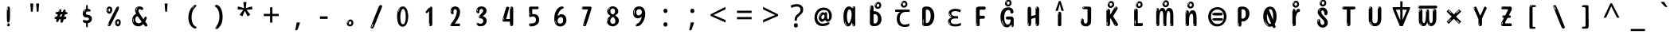 SplineFontDB: 3.2
FontName: bangla15m
FullName: bangla15m
FamilyName: bangla15m
Weight: Regular
Copyright: Copyright 2022 The Noto Project Authors (https://github.com/notofonts/bengali)
Version: 2.003
ItalicAngle: 0
UnderlinePosition: -125
UnderlineWidth: 50
Ascent: 800
Descent: 200
InvalidEm: 0
sfntRevision: 0x000200c5
LayerCount: 2
Layer: 0 1 "Back" 1
Layer: 1 1 "Fore" 0
XUID: [1021 467 -1121320856 3934262]
StyleMap: 0x0040
FSType: 0
OS2Version: 4
OS2_WeightWidthSlopeOnly: 0
OS2_UseTypoMetrics: 1
CreationTime: 1499331109
ModificationTime: 1741114583
PfmFamily: 81
TTFWeight: 400
TTFWidth: 5
LineGap: 0
VLineGap: 0
Panose: 0 0 0 0 0 0 0 0 0 0
OS2TypoAscent: 917
OS2TypoAOffset: 0
OS2TypoDescent: -408
OS2TypoDOffset: 0
OS2TypoLinegap: 0
OS2WinAscent: 917
OS2WinAOffset: 0
OS2WinDescent: 408
OS2WinDOffset: 0
HheadAscent: 917
HheadAOffset: 0
HheadDescent: -408
HheadDOffset: 0
OS2SubXSize: 650
OS2SubYSize: 600
OS2SubXOff: 0
OS2SubYOff: 75
OS2SupXSize: 650
OS2SupYSize: 600
OS2SupXOff: 0
OS2SupYOff: 350
OS2StrikeYSize: 50
OS2StrikeYPos: 322
OS2CapHeight: 622
OS2XHeight: 536
OS2Vendor: 'GOOG'
OS2CodePages: 00000093.00000000
OS2UnicodeRanges: 80018023.00002042.00000000.00000000











































































MarkAttachClasses: 2
"MarkClass-1" 857 candrabindubeng uvowelsignbeng uuvowelsignbeng rvocalicvowelsignbeng rrvocalicvowelsignbeng viramabeng lvocalicvowelsignbeng llvocalicvowelsignbeng uni09FE rephbeng vattubeng basubscriptbeng candrabindualtbeng rephcandrabindubeng rephcandrabindualtbeng dummymarkbeng uvowelsignvattubeng uuvowelsignvattubeng rvocalicvowelsignvattubeng viramavattubeng uinterpolatevattubeng uuinterpolatevattubeng rvocalicinterpolatevattubeng viramainterpolatevattubeng uvowelsignlowbeng uuvowelsignlowbeng rvocalicvowelsignlowbeng viramalowbeng uvowelsignlowerbeng uuvowelsignlowerbeng rvocalicvowelsignlowerbeng viramalowerbeng uinterpolatelowerbeng uuinterpolatebeng rvocalicinterpolatelowerbeng viramainterpolatelowerbeng uvowelsignlongbeng uuvowelsignlongbeng uvowelsigntallbeng uuvowelsigntallbeng uni0951 uni0952 uni1CD0 uni1CD2 uni1CD5 uni1CD6 uni1CD8 uni1CED uniA8F1
DEI: 91125

 165 ae b eth e eacute ecaron ecircumflex edieresis edotaccent egrave emacron eogonek o oacute ocircumflex odieresis ograve ohungarumlaut omacron oslash otilde oe p thorn
 98 a aacute abreve acircumflex adieresis agrave amacron aogonek aring atilde h m n nacute uni0146 eng
 95 D Eth Dcaron Dcroat O Oacute Ocircumflex Odieresis Ograve Ohungarumlaut Omacron Oslash Otilde Q
 77 v w wacute wcircumflex wdieresis wgrave y yacute ycircumflex ydieresis ygrave
 73 A Aacute Abreve Acircumflex Adieresis Agrave Amacron Aogonek Aring Atilde
 80 U Uacute Ubreve Ucircumflex Udieresis Ugrave Uhungarumlaut Umacron Uogonek Uring
 39 V W Wacute Wcircumflex Wdieresis Wgrave
 35 C Cacute Ccaron Ccedilla Cdotaccent
 30 L Lacute Lcaron uni013B Lslash
 37 Y Yacute Ycircumflex Ydieresis Ygrave
 26 Z Zacute Zcaron Zdotaccent
 23 r racute rcaron uni0157
 11 K uni0136 X
 16 T Tcaron uni021A
 29 icircumflex idieresis imacron
 16 t tcaron uni021B
 7 P Thorn
 13 dcaron lcaron
 27 guillemotleft guilsinglleft
 29 guillemotright guilsinglright
 27 quotesinglbase quotedblbase
 1 f
 1 x
 209 agrave c cacute ccaron ccedilla cdotaccent d dcaron dcroat e eacute ecaron ecircumflex edieresis edotaccent egrave emacron eogonek o oacute ocircumflex odieresis ograve ohungarumlaut omacron oslash otilde oe q
 142 C Cacute Ccaron Ccedilla Cdotaccent G Gbreve uni0122 Gdotaccent O Oacute Ocircumflex Odieresis Ograve Ohungarumlaut Omacron Oslash Otilde OE Q
 122 m n nacute uni0146 eng p r racute uni0157 u uacute ubreve ucircumflex udieresis ugrave uhungarumlaut umacron uogonek uring
 72 v w wacute wcircumflex wdieresis wgrave x y yacute ycircumflex ydieresis
 73 A Aacute Abreve Acircumflex Adieresis Agrave Amacron Aogonek Aring Atilde
 80 U Uacute Ubreve Ucircumflex Udieresis Ugrave Uhungarumlaut Umacron Uogonek Uring
 69 a aacute abreve acircumflex adieresis amacron aogonek aring atilde ae
 43 b h k uni0137 l lacute lcaron uni013C thorn
 39 V W Wacute Wcircumflex Wdieresis Wgrave
 37 Y Yacute Ycircumflex Ydieresis Ygrave
 26 Z Zacute Zcaron Zdotaccent
 27 g gbreve uni0123 gdotaccent
 25 s sacute scedilla uni0219
 26 z zacute zcaron zdotaccent
 16 T Tcaron uni021A
 27 guillemotleft guilsinglleft
 29 guillemotright guilsinglright
 27 quotesinglbase quotedblbase
 2 AE
 0 {} 0 {} 0 {} 0 {} -20 {} 0 {} 0 {} 0 {} 0 {} 0 {} 0 {} 0 {} 0 {} 0 {} -10 {} 0 {} 0 {} 0 {} 0 {} 0 {} 0 {} 0 {} 0 {} 0 {} 0 {} 0 {} 0 {} 0 {} 0 {} 0 {} 0 {} 0 {} 0 {} 0 {} 0 {} 0 {} 0 {} 0 {} 0 {} 0 {} 0 {} 0 {} 0 {} 0 {} 0 {} -20 {} 0 {} 0 {} 0 {} -10 {} -10 {} -10 {} 0 {} 0 {} 0 {} -30 {} 0 {} 0 {} -40 {} 0 {} 0 {} 0 {} 0 {} 0 {} 0 {} 0 {} 0 {} 0 {} 0 {} 0 {} 0 {} 0 {} 0 {} 0 {} 0 {} 0 {} 0 {} 0 {} -40 {} 0 {} 0 {} 0 {} -20 {} 0 {} 0 {} 0 {} 0 {} 0 {} 0 {} -40 {} -60 {} 0 {} 0 {} 0 {} 0 {} -70 {} 0 {} 0 {} 0 {} 0 {} 0 {} 0 {} 0 {} 0 {} 0 {} -10 {} 0 {} 0 {} 0 {} 0 {} 0 {} 0 {} 0 {} 0 {} 0 {} 0 {} 0 {} 0 {} -20 {} 0 {} 0 {} -20 {} -10 {} -10 {} 0 {} -40 {} 0 {} -20 {} 0 {} 0 {} 0 {} 0 {} -10 {} -10 {} 0 {} 0 {} -30 {} -10 {} -50 {} 0 {} 0 {} 0 {} -20 {} 0 {} 0 {} 0 {} 0 {} 0 {} 0 {} 0 {} 0 {} 0 {} 0 {} 0 {} 0 {} 0 {} -20 {} 0 {} 0 {} 0 {} 0 {} 0 {} -20 {} 0 {} 0 {} 0 {} -10 {} 0 {} 0 {} -20 {} -30 {} 0 {} 0 {} 0 {} 0 {} -20 {} 0 {} 0 {} 0 {} 0 {} 0 {} -50 {} -20 {} -30 {} 0 {} -60 {} 0 {} -50 {} 0 {} 0 {} 0 {} 0 {} -50 {} -40 {} -20 {} 0 {} -80 {} -30 {} -60 {} 0 {} 0 {} 0 {} -10 {} 0 {} 0 {} 0 {} 0 {} 0 {} 0 {} 0 {} 0 {} 0 {} 0 {} 0 {} 0 {} 0 {} -20 {} 0 {} 0 {} 0 {} 0 {} -20 {} 0 {} 0 {} 0 {} 0 {} 0 {} -20 {} 0 {} 0 {} 0 {} 0 {} -10 {} 0 {} 0 {} 0 {} 0 {} 0 {} -160 {} 0 {} 0 {} 0 {} -20 {} 0 {} 0 {} 0 {} 0 {} 0 {} 0 {} 0 {} 0 {} 0 {} 0 {} 0 {} 0 {} 0 {} -20 {} 0 {} 0 {} 0 {} 0 {} -70 {} -20 {} -50 {} -20 {} -70 {} 0 {} -80 {} 0 {} 0 {} 0 {} 0 {} -70 {} -60 {} -40 {} 20 {} -60 {} -30 {} -60 {} 0 {} 0 {} 0 {} 0 {} 0 {} 0 {} 0 {} 0 {} 0 {} 0 {} 0 {} 0 {} 0 {} 0 {} 0 {} 0 {} 0 {} 0 {} 0 {} 0 {} 0 {} 0 {} 0 {} 0 {} 0 {} 0 {} 0 {} 0 {} 0 {} 0 {} 0 {} 0 {} 0 {} 0 {} 0 {} 0 {} 0 {} 0 {} 0 {} 0 {} 0 {} 0 {} 0 {} 0 {} 0 {} 0 {} -50 {} 0 {} 0 {} 0 {} 0 {} 0 {} -10 {} 0 {} 0 {} 0 {} 0 {} -20 {} 0 {} -130 {} -30 {} 0 {} 0 {} 0 {} 0 {} 0 {} 0 {} 0 {} 0 {} 30 {} 0 {} 0 {} 0 {} 0 {} 0 {} 0 {} 0 {} 0 {} 0 {} 0 {} 0 {} 0 {} 0 {} 0 {} 0 {} 0 {} 0 {} 0 {} 0 {} 0 {} -10 {} -30 {} 0 {} 0 {} 0 {} 0 {} -30 {} 0 {} 0 {} 0 {} 0 {} 0 {} 0 {} 0 {} 0 {} 0 {} 0 {} 0 {} 0 {} 0 {} -30 {} -80 {} 0 {} 0 {} 0 {} 0 {} -60 {} 0 {} 0 {} 0 {} 0 {} 0 {} 0 {} -50 {} 0 {} 0 {} 0 {} -20 {} 0 {} 0 {} -60 {} -60 {} 0 {} 0 {} 0 {} 0 {} -70 {} 0 {} 0 {} 0 {} 0 {} 0 {} 0 {} 0 {} 0 {} 0 {} 0 {} 0 {} 0 {} 0 {} 0 {} 0 {} 0 {} 0 {} 0 {} 0 {} 0 {} 0 {} 0 {} -20 {} 0 {} 0 {} -20 {} 0 {} 0 {} 0 {} 0 {} 0 {} 0 {} 0 {} 0 {} 0 {} 0 {} 0 {} 0 {} 0 {} 0 {} 0 {} 0 {} 0 {} 0 {}

 1 0 2
  Coverage: 3 i j
  FCoverage: 23 uni0326 uni0327 uni0328
  FCoverage: 101 uni0308 gravecomb acutecomb uni030B uni0304 uni0307 uni0302 uni030C uni0306 uni030A tildecomb uni0312
 1

EndFPST

 1 0 1
  Coverage: 3 i j
  FCoverage: 101 uni0308 gravecomb acutecomb uni030B uni0304 uni0307 uni0302 uni030C uni0306 uni030A tildecomb uni0312
 1

EndFPST

 3 0 0
  Coverage: 19 rephcandrabindubeng
  Coverage: 14 yapostformbeng
  Coverage: 15 iivowelsignbeng
 2


EndFPST

 3 0 0
  Coverage: 18 candrabindualtbeng
  Coverage: 14 yapostformbeng
  Coverage: 15 iivowelsignbeng
 2


EndFPST

 3 0 0
  Coverage: 8 rephbeng
  Coverage: 14 yapostformbeng
  Coverage: 25 iivowelsigncandrabindbeng
 2


EndFPST

 3 0 0
  Coverage: 8 rephbeng
  Coverage: 14 yapostformbeng
  Coverage: 15 iivowelsignbeng
 2


EndFPST

 3 0 0
  Coverage: 15 candrabindubeng
  Coverage: 14 yapostformbeng
  Coverage: 15 iivowelsignbeng
 2


EndFPST

 4 0 0
  Coverage: 6 rabeng
  Coverage: 7 uni200D
  Coverage: 10 viramabeng
  Coverage: 6 yabeng
 1

EndFPST

 1 1 0
  Coverage: 92 iivowelsignbeng iivowelsigncandrabindbeng rephiivowelsignbeng iivowelsigncandrabindurephbeng
  BCoverage: 65 tthabeng ttharabeng tthababeng nnatthabeng natthabeng ssatthabeng
 1

EndFPST

 1 1 0
  Coverage: 30 uvowelsignbeng uuvowelsignbeng
  BCoverage: 136 cabeng ttabeng ddhabeng tabeng bhabeng habeng cacabeng nnattabeng nnaddhabeng nattabeng pattabeng lattabeng shacabeng sattabeng hanabeng
 1

EndFPST

 1 1 0
  Coverage: 30 uvowelsignbeng uuvowelsignbeng
  BCoverage: 76 ngabeng chabeng ddabeng cachabeng ddaddabeng nnaddabeng naddabeng shachabeng
 1

EndFPST

 1 0 1
  Coverage: 376 kharabeng gharabeng carabeng charabeng jarabeng jharabeng ttarabeng ttharabeng ddarabeng ddharabeng tharabeng dharabeng pharabeng barabeng marabeng yarabeng rarabeng larabeng ssarabeng harabeng ra1rabeng warabeng yyarabeng tababeng ttattabeng tanabeng tamabeng talabeng dadhabeng dabhabeng natabeng patabeng bhalabeng matabeng mabhabeng latabeng shatabeng satabeng sattarabeng
  FCoverage: 67 rrvocalicvowelsignbeng lvocalicvowelsignbeng llvocalicvowelsignbeng
 1

EndFPST

 1 0 1
  Coverage: 96 cacharabeng jajhabeng nyajhabeng phattabeng mabarabeng ssakarabeng sakarabeng hannabeng halabeng
  FCoverage: 67 rrvocalicvowelsignbeng lvocalicvowelsignbeng llvocalicvowelsignbeng
 1

EndFPST

 1 0 1
  Coverage: 396 janyarabeng khababeng ghababeng ngababeng cababeng chababeng jhababeng nyababeng ttababeng tthababeng ddababeng ddhababeng phababeng bhababeng yababeng ssababeng ra1babeng wababeng rrababeng rhababeng yyababeng kassababeng janyababeng kattarabeng katababeng katarabeng cachababeng tatababeng dadhababeng natharabeng naddarabeng natababeng laddarabeng ssattarabeng satababeng tatawabeng satawabeng
  FCoverage: 67 rrvocalicvowelsignbeng lvocalicvowelsignbeng llvocalicvowelsignbeng
 1

EndFPST

 1 0 1
  Coverage: 396 janyarabeng khababeng ghababeng ngababeng cababeng chababeng jhababeng nyababeng ttababeng tthababeng ddababeng ddhababeng phababeng bhababeng yababeng ssababeng ra1babeng wababeng rrababeng rhababeng yyababeng kassababeng janyababeng kattarabeng katababeng katarabeng cachababeng tatababeng dadhababeng natharabeng naddarabeng natababeng laddarabeng ssattarabeng satababeng tatawabeng satawabeng
  FCoverage: 63 uvowelsignbeng uuvowelsignbeng rvocalicvowelsignbeng viramabeng
 1

EndFPST

 1 0 1
  Coverage: 29 ngarabeng rrarabeng rharabeng
  FCoverage: 67 rrvocalicvowelsignbeng lvocalicvowelsignbeng llvocalicvowelsignbeng
 1

EndFPST

 1 0 1
  Coverage: 29 ngarabeng rrarabeng rharabeng
  FCoverage: 63 uvowelsignbeng uuvowelsignbeng rvocalicvowelsignbeng viramabeng
 1

EndFPST

 1 1 0
  Coverage: 63 uvowelsignbeng uuvowelsignbeng rvocalicvowelsignbeng viramabeng
  BCoverage: 24 kassannabeng dabharabeng
 1

EndFPST

 1 1 0
  Coverage: 63 uvowelsignbeng uuvowelsignbeng rvocalicvowelsignbeng viramabeng
  BCoverage: 71 mababeng sababeng galabeng panabeng palabeng malabeng mawabeng sawabeng
 1

EndFPST

 1 1 0
  Coverage: 63 uvowelsignbeng uuvowelsignbeng rvocalicvowelsignbeng viramabeng
  BCoverage: 275 carabeng charabeng ttarabeng ttharabeng ddarabeng ddharabeng rarabeng harabeng warabeng yyarabeng kassarabeng pababeng ngakarabeng canabeng cacharabeng nyajhabeng nnattarabeng nnaddarabeng dadababeng nattarabeng mabarabeng lattarabeng sakhabeng sattarabeng hannabeng halabeng
 1

EndFPST

 1 1 0
  Coverage: 63 uvowelsignbeng uuvowelsignbeng rvocalicvowelsignbeng viramabeng
  BCoverage: 504 kharabeng gharabeng jarabeng jharabeng tharabeng dharabeng pharabeng barabeng marabeng yarabeng larabeng ssarabeng ra1rabeng jababeng tababeng thababeng dababeng kassamabeng ngakhabeng ngamabeng canyabeng jajhabeng jajababeng ttattabeng ttamabeng ddamabeng tanabeng tamabeng talabeng danabeng dadhabeng dabhabeng dhamabeng natabeng natarabeng nadababeng nadharabeng patabeng phattabeng babhabeng bhalabeng matabeng mabhabeng latabeng shatabeng ssakarabeng sakarabeng satabeng satarabeng tawabeng dawabeng
 1

EndFPST

 1 1 0
  Coverage: 63 uvowelsignbeng uuvowelsignbeng rvocalicvowelsignbeng viramabeng
  BCoverage: 586 garabeng ngarasquishbeng nnarabeng darabeng narabeng parabeng sharabeng sarabeng rrarasquishbeng rharasquishbeng kababeng gababeng nnababeng lababeng shababeng kakabeng kanabeng kamabeng kalabeng gagabeng gadhabeng ganabeng gamabeng ghanabeng ghalabeng nyachabeng nnannabeng nnamabeng damabeng dhanabeng nathabeng nanabeng namabeng nadarabeng papabeng pamabeng phalabeng badhabeng balabeng badarabeng maphabeng maparabeng mabharabeng lakabeng lagabeng ladhabeng lapabeng lamabeng lalabeng shamabeng ssakabeng ssaphabeng sakabeng sathabeng saphabeng salabeng saparabeng kawabeng gawabeng
 1

EndFPST

 3 0 0
  Coverage: 78 ivowelsignbeng ivowelsign1beng ivowelsign2beng ivowelsign3beng ivowelsign4beng
  Coverage: 1595 kabeng ngabeng cabeng chabeng jabeng nyabeng ddabeng ddhabeng nnabeng tabeng thabeng dabeng dhabeng nabeng phabeng babeng bhabeng mabeng yabeng rabeng habeng rrabeng rhabeng yyabeng ra1beng wabeng kassabeng janyabeng karabeng ngarabeng carabeng charabeng ddarabeng ddharabeng nnarabeng tarabeng tharabeng darabeng pharabeng barabeng bharabeng marabeng sarabeng harabeng rrarabeng rharabeng kassarabeng janyarabeng kababeng ngababeng cababeng chababeng nyababeng ddababeng ddhababeng nnababeng tababeng thababeng dababeng nababeng phababeng bhababeng mababeng yababeng sababeng hababeng wababeng rrababeng rhababeng yyababeng kassababeng janyababeng kakabeng katabeng katababeng katarabeng kanabeng kalabeng kassannabeng gadhabeng ganabeng galabeng ghanabeng ghalabeng ngakabeng ngakarabeng ngagabeng cacabeng cachabeng canyabeng canabeng cachababeng cacharabeng nyacabeng nyachabeng nyajabeng ddaddabeng nnaddabeng nnaddhabeng nnannabeng nnanabeng nnaddarabeng tatabeng tanabeng talabeng tatababeng dadabeng dadababeng danabeng dadhabeng dadhababeng dabhabeng dabharabeng dhanabeng natabeng nathabeng natharabeng naddabeng naddarabeng nadabeng nadhabeng nanabeng natababeng natarabeng nadarabeng nadababeng nadharabeng phalabeng badhabeng babhabeng balabeng bhalabeng matabeng manabeng mabhabeng malabeng mabarabeng mabharabeng laddabeng latabeng laphabeng laddarabeng shacabeng shachabeng ssakabeng ssannabeng ssaphabeng sakabeng sakarabeng satabeng satababeng sathabeng sanabeng satarabeng hannabeng hanabeng hamabeng halabeng kawabeng tawabeng dawabeng mawabeng sawabeng tatawabeng satawabeng
  Coverage: 18 candrabindualtbeng
 2


EndFPST

 1 0 1
  Coverage: 14 ivowelsignbeng
  FCoverage: 528 aabeng kahalfbeng khahalfbeng gahalfbeng ghahalfbeng ngahalfbeng cahalfbeng chahalfbeng jahalfbeng jhahalfbeng nyahalfbeng ttahalfbeng tthahalfbeng ddahalfbeng ddhahalfbeng nnahalfbeng tahalfbeng dahalfbeng pahalfbeng phahalfbeng bahalfbeng bhahalfbeng mahalfbeng yahalfbeng lahalfbeng shahalfbeng ssahalfbeng sahalfbeng hahalfbeng ra1halfbeng wahalfbeng kassahalfbeng janyahalfbeng ddanuktahalfbeng ddhanuktahalfbeng yanuktahalfbeng ngaghabeng ngakassabeng jajababeng ddagabeng ddaddabeng rragabeng pasabeng sapabeng saparabeng
 1

EndFPST

 1 0 1
  Coverage: 14 ivowelsignbeng
  FCoverage: 198 nahalfbeng dhababeng bababeng rababeng kassamabeng ngakhabeng jajabeng jajhabeng dagabeng daghabeng pamabeng mapabeng masabeng maparabeng laphabeng shachabeng shamabeng ssapabeng sakhabeng saphabeng
 1

EndFPST

 1 0 1
  Coverage: 14 ivowelsignbeng
  FCoverage: 344 abeng uubeng janyabeng janyarabeng hababeng janyababeng kamabeng kasabeng gadabeng gamabeng ngamabeng cachabeng canyabeng cachababeng cacharabeng ddamabeng nnaddhabeng nnamabeng tamabeng dadabeng dadababeng nadabeng nasabeng nadarabeng nadababeng madabeng maphabeng mamabeng laddabeng ladabeng lamabeng laddarabeng shacabeng ssaphabeng samabeng
 1

EndFPST

 1 0 1
  Coverage: 14 ivowelsignbeng
  FCoverage: 901 iibeng ubeng ebeng obeng jabeng jhabeng nyabeng phabeng labeng januktabeng jhanuktabeng nyanuktabeng phanuktabeng lanuktabeng kassabeng karabeng jarabeng jharabeng nyarabeng ttharabeng parabeng pharabeng larabeng sarabeng yyarabeng kassarabeng jababeng jhababeng nyababeng phababeng lababeng sababeng kassababeng kattabeng kattarabeng katabeng katababeng katarabeng kassannabeng ngagabeng cacabeng nyajabeng nyajhabeng ttamabeng nnatthabeng nnaddabeng nnaddarabeng tatabeng tathabeng tatababeng damabeng dhamabeng natabeng natthabeng naddabeng naddarabeng namabeng natababeng natarabeng nadharabeng bajabeng badabeng badarabeng matabeng mabhabeng mabarabeng mabharabeng lakabeng lagabeng lattabeng latabeng ladhabeng lapabeng lalabeng lattarabeng ssatthabeng ssannabeng ssamabeng ssakarabeng sakabeng sakarabeng satabeng satababeng sathabeng sanabeng satarabeng hamabeng sawabeng tatawabeng satawabeng
 1

EndFPST

  Class: 92 iivowelsignbeng iivowelsigncandrabindbeng rephiivowelsignbeng iivowelsigncandrabindurephbeng
  Class: 35 candrabindubeng rephcandrabindubeng
  BClass: 2012 kabeng khabeng gabeng ghabeng ngabeng cabeng chabeng jabeng jhabeng nyabeng tthabeng ddabeng ddhabeng nnabeng tabeng thabeng dabeng dhabeng nabeng pabeng phabeng babeng bhabeng mabeng yabeng rabeng labeng shabeng ssabeng sabeng habeng rrabeng rhabeng yyabeng ra1beng wabeng kassabeng janyabeng karabeng kharabeng garabeng ngarabeng carabeng charabeng ttharabeng ddarabeng ddharabeng nnarabeng tarabeng tharabeng darabeng parabeng pharabeng barabeng bharabeng marabeng yarabeng rarabeng larabeng sharabeng sarabeng harabeng warabeng rrarabeng rharabeng yyarabeng kassarabeng janyarabeng kababeng khababeng gababeng ghababeng ngababeng cababeng chababeng jhababeng nyababeng tthababeng ddababeng ddhababeng nnababeng tababeng thababeng dababeng nababeng pababeng phababeng bhababeng mababeng yababeng lababeng shababeng ssababeng sababeng hababeng wababeng rrababeng rhababeng yyababeng kassababeng janyababeng kakabeng katabeng katababeng katarabeng kanabeng kalabeng kassannabeng gagabeng gadhabeng ganabeng galabeng ghanabeng ghalabeng ngakabeng ngakarabeng ngagabeng cacabeng cachabeng canyabeng canabeng cachababeng cacharabeng nyacabeng nyachabeng nyajabeng ddaddabeng nnatthabeng nnaddabeng nnaddhabeng nnannabeng nnanabeng nnamabeng nnaddarabeng tatabeng tathabeng tanabeng talabeng tatababeng dadabeng dadababeng danabeng dadhabeng dadhababeng dabhabeng dabharabeng dhanabeng natabeng nathabeng natharabeng natthabeng naddabeng naddarabeng nadabeng nadhabeng nanabeng natababeng natarabeng nadarabeng nadababeng nadharabeng papabeng panabeng patabeng pamabeng palabeng pasabeng phalabeng badhabeng babhabeng balabeng bhalabeng matabeng manabeng mabhabeng malabeng mabarabeng mabharabeng laddabeng latabeng laphabeng laddarabeng shacabeng shachabeng shatabeng shanabeng shalabeng ssakabeng ssatthabeng ssannabeng ssaphabeng sakabeng sakarabeng satabeng satababeng sathabeng sanabeng satarabeng hannabeng hanabeng hamabeng halabeng kawabeng gawabeng tawabeng dawabeng mawabeng sawabeng tatawabeng satawabeng
  BClass: 208 ttabeng ttanuktabeng ttarabeng ttababeng kattabeng kattarabeng ttattabeng nnattabeng nnattarabeng nattabeng nattarabeng pattabeng phattabeng lattabeng lattarabeng ssattabeng ssattarabeng sattabeng sattarabeng
  BClass: 56 ibeng iibeng ubeng uubeng aibeng aubeng aulengthmarkbeng
  BClass: 120 uvowelsignbeng uuvowelsignbeng rvocalicvowelsignbeng rrvocalicvowelsignbeng lvocalicvowelsignbeng llvocalicvowelsignbeng
  BClass: 14 ivowelsignbeng
 1 1 0
  ClsList: 1
  BClsList: 2
  FClsList:
 1

 1 2 0
  ClsList: 2
  BClsList: 4 2
  FClsList:
 1

 1 1 0
  ClsList: 2
  BClsList: 3
  FClsList:
 1

 1 1 0
  ClsList: 2
  BClsList: 2
  FClsList:
 1

 1 2 0
  ClsList: 2
  BClsList: 1 5
  FClsList:
 1

  ClassNames: "0" "1" "2"
  BClassNames: "0" "1" "2" "3" "4" "5"
  FClassNames: "0"
EndFPST

 String: 31 aavowelsignbeng candrabindubeng
 BString: 0 
 FString: 0 
 2


 String: 30 yapostformbeng candrabindubeng
 BString: 0 
 FString: 0 
 2


EndFPST

 1 1 1
  Coverage: 18 crossbeng wavebeng
  BCoverage: 106 kabeng khabeng pabeng phabeng kharabeng parabeng pharabeng kababeng khababeng pababeng phababeng phalabeng
  FCoverage: 21 aulengthmarkshortbeng
 1

EndFPST

 1 0 2
  Coverage: 14 ivowelsignbeng
  FCoverage: 7660 .notdef NULL CR space uni0980 candrabindubeng anusvarabeng visargabeng abeng aabeng ibeng iibeng ubeng uubeng rvocalicbeng lvocalicbeng ebeng aibeng obeng aubeng kabeng khabeng gabeng ghabeng ngabeng cabeng chabeng jabeng jhabeng nyabeng ttabeng tthabeng ddabeng ddhabeng nnabeng tabeng thabeng dabeng dhabeng nabeng pabeng phabeng babeng bhabeng mabeng yabeng rabeng labeng shabeng ssabeng sabeng habeng nuktabeng avagrahabeng aavowelsignbeng ivowelsignbeng uvowelsignbeng uuvowelsignbeng rvocalicvowelsignbeng rrvocalicvowelsignbeng evowelsignbeng aivowelsignbeng ovowelsignbeng auvowelsignbeng viramabeng khandatabeng aulengthmarkbeng rrabeng rhabeng yyabeng rrvocalicbeng llvocalicbeng lvocalicvowelsignbeng llvocalicvowelsignbeng zerobeng onebeng twobeng threebeng fourbeng fivebeng sixbeng sevenbeng eightbeng ninebeng ra1beng wabeng rupeemarkbeng rupeesignbeng uni09F4 uni09F5 uni09F6 uni09F7 uni09F8 uni09F9 issharbeng uni09FB uni09FC uni09FD uni09FE kanuktabeng khanuktabeng ganuktabeng ghanuktabeng nganuktabeng canuktabeng chanuktabeng januktabeng jhanuktabeng nyanuktabeng ttanuktabeng tthanuktabeng nnanuktabeng tanuktabeng thanuktabeng danuktabeng dhanuktabeng nanuktabeng panuktabeng phanuktabeng bhanuktabeng manuktabeng lanuktabeng shanuktabeng ssanuktabeng sanuktabeng hanuktabeng ra1nuktabeng wanuktabeng kassabeng janyabeng rephbeng vattubeng basubscriptbeng kahalfbeng khahalfbeng gahalfbeng ghahalfbeng ngahalfbeng cahalfbeng chahalfbeng jahalfbeng jhahalfbeng nyahalfbeng ttahalfbeng tthahalfbeng ddahalfbeng ddhahalfbeng nnahalfbeng tahalfbeng dahalfbeng nahalfbeng pahalfbeng phahalfbeng bahalfbeng bhahalfbeng mahalfbeng yahalfbeng lahalfbeng shahalfbeng ssahalfbeng sahalfbeng hahalfbeng ra1halfbeng wahalfbeng kassahalfbeng janyahalfbeng ddanuktahalfbeng ddhanuktahalfbeng yanuktahalfbeng yapostformbeng karabeng kharabeng garabeng gharabeng ngarabeng ngarasquishbeng carabeng charabeng jarabeng jharabeng nyarabeng ttarabeng ttharabeng ddarabeng ddharabeng nnarabeng tarabeng tharabeng darabeng dharabeng narabeng parabeng pharabeng barabeng bharabeng marabeng yarabeng rarabeng larabeng sharabeng ssarabeng sarabeng harabeng ra1rabeng warabeng rrarabeng rrarasquishbeng rharabeng rharasquishbeng yyarabeng kassarabeng janyarabeng kababeng khababeng gababeng ghababeng ngababeng cababeng chababeng jababeng jhababeng nyababeng ttababeng tthababeng ddababeng ddhababeng nnababeng tababeng thababeng dababeng dhababeng nababeng pababeng phababeng bababeng bhababeng mababeng yababeng rababeng lababeng shababeng ssababeng sababeng hababeng ra1babeng wababeng rrababeng rhababeng yyababeng kassababeng janyababeng kakabeng kattabeng kattarabeng katabeng katababeng katarabeng kanabeng kamabeng kalabeng kasabeng kassannabeng kassamabeng gagabeng gadabeng gadhabeng ganabeng gamabeng galabeng ghanabeng ghalabeng ngakabeng ngakarabeng ngakhabeng ngagabeng ngaghabeng ngamabeng ngakassabeng cacabeng cachabeng canyabeng canabeng cachababeng cacharabeng jajabeng jajhabeng jajababeng nyacabeng nyachabeng nyajabeng nyajhabeng ttattabeng ttamabeng ddagabeng ddaddabeng ddamabeng rragabeng nnattabeng nnatthabeng nnaddabeng nnaddhabeng nnannabeng nnanabeng nnamabeng nnattarabeng nnaddarabeng tatabeng tathabeng tanabeng tamabeng talabeng tatababeng dagabeng daghabeng dadabeng dadababeng danabeng dadhabeng dadhababeng dabhabeng dabharabeng damabeng dhanabeng dhamabeng natabeng nathabeng natharabeng natthabeng naddabeng naddarabeng nadabeng nadhabeng nanabeng namabeng nasabeng natababeng natarabeng nattabeng nattarabeng nadarabeng nadababeng nadharabeng pattabeng papabeng panabeng patabeng pamabeng palabeng pasabeng phattabeng phalabeng bajabeng badabeng badhabeng babhabeng balabeng badarabeng bhalabeng matabeng madabeng manabeng mapabeng maphabeng mabhabeng mamabeng malabeng masabeng maparabeng mabarabeng mabharabeng lakabeng lagabeng lattabeng laddabeng latabeng ladabeng ladhabeng lapabeng laphabeng lamabeng lalabeng lattarabeng laddarabeng shacabeng shachabeng shatabeng shanabeng shamabeng shalabeng ssakabeng ssattabeng ssatthabeng ssannabeng ssapabeng ssaphabeng ssamabeng ssakarabeng ssattarabeng sakabeng sakarabeng sakhabeng sattabeng satabeng satababeng sathabeng sanabeng sapabeng saphabeng samabeng salabeng sattarabeng satarabeng saparabeng hannabeng hanabeng hamabeng halabeng evowelsigninibeng aivowelsigninibeng gubeng lagubeng rubeng ru1beng shubeng hubeng rrubeng rruubeng rrrvocalicbeng rraviramabeng rhubeng rhuubeng rhrvocalicbeng rhaviramabeng garubeng tarubeng tharubeng darubeng dharubeng natubeng barubeng bharubeng sharubeng satubeng sarubeng salubeng ruubeng ruu1beng garuubeng tharuubeng daruubeng dharuubeng bharuubeng sharuubeng saruubeng hrvocalicbeng candrabindualtbeng rephcandrabindubeng rephcandrabindualtbeng ivowelsignshortbeng ivowelsign1beng ivowelsign2beng ivowelsign3beng ivowelsign4beng ivowelsigncandrabindbeng ivowelsigncandrabind1beng ivowelsigncandrabind2beng ivowelsigncandrabind3beng ivowelsigncandrabind4beng iivowelsigncandrabindbeng rephiivowelsignbeng iivowelsigncandrabindurephbeng iivowelsignaltbeng iivowelsigncandrabindualtbeng rephiivowelsignaltbeng iivowelcandrabindurephaltbeng iivowelsignshortbeng iivowelsigncandrabindushortbeng rephiivowelsignshortbeng iivowelcandrabindurephshortbeng yarephiivowelsignbeng yaiivowelcandrabindurephbeng candrabinduaumarkbeng rephcandrabinduaumarkbeng ttiibeng ssattiibeng sattiibeng sattariibeng ttibeng tthibeng ttaribeng ssattibeng dummymarkbeng uvowelsignvattubeng uuvowelsignvattubeng rvocalicvowelsignvattubeng viramavattubeng uinterpolatevattubeng uuinterpolatevattubeng rvocalicinterpolatevattubeng viramainterpolatevattubeng uvowelsignlowbeng uuvowelsignlowbeng rvocalicvowelsignlowbeng viramalowbeng uvowelsignlowerbeng uuvowelsignlowerbeng rvocalicvowelsignlowerbeng viramalowerbeng uinterpolatelowerbeng uuinterpolatebeng rvocalicinterpolatelowerbeng viramainterpolatelowerbeng kharasquishbeng gharasquishbeng carasquishbeng charasquishbeng jarasquishbeng jharasquishbeng ttarasquishbeng ttharasquishbeng ddarasquishbeng ddharasquishbeng tharasquishbeng dharasquishbeng pharasquishbeng barasquishbeng marasquishbeng yarasquishbeng rarasquishbeng larasquishbeng ssarasquishbeng harasquishbeng ra1rasquishbeng warasquishbeng yyarasquishbeng ttattasquishbeng tanasquishbeng tabasquishbeng tamasquishbeng talasquishbeng natasquishbeng patasquishbeng dadhasquishbeng dabhasquishbeng bhalasquishbeng matasquishbeng mabhasquishbeng latasquishbeng shatasquishbeng sattarasquishbeng satasquishbeng uvowelsignlongbeng uuvowelsignlongbeng uvowelsigntallbeng uuvowelsigntallbeng exclam.beng quotedbl.beng numbersign.beng percent.beng quotesingle.beng parenleft.beng parenright.beng asterisk.beng plus.beng comma.beng hyphen.beng period.beng slash.beng zero.beng one.beng two.beng three.beng four.beng five.beng six.beng seven.beng eight.beng nine.beng colon.beng semicolon.beng less.beng equal.beng greater.beng question.beng bracketleft.beng backslash.beng bracketright.beng asciicircum.beng underscore.beng braceleft.beng bar.beng braceright.beng asciitilde.beng uni00A0.beng uni00AD.beng endash.beng emdash.beng quoteleft.beng quoteright.beng quotedblleft.beng quotedblright.beng ellipsis.beng multiply.beng divide.beng minus.beng uni20B9.beng uni0951 uni0952 dandadeva dbldandadeva uni02BC uni1CD0 uni1CD2 uni1CD5 uni1CD6 uni1CD8 uni1CE1 uni1CEA uni1CED uni1CF2 uni1CF5 uni1CF6 uni1CF7 uniA8F1 uni200B uni200C uni200D uni2010 uni25CC ivowelcrossbeng ivowelwavebeng iivowelcrossbeng iivowelwavebeng auvowelcrossbeng auvowelwavebeng aulengthmarkshortbeng kawabeng gawabeng tawabeng dawabeng mawabeng sawabeng tatawabeng satawabeng
  FCoverage: 18 crossbeng wavebeng
 1

EndFPST

 1 1 0
  Coverage: 16 aulengthmarkbeng
  BCoverage: 49 crossbeng wavebeng ivowelcrossbeng ivowelwavebeng
 1

EndFPST

 1 1 0
  Coverage: 15 iivowelsignbeng
  BCoverage: 49 crossbeng wavebeng ivowelcrossbeng ivowelwavebeng
 1

EndFPST

 1 1 0
  Coverage: 18 crossbeng wavebeng
  BCoverage: 10 phattabeng
 1

EndFPST

 1 0 1
  Coverage: 18 crossbeng wavebeng
  FCoverage: 15 iivowelsignbeng
 1

EndFPST

 1 2 0
  Coverage: 18 crossbeng wavebeng
  BCoverage: 7614 .notdef NULL CR space uni0980 candrabindubeng anusvarabeng visargabeng abeng aabeng ibeng iibeng ubeng uubeng rvocalicbeng lvocalicbeng ebeng aibeng obeng aubeng kabeng khabeng gabeng ghabeng ngabeng cabeng chabeng jabeng jhabeng nyabeng ttabeng tthabeng ddabeng ddhabeng nnabeng tabeng thabeng dabeng dhabeng nabeng pabeng phabeng babeng bhabeng mabeng yabeng rabeng labeng shabeng ssabeng sabeng habeng nuktabeng avagrahabeng aavowelsignbeng ivowelsignbeng iivowelsignbeng uvowelsignbeng uuvowelsignbeng rvocalicvowelsignbeng rrvocalicvowelsignbeng evowelsignbeng aivowelsignbeng ovowelsignbeng auvowelsignbeng viramabeng khandatabeng aulengthmarkbeng rrabeng rhabeng yyabeng rrvocalicbeng llvocalicbeng lvocalicvowelsignbeng llvocalicvowelsignbeng zerobeng onebeng twobeng threebeng fourbeng fivebeng sixbeng sevenbeng eightbeng ninebeng ra1beng wabeng rupeemarkbeng rupeesignbeng uni09F4 uni09F5 uni09F6 uni09F7 uni09F8 uni09F9 issharbeng uni09FB uni09FC uni09FD uni09FE kanuktabeng khanuktabeng ganuktabeng ghanuktabeng nganuktabeng canuktabeng chanuktabeng januktabeng jhanuktabeng nyanuktabeng ttanuktabeng tthanuktabeng nnanuktabeng tanuktabeng thanuktabeng danuktabeng dhanuktabeng nanuktabeng panuktabeng phanuktabeng bhanuktabeng manuktabeng lanuktabeng shanuktabeng ssanuktabeng sanuktabeng hanuktabeng ra1nuktabeng wanuktabeng kassabeng janyabeng rephbeng vattubeng basubscriptbeng kahalfbeng khahalfbeng gahalfbeng ghahalfbeng ngahalfbeng cahalfbeng chahalfbeng jahalfbeng jhahalfbeng nyahalfbeng ttahalfbeng tthahalfbeng ddahalfbeng ddhahalfbeng nnahalfbeng tahalfbeng dahalfbeng nahalfbeng pahalfbeng phahalfbeng bahalfbeng bhahalfbeng mahalfbeng yahalfbeng lahalfbeng shahalfbeng ssahalfbeng sahalfbeng hahalfbeng ra1halfbeng wahalfbeng kassahalfbeng janyahalfbeng ddanuktahalfbeng ddhanuktahalfbeng yanuktahalfbeng yapostformbeng karabeng kharabeng garabeng gharabeng ngarabeng ngarasquishbeng carabeng charabeng jarabeng jharabeng nyarabeng ttarabeng ttharabeng ddarabeng ddharabeng nnarabeng tarabeng tharabeng darabeng dharabeng narabeng parabeng pharabeng barabeng bharabeng marabeng yarabeng rarabeng larabeng sharabeng ssarabeng sarabeng harabeng ra1rabeng warabeng rrarabeng rrarasquishbeng rharabeng rharasquishbeng yyarabeng kassarabeng janyarabeng kababeng khababeng gababeng ghababeng ngababeng cababeng chababeng jababeng jhababeng nyababeng ttababeng tthababeng ddababeng ddhababeng nnababeng tababeng thababeng dababeng dhababeng nababeng pababeng phababeng bababeng bhababeng mababeng yababeng rababeng lababeng shababeng ssababeng sababeng hababeng ra1babeng wababeng rrababeng rhababeng yyababeng kassababeng janyababeng kakabeng kattabeng kattarabeng katabeng katababeng katarabeng kanabeng kamabeng kalabeng kasabeng kassannabeng kassamabeng gagabeng gadabeng gadhabeng ganabeng gamabeng galabeng ghanabeng ghalabeng ngakabeng ngakarabeng ngakhabeng ngagabeng ngaghabeng ngamabeng ngakassabeng cacabeng cachabeng canyabeng canabeng cachababeng cacharabeng jajabeng jajhabeng jajababeng nyacabeng nyachabeng nyajabeng nyajhabeng ttattabeng ttamabeng ddagabeng ddaddabeng ddamabeng rragabeng nnattabeng nnatthabeng nnaddabeng nnaddhabeng nnannabeng nnanabeng nnamabeng nnattarabeng nnaddarabeng tatabeng tathabeng tanabeng tamabeng talabeng tatababeng dagabeng daghabeng dadabeng dadababeng danabeng dadhabeng dadhababeng dabhabeng dabharabeng damabeng dhanabeng dhamabeng natabeng nathabeng natharabeng natthabeng naddabeng naddarabeng nadabeng nadhabeng nanabeng namabeng nasabeng natababeng natarabeng nattabeng nattarabeng nadarabeng nadababeng nadharabeng pattabeng papabeng panabeng patabeng pamabeng palabeng pasabeng phalabeng bajabeng badabeng badhabeng babhabeng balabeng badarabeng bhalabeng matabeng madabeng manabeng mapabeng maphabeng mabhabeng mamabeng malabeng masabeng maparabeng mabarabeng mabharabeng lakabeng lagabeng lattabeng laddabeng latabeng ladabeng ladhabeng lapabeng laphabeng lamabeng lalabeng lattarabeng laddarabeng shacabeng shachabeng shatabeng shanabeng shamabeng shalabeng ssakabeng ssattabeng ssatthabeng ssannabeng ssapabeng ssaphabeng ssamabeng ssakarabeng ssattarabeng sakabeng sakarabeng sakhabeng sattabeng satabeng satababeng sathabeng sanabeng sapabeng saphabeng samabeng salabeng sattarabeng satarabeng saparabeng hannabeng hanabeng hamabeng halabeng evowelsigninibeng aivowelsigninibeng gubeng lagubeng rubeng ru1beng shubeng hubeng rrubeng rruubeng rrrvocalicbeng rraviramabeng rhubeng rhuubeng rhrvocalicbeng rhaviramabeng garubeng tarubeng tharubeng darubeng dharubeng natubeng barubeng bharubeng sharubeng satubeng sarubeng salubeng ruubeng ruu1beng garuubeng tharuubeng daruubeng dharuubeng bharuubeng sharuubeng saruubeng hrvocalicbeng candrabindualtbeng rephcandrabindubeng rephcandrabindualtbeng ivowelsign1beng ivowelsign2beng ivowelsign3beng ivowelsign4beng ivowelsigncandrabindbeng ivowelsigncandrabind1beng ivowelsigncandrabind2beng ivowelsigncandrabind3beng ivowelsigncandrabind4beng iivowelsigncandrabindbeng rephiivowelsignbeng iivowelsigncandrabindurephbeng iivowelsignaltbeng iivowelsigncandrabindualtbeng rephiivowelsignaltbeng iivowelcandrabindurephaltbeng iivowelsignshortbeng iivowelsigncandrabindushortbeng rephiivowelsignshortbeng iivowelcandrabindurephshortbeng yarephiivowelsignbeng yaiivowelcandrabindurephbeng candrabinduaumarkbeng rephcandrabinduaumarkbeng ttiibeng ssattiibeng sattiibeng sattariibeng ttibeng tthibeng ttaribeng ssattibeng dummymarkbeng uvowelsignvattubeng uuvowelsignvattubeng rvocalicvowelsignvattubeng viramavattubeng uinterpolatevattubeng uuinterpolatevattubeng rvocalicinterpolatevattubeng viramainterpolatevattubeng uvowelsignlowbeng uuvowelsignlowbeng rvocalicvowelsignlowbeng viramalowbeng uvowelsignlowerbeng uuvowelsignlowerbeng rvocalicvowelsignlowerbeng viramalowerbeng uinterpolatelowerbeng uuinterpolatebeng rvocalicinterpolatelowerbeng viramainterpolatelowerbeng kharasquishbeng gharasquishbeng carasquishbeng charasquishbeng jarasquishbeng jharasquishbeng ttarasquishbeng ttharasquishbeng ddarasquishbeng ddharasquishbeng tharasquishbeng dharasquishbeng pharasquishbeng barasquishbeng marasquishbeng yarasquishbeng rarasquishbeng larasquishbeng ssarasquishbeng harasquishbeng ra1rasquishbeng warasquishbeng yyarasquishbeng ttattasquishbeng tanasquishbeng tabasquishbeng tamasquishbeng talasquishbeng natasquishbeng patasquishbeng dadhasquishbeng dabhasquishbeng bhalasquishbeng matasquishbeng mabhasquishbeng latasquishbeng shatasquishbeng sattarasquishbeng satasquishbeng uvowelsignlongbeng uuvowelsignlongbeng uvowelsigntallbeng uuvowelsigntallbeng exclam.beng quotedbl.beng numbersign.beng percent.beng quotesingle.beng parenleft.beng parenright.beng asterisk.beng plus.beng comma.beng hyphen.beng period.beng slash.beng zero.beng one.beng two.beng three.beng four.beng five.beng six.beng seven.beng eight.beng nine.beng colon.beng semicolon.beng less.beng equal.beng greater.beng question.beng bracketleft.beng backslash.beng bracketright.beng asciicircum.beng underscore.beng braceleft.beng bar.beng braceright.beng asciitilde.beng uni00A0.beng uni00AD.beng endash.beng emdash.beng quoteleft.beng quoteright.beng quotedblleft.beng quotedblright.beng ellipsis.beng multiply.beng divide.beng minus.beng uni20B9.beng uni0951 uni0952 dandadeva dbldandadeva uni02BC uni1CD0 uni1CD2 uni1CD5 uni1CD6 uni1CD8 uni1CE1 uni1CEA uni1CED uni1CF2 uni1CF5 uni1CF6 uni1CF7 uniA8F1 uni200B uni200C uni200D uni2010 uni25CC iivowelcrossbeng iivowelwavebeng auvowelcrossbeng auvowelwavebeng aulengthmarkshortbeng kawabeng gawabeng tawabeng dawabeng mawabeng sawabeng tatawabeng satawabeng
  BCoverage: 19 ivowelsignshortbeng
 1

EndFPST

 2 0 0
  Coverage: 7 uni1CF6
  Coverage: 84 pabeng phabeng pahalfbeng parabeng pharabeng pababeng phababeng phattabeng phalabeng
 2


EndFPST

 3 0 0
  Coverage: 7 uni1CF6
  Coverage: 82 ivowelsignbeng evowelsignbeng aivowelsignbeng evowelsigninibeng aivowelsigninibeng
  Coverage: 84 pabeng phabeng pahalfbeng parabeng pharabeng pababeng phababeng phattabeng phalabeng
 2


EndFPST

 2 0 0
  Coverage: 7 uni1CF5
  Coverage: 63 kabeng khabeng kahalfbeng karabeng kharabeng kababeng khababeng
 2


EndFPST

 3 0 0
  Coverage: 7 uni1CF5
  Coverage: 82 ivowelsignbeng evowelsignbeng aivowelsignbeng evowelsigninibeng aivowelsigninibeng
  Coverage: 63 kabeng khabeng kahalfbeng karabeng kharabeng kababeng khababeng
 2


EndFPST

 1 1 0
  Coverage: 15 uni09FE uniA8F1
  BCoverage: 7681 .notdef NULL CR uni0980 candrabindubeng anusvarabeng visargabeng abeng aabeng ibeng iibeng ubeng uubeng rvocalicbeng lvocalicbeng ebeng aibeng obeng aubeng kabeng khabeng gabeng ghabeng ngabeng cabeng chabeng jabeng jhabeng nyabeng ttabeng tthabeng ddabeng ddhabeng nnabeng tabeng thabeng dabeng dhabeng nabeng pabeng phabeng babeng bhabeng mabeng yabeng rabeng labeng shabeng ssabeng sabeng habeng nuktabeng avagrahabeng aavowelsignbeng ivowelsignbeng iivowelsignbeng uvowelsignbeng uuvowelsignbeng rvocalicvowelsignbeng rrvocalicvowelsignbeng evowelsignbeng aivowelsignbeng ovowelsignbeng auvowelsignbeng viramabeng khandatabeng aulengthmarkbeng rrabeng rhabeng yyabeng rrvocalicbeng llvocalicbeng lvocalicvowelsignbeng llvocalicvowelsignbeng zerobeng onebeng twobeng threebeng fourbeng fivebeng sixbeng sevenbeng eightbeng ninebeng ra1beng wabeng rupeemarkbeng rupeesignbeng uni09F4 uni09F5 uni09F6 uni09F7 uni09F8 uni09F9 issharbeng uni09FB uni09FC uni09FD uni09FE kanuktabeng khanuktabeng ganuktabeng ghanuktabeng nganuktabeng canuktabeng chanuktabeng januktabeng jhanuktabeng nyanuktabeng ttanuktabeng tthanuktabeng nnanuktabeng tanuktabeng thanuktabeng danuktabeng dhanuktabeng nanuktabeng panuktabeng phanuktabeng bhanuktabeng manuktabeng lanuktabeng shanuktabeng ssanuktabeng sanuktabeng hanuktabeng ra1nuktabeng wanuktabeng kassabeng janyabeng rephbeng vattubeng basubscriptbeng kahalfbeng khahalfbeng gahalfbeng ghahalfbeng ngahalfbeng cahalfbeng chahalfbeng jahalfbeng jhahalfbeng nyahalfbeng ttahalfbeng tthahalfbeng ddahalfbeng ddhahalfbeng nnahalfbeng tahalfbeng dahalfbeng nahalfbeng pahalfbeng phahalfbeng bahalfbeng bhahalfbeng mahalfbeng yahalfbeng lahalfbeng shahalfbeng ssahalfbeng sahalfbeng hahalfbeng ra1halfbeng wahalfbeng kassahalfbeng janyahalfbeng ddanuktahalfbeng ddhanuktahalfbeng yanuktahalfbeng yapostformbeng karabeng kharabeng garabeng gharabeng ngarabeng ngarasquishbeng carabeng charabeng jarabeng jharabeng nyarabeng ttarabeng ttharabeng ddarabeng ddharabeng nnarabeng tarabeng tharabeng darabeng dharabeng narabeng parabeng pharabeng barabeng bharabeng marabeng yarabeng rarabeng larabeng sharabeng ssarabeng sarabeng harabeng ra1rabeng warabeng rrarabeng rrarasquishbeng rharabeng rharasquishbeng yyarabeng kassarabeng janyarabeng kababeng khababeng gababeng ghababeng ngababeng cababeng chababeng jababeng jhababeng nyababeng ttababeng tthababeng ddababeng ddhababeng nnababeng tababeng thababeng dababeng dhababeng nababeng pababeng phababeng bababeng bhababeng mababeng yababeng rababeng lababeng shababeng ssababeng sababeng hababeng ra1babeng wababeng rrababeng rhababeng yyababeng kassababeng janyababeng kakabeng kattabeng kattarabeng katabeng katababeng katarabeng kanabeng kamabeng kalabeng kasabeng kassannabeng kassamabeng gagabeng gadabeng gadhabeng ganabeng gamabeng galabeng ghanabeng ghalabeng ngakabeng ngakarabeng ngakhabeng ngagabeng ngaghabeng ngamabeng ngakassabeng cacabeng cachabeng canyabeng canabeng cachababeng cacharabeng jajabeng jajhabeng jajababeng nyacabeng nyachabeng nyajabeng nyajhabeng ttattabeng ttamabeng ddagabeng ddaddabeng ddamabeng rragabeng nnattabeng nnatthabeng nnaddabeng nnaddhabeng nnannabeng nnanabeng nnamabeng nnattarabeng nnaddarabeng tatabeng tathabeng tanabeng tamabeng talabeng tatababeng dagabeng daghabeng dadabeng dadababeng danabeng dadhabeng dadhababeng dabhabeng dabharabeng damabeng dhanabeng dhamabeng natabeng nathabeng natharabeng natthabeng naddabeng naddarabeng nadabeng nadhabeng nanabeng namabeng nasabeng natababeng natarabeng nattabeng nattarabeng nadarabeng nadababeng nadharabeng pattabeng papabeng panabeng patabeng pamabeng palabeng pasabeng phattabeng phalabeng bajabeng badabeng badhabeng babhabeng balabeng badarabeng bhalabeng matabeng madabeng manabeng mapabeng maphabeng mabhabeng mamabeng malabeng masabeng maparabeng mabarabeng mabharabeng lakabeng lagabeng lattabeng laddabeng latabeng ladabeng ladhabeng lapabeng laphabeng lamabeng lalabeng lattarabeng laddarabeng shacabeng shachabeng shatabeng shanabeng shamabeng shalabeng ssakabeng ssattabeng ssatthabeng ssannabeng ssapabeng ssaphabeng ssamabeng ssakarabeng ssattarabeng sakabeng sakarabeng sakhabeng sattabeng satabeng satababeng sathabeng sanabeng sapabeng saphabeng samabeng salabeng sattarabeng satarabeng saparabeng hannabeng hanabeng hamabeng halabeng evowelsigninibeng aivowelsigninibeng gubeng lagubeng rubeng ru1beng shubeng hubeng rrubeng rruubeng rrrvocalicbeng rraviramabeng rhubeng rhuubeng rhrvocalicbeng rhaviramabeng garubeng tarubeng tharubeng darubeng dharubeng natubeng barubeng bharubeng sharubeng satubeng sarubeng salubeng ruubeng ruu1beng garuubeng tharuubeng daruubeng dharuubeng bharuubeng sharuubeng saruubeng hrvocalicbeng candrabindualtbeng rephcandrabindubeng rephcandrabindualtbeng ivowelsignshortbeng ivowelsign1beng ivowelsign2beng ivowelsign3beng ivowelsign4beng ivowelsigncandrabindbeng ivowelsigncandrabind1beng ivowelsigncandrabind2beng ivowelsigncandrabind3beng ivowelsigncandrabind4beng iivowelsigncandrabindbeng rephiivowelsignbeng iivowelsigncandrabindurephbeng iivowelsignaltbeng iivowelsigncandrabindualtbeng rephiivowelsignaltbeng iivowelcandrabindurephaltbeng iivowelsignshortbeng iivowelsigncandrabindushortbeng rephiivowelsignshortbeng iivowelcandrabindurephshortbeng yarephiivowelsignbeng yaiivowelcandrabindurephbeng candrabinduaumarkbeng rephcandrabinduaumarkbeng ttiibeng ssattiibeng sattiibeng sattariibeng ttibeng tthibeng ttaribeng ssattibeng dummymarkbeng uvowelsignvattubeng uuvowelsignvattubeng rvocalicvowelsignvattubeng viramavattubeng uinterpolatevattubeng uuinterpolatevattubeng rvocalicinterpolatevattubeng viramainterpolatevattubeng uvowelsignlowbeng uuvowelsignlowbeng rvocalicvowelsignlowbeng viramalowbeng uvowelsignlowerbeng uuvowelsignlowerbeng rvocalicvowelsignlowerbeng viramalowerbeng uinterpolatelowerbeng uuinterpolatebeng rvocalicinterpolatelowerbeng viramainterpolatelowerbeng kharasquishbeng gharasquishbeng carasquishbeng charasquishbeng jarasquishbeng jharasquishbeng ttarasquishbeng ttharasquishbeng ddarasquishbeng ddharasquishbeng tharasquishbeng dharasquishbeng pharasquishbeng barasquishbeng marasquishbeng yarasquishbeng rarasquishbeng larasquishbeng ssarasquishbeng harasquishbeng ra1rasquishbeng warasquishbeng yyarasquishbeng ttattasquishbeng tanasquishbeng tabasquishbeng tamasquishbeng talasquishbeng natasquishbeng patasquishbeng dadhasquishbeng dabhasquishbeng bhalasquishbeng matasquishbeng mabhasquishbeng latasquishbeng shatasquishbeng sattarasquishbeng satasquishbeng uvowelsignlongbeng uuvowelsignlongbeng uvowelsigntallbeng uuvowelsigntallbeng exclam.beng quotedbl.beng numbersign.beng percent.beng quotesingle.beng parenleft.beng parenright.beng asterisk.beng plus.beng comma.beng hyphen.beng period.beng slash.beng zero.beng one.beng two.beng three.beng four.beng five.beng six.beng seven.beng eight.beng nine.beng colon.beng semicolon.beng less.beng equal.beng greater.beng question.beng bracketleft.beng backslash.beng bracketright.beng asciicircum.beng underscore.beng braceleft.beng bar.beng braceright.beng asciitilde.beng uni00A0.beng uni00AD.beng endash.beng emdash.beng quoteleft.beng quoteright.beng quotedblleft.beng quotedblright.beng ellipsis.beng multiply.beng divide.beng minus.beng uni20B9.beng uni0951 uni0952 dandadeva dbldandadeva uni02BC uni1CD0 uni1CD2 uni1CD5 uni1CD6 uni1CD8 uni1CE1 uni1CEA uni1CED uni1CF2 uni1CF5 uni1CF6 uni1CF7 uniA8F1 uni200B uni200C uni200D uni2010 crossbeng wavebeng ivowelcrossbeng ivowelwavebeng iivowelcrossbeng iivowelwavebeng auvowelcrossbeng auvowelwavebeng aulengthmarkshortbeng kawabeng gawabeng tawabeng dawabeng mawabeng sawabeng tatawabeng satawabeng
 1

EndFPST

  Class: 22 rrvocalicvowelsignbeng
  Class: 21 lvocalicvowelsignbeng
  Class: 22 llvocalicvowelsignbeng
  BClass: 448 rrabeng rhabeng kassarabeng jababeng thababeng dababeng pababeng kassannabeng kassamabeng ngakarabeng ngakhabeng ngamabeng canyabeng canabeng jajababeng ttamabeng ddamabeng nnattarabeng nnaddarabeng dadababeng danabeng dabharabeng dhamabeng natarabeng nattarabeng nadababeng nadharabeng babhabeng mabharabeng lattarabeng sakhabeng satarabeng natasquishbeng patasquishbeng matasquishbeng mabhasquishbeng latasquishbeng shatasquishbeng satasquishbeng
 1 1 0
  ClsList: 1
  BClsList: 1
  FClsList:
 1

 1 1 0
  ClsList: 2
  BClsList: 1
  FClsList:
 1

 1 1 0
  ClsList: 3
  BClsList: 1
  FClsList:
 1

  ClassNames: "0" "1" "2" "3"
  BClassNames: "0" "1"
  FClassNames: "0"
EndFPST
TtTable: prep
PUSHW_1
 511
SCANCTRL
PUSHB_1
 4
SCANTYPE
EndTTInstrs
ShortTable: maxp 16
  1
  0
  937
  196
  8
  204
  7
  1
  0
  0
  0
  0
  0
  0
  3
  1
EndShort
LangName: 1033 "" "" "" "bangla15m 2.003;GOOG;NotoSansBengali-Regular" "" "Version 2.003" "" "Noto is a trademark of Google Inc." "Monotype Imaging Inc." "Jelle Bosma - Monotype Design Team" "Designed by Monotype design team." "http://www.google.com/get/noto/" "http://www.monotype.com/studio" "This Font Software is licensed under the SIL Open Font License, Version 1.1. This license is available with a FAQ at: https://scripts.sil.org/OFL" "https://scripts.sil.org/OFL"
GaspTable: 1 65535 15 1
Encoding: UnicodeBmp
UnicodeInterp: none
NameList: AGL For New Fonts
DisplaySize: -48
AntiAlias: 1
FitToEm: 0
WinInfo: 0 27 9
BeginPrivate: 0
EndPrivate

BeginChars: 66017 97

StartChar: NULL
Encoding: 0 -1 0
AltUni2: 000000.ffffffff.0
Width: 830
Flags: W
LayerCount: 2
EndChar

StartChar: CR
Encoding: 13 13 1
Width: 830
Flags: W
LayerCount: 2
EndChar

StartChar: space
Encoding: 32 32 2
Width: 830
Flags: W
LayerCount: 2
EndChar

StartChar: exclam.beng
Encoding: 33 33 3
Width: 830
Flags: W
LayerCount: 2
Fore
SplineSet
410 112 m 0,0,1
 394 112 394 112 385 123 c 128,-1,2
 376 134 376 134 371.5 161 c 128,-1,3
 367 188 367 188 366 233.5 c 128,-1,4
 365 279 365 279 365 348 c 0,5,6
 365 445 365 445 366 499 c 128,-1,7
 367 553 367 553 373 579 c 128,-1,8
 379 605 379 605 391.5 610.5 c 128,-1,9
 404 616 404 616 427 616 c 0,10,11
 439 616 439 616 446 609 c 128,-1,12
 453 602 453 602 457.5 579 c 128,-1,13
 462 556 462 556 463.5 511 c 128,-1,14
 465 466 465 466 465 389 c 0,15,16
 465 249 465 249 455 180.5 c 128,-1,17
 445 112 445 112 410 112 c 0,0,1
397 593 m 0,18,19
 393 593 393 593 387 581 c 128,-1,20
 381 569 381 569 381 544 c 0,21,22
 381 531 381 531 382.5 518.5 c 128,-1,23
 384 506 384 506 391 506 c 0,24,25
 397 506 397 506 399 510 c 128,-1,26
 401 514 401 514 401 519.5 c 128,-1,27
 401 525 401 525 400.5 532 c 128,-1,28
 400 539 400 539 400 545 c 0,29,30
 401 562 401 562 403 577.5 c 128,-1,31
 405 593 405 593 397 593 c 0,18,19
411 -8 m 0,32,33
 392 -8 392 -8 380.5 4.5 c 128,-1,34
 369 17 369 17 369 38 c 0,35,36
 369 57 369 57 379 73.5 c 128,-1,37
 389 90 389 90 411 90 c 0,38,39
 434 90 434 90 446 74.5 c 128,-1,40
 458 59 458 59 458 38 c 0,41,42
 458 15 458 15 444.5 3.5 c 128,-1,43
 431 -8 431 -8 411 -8 c 0,32,33
393 44 m 0,44,45
 394 55 394 55 398 64 c 128,-1,46
 402 73 402 73 397 73 c 0,47,48
 390 73 390 73 385.5 58.5 c 128,-1,49
 381 44 381 44 381 33 c 0,50,51
 381 23 381 23 386 23 c 0,52,53
 390 23 390 23 391 30.5 c 128,-1,54
 392 38 392 38 393 44 c 0,44,45
EndSplineSet
EndChar

StartChar: quotedbl.beng
Encoding: 34 34 4
Width: 830
Flags: W
LayerCount: 2
Fore
SplineSet
371 714 m 1,0,-1
 351 456 l 1,1,-1
 296 456 l 1,2,-1
 276 714 l 1,3,-1
 371 714 l 1,0,-1
554 714 m 1,4,-1
 534 456 l 1,5,-1
 479 456 l 1,6,-1
 459 714 l 1,7,-1
 554 714 l 1,4,-1
EndSplineSet
EndChar

StartChar: numbersign.beng
Encoding: 35 35 5
Width: 830
Flags: W
LayerCount: 2
Fore
SplineSet
428.954101562 108 m 0,0,1
 410.954101562 108 410.954101562 108 404.454101562 120 c 128,-1,2
 397.954101562 132 397.954101562 132 396.954101562 147 c 0,3,4
 395.954101562 164 395.954101562 164 402.454101562 181 c 128,-1,5
 408.954101562 198 408.954101562 198 407.954101562 211 c 0,6,7
 407.954101562 214 407.954101562 214 400.454101562 215 c 128,-1,8
 392.954101562 216 392.954101562 216 390.954101562 216 c 2,9,-1
 359.954101562 216 l 1,10,11
 356.954101562 207 356.954101562 207 350.954101562 192 c 128,-1,12
 344.954101562 177 344.954101562 177 336.954101562 162 c 128,-1,13
 328.954101562 147 328.954101562 147 318.454101562 136.5 c 128,-1,14
 307.954101562 126 307.954101562 126 294.954101562 126 c 0,15,16
 278.954101562 126 278.954101562 126 272.454101562 136 c 128,-1,17
 265.954101562 146 265.954101562 146 264.954101562 160 c 0,18,19
 263.954101562 177 263.954101562 177 268.454101562 187.5 c 128,-1,20
 272.954101562 198 272.954101562 198 271.954101562 214 c 0,21,22
 271.954101562 222 271.954101562 222 262.454101562 222.5 c 128,-1,23
 252.954101562 223 252.954101562 223 240.954101562 225 c 128,-1,24
 228.954101562 227 228.954101562 227 218.954101562 234.5 c 128,-1,25
 208.954101562 242 208.954101562 242 207.954101562 264 c 0,26,27
 207.954101562 276 207.954101562 276 213.954101562 283.5 c 128,-1,28
 219.954101562 291 219.954101562 291 228.954101562 295 c 128,-1,29
 237.954101562 299 237.954101562 299 248.954101562 300.5 c 128,-1,30
 259.954101562 302 259.954101562 302 269.954101562 302 c 0,31,32
 281.954101562 302 281.954101562 302 289.454101562 309.5 c 128,-1,33
 296.954101562 317 296.954101562 317 300.954101562 328 c 128,-1,34
 304.954101562 339 304.954101562 339 307.454101562 351 c 128,-1,35
 309.954101562 363 309.954101562 363 311.954101562 372 c 1,36,37
 303.954101562 372 303.954101562 372 291.954101562 373.5 c 128,-1,38
 279.954101562 375 279.954101562 375 268.454101562 378.5 c 128,-1,39
 256.954101562 382 256.954101562 382 248.954101562 389.5 c 128,-1,40
 240.954101562 397 240.954101562 397 240.954101562 409 c 0,41,42
 239.954101562 435 239.954101562 435 254.454101562 442 c 128,-1,43
 268.954101562 449 268.954101562 449 306.954101562 449 c 0,44,45
 322.954101562 449 322.954101562 449 328.954101562 452.5 c 128,-1,46
 334.954101562 456 334.954101562 456 339.954101562 472 c 0,47,48
 342.954101562 479 342.954101562 479 345.954101562 489.5 c 128,-1,49
 348.954101562 500 348.954101562 500 354.454101562 510 c 128,-1,50
 359.954101562 520 359.954101562 520 368.954101562 527 c 128,-1,51
 377.954101562 534 377.954101562 534 392.954101562 534 c 0,52,53
 412.954101562 534 412.954101562 534 420.454101562 522 c 128,-1,54
 427.954101562 510 427.954101562 510 428.954101562 499 c 0,55,56
 428.954101562 489 428.954101562 489 425.454101562 480.5 c 128,-1,57
 421.954101562 472 421.954101562 472 422.954101562 462 c 0,58,59
 422.954101562 457 422.954101562 457 427.454101562 454.5 c 128,-1,60
 431.954101562 452 431.954101562 452 437.454101562 450.5 c 128,-1,61
 442.954101562 449 442.954101562 449 448.954101562 449 c 128,-1,62
 454.954101562 449 454.954101562 449 457.954101562 449 c 0,63,64
 467.954101562 449 467.954101562 449 473.954101562 461 c 128,-1,65
 479.954101562 473 479.954101562 473 485.954101562 488 c 128,-1,66
 491.954101562 503 491.954101562 503 499.954101562 515 c 128,-1,67
 507.954101562 527 507.954101562 527 522.954101562 527 c 0,68,69
 542.954101562 527 542.954101562 527 551.954101562 511 c 128,-1,70
 560.954101562 495 560.954101562 495 561.954101562 483 c 0,71,72
 561.954101562 475 561.954101562 475 558.954101562 467.5 c 128,-1,73
 555.954101562 460 555.954101562 460 555.954101562 451 c 0,74,75
 555.954101562 444 555.954101562 444 566.454101562 443.5 c 128,-1,76
 576.954101562 443 576.954101562 443 588.954101562 441.5 c 128,-1,77
 600.954101562 440 600.954101562 440 610.954101562 434.5 c 128,-1,78
 620.954101562 429 620.954101562 429 621.954101562 412 c 0,79,80
 622.954101562 398 622.954101562 398 612.954101562 390 c 128,-1,81
 602.954101562 382 602.954101562 382 589.454101562 377.5 c 128,-1,82
 575.954101562 373 575.954101562 373 560.954101562 371.5 c 128,-1,83
 545.954101562 370 545.954101562 370 536.954101562 370 c 1,84,85
 529.954101562 351 529.954101562 351 525.454101562 335 c 128,-1,86
 520.954101562 319 520.954101562 319 513.954101562 299 c 1,87,88
 524.954101562 299 524.954101562 299 536.954101562 299.5 c 128,-1,89
 548.954101562 300 548.954101562 300 558.954101562 297.5 c 128,-1,90
 568.954101562 295 568.954101562 295 575.454101562 288 c 128,-1,91
 581.954101562 281 581.954101562 281 582.954101562 265 c 0,92,93
 583.954101562 251 583.954101562 251 577.954101562 241.5 c 128,-1,94
 571.954101562 232 571.954101562 232 561.954101562 226 c 128,-1,95
 551.954101562 220 551.954101562 220 540.454101562 217.5 c 128,-1,96
 528.954101562 215 528.954101562 215 517.954101562 215 c 2,97,-1
 512.954101562 215 l 1,98,-1
 501.954101562 216 l 1,99,-1
 496.954101562 216 l 1,100,101
 493.954101562 204 493.954101562 204 490.454101562 186 c 128,-1,102
 486.954101562 168 486.954101562 168 480.454101562 150.5 c 128,-1,103
 473.954101562 133 473.954101562 133 461.954101562 120.5 c 128,-1,104
 449.954101562 108 449.954101562 108 428.954101562 108 c 0,0,1
360.954101562 457 m 0,105,106
 363.954101562 457 363.954101562 457 367.954101562 463 c 128,-1,107
 371.954101562 469 371.954101562 469 375.454101562 476.5 c 128,-1,108
 378.954101562 484 378.954101562 484 381.954101562 492 c 128,-1,109
 384.954101562 500 384.954101562 500 384.954101562 503 c 0,110,111
 384.954101562 508 384.954101562 508 379.954101562 508 c 0,112,113
 375.954101562 509 375.954101562 509 371.454101562 504 c 128,-1,114
 366.954101562 499 366.954101562 499 363.454101562 492 c 128,-1,115
 359.954101562 485 359.954101562 485 357.454101562 477.5 c 128,-1,116
 354.954101562 470 354.954101562 470 354.954101562 466 c 0,117,118
 354.954101562 463 354.954101562 463 356.954101562 460 c 128,-1,119
 358.954101562 457 358.954101562 457 360.954101562 457 c 0,105,106
258.954101562 404 m 0,120,121
 263.954101562 404 263.954101562 404 266.954101562 415 c 128,-1,122
 269.954101562 426 269.954101562 426 268.954101562 430 c 0,123,124
 268.954101562 434 268.954101562 434 265.954101562 434 c 0,125,126
 260.954101562 436 260.954101562 436 256.454101562 429 c 128,-1,127
 251.954101562 422 251.954101562 422 252.954101562 416 c 0,128,129
 252.954101562 404 252.954101562 404 258.954101562 404 c 0,120,121
405.954101562 298 m 0,130,131
 416.954101562 298 416.954101562 298 424.954101562 305.5 c 128,-1,132
 432.954101562 313 432.954101562 313 437.954101562 323.5 c 128,-1,133
 442.954101562 334 442.954101562 334 444.954101562 345.5 c 128,-1,134
 446.954101562 357 446.954101562 357 446.954101562 366 c 0,135,136
 446.954101562 369 446.954101562 369 445.954101562 372 c 128,-1,137
 444.954101562 375 444.954101562 375 440.954101562 375 c 0,138,139
 417.954101562 375 417.954101562 375 408.954101562 369 c 128,-1,140
 399.954101562 363 399.954101562 363 391.954101562 342 c 0,141,142
 389.954101562 336 389.954101562 336 385.454101562 323 c 128,-1,143
 380.954101562 310 380.954101562 310 381.954101562 304 c 2,144,-1
 381.954101562 303 l 1,145,146
 386.954101562 300 386.954101562 300 393.454101562 299 c 128,-1,147
 399.954101562 298 399.954101562 298 405.954101562 298 c 0,130,131
240.954101562 279 m 0,148,149
 240.954101562 285 240.954101562 285 233.954101562 285 c 0,150,151
 224.954101562 285 224.954101562 285 221.954101562 273 c 128,-1,152
 218.954101562 261 218.954101562 261 220.954101562 256 c 256,153,154
 222.954101562 251 222.954101562 251 224.954101562 250 c 0,155,156
 226.954101562 250 226.954101562 250 229.954101562 253.5 c 128,-1,157
 232.954101562 257 232.954101562 257 235.454101562 262 c 128,-1,158
 237.954101562 267 237.954101562 267 239.454101562 272 c 128,-1,159
 240.954101562 277 240.954101562 277 240.954101562 279 c 0,148,149
EndSplineSet
EndChar

StartChar: percent.beng
Encoding: 37 37 6
Width: 830
Flags: W
LayerCount: 2
Fore
SplineSet
277.5 -6 m 0,0,1
 273.5 -6 273.5 -6 266 -4 c 128,-1,2
 258.5 -2 258.5 -2 251.5 2 c 128,-1,3
 244.5 6 244.5 6 239.5 11.5 c 128,-1,4
 234.5 17 234.5 17 234.5 23 c 0,5,6
 234.5 30 234.5 30 238.5 46.5 c 128,-1,7
 242.5 63 242.5 63 254.5 93 c 128,-1,8
 266.5 123 266.5 123 288 168.5 c 128,-1,9
 309.5 214 309.5 214 344.5 280 c 0,10,11
 398.5 383 398.5 383 432 450 c 128,-1,12
 465.5 517 465.5 517 486.5 556 c 0,13,14
 507.5 596 507.5 596 525 607.5 c 128,-1,15
 542.5 619 542.5 619 555.5 619 c 0,16,17
 572.5 619 572.5 619 579 607 c 128,-1,18
 585.5 595 585.5 595 584.5 577.5 c 128,-1,19
 583.5 560 583.5 560 578 541.5 c 128,-1,20
 572.5 523 572.5 523 566.5 510 c 0,21,22
 552.5 481 552.5 481 529.5 434.5 c 128,-1,23
 506.5 388 506.5 388 480 335.5 c 128,-1,24
 453.5 283 453.5 283 426 229 c 128,-1,25
 398.5 175 398.5 175 375.5 130.5 c 128,-1,26
 352.5 86 352.5 86 337 56 c 128,-1,27
 321.5 26 321.5 26 318.5 22 c 0,28,29
 307.5 5 307.5 5 297 -0.5 c 128,-1,30
 286.5 -6 286.5 -6 277.5 -6 c 0,0,1
283.5 393 m 0,31,32
 260.5 393 260.5 393 243 402.5 c 128,-1,33
 225.5 412 225.5 412 213.5 428 c 128,-1,34
 201.5 444 201.5 444 195.5 465 c 128,-1,35
 189.5 486 189.5 486 189.5 510 c 0,36,37
 189.5 529 189.5 529 196 548 c 128,-1,38
 202.5 567 202.5 567 214.5 582.5 c 128,-1,39
 226.5 598 226.5 598 243.5 608 c 128,-1,40
 260.5 618 260.5 618 281.5 618 c 0,41,42
 323.5 618 323.5 618 347.5 594.5 c 128,-1,43
 371.5 571 371.5 571 371.5 517 c 0,44,45
 371.5 490 371.5 490 364.5 467.5 c 128,-1,46
 357.5 445 357.5 445 345.5 428.5 c 128,-1,47
 333.5 412 333.5 412 317.5 402.5 c 128,-1,48
 301.5 393 301.5 393 283.5 393 c 0,31,32
283.5 460 m 0,49,50
 290.5 460 290.5 460 295.5 465.5 c 128,-1,51
 300.5 471 300.5 471 303.5 479.5 c 128,-1,52
 306.5 488 306.5 488 308 498 c 128,-1,53
 309.5 508 309.5 508 309.5 517 c 0,54,55
 309.5 534 309.5 534 302.5 546 c 128,-1,56
 295.5 558 295.5 558 283.5 558 c 0,57,58
 272.5 558 272.5 558 264.5 543.5 c 128,-1,59
 256.5 529 256.5 529 256.5 512 c 256,60,61
 256.5 495 256.5 495 263.5 477.5 c 128,-1,62
 270.5 460 270.5 460 283.5 460 c 0,49,50
215.5 512 m 256,63,64
 215.5 528 215.5 528 215.5 535.5 c 128,-1,65
 215.5 543 215.5 543 212.5 543 c 0,66,67
 206.5 543 206.5 543 204.5 530.5 c 128,-1,68
 202.5 518 202.5 518 202.5 514 c 0,69,70
 202.5 511 202.5 511 202.5 505.5 c 128,-1,71
 202.5 500 202.5 500 204 494.5 c 128,-1,72
 205.5 489 205.5 489 208 484.5 c 128,-1,73
 210.5 480 210.5 480 215.5 480 c 0,74,75
 219.5 480 219.5 480 217.5 488 c 128,-1,76
 215.5 496 215.5 496 215.5 512 c 256,63,64
240.5 453 m 0,77,78
 240.5 464 240.5 464 231.5 464 c 0,79,80
 225.5 464 225.5 464 225.5 456 c 0,81,82
 225.5 454 225.5 454 228 450 c 128,-1,83
 230.5 446 230.5 446 233.5 446 c 0,84,85
 240.5 446 240.5 446 240.5 453 c 0,77,78
552.5 -6 m 0,86,87
 529.5 -6 529.5 -6 512 3.5 c 128,-1,88
 494.5 13 494.5 13 482.5 29 c 128,-1,89
 470.5 45 470.5 45 464.5 66 c 128,-1,90
 458.5 87 458.5 87 458.5 111 c 0,91,92
 458.5 130 458.5 130 465 149 c 128,-1,93
 471.5 168 471.5 168 483.5 183.5 c 128,-1,94
 495.5 199 495.5 199 512.5 209 c 128,-1,95
 529.5 219 529.5 219 550.5 219 c 0,96,97
 592.5 219 592.5 219 616.5 195.5 c 128,-1,98
 640.5 172 640.5 172 640.5 118 c 0,99,100
 640.5 91 640.5 91 633.5 68.5 c 128,-1,101
 626.5 46 626.5 46 614.5 29.5 c 128,-1,102
 602.5 13 602.5 13 586.5 3.5 c 128,-1,103
 570.5 -6 570.5 -6 552.5 -6 c 0,86,87
552.5 61 m 0,104,105
 559.5 61 559.5 61 564.5 66.5 c 128,-1,106
 569.5 72 569.5 72 572.5 80.5 c 128,-1,107
 575.5 89 575.5 89 577 99 c 128,-1,108
 578.5 109 578.5 109 578.5 118 c 0,109,110
 578.5 135 578.5 135 571.5 147 c 128,-1,111
 564.5 159 564.5 159 552.5 159 c 0,112,113
 541.5 159 541.5 159 533.5 144.5 c 128,-1,114
 525.5 130 525.5 130 525.5 113 c 256,115,116
 525.5 96 525.5 96 532.5 78.5 c 128,-1,117
 539.5 61 539.5 61 552.5 61 c 0,104,105
484.5 113 m 256,118,119
 484.5 129 484.5 129 484.5 136.5 c 128,-1,120
 484.5 144 484.5 144 481.5 144 c 0,121,122
 475.5 144 475.5 144 473.5 131.5 c 128,-1,123
 471.5 119 471.5 119 471.5 115 c 0,124,125
 471.5 112 471.5 112 471.5 106.5 c 128,-1,126
 471.5 101 471.5 101 473 95.5 c 128,-1,127
 474.5 90 474.5 90 477 85.5 c 128,-1,128
 479.5 81 479.5 81 484.5 81 c 0,129,130
 488.5 81 488.5 81 486.5 89 c 128,-1,131
 484.5 97 484.5 97 484.5 113 c 256,118,119
275.5 82 m 0,132,133
 270.5 87 270.5 87 265 82 c 128,-1,134
 259.5 77 259.5 77 256.5 69 c 256,135,136
 253.5 61 253.5 61 250.5 50 c 128,-1,137
 247.5 39 247.5 39 247.5 34 c 0,138,139
 248.5 23 248.5 23 252 23 c 128,-1,140
 255.5 23 255.5 23 262.5 40 c 0,141,142
 267.5 52 267.5 52 272.5 66 c 128,-1,143
 277.5 80 277.5 80 275.5 82 c 0,132,133
509.5 54 m 0,144,145
 509.5 65 509.5 65 500.5 65 c 0,146,147
 494.5 65 494.5 65 494.5 57 c 0,148,149
 494.5 55 494.5 55 497 51 c 128,-1,150
 499.5 47 499.5 47 502.5 47 c 0,151,152
 509.5 47 509.5 47 509.5 54 c 0,144,145
EndSplineSet
EndChar

StartChar: quotesingle.beng
Encoding: 39 39 7
Width: 830
Flags: W
LayerCount: 2
Fore
SplineSet
462.5 714 m 1,0,-1
 442.5 456 l 1,1,-1
 387.5 456 l 1,2,-1
 367.5 714 l 1,3,-1
 462.5 714 l 1,0,-1
EndSplineSet
EndChar

StartChar: parenleft.beng
Encoding: 40 40 8
Width: 830
Flags: W
LayerCount: 2
Fore
SplineSet
479.5 -72 m 0,0,1
 425.5 -51 425.5 -51 389 -13 c 128,-1,2
 352.5 25 352.5 25 330 71.5 c 128,-1,3
 307.5 118 307.5 118 297.5 169.5 c 128,-1,4
 287.5 221 287.5 221 287.5 269 c 0,5,6
 287.5 315 287.5 315 296 363 c 128,-1,7
 304.5 411 304.5 411 320 456 c 128,-1,8
 335.5 501 335.5 501 358.5 540.5 c 128,-1,9
 381.5 580 381.5 580 409.5 609 c 0,10,11
 436.5 636 436.5 636 461.5 654 c 128,-1,12
 486.5 672 486.5 672 506.5 672 c 0,13,14
 521.5 672 521.5 672 530.5 660 c 128,-1,15
 539.5 648 539.5 648 539.5 636 c 0,16,17
 539.5 628 539.5 628 527 617 c 128,-1,18
 514.5 606 514.5 606 491.5 582 c 0,19,20
 461.5 550 461.5 550 441.5 512 c 128,-1,21
 421.5 474 421.5 474 409.5 433.5 c 128,-1,22
 397.5 393 397.5 393 393 351.5 c 128,-1,23
 388.5 310 388.5 310 388.5 272 c 256,24,25
 388.5 234 388.5 234 394.5 192.5 c 128,-1,26
 400.5 151 400.5 151 414.5 113 c 128,-1,27
 428.5 75 428.5 75 451.5 43.5 c 128,-1,28
 474.5 12 474.5 12 508.5 -7 c 0,29,30
 525.5 -16 525.5 -16 534 -22.5 c 128,-1,31
 542.5 -29 542.5 -29 542.5 -43 c 0,32,33
 542.5 -56 542.5 -56 529.5 -66 c 128,-1,34
 516.5 -76 516.5 -76 499.5 -76 c 0,35,36
 488.5 -76 488.5 -76 479.5 -72 c 0,0,1
465.5 620 m 0,37,38
 470.5 625 470.5 625 476.5 630.5 c 128,-1,39
 482.5 636 482.5 636 475.5 636 c 0,40,41
 467.5 636 467.5 636 457 628.5 c 128,-1,42
 446.5 621 446.5 621 436.5 611 c 128,-1,43
 426.5 601 426.5 601 420 590.5 c 128,-1,44
 413.5 580 413.5 580 413.5 574 c 0,45,46
 413.5 569 413.5 569 417.5 569 c 0,47,48
 422.5 569 422.5 569 427 575.5 c 128,-1,49
 431.5 582 431.5 582 434.5 587 c 0,50,51
 438.5 594 438.5 594 445.5 601.5 c 128,-1,52
 452.5 609 452.5 609 465.5 620 c 0,37,38
407.5 547 m 0,53,54
 407.5 555 407.5 555 401.5 555 c 0,55,56
 389.5 555 389.5 555 389.5 547 c 0,57,58
 389.5 541 389.5 541 392.5 539.5 c 128,-1,59
 395.5 538 395.5 538 397.5 538 c 256,60,61
 399.5 538 399.5 538 403.5 539.5 c 128,-1,62
 407.5 541 407.5 541 407.5 547 c 0,53,54
EndSplineSet
EndChar

StartChar: parenright.beng
Encoding: 41 41 9
Width: 830
Flags: W
LayerCount: 2
Fore
SplineSet
344 -93 m 0,0,1
 330 -93 330 -93 317.5 -84.5 c 128,-1,2
 305 -76 305 -76 305 -66 c 0,3,4
 305 -57 305 -57 315 -43 c 128,-1,5
 325 -29 325 -29 339.5 -8.5 c 128,-1,6
 354 12 354 12 371.5 41 c 128,-1,7
 389 70 389 70 403.5 108 c 128,-1,8
 418 146 418 146 428 195 c 128,-1,9
 438 244 438 244 438 305 c 0,10,11
 438 352 438 352 430.5 398.5 c 128,-1,12
 423 445 423 445 409 484 c 128,-1,13
 395 523 395 523 375.5 552 c 128,-1,14
 356 581 356 581 332 594 c 0,15,16
 320 601 320 601 306 610.5 c 128,-1,17
 292 620 292 620 292 638 c 0,18,19
 292 653 292 653 305 662.5 c 128,-1,20
 318 672 318 672 339 672 c 0,21,22
 376 672 376 672 412 646 c 128,-1,23
 448 620 448 620 476 572 c 128,-1,24
 504 524 504 524 521 455.5 c 128,-1,25
 538 387 538 387 538 302 c 0,26,27
 538 227 538 227 529.5 175 c 128,-1,28
 521 123 521 123 505.5 85 c 128,-1,29
 490 47 490 47 469 17 c 128,-1,30
 448 -13 448 -13 423 -44 c 0,31,32
 400 -73 400 -73 380.5 -83 c 128,-1,33
 361 -93 361 -93 344 -93 c 0,0,1
312 621 m 0,34,35
 316 621 316 621 319.5 628.5 c 128,-1,36
 323 636 323 636 323 644 c 0,37,38
 323 657 323 657 316 657 c 0,39,40
 312 657 312 657 308.5 649.5 c 128,-1,41
 305 642 305 642 305 634 c 0,42,43
 305 621 305 621 312 621 c 0,34,35
339 -60 m 256,44,45
 344 -50 344 -50 344.5 -40 c 128,-1,46
 345 -30 345 -30 341 -29 c 0,47,48
 339 -29 339 -29 335.5 -33 c 128,-1,49
 332 -37 332 -37 328.5 -43 c 128,-1,50
 325 -49 325 -49 322.5 -55 c 128,-1,51
 320 -61 320 -61 320 -64 c 0,52,53
 320 -72 320 -72 324 -73 c 0,54,55
 327 -74 327 -74 330.5 -72 c 128,-1,56
 334 -70 334 -70 339 -60 c 256,44,45
EndSplineSet
EndChar

StartChar: asterisk.beng
Encoding: 42 42 10
Width: 830
Flags: W
LayerCount: 2
Fore
SplineSet
462.5 760 m 1,0,-1
 442.5 568 l 1,1,-1
 634.5 622 l 1,2,-1
 648.5 530 l 1,3,-1
 464.5 515 l 1,4,-1
 583.5 357 l 1,5,-1
 497.5 310 l 1,6,-1
 412.5 485 l 1,7,-1
 335.5 310 l 1,8,-1
 246.5 357 l 1,9,-1
 363.5 515 l 1,10,-1
 181.5 530 l 1,11,-1
 195.5 622 l 1,12,-1
 385.5 568 l 1,13,-1
 364.5 760 l 1,14,-1
 462.5 760 l 1,0,-1
EndSplineSet
EndChar

StartChar: plus.beng
Encoding: 43 43 11
Width: 830
Flags: W
LayerCount: 2
Fore
SplineSet
451 388 m 1,0,-1
 650 388 l 1,1,-1
 650 317 l 1,2,-1
 451 317 l 1,3,-1
 451 111 l 1,4,-1
 379 111 l 1,5,-1
 379 317 l 1,6,-1
 180 317 l 1,7,-1
 180 388 l 1,8,-1
 379 388 l 1,9,-1
 379 595 l 1,10,-1
 451 595 l 1,11,-1
 451 388 l 1,0,-1
EndSplineSet
EndChar

StartChar: comma.beng
Encoding: 44 44 12
Width: 830
Flags: W
LayerCount: 2
Fore
SplineSet
490.5 105 m 1,0,1
 481.5 70 481.5 70 467.5 29 c 128,-1,2
 453.5 -12 453.5 -12 437 -52.5 c 128,-1,3
 420.5 -93 420.5 -93 404.5 -129 c 1,4,-1
 339.5 -129 l 1,5,6
 349.5 -91 349.5 -91 359 -47.5 c 128,-1,7
 368.5 -4 368.5 -4 376.5 38.5 c 128,-1,8
 384.5 81 384.5 81 389.5 116 c 1,9,-1
 483.5 116 l 1,10,-1
 490.5 105 l 1,0,1
EndSplineSet
EndChar

StartChar: hyphen.beng
Encoding: 45 45 13
Width: 830
Flags: W
LayerCount: 2
Fore
SplineSet
294 229 m 1,0,-1
 294 307 l 1,1,-1
 536 307 l 1,2,-1
 536 229 l 1,3,-1
 294 229 l 1,0,-1
EndSplineSet
EndChar

StartChar: period.beng
Encoding: 46 46 14
Width: 830
Flags: W
LayerCount: 2
Fore
SplineSet
409.5 -8 m 0,0,1
 369.5 -8 369.5 -8 341 20 c 128,-1,2
 312.5 48 312.5 48 312.5 92 c 0,3,4
 312.5 116 312.5 116 321 137.5 c 128,-1,5
 329.5 159 329.5 159 344.5 174.5 c 128,-1,6
 359.5 190 359.5 190 380.5 199.5 c 128,-1,7
 401.5 209 401.5 209 426.5 209 c 0,8,9
 446.5 209 446.5 209 463.5 200.5 c 128,-1,10
 480.5 192 480.5 192 492.5 177 c 128,-1,11
 504.5 162 504.5 162 511 143 c 128,-1,12
 517.5 124 517.5 124 517.5 103 c 0,13,14
 517.5 76 517.5 76 509 55.5 c 128,-1,15
 500.5 35 500.5 35 485.5 21 c 128,-1,16
 470.5 7 470.5 7 451 -0.5 c 128,-1,17
 431.5 -8 431.5 -8 409.5 -8 c 0,0,1
372.5 165 m 0,18,19
 379.5 172 379.5 172 381 177 c 128,-1,20
 382.5 182 382.5 182 380.5 182 c 0,21,22
 372.5 182 372.5 182 363.5 174.5 c 128,-1,23
 354.5 167 354.5 167 347 156.5 c 128,-1,24
 339.5 146 339.5 146 334.5 134 c 128,-1,25
 329.5 122 329.5 122 329.5 112 c 0,26,27
 329.5 110 329.5 110 331 104 c 128,-1,28
 332.5 98 332.5 98 335.5 98 c 0,29,30
 339.5 98 339.5 98 345.5 120 c 0,31,32
 348.5 134 348.5 134 356.5 145.5 c 128,-1,33
 364.5 157 364.5 157 372.5 165 c 0,18,19
413.5 49 m 0,34,35
 425.5 49 425.5 49 442 63 c 128,-1,36
 458.5 77 458.5 77 458.5 103 c 0,37,38
 458.5 123 458.5 123 448 136.5 c 128,-1,39
 437.5 150 437.5 150 420.5 150 c 256,40,41
 403.5 150 403.5 150 389.5 136.5 c 128,-1,42
 375.5 123 375.5 123 375.5 99 c 256,43,44
 375.5 75 375.5 75 386.5 62 c 128,-1,45
 397.5 49 397.5 49 413.5 49 c 0,34,35
EndSplineSet
EndChar

StartChar: slash.beng
Encoding: 47 47 15
Width: 830
Flags: W
LayerCount: 2
Fore
SplineSet
301.5 -77 m 0,0,1
 297.5 -77 297.5 -77 286 -75 c 128,-1,2
 274.5 -73 274.5 -73 262.5 -68.5 c 128,-1,3
 250.5 -64 250.5 -64 241.5 -57 c 128,-1,4
 232.5 -50 232.5 -50 232.5 -41 c 0,5,6
 232.5 -38 232.5 -38 243 -9.5 c 128,-1,7
 253.5 19 253.5 19 270.5 64 c 128,-1,8
 287.5 109 287.5 109 310 166 c 128,-1,9
 332.5 223 332.5 223 356.5 283 c 128,-1,10
 380.5 343 380.5 343 404.5 402 c 128,-1,11
 428.5 461 428.5 461 448.5 509.5 c 128,-1,12
 468.5 558 468.5 558 483.5 592 c 128,-1,13
 498.5 626 498.5 626 504.5 636 c 0,14,15
 511.5 647 511.5 647 523 656.5 c 128,-1,16
 534.5 666 534.5 666 548.5 666 c 0,17,18
 555.5 666 555.5 666 564 663.5 c 128,-1,19
 572.5 661 572.5 661 580 656.5 c 128,-1,20
 587.5 652 587.5 652 592.5 646 c 128,-1,21
 597.5 640 597.5 640 597.5 633 c 0,22,23
 597.5 625 597.5 625 589 599.5 c 128,-1,24
 580.5 574 580.5 574 569 544.5 c 128,-1,25
 557.5 515 557.5 515 546 487.5 c 128,-1,26
 534.5 460 534.5 460 528.5 447 c 0,27,28
 524.5 438 524.5 438 513.5 410.5 c 128,-1,29
 502.5 383 502.5 383 487.5 344.5 c 128,-1,30
 472.5 306 472.5 306 454.5 259.5 c 128,-1,31
 436.5 213 436.5 213 417.5 166.5 c 128,-1,32
 398.5 120 398.5 120 380 76 c 128,-1,33
 361.5 32 361.5 32 346 -2 c 128,-1,34
 330.5 -36 330.5 -36 318.5 -56.5 c 128,-1,35
 306.5 -77 306.5 -77 301.5 -77 c 0,0,1
276.5 -37 m 0,36,37
 280.5 -25 280.5 -25 288.5 -7 c 128,-1,38
 296.5 11 296.5 11 303.5 27.5 c 128,-1,39
 310.5 44 310.5 44 314 56.5 c 128,-1,40
 317.5 69 317.5 69 312.5 70 c 0,41,42
 310.5 71 310.5 71 305.5 71 c 128,-1,43
 300.5 71 300.5 71 297.5 66 c 0,44,45
 295.5 62 295.5 62 289 48.5 c 128,-1,46
 282.5 35 282.5 35 276 19.5 c 128,-1,47
 269.5 4 269.5 4 264.5 -10.5 c 128,-1,48
 259.5 -25 259.5 -25 259.5 -31 c 0,49,50
 259.5 -38 259.5 -38 267 -40 c 128,-1,51
 274.5 -42 274.5 -42 276.5 -37 c 0,36,37
EndSplineSet
EndChar

StartChar: zero.beng
Encoding: 48 48 16
Width: 830
Flags: W
LayerCount: 2
Fore
SplineSet
420 -17 m 0,0,1
 368 -17 368 -17 333.5 11.5 c 128,-1,2
 299 40 299 40 278 86 c 128,-1,3
 257 132 257 132 248.5 190 c 128,-1,4
 240 248 240 248 240 307 c 256,5,6
 240 366 240 366 250 422.5 c 128,-1,7
 260 479 260 479 282.5 523 c 128,-1,8
 305 567 305 567 341 594 c 128,-1,9
 377 621 377 621 428 621 c 0,10,11
 462 621 462 621 487 604 c 128,-1,12
 512 587 512 587 530 560 c 128,-1,13
 548 533 548 533 560 499 c 128,-1,14
 572 465 572 465 578.5 430 c 128,-1,15
 585 395 585 395 587.5 362.5 c 128,-1,16
 590 330 590 330 590 307 c 0,17,18
 590 258 590 258 581 201 c 128,-1,19
 572 144 572 144 552 95.5 c 128,-1,20
 532 47 532 47 499.5 15 c 128,-1,21
 467 -17 467 -17 420 -17 c 0,0,1
313 512 m 0,22,23
 322 531 322 531 327 540.5 c 128,-1,24
 332 550 332 550 332 553 c 0,25,26
 332 555 332 555 328 555.5 c 128,-1,27
 324 556 324 556 319 549 c 0,28,29
 315 543 315 543 308 530.5 c 128,-1,30
 301 518 301 518 294 504 c 128,-1,31
 287 490 287 490 282.5 476.5 c 128,-1,32
 278 463 278 463 278 456 c 256,33,34
 278 449 278 449 283 451 c 128,-1,35
 288 453 288 453 291 460 c 0,36,37
 294 468 294 468 299 481 c 128,-1,38
 304 494 304 494 313 512 c 0,22,23
421 59 m 0,39,40
 452 59 452 59 470 85 c 128,-1,41
 488 111 488 111 497.5 150 c 128,-1,42
 507 189 507 189 509.5 234 c 128,-1,43
 512 279 512 279 512 316 c 0,44,45
 512 339 512 339 509 377 c 128,-1,46
 506 415 506 415 497 451.5 c 128,-1,47
 488 488 488 488 471.5 514.5 c 128,-1,48
 455 541 455 541 428 541 c 0,49,50
 406 541 406 541 390 514 c 128,-1,51
 374 487 374 487 363.5 449.5 c 128,-1,52
 353 412 353 412 348 371 c 128,-1,53
 343 330 343 330 343 301 c 0,54,55
 343 286 343 286 343 262.5 c 128,-1,56
 343 239 343 239 345 212 c 128,-1,57
 347 185 347 185 351.5 158 c 128,-1,58
 356 131 356 131 364.5 109 c 128,-1,59
 373 87 373 87 387 73 c 128,-1,60
 401 59 401 59 421 59 c 0,39,40
EndSplineSet
EndChar

StartChar: one.beng
Encoding: 49 49 17
Width: 830
Flags: W
LayerCount: 2
Fore
SplineSet
464.5 0 m 0,0,1
 419.5 0 419.5 0 419.5 47 c 2,2,-1
 419.5 450 l 2,3,4
 419.5 459 419.5 459 419 466 c 128,-1,5
 418.5 473 418.5 473 416.5 473 c 0,6,7
 413.5 473 413.5 473 407.5 465.5 c 128,-1,8
 401.5 458 401.5 458 394 448.5 c 128,-1,9
 386.5 439 386.5 439 378 429.5 c 128,-1,10
 369.5 420 369.5 420 361.5 416 c 0,11,12
 352.5 411 352.5 411 342.5 411 c 0,13,14
 328.5 411 328.5 411 319.5 421 c 128,-1,15
 310.5 431 310.5 431 310.5 445 c 0,16,17
 310.5 450 310.5 450 320 463 c 128,-1,18
 329.5 476 329.5 476 336.5 486 c 0,19,20
 345.5 499 345.5 499 363.5 521 c 128,-1,21
 381.5 543 381.5 543 402 564 c 128,-1,22
 422.5 585 422.5 585 441.5 600.5 c 128,-1,23
 460.5 616 460.5 616 472.5 616 c 0,24,25
 478.5 616 478.5 616 486.5 615 c 128,-1,26
 494.5 614 494.5 614 502 611 c 128,-1,27
 509.5 608 509.5 608 514.5 602.5 c 128,-1,28
 519.5 597 519.5 597 519.5 587 c 2,29,-1
 519.5 48 l 2,30,31
 519.5 30 519.5 30 503 15 c 128,-1,32
 486.5 0 486.5 0 464.5 0 c 0,0,1
463.5 592 m 0,33,34
 468.5 600 468.5 600 471.5 602.5 c 128,-1,35
 474.5 605 474.5 605 471.5 606 c 0,36,37
 469.5 606 469.5 606 462.5 603.5 c 128,-1,38
 455.5 601 455.5 601 449.5 595 c 0,39,40
 444.5 590 444.5 590 436.5 583 c 128,-1,41
 428.5 576 428.5 576 428.5 572 c 0,42,43
 428.5 569 428.5 569 432.5 568 c 0,44,45
 439.5 567 439.5 567 449.5 577 c 128,-1,46
 459.5 587 459.5 587 463.5 592 c 0,33,34
452.5 45 m 0,47,48
 452.5 53 452.5 53 450 58 c 128,-1,49
 447.5 63 447.5 63 447.5 74 c 0,50,51
 447.5 79 447.5 79 447 83 c 128,-1,52
 446.5 87 446.5 87 441.5 87 c 0,53,54
 437.5 87 437.5 87 435.5 77.5 c 128,-1,55
 433.5 68 433.5 68 433.5 57 c 128,-1,56
 433.5 46 433.5 46 435.5 36.5 c 128,-1,57
 437.5 27 437.5 27 441.5 27 c 0,58,59
 452.5 27 452.5 27 452.5 45 c 0,47,48
EndSplineSet
EndChar

StartChar: two.beng
Encoding: 50 50 18
Width: 830
Flags: W
LayerCount: 2
Fore
SplineSet
284.2109375 0 m 2,0,1
 275.2109375 0 275.2109375 0 267.7109375 13 c 128,-1,2
 260.2109375 26 260.2109375 26 262.2109375 38 c 256,3,4
 264.2109375 50 264.2109375 50 278.2109375 68 c 128,-1,5
 292.2109375 86 292.2109375 86 308.2109375 106 c 0,6,7
 344.2109375 151 344.2109375 151 373.2109375 198.5 c 128,-1,8
 402.2109375 246 402.2109375 246 422.7109375 292.5 c 128,-1,9
 443.2109375 339 443.2109375 339 454.2109375 383 c 128,-1,10
 465.2109375 427 465.2109375 427 465.2109375 465 c 0,11,12
 465.2109375 506 465.2109375 506 447.7109375 520 c 128,-1,13
 430.2109375 534 430.2109375 534 410.2109375 534 c 256,14,15
 390.2109375 534 390.2109375 534 375.2109375 517.5 c 128,-1,16
 360.2109375 501 360.2109375 501 360.2109375 464 c 0,17,18
 360.2109375 442 360.2109375 442 365.2109375 430.5 c 128,-1,19
 370.2109375 419 370.2109375 419 370.2109375 403 c 0,20,21
 370.2109375 389 370.2109375 389 354.7109375 383 c 128,-1,22
 339.2109375 377 339.2109375 377 328.2109375 377 c 0,23,24
 302.2109375 377 302.2109375 377 284.7109375 403.5 c 128,-1,25
 267.2109375 430 267.2109375 430 267.2109375 470 c 0,26,27
 267.2109375 502 267.2109375 502 277.7109375 529.5 c 128,-1,28
 288.2109375 557 288.2109375 557 307.7109375 577.5 c 128,-1,29
 327.2109375 598 327.2109375 598 353.7109375 610 c 128,-1,30
 380.2109375 622 380.2109375 622 411.2109375 622 c 0,31,32
 441.2109375 622 441.2109375 622 469.7109375 610.5 c 128,-1,33
 498.2109375 599 498.2109375 599 520.2109375 577.5 c 128,-1,34
 542.2109375 556 542.2109375 556 555.2109375 525.5 c 128,-1,35
 568.2109375 495 568.2109375 495 568.2109375 457 c 0,36,37
 568.2109375 410 568.2109375 410 556.2109375 364 c 128,-1,38
 544.2109375 318 544.2109375 318 525.7109375 277 c 128,-1,39
 507.2109375 236 507.2109375 236 486.2109375 201 c 128,-1,40
 465.2109375 166 465.2109375 166 446.7109375 140 c 128,-1,41
 428.2109375 114 428.2109375 114 416.2109375 98 c 128,-1,42
 404.2109375 82 404.2109375 82 404.2109375 79 c 1,43,44
 407.2109375 79 407.2109375 79 412.2109375 79 c 2,45,-1
 436.2109375 79 l 1,46,-1
 523.2109375 82 l 2,47,48
 541.2109375 83 541.2109375 83 550.2109375 79 c 128,-1,49
 559.2109375 75 559.2109375 75 563.2109375 67.5 c 128,-1,50
 567.2109375 60 567.2109375 60 567.2109375 50 c 128,-1,51
 567.2109375 40 567.2109375 40 567.2109375 29 c 0,52,53
 567.2109375 11 567.2109375 11 556.7109375 5.5 c 128,-1,54
 546.2109375 0 546.2109375 0 514.2109375 0 c 2,55,-1
 284.2109375 0 l 2,0,1
300.2109375 488 m 0,56,57
 301.2109375 500 301.2109375 500 299.2109375 507 c 128,-1,58
 297.2109375 514 297.2109375 514 294.2109375 513 c 0,59,60
 290.2109375 513 290.2109375 513 287.7109375 506.5 c 128,-1,61
 285.2109375 500 285.2109375 500 284.7109375 491.5 c 128,-1,62
 284.2109375 483 284.2109375 483 284.2109375 475.5 c 128,-1,63
 284.2109375 468 284.2109375 468 284.2109375 465 c 0,64,65
 286.2109375 452 286.2109375 452 289.2109375 450 c 0,66,67
 294.2109375 445 294.2109375 445 296.2109375 452 c 128,-1,68
 298.2109375 459 298.2109375 459 300.2109375 488 c 0,56,57
302.2109375 424 m 0,69,70
 302.2109375 431 302.2109375 431 295.2109375 431 c 256,71,72
 288.2109375 431 288.2109375 431 288.2109375 423 c 0,73,74
 288.2109375 421 288.2109375 421 290.2109375 418 c 128,-1,75
 292.2109375 415 292.2109375 415 294.2109375 415 c 0,76,77
 298.2109375 415 298.2109375 415 300.2109375 418 c 128,-1,78
 302.2109375 421 302.2109375 421 302.2109375 424 c 0,69,70
301.2109375 50 m 0,79,80
 309.2109375 69 309.2109375 69 306.2109375 69 c 0,81,82
 299.2109375 69 299.2109375 69 291.7109375 60 c 128,-1,83
 284.2109375 51 284.2109375 51 284.2109375 40 c 0,84,85
 284.2109375 32 284.2109375 32 288.2109375 32 c 0,86,87
 293.2109375 32 293.2109375 32 301.2109375 50 c 0,79,80
EndSplineSet
EndChar

StartChar: three.beng
Encoding: 51 51 19
Width: 830
Flags: W
LayerCount: 2
Fore
SplineSet
467 486 m 0,0,1
 467 515 467 515 453 527.5 c 128,-1,2
 439 540 439 540 411 540 c 0,3,4
 378 540 378 540 362 514.5 c 128,-1,5
 346 489 346 489 346 430 c 0,6,7
 346 416 346 416 335.5 410 c 128,-1,8
 325 404 325 404 314 404 c 0,9,10
 253 404 253 404 253 493 c 0,11,12
 253 520 253 520 266.5 543.5 c 128,-1,13
 280 567 280 567 301.5 584.5 c 128,-1,14
 323 602 323 602 351 612 c 128,-1,15
 379 622 379 622 407 622 c 0,16,17
 451 622 451 622 482.5 611 c 128,-1,18
 514 600 514 600 534 581 c 128,-1,19
 554 562 554 562 564 537.5 c 128,-1,20
 574 513 574 513 574 487 c 0,21,22
 574 447 574 447 556.5 418 c 128,-1,23
 539 389 539 389 517.5 368.5 c 128,-1,24
 496 348 496 348 478.5 336 c 128,-1,25
 461 324 461 324 461 318 c 256,26,27
 461 312 461 312 479 305.5 c 128,-1,28
 497 299 497 299 519 284 c 128,-1,29
 541 269 541 269 559 241.5 c 128,-1,30
 577 214 577 214 577 167 c 0,31,32
 577 121 577 121 559.5 88.5 c 128,-1,33
 542 56 542 56 513.5 35 c 128,-1,34
 485 14 485 14 449 4 c 128,-1,35
 413 -6 413 -6 376 -6 c 0,36,37
 360 -6 360 -6 340 -1.5 c 128,-1,38
 320 3 320 3 302.5 12.5 c 128,-1,39
 285 22 285 22 273 36.5 c 128,-1,40
 261 51 261 51 261 71 c 0,41,42
 261 86 261 86 267 95.5 c 128,-1,43
 273 105 273 105 284 105 c 0,44,45
 297 105 297 105 307.5 100.5 c 128,-1,46
 318 96 318 96 328.5 90.5 c 128,-1,47
 339 85 339 85 351 80.5 c 128,-1,48
 363 76 363 76 378 76 c 0,49,50
 405 76 405 76 423 84 c 128,-1,51
 441 92 441 92 451.5 105 c 128,-1,52
 462 118 462 118 466 134 c 128,-1,53
 470 150 470 150 470 166 c 0,54,55
 470 198 470 198 452 220 c 128,-1,56
 434 242 434 242 405 242 c 0,57,58
 363 242 363 242 346 257 c 128,-1,59
 329 272 329 272 329 292 c 0,60,61
 329 311 329 311 350.5 334.5 c 128,-1,62
 372 358 372 358 398 383 c 128,-1,63
 424 408 424 408 445.5 434.5 c 128,-1,64
 467 461 467 461 467 486 c 0,0,1
294 515 m 0,65,66
 295 527 295 527 293 534 c 128,-1,67
 291 541 291 541 288 540 c 0,68,69
 284 540 284 540 280.5 534 c 128,-1,70
 277 528 277 528 274.5 520 c 128,-1,71
 272 512 272 512 270.5 504 c 128,-1,72
 269 496 269 496 270 492 c 0,73,74
 272 479 272 479 275 477 c 0,75,76
 280 472 280 472 286 479 c 128,-1,77
 292 486 292 486 294 515 c 0,65,66
288 451 m 0,78,79
 288 458 288 458 281 458 c 256,80,81
 274 458 274 458 274 450 c 0,82,83
 274 448 274 448 276 445 c 128,-1,84
 278 442 278 442 280 442 c 0,85,86
 284 442 284 442 286 445 c 128,-1,87
 288 448 288 448 288 451 c 0,78,79
362 291 m 0,88,89
 364 296 364 296 368 304 c 128,-1,90
 372 312 372 312 377 319 c 0,91,92
 381 325 381 325 382 330 c 128,-1,93
 383 335 383 335 381 335 c 0,94,95
 377 335 377 335 371 329 c 128,-1,96
 365 323 365 323 359.5 315 c 128,-1,97
 354 307 354 307 350 298.5 c 128,-1,98
 346 290 346 290 346 284 c 0,99,100
 346 275 346 275 351 275 c 256,101,102
 356 275 356 275 362 291 c 0,88,89
292 80 m 0,103,104
 292 101 292 101 283 92 c 0,105,106
 278 87 278 87 276 78 c 128,-1,107
 274 69 274 69 275 62 c 0,108,109
 276 58 276 58 278 56.5 c 128,-1,110
 280 55 280 55 282 55 c 256,111,112
 284 55 284 55 288 63.5 c 128,-1,113
 292 72 292 72 292 80 c 0,103,104
EndSplineSet
EndChar

StartChar: four.beng
Encoding: 52 52 20
Width: 830
Flags: W
LayerCount: 2
Fore
SplineSet
522.5 0 m 0,0,1
 498.5 0 498.5 0 490 19.5 c 128,-1,2
 481.5 39 481.5 39 481.5 62 c 2,3,-1
 481.5 130 l 2,4,5
 481.5 142 481.5 142 468.5 142 c 2,6,-1
 287.5 142 l 2,7,8
 265.5 142 265.5 142 255 152 c 128,-1,9
 244.5 162 244.5 162 244.5 173 c 0,10,11
 244.5 178 244.5 178 253 209.5 c 128,-1,12
 261.5 241 261.5 241 274 286 c 128,-1,13
 286.5 331 286.5 331 301.5 382 c 128,-1,14
 316.5 433 316.5 433 330 478 c 128,-1,15
 343.5 523 343.5 523 353.5 555 c 128,-1,16
 363.5 587 363.5 587 366.5 592 c 0,17,18
 374.5 607 374.5 607 384.5 610.5 c 128,-1,19
 394.5 614 394.5 614 404.5 614 c 0,20,21
 409.5 614 409.5 614 418.5 612 c 128,-1,22
 427.5 610 427.5 610 436 606.5 c 128,-1,23
 444.5 603 444.5 603 451 598 c 128,-1,24
 457.5 593 457.5 593 457.5 587 c 256,25,26
 457.5 581 457.5 581 452.5 558.5 c 128,-1,27
 447.5 536 447.5 536 439.5 503.5 c 128,-1,28
 431.5 471 431.5 471 421.5 433 c 128,-1,29
 411.5 395 411.5 395 401.5 358.5 c 128,-1,30
 391.5 322 391.5 322 382.5 291.5 c 128,-1,31
 373.5 261 373.5 261 367.5 243 c 0,32,33
 365.5 238 365.5 238 364.5 235 c 128,-1,34
 363.5 232 363.5 232 363.5 229 c 0,35,36
 363.5 224 363.5 224 371.5 224 c 2,37,-1
 468.5 224 l 2,38,39
 476.5 224 476.5 224 479 226.5 c 128,-1,40
 481.5 229 481.5 229 481.5 235 c 2,41,-1
 481.5 536 l 2,42,43
 481.5 561 481.5 561 486 576.5 c 128,-1,44
 490.5 592 490.5 592 497.5 601 c 128,-1,45
 504.5 610 504.5 610 513.5 613 c 128,-1,46
 522.5 616 522.5 616 532.5 616 c 0,47,48
 559.5 616 559.5 616 572.5 597 c 128,-1,49
 585.5 578 585.5 578 585.5 550 c 2,50,-1
 585.5 70 l 2,51,52
 585.5 49 585.5 49 580.5 35 c 128,-1,53
 575.5 21 575.5 21 566.5 13.5 c 128,-1,54
 557.5 6 557.5 6 546 3 c 128,-1,55
 534.5 0 534.5 0 522.5 0 c 0,0,1
501.5 541 m 256,56,57
 505.5 541 505.5 541 509 547 c 128,-1,58
 512.5 553 512.5 553 515 561 c 128,-1,59
 517.5 569 517.5 569 519 577.5 c 128,-1,60
 520.5 586 520.5 586 520.5 591 c 0,61,62
 520.5 598 520.5 598 513.5 598 c 0,63,64
 510.5 598 510.5 598 507.5 593.5 c 128,-1,65
 504.5 589 504.5 589 502 582.5 c 128,-1,66
 499.5 576 499.5 576 497.5 569.5 c 128,-1,67
 495.5 563 495.5 563 495.5 558 c 0,68,69
 495.5 552 495.5 552 496.5 546.5 c 128,-1,70
 497.5 541 497.5 541 501.5 541 c 256,56,57
288.5 215 m 0,71,72
 292.5 228 292.5 228 295 235 c 128,-1,73
 297.5 242 297.5 242 296.5 251 c 0,74,75
 296.5 259 296.5 259 291.5 259 c 0,76,77
 288.5 259 288.5 259 285 251.5 c 128,-1,78
 281.5 244 281.5 244 278 234 c 128,-1,79
 274.5 224 274.5 224 272.5 214 c 128,-1,80
 270.5 204 270.5 204 270.5 199 c 0,81,82
 270.5 188 270.5 188 275.5 188 c 0,83,84
 282.5 189 282.5 189 288.5 215 c 0,71,72
278.5 169 m 0,85,86
 278.5 179 278.5 179 270.5 179 c 256,87,88
 262.5 179 262.5 179 262.5 169 c 0,89,90
 262.5 167 262.5 167 263.5 166 c 0,91,92
 267.5 162 267.5 162 270.5 162 c 0,93,94
 272.5 162 272.5 162 275.5 164 c 128,-1,95
 278.5 166 278.5 166 278.5 169 c 0,85,86
514.5 29 m 0,96,97
 511.5 35 511.5 35 508.5 37.5 c 128,-1,98
 505.5 40 505.5 40 505.5 45 c 0,99,100
 505.5 49 505.5 49 504.5 53 c 0,101,102
 504.5 61 504.5 61 499.5 61 c 0,103,104
 493.5 61 493.5 61 493.5 50 c 0,105,106
 493.5 42 493.5 42 498 28.5 c 128,-1,107
 502.5 15 502.5 15 508.5 15 c 0,108,109
 511.5 15 511.5 15 514.5 19.5 c 128,-1,110
 517.5 24 517.5 24 514.5 29 c 0,96,97
EndSplineSet
EndChar

StartChar: five.beng
Encoding: 53 53 21
Width: 830
Flags: W
LayerCount: 2
Fore
SplineSet
315 -8 m 0,0,1
 293 -8 293 -8 280.5 -1.5 c 128,-1,2
 268 5 268 5 262 14 c 128,-1,3
 256 23 256 23 254.5 32.5 c 128,-1,4
 253 42 253 42 253 48 c 0,5,6
 253 62 253 62 258.5 70 c 128,-1,7
 264 78 264 78 273 81.5 c 128,-1,8
 282 85 282 85 293 85.5 c 128,-1,9
 304 86 304 86 315 86 c 0,10,11
 402 86 402 86 438.5 112.5 c 128,-1,12
 475 139 475 139 475 196 c 0,13,14
 475 251 475 251 449 277 c 128,-1,15
 423 303 423 303 374 303 c 0,16,17
 355 303 355 303 343 300 c 128,-1,18
 331 297 331 297 322 293.5 c 128,-1,19
 313 290 313 290 305 287 c 128,-1,20
 297 284 297 284 287 284 c 256,21,22
 277 284 277 284 271 293 c 128,-1,23
 265 302 265 302 262 314.5 c 128,-1,24
 259 327 259 327 258.5 341.5 c 128,-1,25
 258 356 258 356 258 366 c 2,26,-1
 258 568 l 2,27,28
 258 595 258 595 271.5 605.5 c 128,-1,29
 285 616 285 616 304 616 c 2,30,-1
 537 616 l 2,31,32
 545 616 545 616 552 608.5 c 128,-1,33
 559 601 559 601 559 587 c 0,34,35
 559 569 559 569 551.5 552.5 c 128,-1,36
 544 536 544 536 535 536 c 2,37,-1
 367 535 l 2,38,39
 362 535 362 535 360 530.5 c 128,-1,40
 358 526 358 526 358 521 c 2,41,-1
 358 399 l 2,42,43
 358 383 358 383 361 381 c 128,-1,44
 364 379 364 379 371 379 c 2,45,-1
 395 380 l 2,46,47
 435 382 435 382 468.5 371.5 c 128,-1,48
 502 361 502 361 526 338 c 128,-1,49
 550 315 550 315 563.5 280 c 128,-1,50
 577 245 577 245 577 197 c 0,51,52
 577 158 577 158 561 121.5 c 128,-1,53
 545 85 545 85 512.5 56 c 128,-1,54
 480 27 480 27 431 9.5 c 128,-1,55
 382 -8 382 -8 315 -8 c 0,0,1
286 403 m 0,56,57
 286 422 286 422 285 432 c 128,-1,58
 284 442 284 442 278 436 c 0,59,60
 275 433 275 433 273 421 c 128,-1,61
 271 409 271 409 271 395 c 128,-1,62
 271 381 271 381 273 369 c 128,-1,63
 275 357 275 357 278 354 c 256,64,65
 281 351 281 351 282 351 c 0,66,67
 286 351 286 351 286 403 c 0,56,57
294 326 m 0,68,69
 294 336 294 336 289 336 c 0,70,71
 278 336 278 336 278 322 c 0,72,73
 278 315 278 315 286 315 c 0,74,75
 291 315 291 315 292.5 319.5 c 128,-1,76
 294 324 294 324 294 326 c 0,68,69
285 48 m 0,77,78
 284 50 284 50 284.5 54 c 128,-1,79
 285 58 285 58 285.5 61.5 c 128,-1,80
 286 65 286 65 285 67.5 c 128,-1,81
 284 70 284 70 280 70 c 0,82,83
 275 70 275 70 273 61.5 c 128,-1,84
 271 53 271 53 272 42 c 256,85,86
 273 31 273 31 276 21.5 c 128,-1,87
 279 12 279 12 285 12 c 0,88,89
 287 12 287 12 288.5 23 c 128,-1,90
 290 34 290 34 285 48 c 0,77,78
EndSplineSet
EndChar

StartChar: six.beng
Encoding: 54 54 22
Width: 830
Flags: W
LayerCount: 2
Fore
SplineSet
416.5 -11 m 0,0,1
 364.5 -11 364.5 -11 328 8.5 c 128,-1,2
 291.5 28 291.5 28 268.5 61 c 128,-1,3
 245.5 94 245.5 94 235 136.5 c 128,-1,4
 224.5 179 224.5 179 224.5 225 c 0,5,6
 224.5 276 224.5 276 232.5 328.5 c 128,-1,7
 240.5 381 240.5 381 257.5 429 c 128,-1,8
 274.5 477 274.5 477 302 518 c 128,-1,9
 329.5 559 329.5 559 368.5 587 c 0,10,11
 396.5 607 396.5 607 424.5 613.5 c 128,-1,12
 452.5 620 452.5 620 474.5 620 c 0,13,14
 479.5 620 479.5 620 487 618.5 c 128,-1,15
 494.5 617 494.5 617 501.5 614 c 128,-1,16
 508.5 611 508.5 611 514 606 c 128,-1,17
 519.5 601 519.5 601 519.5 593 c 0,18,19
 519.5 579 519.5 579 514.5 567.5 c 128,-1,20
 509.5 556 509.5 556 482.5 547 c 0,21,22
 456.5 538 456.5 538 435.5 521 c 128,-1,23
 414.5 504 414.5 504 398 482.5 c 128,-1,24
 381.5 461 381.5 461 369.5 435.5 c 128,-1,25
 357.5 410 357.5 410 348.5 385 c 0,26,27
 343.5 373 343.5 373 339.5 354.5 c 128,-1,28
 335.5 336 335.5 336 335.5 325 c 0,29,30
 335.5 315 335.5 315 339.5 315 c 0,31,32
 342.5 315 342.5 315 349.5 324.5 c 128,-1,33
 356.5 334 356.5 334 369.5 345 c 128,-1,34
 382.5 356 382.5 356 401.5 365.5 c 128,-1,35
 420.5 375 420.5 375 447.5 375 c 0,36,37
 524.5 375 524.5 375 565 323 c 128,-1,38
 605.5 271 605.5 271 605.5 187 c 0,39,40
 605.5 146 605.5 146 590.5 110 c 128,-1,41
 575.5 74 575.5 74 549.5 47 c 128,-1,42
 523.5 20 523.5 20 489 4.5 c 128,-1,43
 454.5 -11 454.5 -11 416.5 -11 c 0,0,1
411.5 80 m 0,44,45
 453.5 80 453.5 80 479 106.5 c 128,-1,46
 504.5 133 504.5 133 504.5 190 c 0,47,48
 504.5 207 504.5 207 501.5 224 c 128,-1,49
 498.5 241 498.5 241 490.5 255 c 128,-1,50
 482.5 269 482.5 269 469 277.5 c 128,-1,51
 455.5 286 455.5 286 434.5 286 c 0,52,53
 415.5 286 415.5 286 396 276 c 128,-1,54
 376.5 266 376.5 266 361.5 250.5 c 128,-1,55
 346.5 235 346.5 235 337 215.5 c 128,-1,56
 327.5 196 327.5 196 327.5 178 c 0,57,58
 327.5 137 327.5 137 345 108.5 c 128,-1,59
 362.5 80 362.5 80 411.5 80 c 0,44,45
285.5 107 m 0,60,61
 282.5 118 282.5 118 278.5 127.5 c 128,-1,62
 274.5 137 274.5 137 271.5 148 c 0,63,64
 269.5 154 269.5 154 268 159 c 128,-1,65
 266.5 164 266.5 164 262.5 163 c 0,66,67
 259.5 163 259.5 163 257.5 155 c 0,68,69
 256.5 148 256.5 148 260 135 c 128,-1,70
 263.5 122 263.5 122 268.5 110 c 128,-1,71
 273.5 98 273.5 98 279 89.5 c 128,-1,72
 284.5 81 284.5 81 286.5 81 c 0,73,74
 291.5 81 291.5 81 291.5 86 c 0,75,76
 291.5 90 291.5 90 289.5 95 c 128,-1,77
 287.5 100 287.5 100 285.5 107 c 0,60,61
EndSplineSet
EndChar

StartChar: seven.beng
Encoding: 55 55 23
Width: 830
Flags: W
LayerCount: 2
Fore
SplineSet
336.5 -2 m 0,0,1
 322.5 -2 322.5 -2 313 6.5 c 128,-1,2
 303.5 15 303.5 15 303.5 25 c 0,3,4
 303.5 34 303.5 34 313.5 70 c 128,-1,5
 323.5 106 323.5 106 338.5 156 c 128,-1,6
 353.5 206 353.5 206 371.5 263 c 128,-1,7
 389.5 320 389.5 320 406 371 c 128,-1,8
 422.5 422 422.5 422 435.5 461 c 128,-1,9
 448.5 500 448.5 500 453.5 514 c 0,10,11
 458.5 529 458.5 529 446.5 529 c 2,12,-1
 316.5 529 l 2,13,14
 289.5 529 289.5 529 274.5 537.5 c 128,-1,15
 259.5 546 259.5 546 259.5 573 c 256,16,17
 259.5 600 259.5 600 276 608 c 128,-1,18
 292.5 616 292.5 616 318.5 616 c 2,19,-1
 529.5 616 l 2,20,21
 546.5 616 546.5 616 558.5 605.5 c 128,-1,22
 570.5 595 570.5 595 570.5 581 c 0,23,24
 570.5 571 570.5 571 559.5 529 c 128,-1,25
 548.5 487 548.5 487 531 429 c 128,-1,26
 513.5 371 513.5 371 492 303.5 c 128,-1,27
 470.5 236 470.5 236 450.5 176 c 128,-1,28
 430.5 116 430.5 116 414.5 71 c 128,-1,29
 398.5 26 398.5 26 390.5 11 c 0,30,31
 388.5 6 388.5 6 374 2 c 128,-1,32
 359.5 -2 359.5 -2 336.5 -2 c 0,0,1
291.5 594 m 0,33,34
 291.5 602 291.5 602 286.5 602 c 256,35,36
 281.5 602 281.5 602 275 594.5 c 128,-1,37
 268.5 587 268.5 587 268.5 576 c 0,38,39
 268.5 556 268.5 556 276.5 556 c 0,40,41
 279.5 556 279.5 556 282.5 560.5 c 128,-1,42
 285.5 565 285.5 565 287.5 571 c 128,-1,43
 289.5 577 289.5 577 290.5 583.5 c 128,-1,44
 291.5 590 291.5 590 291.5 594 c 0,33,34
336.5 38 m 0,45,46
 338.5 48 338.5 48 340.5 58.5 c 128,-1,47
 342.5 69 342.5 69 344.5 73 c 0,48,49
 348.5 78 348.5 78 347 83 c 128,-1,50
 345.5 88 345.5 88 340.5 88 c 0,51,52
 337.5 88 337.5 88 334 81 c 128,-1,53
 330.5 74 330.5 74 328 64.5 c 128,-1,54
 325.5 55 325.5 55 323.5 45.5 c 128,-1,55
 321.5 36 321.5 36 321.5 31 c 0,56,57
 321.5 19 321.5 19 326.5 19 c 256,58,59
 331.5 19 331.5 19 336.5 38 c 0,45,46
EndSplineSet
EndChar

StartChar: eight.beng
Encoding: 56 56 24
Width: 830
Flags: W
LayerCount: 2
Fore
SplineSet
406.5 -6 m 0,0,1
 366.5 -6 366.5 -6 333 8.5 c 128,-1,2
 299.5 23 299.5 23 276 46.5 c 128,-1,3
 252.5 70 252.5 70 239.5 100.5 c 128,-1,4
 226.5 131 226.5 131 226.5 163 c 0,5,6
 226.5 201 226.5 201 243.5 228 c 128,-1,7
 260.5 255 260.5 255 281 274 c 128,-1,8
 301.5 293 301.5 293 318.5 305.5 c 128,-1,9
 335.5 318 335.5 318 335.5 325 c 0,10,11
 335.5 333 335.5 333 320 342 c 128,-1,12
 304.5 351 304.5 351 285.5 367 c 128,-1,13
 266.5 383 266.5 383 251 407.5 c 128,-1,14
 235.5 432 235.5 432 235.5 471 c 0,15,16
 235.5 503 235.5 503 250 531 c 128,-1,17
 264.5 559 264.5 559 289.5 580 c 128,-1,18
 314.5 601 314.5 601 346.5 613 c 128,-1,19
 378.5 625 378.5 625 413.5 625 c 0,20,21
 439.5 625 439.5 625 469.5 614.5 c 128,-1,22
 499.5 604 499.5 604 525 584.5 c 128,-1,23
 550.5 565 550.5 565 567 536 c 128,-1,24
 583.5 507 583.5 507 583.5 469 c 0,25,26
 583.5 432 583.5 432 569.5 409.5 c 128,-1,27
 555.5 387 555.5 387 539 373.5 c 128,-1,28
 522.5 360 522.5 360 508.5 353 c 128,-1,29
 494.5 346 494.5 346 494.5 340 c 0,30,31
 494.5 331 494.5 331 511.5 319.5 c 128,-1,32
 528.5 308 528.5 308 549 289.5 c 128,-1,33
 569.5 271 569.5 271 586.5 242 c 128,-1,34
 603.5 213 603.5 213 603.5 169 c 0,35,36
 603.5 136 603.5 136 588 104.5 c 128,-1,37
 572.5 73 572.5 73 545.5 48 c 128,-1,38
 518.5 23 518.5 23 483 8.5 c 128,-1,39
 447.5 -6 447.5 -6 406.5 -6 c 0,0,1
278.5 512 m 0,40,41
 279.5 518 279.5 518 284.5 525 c 128,-1,42
 289.5 532 289.5 532 295.5 538.5 c 128,-1,43
 301.5 545 301.5 545 307 550.5 c 128,-1,44
 312.5 556 312.5 556 315.5 559 c 0,45,46
 326.5 571 326.5 571 326.5 578 c 0,47,48
 326.5 582 326.5 582 322.5 582 c 0,49,50
 313.5 582 313.5 582 303 572.5 c 128,-1,51
 292.5 563 292.5 563 283.5 549.5 c 128,-1,52
 274.5 536 274.5 536 268.5 522.5 c 128,-1,53
 262.5 509 262.5 509 262.5 501 c 256,54,55
 262.5 493 262.5 493 266.5 493 c 0,56,57
 273.5 493 273.5 493 278.5 512 c 0,40,41
413.5 371 m 0,58,59
 426.5 371 426.5 371 439 379.5 c 128,-1,60
 451.5 388 451.5 388 461.5 402 c 128,-1,61
 471.5 416 471.5 416 478 433.5 c 128,-1,62
 484.5 451 484.5 451 484.5 469 c 0,63,64
 484.5 504 484.5 504 464.5 529.5 c 128,-1,65
 444.5 555 444.5 555 412.5 555 c 256,66,67
 380.5 555 380.5 555 357.5 533 c 128,-1,68
 334.5 511 334.5 511 334.5 473 c 0,69,70
 334.5 459 334.5 459 339.5 441.5 c 128,-1,71
 344.5 424 344.5 424 354.5 408 c 128,-1,72
 364.5 392 364.5 392 379.5 381.5 c 128,-1,73
 394.5 371 394.5 371 413.5 371 c 0,58,59
268.5 469 m 0,74,75
 268.5 478 268.5 478 261.5 478 c 0,76,77
 256.5 478 256.5 478 255 475 c 128,-1,78
 253.5 472 253.5 472 253.5 469 c 0,79,80
 253.5 467 253.5 467 254.5 465 c 0,81,82
 256.5 461 256.5 461 260.5 461 c 0,83,84
 262.5 461 262.5 461 265.5 463 c 128,-1,85
 268.5 465 268.5 465 268.5 469 c 0,74,75
408.5 73 m 0,86,87
 456.5 73 456.5 73 474 98 c 128,-1,88
 491.5 123 491.5 123 491.5 169 c 0,89,90
 491.5 188 491.5 188 484 208.5 c 128,-1,91
 476.5 229 476.5 229 465 246 c 128,-1,92
 453.5 263 453.5 263 440.5 274 c 128,-1,93
 427.5 285 427.5 285 416.5 285 c 0,94,95
 401.5 285 401.5 285 386.5 273.5 c 128,-1,96
 371.5 262 371.5 262 359.5 244.5 c 128,-1,97
 347.5 227 347.5 227 340 205.5 c 128,-1,98
 332.5 184 332.5 184 332.5 163 c 0,99,100
 332.5 147 332.5 147 338 131 c 128,-1,101
 343.5 115 343.5 115 353 102 c 128,-1,102
 362.5 89 362.5 89 376.5 81 c 128,-1,103
 390.5 73 390.5 73 408.5 73 c 0,86,87
272.5 222 m 256,104,105
 275.5 230 275.5 230 272.5 233 c 128,-1,106
 269.5 236 269.5 236 262.5 229 c 0,107,108
 259.5 226 259.5 226 254.5 218.5 c 128,-1,109
 249.5 211 249.5 211 245 202 c 128,-1,110
 240.5 193 240.5 193 237 183.5 c 128,-1,111
 233.5 174 233.5 174 233.5 166 c 0,112,113
 232.5 158 232.5 158 236 150.5 c 128,-1,114
 239.5 143 239.5 143 246.5 143 c 0,115,116
 254.5 143 254.5 143 253.5 155.5 c 128,-1,117
 252.5 168 252.5 168 254.5 179 c 0,118,119
 257.5 194 257.5 194 263.5 204 c 128,-1,120
 269.5 214 269.5 214 272.5 222 c 256,104,105
EndSplineSet
EndChar

StartChar: nine.beng
Encoding: 57 57 25
Width: 830
Flags: W
LayerCount: 2
Fore
SplineSet
413 623 m 0,0,1
 468 623 468 623 505 601.5 c 128,-1,2
 542 580 542 580 564 546 c 128,-1,3
 586 512 586 512 595.5 470 c 128,-1,4
 605 428 605 428 605 387 c 0,5,6
 605 336 605 336 593.5 284 c 128,-1,7
 582 232 582 232 561.5 185 c 128,-1,8
 541 138 541 138 513 99 c 128,-1,9
 485 60 485 60 452 34 c 0,10,11
 425 13 425 13 396.5 2.5 c 128,-1,12
 368 -8 368 -8 346 -8 c 0,13,14
 328 -8 328 -8 315.5 -1.5 c 128,-1,15
 303 5 303 5 303 21 c 0,16,17
 303 36 303 36 311 51.5 c 128,-1,18
 319 67 319 67 346 76 c 0,19,20
 372 85 372 85 392.5 100 c 128,-1,21
 413 115 413 115 429 135 c 128,-1,22
 445 155 445 155 456.5 178.5 c 128,-1,23
 468 202 468 202 477 227 c 0,24,25
 482 239 482 239 486 257.5 c 128,-1,26
 490 276 490 276 490 287 c 0,27,28
 490 297 490 297 486 297 c 0,29,30
 483 297 483 297 476.5 289 c 128,-1,31
 470 281 470 281 457 272 c 128,-1,32
 444 263 444 263 424 255 c 128,-1,33
 404 247 404 247 374 247 c 0,34,35
 304 247 304 247 264.5 295 c 128,-1,36
 225 343 225 343 225 425 c 0,37,38
 225 463 225 463 237 499 c 128,-1,39
 249 535 249 535 273 562.5 c 128,-1,40
 297 590 297 590 332 606.5 c 128,-1,41
 367 623 367 623 413 623 c 0,0,1
418 535 m 0,42,43
 376 535 376 535 350.5 508 c 128,-1,44
 325 481 325 481 325 432 c 0,45,46
 325 390 325 390 343.5 364.5 c 128,-1,47
 362 339 362 339 395 339 c 0,48,49
 415 339 415 339 433.5 347 c 128,-1,50
 452 355 452 355 466 368 c 128,-1,51
 480 381 480 381 489 398.5 c 128,-1,52
 498 416 498 416 498 434 c 0,53,54
 498 455 498 455 494.5 473 c 128,-1,55
 491 491 491 491 482 505 c 128,-1,56
 473 519 473 519 457.5 527 c 128,-1,57
 442 535 442 535 418 535 c 0,42,43
275 486 m 0,58,59
 277 496 277 496 279.5 503.5 c 128,-1,60
 282 511 282 511 282 517 c 0,61,62
 282 524 282 524 275 524 c 0,63,64
 272 524 272 524 266.5 511 c 128,-1,65
 261 498 261 498 256.5 480 c 128,-1,66
 252 462 252 462 249 444 c 128,-1,67
 246 426 246 426 248 415 c 0,68,69
 251 403 251 403 256 403 c 256,70,71
 261 403 261 403 263.5 410.5 c 128,-1,72
 266 418 266 418 268 426 c 0,73,74
 272 443 272 443 272 457 c 128,-1,75
 272 471 272 471 275 486 c 0,58,59
271 380 m 0,76,77
 271 385 271 385 269.5 388.5 c 128,-1,78
 268 392 268 392 265 392 c 0,79,80
 260 392 260 392 256 389 c 128,-1,81
 252 386 252 386 252 376 c 0,82,83
 252 373 252 373 254.5 370 c 128,-1,84
 257 367 257 367 261 367 c 0,85,86
 267 367 267 367 269 372.5 c 128,-1,87
 271 378 271 378 271 380 c 0,76,77
343 58 m 2,88,89
 343 61 343 61 338.5 60 c 128,-1,90
 334 59 334 59 329 55 c 128,-1,91
 324 51 324 51 320 44 c 128,-1,92
 316 37 316 37 316 28 c 0,93,94
 316 26 316 26 317.5 20 c 128,-1,95
 319 14 319 14 323 14 c 0,96,97
 326 14 326 14 329.5 20.5 c 128,-1,98
 333 27 333 27 336 35.5 c 128,-1,99
 339 44 339 44 341 51 c 128,-1,100
 343 58 343 58 343 58 c 2,88,89
EndSplineSet
EndChar

StartChar: colon.beng
Encoding: 58 58 26
Width: 830
Flags: W
LayerCount: 2
Fore
SplineSet
353 54 m 0,0,1
 353 91 353 91 371 106 c 128,-1,2
 389 121 389 121 414 121 c 0,3,4
 440 121 440 121 458.5 106 c 128,-1,5
 477 91 477 91 477 54 c 0,6,7
 477 18 477 18 458.5 2 c 128,-1,8
 440 -14 440 -14 414 -14 c 0,9,10
 389 -14 389 -14 371 2 c 128,-1,11
 353 18 353 18 353 54 c 0,0,1
353 482 m 0,12,13
 353 520 353 520 371 535 c 128,-1,14
 389 550 389 550 414 550 c 0,15,16
 440 550 440 550 458.5 535 c 128,-1,17
 477 520 477 520 477 482 c 0,18,19
 477 446 477 446 458.5 430 c 128,-1,20
 440 414 440 414 414 414 c 0,21,22
 389 414 389 414 371 430 c 128,-1,23
 353 446 353 446 353 482 c 0,12,13
EndSplineSet
EndChar

StartChar: semicolon.beng
Encoding: 59 59 27
Width: 830
Flags: W
LayerCount: 2
Fore
SplineSet
485.5 105 m 1,0,1
 476.5 70 476.5 70 462.5 29 c 128,-1,2
 448.5 -12 448.5 -12 432 -52.5 c 128,-1,3
 415.5 -93 415.5 -93 399.5 -129 c 1,4,-1
 333.5 -129 l 1,5,6
 340.5 -101 340.5 -101 348 -69 c 128,-1,7
 355.5 -37 355.5 -37 362.5 -4.5 c 128,-1,8
 369.5 28 369.5 28 375 59 c 128,-1,9
 380.5 90 380.5 90 384.5 116 c 1,10,-1
 478.5 116 l 1,11,-1
 485.5 105 l 1,0,1
372.5 482 m 0,12,13
 372.5 520 372.5 520 390.5 535 c 128,-1,14
 408.5 550 408.5 550 433.5 550 c 0,15,16
 459.5 550 459.5 550 478 535 c 128,-1,17
 496.5 520 496.5 520 496.5 482 c 0,18,19
 496.5 446 496.5 446 478 430 c 128,-1,20
 459.5 414 459.5 414 433.5 414 c 0,21,22
 408.5 414 408.5 414 390.5 430 c 128,-1,23
 372.5 446 372.5 446 372.5 482 c 0,12,13
EndSplineSet
EndChar

StartChar: less.beng
Encoding: 60 60 28
Width: 830
Flags: W
LayerCount: 2
Fore
SplineSet
650.5 116 m 1,0,-1
 179.5 323 l 1,1,-1
 179.5 373 l 1,2,-1
 650.5 608 l 1,3,-1
 650.5 530 l 1,4,-1
 273.5 352 l 1,5,-1
 650.5 194 l 1,6,-1
 650.5 116 l 1,0,-1
EndSplineSet
EndChar

StartChar: equal.beng
Encoding: 61 61 29
Width: 830
Flags: W
LayerCount: 2
Fore
SplineSet
186 416 m 1,0,-1
 186 487 l 1,1,-1
 644 487 l 1,2,-1
 644 416 l 1,3,-1
 186 416 l 1,0,-1
186 217 m 1,4,-1
 186 288 l 1,5,-1
 644 288 l 1,6,-1
 644 217 l 1,7,-1
 186 217 l 1,4,-1
EndSplineSet
EndChar

StartChar: greater.beng
Encoding: 62 62 30
Width: 830
Flags: W
LayerCount: 2
Fore
SplineSet
179.5 194 m 1,0,-1
 556.5 351 l 1,1,-1
 179.5 530 l 1,2,-1
 179.5 608 l 1,3,-1
 650.5 373 l 1,4,-1
 650.5 323 l 1,5,-1
 179.5 116 l 1,6,-1
 179.5 194 l 1,0,-1
EndSplineSet
EndChar

StartChar: question.beng
Encoding: 63 63 31
Width: 830
Flags: W
LayerCount: 2
Fore
SplineSet
345 199 m 6,0,1
 345 237 345 237 352.5 264.5 c 132,-1,2
 360 292 360 292 378.5 317 c 132,-1,3
 397 342 397 342 429 369 c 4,4,5
 468 402 468 402 489.5 424 c 132,-1,6
 511 446 511 446 520 467 c 132,-1,7
 529 488 529 488 529 518 c 4,8,9
 529 566 529 566 498 592 c 132,-1,10
 467 618 467 618 408 618 c 4,11,12
 359 618 359 618 321 605.5 c 132,-1,13
 283 593 283 593 248 576 c 5,14,-1
 217 646 l 5,15,16
 257 667 257 667 305.5 681 c 132,-1,17
 354 695 354 695 414 695 c 4,18,19
 509 695 509 695 561 648 c 132,-1,20
 613 601 613 601 613 520 c 4,21,22
 613 475 613 475 598.5 443.5 c 132,-1,23
 584 412 584 412 557.5 385.5 c 132,-1,24
 531 359 531 359 495 329 c 4,25,26
 462 301 462 301 444.5 280 c 132,-1,27
 427 259 427 259 421 238.5 c 132,-1,28
 415 218 415 218 415 189 c 6,29,-1
 415 172 l 5,30,-1
 345 172 l 5,31,-1
 345 199 l 6,0,1
322 25 m 4,32,33
 322 62 322 62 339.5 77 c 132,-1,34
 357 92 357 92 384 92 c 4,35,36
 409 92 409 92 427 77 c 132,-1,37
 445 62 445 62 445 25 c 4,38,39
 445 -11 445 -11 427 -27 c 132,-1,40
 409 -43 409 -43 384 -43 c 4,41,42
 357 -43 357 -43 339.5 -27 c 132,-1,43
 322 -11 322 -11 322 25 c 4,32,33
EndSplineSet
EndChar

StartChar: bracketleft.beng
Encoding: 91 91 32
Width: 830
Flags: W
LayerCount: 2
Fore
SplineSet
319.930664062 -70 m 0,0,1
 316.930664062 -67 316.930664062 -67 315.430664062 -56.5 c 128,-1,2
 313.930664062 -46 313.930664062 -46 312.930664062 -12.5 c 128,-1,3
 311.930664062 21 311.930664062 21 311.930664062 86.5 c 128,-1,4
 311.930664062 152 311.930664062 152 311.930664062 266 c 0,5,6
 311.930664062 347 311.930664062 347 311.930664062 405 c 128,-1,7
 311.930664062 463 311.930664062 463 311.930664062 503.5 c 128,-1,8
 311.930664062 544 311.930664062 544 312.930664062 570 c 128,-1,9
 313.930664062 596 313.930664062 596 315.930664062 611.5 c 128,-1,10
 317.930664062 627 317.930664062 627 320.930664062 635 c 128,-1,11
 323.930664062 643 323.930664062 643 328.930664062 649 c 0,12,13
 332.930664062 654 332.930664062 654 344.430664062 657 c 128,-1,14
 355.930664062 660 355.930664062 660 371.430664062 661.5 c 128,-1,15
 386.930664062 663 386.930664062 663 406.430664062 663.5 c 128,-1,16
 425.930664062 664 425.930664062 664 445.930664062 664 c 0,17,18
 486.930664062 664 486.930664062 664 507.430664062 650 c 128,-1,19
 527.930664062 636 527.930664062 636 508.930664062 616 c 0,20,21
 503.930664062 610 503.930664062 610 489.930664062 606 c 128,-1,22
 475.930664062 602 475.930664062 602 445.930664062 602 c 0,23,24
 431.930664062 602 431.930664062 602 424.430664062 600 c 128,-1,25
 416.930664062 598 416.930664062 598 413.930664062 593 c 128,-1,26
 410.930664062 588 410.930664062 588 410.930664062 579.5 c 128,-1,27
 410.930664062 571 410.930664062 571 410.930664062 557 c 2,28,-1
 410.930664062 -20 l 1,29,-1
 428.930664062 -20 l 2,30,31
 471.930664062 -20 471.930664062 -20 486.430664062 -27.5 c 128,-1,32
 500.930664062 -35 500.930664062 -35 500.930664062 -56 c 0,33,34
 500.930664062 -66 500.930664062 -66 497.430664062 -71.5 c 128,-1,35
 493.930664062 -77 493.930664062 -77 483.430664062 -79.5 c 128,-1,36
 472.930664062 -82 472.930664062 -82 454.930664062 -82.5 c 128,-1,37
 436.930664062 -83 436.930664062 -83 406.930664062 -83 c 0,38,39
 379.930664062 -83 379.930664062 -83 364.430664062 -83 c 128,-1,40
 348.930664062 -83 348.930664062 -83 339.930664062 -81.5 c 128,-1,41
 330.930664062 -80 330.930664062 -80 326.930664062 -77.5 c 128,-1,42
 322.930664062 -75 322.930664062 -75 319.930664062 -70 c 0,0,1
356.930664062 616 m 256,43,44
 358.930664062 624 358.930664062 624 367.930664062 630 c 128,-1,45
 376.930664062 636 376.930664062 636 382.930664062 636 c 0,46,47
 391.930664062 636 391.930664062 636 391.930664062 643 c 0,48,49
 391.930664062 644 391.930664062 644 390.430664062 644 c 128,-1,50
 388.930664062 644 388.930664062 644 382.930664062 644 c 0,51,52
 367.930664062 644 367.930664062 644 353.930664062 634 c 128,-1,53
 339.930664062 624 339.930664062 624 339.930664062 610 c 0,54,55
 339.930664062 598 339.930664062 598 343.930664062 598 c 256,56,57
 347.930664062 598 347.930664062 598 351.430664062 603 c 128,-1,58
 354.930664062 608 354.930664062 608 356.930664062 616 c 256,43,44
EndSplineSet
EndChar

StartChar: backslash.beng
Encoding: 92 92 33
Width: 830
Flags: W
LayerCount: 2
Fore
SplineSet
301.5 666 m 0,0,1
 308.5 666 308.5 666 326.5 630.5 c 128,-1,2
 344.5 595 344.5 595 368 541 c 128,-1,3
 391.5 487 391.5 487 417.5 422.5 c 128,-1,4
 443.5 358 443.5 358 466.5 299.5 c 128,-1,5
 489.5 241 489.5 241 506 197.5 c 128,-1,6
 522.5 154 522.5 154 528.5 142 c 0,7,8
 534.5 129 534.5 129 546 101.5 c 128,-1,9
 557.5 74 557.5 74 569 44.5 c 128,-1,10
 580.5 15 580.5 15 589 -10.5 c 128,-1,11
 597.5 -36 597.5 -36 597.5 -44 c 0,12,13
 597.5 -51 597.5 -51 592.5 -57 c 128,-1,14
 587.5 -63 587.5 -63 580 -67.5 c 128,-1,15
 572.5 -72 572.5 -72 564 -74.5 c 128,-1,16
 555.5 -77 555.5 -77 548.5 -77 c 0,17,18
 534.5 -77 534.5 -77 523 -67.5 c 128,-1,19
 511.5 -58 511.5 -58 504.5 -47 c 0,20,21
 498.5 -37 498.5 -37 483.5 -3 c 128,-1,22
 468.5 31 468.5 31 448.5 79.5 c 128,-1,23
 428.5 128 428.5 128 404.5 187 c 128,-1,24
 380.5 246 380.5 246 356.5 306 c 128,-1,25
 332.5 366 332.5 366 310 423 c 128,-1,26
 287.5 480 287.5 480 270.5 525 c 128,-1,27
 253.5 570 253.5 570 243 598.5 c 128,-1,28
 232.5 627 232.5 627 232.5 630 c 0,29,30
 232.5 639 232.5 639 241.5 646 c 128,-1,31
 250.5 653 250.5 653 262.5 657.5 c 128,-1,32
 274.5 662 274.5 662 286 664 c 128,-1,33
 297.5 666 297.5 666 301.5 666 c 0,0,1
276.5 626 m 0,34,35
 274.5 631 274.5 631 267 629 c 128,-1,36
 259.5 627 259.5 627 259.5 620 c 0,37,38
 259.5 614 259.5 614 264.5 599.5 c 128,-1,39
 269.5 585 269.5 585 276 569.5 c 128,-1,40
 282.5 554 282.5 554 289 540.5 c 128,-1,41
 295.5 527 295.5 527 297.5 523 c 0,42,43
 300.5 518 300.5 518 305.5 518 c 128,-1,44
 310.5 518 310.5 518 312.5 519 c 0,45,46
 317.5 520 317.5 520 314 532.5 c 128,-1,47
 310.5 545 310.5 545 303.5 561.5 c 128,-1,48
 296.5 578 296.5 578 288.5 596 c 128,-1,49
 280.5 614 280.5 614 276.5 626 c 0,34,35
EndSplineSet
EndChar

StartChar: bracketright.beng
Encoding: 93 93 34
Width: 830
Flags: W
LayerCount: 2
Fore
SplineSet
344.75 -80 m 0,0,1
 329.75 -80 329.75 -80 319.25 -71.5 c 128,-1,2
 308.75 -63 308.75 -63 308.75 -55 c 0,3,4
 308.75 -33 308.75 -33 322.25 -25 c 128,-1,5
 335.75 -17 335.75 -17 355.75 -17 c 0,6,7
 379.75 -17 379.75 -17 393.25 -15 c 128,-1,8
 406.75 -13 406.75 -13 413.25 -8.5 c 128,-1,9
 419.75 -4 419.75 -4 421.25 3.5 c 128,-1,10
 422.75 11 422.75 11 422.75 21 c 2,11,-1
 422.75 551 l 2,12,13
 422.75 580 422.75 580 410.75 590 c 128,-1,14
 398.75 600 398.75 600 387.75 600 c 256,15,16
 376.75 600 376.75 600 364.75 598 c 128,-1,17
 352.75 596 352.75 596 341.75 596 c 0,18,19
 327.75 596 327.75 596 318.25 603 c 128,-1,20
 308.75 610 308.75 610 308.75 633 c 0,21,22
 308.75 645 308.75 645 325.25 653.5 c 128,-1,23
 341.75 662 341.75 662 370.75 662 c 0,24,25
 395.75 662 395.75 662 419.75 662 c 128,-1,26
 443.75 662 443.75 662 463.25 660.5 c 128,-1,27
 482.75 659 482.75 659 495.75 656 c 128,-1,28
 508.75 653 508.75 653 511.75 647 c 0,29,30
 514.75 642 514.75 642 515.25 625.5 c 128,-1,31
 515.75 609 515.75 609 515.75 570.5 c 128,-1,32
 515.75 532 515.75 532 516.25 466 c 128,-1,33
 516.75 400 516.75 400 517.75 295 c 0,34,35
 519.75 193 519.75 193 520.75 127.5 c 128,-1,36
 521.75 62 521.75 62 520.75 21 c 0,37,38
 520.75 -7 520.75 -7 516.75 -25 c 128,-1,39
 512.75 -43 512.75 -43 506.75 -54 c 128,-1,40
 500.75 -65 500.75 -65 492.25 -70 c 128,-1,41
 483.75 -75 483.75 -75 473.75 -76 c 0,42,43
 455.75 -78 455.75 -78 434.25 -79 c 128,-1,44
 412.75 -80 412.75 -80 393.75 -80 c 128,-1,45
 374.75 -80 374.75 -80 360.75 -80 c 128,-1,46
 346.75 -80 346.75 -80 344.75 -80 c 0,0,1
339.75 644 m 256,47,48
 335.75 649 335.75 649 328.75 645 c 128,-1,49
 321.75 641 321.75 641 321.75 633 c 0,50,51
 321.75 623 321.75 623 325.75 623 c 256,52,53
 329.75 623 329.75 623 329.75 630 c 0,54,55
 330.75 634 330.75 634 337.25 636.5 c 128,-1,56
 343.75 639 343.75 639 339.75 644 c 256,47,48
EndSplineSet
EndChar

StartChar: asciicircum.beng
Encoding: 94 94 35
Width: 830
Flags: W
LayerCount: 2
Fore
SplineSet
167 267 m 1,0,-1
 379 719 l 1,1,-1
 429 719 l 1,2,-1
 663 267 l 1,3,-1
 585 267 l 1,4,-1
 405 626 l 1,5,-1
 245 267 l 1,6,-1
 167 267 l 1,0,-1
EndSplineSet
EndChar

StartChar: underscore.beng
Encoding: 95 95 36
Width: 830
Flags: W
LayerCount: 2
Fore
SplineSet
639 -154 m 1,0,-1
 191 -154 l 1,1,-1
 191 -90 l 1,2,-1
 639 -90 l 1,3,-1
 639 -154 l 1,0,-1
EndSplineSet
EndChar

StartChar: braceleft.beng
Encoding: 123 123 37
Width: 830
Flags: W
LayerCount: 2
Fore
SplineSet
491.5 -77 m 0,0,1
 438.5 -77 438.5 -77 408.5 -62 c 128,-1,2
 378.5 -47 378.5 -47 363 -21 c 128,-1,3
 347.5 5 347.5 5 343 39 c 128,-1,4
 338.5 73 338.5 73 336.5 111 c 0,5,6
 334.5 156 334.5 156 324 178 c 128,-1,7
 313.5 200 313.5 200 302 213 c 128,-1,8
 290.5 226 290.5 226 281.5 238 c 128,-1,9
 272.5 250 272.5 250 272.5 276 c 256,10,11
 272.5 302 272.5 302 285.5 315.5 c 128,-1,12
 298.5 329 298.5 329 314.5 345 c 128,-1,13
 330.5 361 330.5 361 344.5 387.5 c 128,-1,14
 358.5 414 358.5 414 360.5 466 c 0,15,16
 362.5 505 362.5 505 365.5 540.5 c 128,-1,17
 368.5 576 368.5 576 382 602.5 c 128,-1,18
 395.5 629 395.5 629 424 644.5 c 128,-1,19
 452.5 660 452.5 660 506.5 660 c 0,20,21
 521.5 660 521.5 660 531.5 656 c 128,-1,22
 541.5 652 541.5 652 547.5 646 c 128,-1,23
 553.5 640 553.5 640 555.5 633.5 c 128,-1,24
 557.5 627 557.5 627 557.5 622 c 0,25,26
 557.5 606 557.5 606 545 602 c 128,-1,27
 532.5 598 532.5 598 515.5 596.5 c 128,-1,28
 498.5 595 498.5 595 480.5 591 c 128,-1,29
 462.5 587 462.5 587 450.5 572 c 0,30,31
 442.5 562 442.5 562 443.5 540.5 c 128,-1,32
 444.5 519 444.5 519 447.5 492.5 c 128,-1,33
 450.5 466 450.5 466 452 436 c 128,-1,34
 453.5 406 453.5 406 447.5 378 c 0,35,36
 444.5 364 444.5 364 431 348 c 128,-1,37
 417.5 332 417.5 332 403.5 318 c 128,-1,38
 389.5 304 389.5 304 378 293 c 128,-1,39
 366.5 282 366.5 282 366.5 277 c 256,40,41
 366.5 272 366.5 272 377.5 260.5 c 128,-1,42
 388.5 249 388.5 249 401.5 232 c 128,-1,43
 414.5 215 414.5 215 425.5 192.5 c 128,-1,44
 436.5 170 436.5 170 436.5 143 c 0,45,46
 436.5 135 436.5 135 435.5 115.5 c 128,-1,47
 434.5 96 434.5 96 434 74.5 c 128,-1,48
 433.5 53 433.5 53 435 34 c 128,-1,49
 436.5 15 436.5 15 441.5 9 c 0,50,51
 450.5 -2 450.5 -2 463.5 -10 c 128,-1,52
 476.5 -18 476.5 -18 493.5 -18 c 0,53,54
 501.5 -18 501.5 -18 511 -18.5 c 128,-1,55
 520.5 -19 520.5 -19 528 -21.5 c 128,-1,56
 535.5 -24 535.5 -24 540.5 -30 c 128,-1,57
 545.5 -36 545.5 -36 545.5 -47 c 0,58,59
 545.5 -56 545.5 -56 540 -62 c 128,-1,60
 534.5 -68 534.5 -68 526.5 -71.5 c 128,-1,61
 518.5 -75 518.5 -75 509 -76 c 128,-1,62
 499.5 -77 499.5 -77 491.5 -77 c 0,0,1
410.5 584 m 0,63,64
 417.5 594 417.5 594 426 601.5 c 128,-1,65
 434.5 609 434.5 609 442 615 c 128,-1,66
 449.5 621 449.5 621 454 626 c 128,-1,67
 458.5 631 458.5 631 458.5 636 c 0,68,69
 458.5 640 458.5 640 453.5 640 c 0,70,71
 446.5 640 446.5 640 435.5 633 c 128,-1,72
 424.5 626 424.5 626 414.5 616 c 128,-1,73
 404.5 606 404.5 606 397.5 594.5 c 128,-1,74
 390.5 583 390.5 583 390.5 574 c 0,75,76
 390.5 572 390.5 572 392.5 571 c 128,-1,77
 394.5 570 394.5 570 395.5 570 c 0,78,79
 400.5 570 400.5 570 404 575 c 128,-1,80
 407.5 580 407.5 580 410.5 584 c 0,63,64
EndSplineSet
EndChar

StartChar: bar.beng
Encoding: 124 124 38
Width: 830
Flags: W
LayerCount: 2
Fore
SplineSet
417 -99 m 256,0,1
 390 -99 390 -99 378.5 -80 c 128,-1,2
 367 -61 367 -61 367 -43 c 2,3,-1
 368 666 l 2,4,5
 368 682 368 682 378.5 694 c 128,-1,6
 389 706 389 706 409 706 c 0,7,8
 433 706 433 706 447 698 c 128,-1,9
 461 690 461 690 463 672 c 2,10,-1
 463 -38 l 2,11,12
 463 -60 463 -60 453.5 -79.5 c 128,-1,13
 444 -99 444 -99 417 -99 c 256,0,1
395 653 m 0,14,15
 395 664 395 664 397.5 671.5 c 128,-1,16
 400 679 400 679 401.5 683.5 c 128,-1,17
 403 688 403 688 403 690 c 128,-1,18
 403 692 403 692 398 692 c 0,19,20
 392 692 392 692 388.5 686.5 c 128,-1,21
 385 681 385 681 383 673.5 c 128,-1,22
 381 666 381 666 380.5 658.5 c 128,-1,23
 380 651 380 651 380 646 c 0,24,25
 380 633 380 633 383 622.5 c 128,-1,26
 386 612 386 612 392 612 c 0,27,28
 395 612 395 612 395.5 616.5 c 128,-1,29
 396 621 396 621 396 628 c 128,-1,30
 396 635 396 635 395.5 642 c 128,-1,31
 395 649 395 649 395 653 c 0,14,15
EndSplineSet
EndChar

StartChar: braceright.beng
Encoding: 125 125 39
Width: 830
Flags: W
LayerCount: 2
Fore
SplineSet
341 -74 m 0,0,1
 334 -74 334 -74 325 -72.5 c 128,-1,2
 316 -71 316 -71 307.5 -67 c 128,-1,3
 299 -63 299 -63 293 -57 c 128,-1,4
 287 -51 287 -51 287 -42 c 0,5,6
 287 -34 287 -34 292 -29.5 c 128,-1,7
 297 -25 297 -25 303.5 -23 c 128,-1,8
 310 -21 310 -21 318 -21 c 128,-1,9
 326 -21 326 -21 332 -21 c 0,10,11
 359 -21 359 -21 371 -12.5 c 128,-1,12
 383 -4 383 -4 387.5 10.5 c 128,-1,13
 392 25 392 25 392 43 c 128,-1,14
 392 61 392 61 394 80 c 0,15,16
 396 97 396 97 398 122.5 c 128,-1,17
 400 148 400 148 405.5 175 c 128,-1,18
 411 202 411 202 419.5 226.5 c 128,-1,19
 428 251 428 251 441 264 c 0,20,21
 443 267 443 267 451 271.5 c 128,-1,22
 459 276 459 276 459 280 c 0,23,24
 459 286 459 286 447.5 289.5 c 128,-1,25
 436 293 436 293 432 296 c 0,26,27
 416 306 416 306 405.5 334 c 128,-1,28
 395 362 395 362 389.5 395 c 128,-1,29
 384 428 384 428 381.5 459 c 128,-1,30
 379 490 379 490 378 505 c 0,31,32
 377 514 377 514 377.5 529 c 128,-1,33
 378 544 378 544 376.5 558 c 128,-1,34
 375 572 375 572 371.5 583 c 128,-1,35
 368 594 368 594 359 596 c 0,36,37
 341 601 341 601 323 599 c 0,38,39
 294 597 294 597 281.5 605.5 c 128,-1,40
 269 614 269 614 269 631 c 0,41,42
 269 653 269 653 291.5 660.5 c 128,-1,43
 314 668 314 668 347 663 c 0,44,45
 383 659 383 659 406.5 642.5 c 128,-1,46
 430 626 430 626 444 603 c 128,-1,47
 458 580 458 580 464.5 553.5 c 128,-1,48
 471 527 471 527 473 502 c 0,49,50
 475 472 475 472 476 443 c 128,-1,51
 477 414 477 414 481.5 389 c 128,-1,52
 486 364 486 364 496.5 344.5 c 128,-1,53
 507 325 507 325 528 315 c 0,54,55
 537 311 537 311 549 301.5 c 128,-1,56
 561 292 561 292 561 281 c 0,57,58
 561 273 561 273 555 267.5 c 128,-1,59
 549 262 549 262 543 257 c 0,60,61
 523 242 523 242 514 227.5 c 128,-1,62
 505 213 505 213 501.5 197.5 c 128,-1,63
 498 182 498 182 498 164.5 c 128,-1,64
 498 147 498 147 497 126 c 0,65,66
 495 87 495 87 491.5 51 c 128,-1,67
 488 15 488 15 473.5 -12.5 c 128,-1,68
 459 -40 459 -40 428 -57 c 128,-1,69
 397 -74 397 -74 341 -74 c 0,0,1
294 616 m 0,70,71
 297 616 297 616 300.5 620.5 c 128,-1,72
 304 625 304 625 306.5 630.5 c 128,-1,73
 309 636 309 636 310.5 641.5 c 128,-1,74
 312 647 312 647 312 649 c 0,75,76
 312 656 312 656 305 656 c 0,77,78
 299 656 299 656 295 652 c 128,-1,79
 291 648 291 648 288.5 643 c 128,-1,80
 286 638 286 638 285 632.5 c 128,-1,81
 284 627 284 627 285 625 c 0,82,83
 288 616 288 616 294 616 c 0,70,71
EndSplineSet
EndChar

StartChar: asciitilde.beng
Encoding: 126 126 40
Width: 830
Flags: W
LayerCount: 2
Fore
SplineSet
398.5 319 m 0,0,1
 362.5 335 362.5 335 339 340.5 c 128,-1,2
 315.5 346 315.5 346 293.5 346 c 0,3,4
 265.5 346 265.5 346 234.5 329 c 128,-1,5
 203.5 312 203.5 312 179.5 287 c 1,6,-1
 179.5 365 l 1,7,8
 203.5 391 203.5 391 233.5 404.5 c 128,-1,9
 263.5 418 263.5 418 299.5 418 c 0,10,11
 328.5 418 328.5 418 357 412 c 128,-1,12
 385.5 406 385.5 406 431.5 386 c 0,13,14
 467.5 370 467.5 370 491 364.5 c 128,-1,15
 514.5 359 514.5 359 535.5 359 c 0,16,17
 564.5 359 564.5 359 595.5 376 c 128,-1,18
 626.5 393 626.5 393 650.5 418 c 1,19,-1
 650.5 341 l 1,20,21
 626.5 315 626.5 315 596.5 301 c 128,-1,22
 566.5 287 566.5 287 530.5 287 c 0,23,24
 502.5 287 502.5 287 473 293.5 c 128,-1,25
 443.5 300 443.5 300 398.5 319 c 0,0,1
EndSplineSet
EndChar

StartChar: A
Encoding: 65 65 41
Width: 830
Flags: W
LayerCount: 2
Fore
SplineSet
370.5 -8 m 0,0,1
 303.5 -8 303.5 -8 266 71 c 128,-1,2
 228.5 150 228.5 150 228.5 291 c 0,3,4
 228.5 444 228.5 444 272.5 530 c 128,-1,5
 316.5 616 316.5 616 396.5 621 c 0,6,7
 425.5 623 425.5 623 444 614.5 c 128,-1,8
 462.5 606 462.5 606 474.5 595 c 128,-1,9
 486.5 584 486.5 584 492.5 575 c 128,-1,10
 498.5 566 498.5 566 501.5 566 c 256,11,12
 504.5 566 504.5 566 505.5 575 c 128,-1,13
 506.5 584 506.5 584 510.5 595 c 128,-1,14
 514.5 606 514.5 606 523 615 c 128,-1,15
 531.5 624 531.5 624 550.5 624 c 256,16,17
 569.5 624 569.5 624 582.5 615 c 128,-1,18
 595.5 606 595.5 606 595.5 592 c 2,19,-1
 595.5 204 l 2,20,21
 595.5 163 595.5 163 598.5 126.5 c 128,-1,22
 601.5 90 601.5 90 601.5 71 c 0,23,24
 601.5 36 601.5 36 588 14 c 128,-1,25
 574.5 -8 574.5 -8 553.5 -8 c 0,26,27
 529.5 -8 529.5 -8 514.5 19 c 128,-1,28
 499.5 46 499.5 46 499.5 88 c 0,29,30
 499.5 114 499.5 114 494.5 114 c 0,31,32
 490.5 114 490.5 114 483.5 95 c 128,-1,33
 476.5 76 476.5 76 463 53 c 128,-1,34
 449.5 30 449.5 30 427.5 11 c 128,-1,35
 405.5 -8 405.5 -8 370.5 -8 c 0,0,1
524.5 557 m 0,36,37
 528.5 557 528.5 557 530 563.5 c 128,-1,38
 531.5 570 531.5 570 533.5 577 c 0,39,40
 536.5 587 536.5 587 539.5 594 c 128,-1,41
 542.5 601 542.5 601 542.5 606 c 256,42,43
 542.5 611 542.5 611 538.5 611 c 0,44,45
 533.5 611 533.5 611 525.5 601 c 128,-1,46
 517.5 591 517.5 591 517.5 575 c 0,47,48
 517.5 567 517.5 567 519.5 562 c 128,-1,49
 521.5 557 521.5 557 524.5 557 c 0,36,37
394.5 90 m 0,50,51
 408.5 90 408.5 90 424.5 117 c 128,-1,52
 440.5 144 440.5 144 454 185.5 c 128,-1,53
 467.5 227 467.5 227 476.5 275.5 c 128,-1,54
 485.5 324 485.5 324 485.5 366 c 0,55,56
 485.5 399 485.5 399 480 428.5 c 128,-1,57
 474.5 458 474.5 458 464.5 480.5 c 128,-1,58
 454.5 503 454.5 503 442 516 c 128,-1,59
 429.5 529 429.5 529 415.5 529 c 0,60,61
 399.5 529 399.5 529 384.5 511.5 c 128,-1,62
 369.5 494 369.5 494 359 463.5 c 128,-1,63
 348.5 433 348.5 433 342 392.5 c 128,-1,64
 335.5 352 335.5 352 335.5 306 c 0,65,66
 335.5 265 335.5 265 340.5 226 c 128,-1,67
 345.5 187 345.5 187 354 157 c 128,-1,68
 362.5 127 362.5 127 373 108.5 c 128,-1,69
 383.5 90 383.5 90 394.5 90 c 0,50,51
322.5 33 m 0,70,71
 326.5 33 326.5 33 329 36.5 c 128,-1,72
 331.5 40 331.5 40 330.5 43 c 256,73,74
 329.5 46 329.5 46 325 51.5 c 128,-1,75
 320.5 57 320.5 57 314.5 64.5 c 128,-1,76
 308.5 72 308.5 72 303 80.5 c 128,-1,77
 297.5 89 297.5 89 295.5 97 c 0,78,79
 294.5 101 294.5 101 293 107.5 c 128,-1,80
 291.5 114 291.5 114 289.5 120.5 c 128,-1,81
 287.5 127 287.5 127 285.5 131.5 c 128,-1,82
 283.5 136 283.5 136 280.5 136 c 0,83,84
 275.5 136 275.5 136 275.5 122.5 c 128,-1,85
 275.5 109 275.5 109 282.5 89 c 0,86,87
 290.5 69 290.5 69 302.5 51 c 128,-1,88
 314.5 33 314.5 33 322.5 33 c 0,70,71
551.5 22 m 256,89,90
 551.5 25 551.5 25 548 29 c 128,-1,91
 544.5 33 544.5 33 540 38 c 128,-1,92
 535.5 43 535.5 43 532 49.5 c 128,-1,93
 528.5 56 528.5 56 528.5 63 c 0,94,95
 528.5 66 528.5 66 527.5 69 c 0,96,97
 525.5 74 525.5 74 521.5 74 c 0,98,99
 514.5 74 514.5 74 514.5 62 c 0,100,101
 514.5 46 514.5 46 523.5 29.5 c 128,-1,102
 532.5 13 532.5 13 541.5 13 c 0,103,104
 545.5 13 545.5 13 548.5 16 c 128,-1,105
 551.5 19 551.5 19 551.5 22 c 256,89,90
347.5 17 m 256,106,107
 350.5 17 350.5 17 354 21 c 128,-1,108
 357.5 25 357.5 25 359 29.5 c 128,-1,109
 360.5 34 360.5 34 359 38 c 128,-1,110
 357.5 42 357.5 42 351.5 42 c 0,111,112
 339.5 42 339.5 42 339.5 30 c 0,113,114
 339.5 25 339.5 25 342 21 c 128,-1,115
 344.5 17 344.5 17 347.5 17 c 256,106,107
EndSplineSet

EndChar

StartChar: B
Encoding: 66 66 42
Width: 830
Flags: W
LayerCount: 2
Fore
SplineSet
480 546 m 0,0,1
 440 546 440 546 411.5 574 c 128,-1,2
 383 602 383 602 383 646 c 0,3,4
 383 670 383 670 391.5 691.5 c 128,-1,5
 400 713 400 713 415 728.5 c 128,-1,6
 430 744 430 744 451 753.5 c 128,-1,7
 472 763 472 763 497 763 c 0,8,9
 517 763 517 763 534 754.5 c 128,-1,10
 551 746 551 746 563 731 c 128,-1,11
 575 716 575 716 581.5 697 c 128,-1,12
 588 678 588 678 588 657 c 0,13,14
 588 630 588 630 579.5 609.5 c 128,-1,15
 571 589 571 589 556 575 c 128,-1,16
 541 561 541 561 521.5 553.5 c 128,-1,17
 502 546 502 546 480 546 c 0,0,1
443 719 m 0,18,19
 450 726 450 726 451.5 731 c 128,-1,20
 453 736 453 736 451 736 c 0,21,22
 443 736 443 736 434 728.5 c 128,-1,23
 425 721 425 721 417.5 710.5 c 128,-1,24
 410 700 410 700 405 688 c 128,-1,25
 400 676 400 676 400 666 c 0,26,27
 400 664 400 664 401.5 658 c 128,-1,28
 403 652 403 652 406 652 c 0,29,30
 410 652 410 652 416 674 c 0,31,32
 419 688 419 688 427 699.5 c 128,-1,33
 435 711 435 711 443 719 c 0,18,19
484 603 m 0,34,35
 496 603 496 603 512.5 617 c 128,-1,36
 529 631 529 631 529 657 c 0,37,38
 529 677 529 677 518.5 690.5 c 128,-1,39
 508 704 508 704 491 704 c 256,40,41
 474 704 474 704 460 690.5 c 128,-1,42
 446 677 446 677 446 653 c 256,43,44
 446 629 446 629 457 616 c 128,-1,45
 468 603 468 603 484 603 c 0,34,35
287 655 m 0,46,47
 267 655 267 655 250 640 c 128,-1,48
 233 625 233 625 233 586 c 2,49,-1
 233 91 l 2,50,51
 233 70 233 70 241.5 53 c 128,-1,52
 250 36 250 36 264.5 24.5 c 128,-1,53
 279 13 279 13 297.5 7 c 128,-1,54
 316 1 316 1 336 1 c 2,55,-1
 395 1 l 2,56,57
 426 1 426 1 461.5 13 c 128,-1,58
 497 25 497 25 527 51 c 128,-1,59
 557 77 557 77 577 119 c 128,-1,60
 597 161 597 161 597 220 c 256,61,62
 597 279 597 279 577.5 325.5 c 128,-1,63
 558 372 558 372 529 403.5 c 128,-1,64
 500 435 500 435 466 451.5 c 128,-1,65
 432 468 432 468 402 468 c 2,66,-1
 373 468 l 2,67,68
 364 468 364 468 355.5 472 c 128,-1,69
 347 476 347 476 347 485 c 2,70,-1
 347 590 l 2,71,72
 347 608 347 608 341.5 620 c 128,-1,73
 336 632 336 632 327 640 c 128,-1,74
 318 648 318 648 307.5 651.5 c 128,-1,75
 297 655 297 655 287 655 c 0,46,47
391 379 m 2,76,77
 408 379 408 379 424 371 c 128,-1,78
 440 363 440 363 453.5 345.5 c 128,-1,79
 467 328 467 328 475 300 c 128,-1,80
 483 272 483 272 483 232 c 0,81,82
 483 189 483 189 475 160.5 c 128,-1,83
 467 132 467 132 454 115.5 c 128,-1,84
 441 99 441 99 425 92 c 128,-1,85
 409 85 409 85 394 85 c 2,86,-1
 372 85 l 2,87,88
 347 85 347 85 347 119 c 2,89,-1
 347 356 l 2,90,91
 347 379 347 379 378 379 c 2,92,-1
 391 379 l 2,76,77
273 620 m 256,93,94
 268 615 268 615 264.5 602 c 128,-1,95
 261 589 261 589 261 550.5 c 128,-1,96
 261 512 261 512 254 512 c 0,97,98
 249 512 249 512 247.5 520.5 c 128,-1,99
 246 529 246 529 246 541 c 0,100,101
 246 603 246 603 253 619 c 128,-1,102
 260 635 260 635 270 635 c 0,103,104
 272 635 272 635 275 633 c 128,-1,105
 278 631 278 631 278 629 c 0,106,107
 278 625 278 625 273 620 c 256,93,94
EndSplineSet
EndChar

StartChar: C
Encoding: 67 67 43
Width: 830
Flags: W
LayerCount: 2
Fore
SplineSet
476 584 m 0,0,1
 436 584 436 584 407.5 612 c 0,2,3
 379 640 379 640 379 684 c 0,4,5
 379 708 379 708 387.5 729.5 c 0,6,7
 396 751 396 751 411 766.5 c 0,8,9
 426 782 426 782 447 791.5 c 0,10,11
 468 801 468 801 493 801 c 0,12,13
 513 801 513 801 530 792.5 c 0,14,15
 547 784 547 784 559 769 c 0,16,17
 571 754 571 754 577.5 735 c 0,18,19
 584 716 584 716 584 695 c 0,20,21
 584 668 584 668 575.5 647.5 c 0,22,23
 567 627 567 627 552 613 c 0,24,25
 537 599 537 599 517.5 591.5 c 0,26,27
 498 584 498 584 476 584 c 0,0,1
439 757 m 0,28,29
 446 764 446 764 447.5 769 c 0,30,31
 449 774 449 774 447 774 c 0,32,33
 439 774 439 774 430 766.5 c 0,34,35
 421 759 421 759 413.5 748.5 c 0,36,37
 406 738 406 738 401 726 c 0,38,39
 396 714 396 714 396 704 c 0,40,41
 396 702 396 702 397.5 696 c 0,42,43
 399 690 399 690 402 690 c 0,44,45
 406 690 406 690 412 712 c 0,46,47
 415 726 415 726 423 737.5 c 0,48,49
 431 749 431 749 439 757 c 0,28,29
480 641 m 0,50,51
 492 641 492 641 508.5 655 c 0,52,53
 525 669 525 669 525 695 c 0,54,55
 525 715 525 715 514.5 728.5 c 0,56,57
 504 742 504 742 487 742 c 256,58,59
 470 742 470 742 456 728.5 c 0,60,61
 442 715 442 715 442 691 c 256,62,63
 442 667 442 667 453 654 c 0,64,65
 464 641 464 641 480 641 c 0,50,51
EndSplineSet
Refer: 69 99 N 1 0 0 1 15 -15 2
EndChar

StartChar: D
Encoding: 68 68 44
Width: 830
Flags: W
LayerCount: 2
Fore
SplineSet
315.5 0 m 2,0,1
 297.5 0 297.5 0 281 4 c 128,-1,2
 264.5 8 264.5 8 252 18 c 128,-1,3
 239.5 28 239.5 28 232 45 c 128,-1,4
 224.5 62 224.5 62 224.5 88 c 2,5,-1
 224.5 516 l 2,6,7
 224.5 543 224.5 543 234 562.5 c 128,-1,8
 243.5 582 243.5 582 259 594.5 c 128,-1,9
 274.5 607 274.5 607 295.5 612.5 c 128,-1,10
 316.5 618 316.5 618 339.5 618 c 2,11,-1
 384.5 618 l 2,12,13
 427.5 618 427.5 618 467.5 598.5 c 128,-1,14
 507.5 579 507.5 579 538 541.5 c 128,-1,15
 568.5 504 568.5 504 587 449.5 c 128,-1,16
 605.5 395 605.5 395 605.5 326 c 0,17,18
 605.5 253 605.5 253 586.5 192.5 c 128,-1,19
 567.5 132 567.5 132 535.5 89.5 c 128,-1,20
 503.5 47 503.5 47 460.5 23.5 c 128,-1,21
 417.5 0 417.5 0 370.5 0 c 2,22,-1
 315.5 0 l 2,0,1
365.5 96 m 2,23,24
 391.5 96 391.5 96 414.5 112.5 c 128,-1,25
 437.5 129 437.5 129 454 159.5 c 128,-1,26
 470.5 190 470.5 190 480 233 c 128,-1,27
 489.5 276 489.5 276 489.5 329 c 0,28,29
 489.5 424 489.5 424 459.5 472 c 128,-1,30
 429.5 520 429.5 520 381.5 520 c 2,31,-1
 366.5 520 l 2,32,33
 349.5 520 349.5 520 344 512.5 c 128,-1,34
 338.5 505 338.5 505 338.5 480 c 2,35,-1
 338.5 132 l 2,36,37
 338.5 112 338.5 112 342 104 c 128,-1,38
 345.5 96 345.5 96 352.5 96 c 2,39,-1
 365.5 96 l 2,23,24
255.5 83 m 0,40,41
 259.5 83 259.5 83 261 93.5 c 128,-1,42
 262.5 104 262.5 104 262.5 117.5 c 128,-1,43
 262.5 131 262.5 131 262 143.5 c 128,-1,44
 261.5 156 261.5 156 261.5 161 c 0,45,46
 261.5 216 261.5 216 255.5 216 c 0,47,48
 252.5 216 252.5 216 249.5 203.5 c 128,-1,49
 246.5 191 246.5 191 246.5 161 c 0,50,51
 246.5 116 246.5 116 247 99.5 c 128,-1,52
 247.5 83 247.5 83 255.5 83 c 0,40,41
254.5 69 m 0,53,54
 247.5 69 247.5 69 247.5 58 c 0,55,56
 247.5 40 247.5 40 255.5 40 c 0,57,58
 258.5 40 258.5 40 260.5 46 c 128,-1,59
 262.5 52 262.5 52 262.5 58 c 0,60,61
 262.5 69 262.5 69 254.5 69 c 0,53,54
EndSplineSet

EndChar

StartChar: E
Encoding: 69 69 45
Width: 830
Flags: W
AnchorPoint: "Anchor-5" 411 0 basechar 0
AnchorPoint: "Anchor-4" 437 536 basechar 0
LayerCount: 2
Fore
SplineSet
300 333.5 m 0,0,1
 288 349.5 288 349.5 279 365 c 128,-1,2
 270 380.5 270 380.5 268 395.5 c 0,3,4
 265 409.5 265 409.5 259 408.5 c 0,5,6
 251 408.5 251 408.5 254 390.5 c 0,7,8
 255 381.5 255 381.5 259.5 368.5 c 128,-1,9
 264 355.5 264 355.5 270 344.5 c 128,-1,10
 276 333.5 276 333.5 284 326 c 128,-1,11
 292 318.5 292 318.5 301 319.5 c 0,12,13
 309 321.5 309 321.5 300 333.5 c 0,0,1
286 60 m 0,14,15
 274 76 274 76 265 91.5 c 128,-1,16
 256 107 256 107 254 122 c 0,17,18
 251 136 251 136 245 135 c 0,19,20
 237 135 237 135 240 117 c 0,21,22
 241 108 241 108 245.5 95 c 128,-1,23
 250 82 250 82 256 71 c 128,-1,24
 262 60 262 60 270 52.5 c 128,-1,25
 278 45 278 45 287 46 c 0,26,27
 295 48 295 48 286 60 c 0,14,15
524 315 m 1,28,-1
 524 243 l 1,29,-1
 451 243 l 2,30,31
 400 243 400 243 366.5 232.5 c 128,-1,32
 333 222 333 222 316.5 202 c 128,-1,33
 300 182 300 182 300 151 c 0,34,35
 300 118 300 118 319 98.5 c 128,-1,36
 338 79 338 79 370 70.5 c 128,-1,37
 402 62 402 62 442 62 c 0,38,39
 498 62 498 62 540.5 75 c 128,-1,40
 583 88 583 88 616 104 c 1,41,-1
 616 27 l 1,42,43
 585 11 585 11 542 0.5 c 128,-1,44
 499 -10 499 -10 437 -10 c 0,45,46
 322 -10 322 -10 267 34.5 c 128,-1,47
 212 79 212 79 212 146 c 0,48,49
 212 186 212 186 228.5 211.5 c 128,-1,50
 245 237 245 237 272 252.5 c 128,-1,51
 299 268 299 268 331 277 c 1,52,-1
 331 282 l 1,53,54
 286 296 286 296 258.5 325.5 c 128,-1,55
 231 355 231 355 231 404 c 0,56,57
 231 449 231 449 257.5 481 c 128,-1,58
 284 513 284 513 330.5 529.5 c 128,-1,59
 377 546 377 546 437 546 c 0,60,61
 495 546 495 546 536.5 536 c 128,-1,62
 578 526 578 526 618 508 c 1,63,-1
 585 438 l 1,64,65
 552 453 552 453 517.5 463 c 128,-1,66
 483 473 483 473 436 473 c 0,67,68
 376 473 376 473 345.5 454 c 128,-1,69
 315 435 315 435 315 397 c 0,70,71
 315 353 315 353 356.5 334 c 128,-1,72
 398 315 398 315 468 315 c 2,73,-1
 524 315 l 1,28,-1
EndSplineSet

EndChar

StartChar: F
Encoding: 70 70 46
Width: 830
Flags: W
LayerCount: 2
Fore
SplineSet
326.5 0 m 0,0,1
 299.5 0 299.5 0 282 9.5 c 128,-1,2
 264.5 19 264.5 19 264.5 49 c 2,3,-1
 264.5 543 l 2,4,5
 264.5 582 264.5 582 293 599.5 c 128,-1,6
 321.5 617 321.5 617 366.5 617 c 2,7,-1
 536.5 616 l 2,8,9
 547.5 616 547.5 616 556.5 604.5 c 128,-1,10
 565.5 593 565.5 593 565.5 579 c 0,11,12
 565.5 572 565.5 572 564 561.5 c 128,-1,13
 562.5 551 562.5 551 559.5 541.5 c 128,-1,14
 556.5 532 556.5 532 552 525.5 c 128,-1,15
 547.5 519 547.5 519 541.5 519 c 2,16,-1
 404.5 520 l 2,17,18
 378.5 520 378.5 520 378.5 494 c 2,19,-1
 378.5 345 l 2,20,21
 378.5 335 378.5 335 385 330.5 c 128,-1,22
 391.5 326 391.5 326 401.5 326 c 2,23,-1
 507.5 329 l 2,24,25
 515.5 329 515.5 329 521.5 324 c 128,-1,26
 527.5 319 527.5 319 532.5 310.5 c 128,-1,27
 537.5 302 537.5 302 540 293 c 128,-1,28
 542.5 284 542.5 284 542.5 276 c 0,29,30
 542.5 237 542.5 237 504.5 236 c 2,31,-1
 398.5 233 l 2,32,33
 390.5 233 390.5 233 384.5 227 c 128,-1,34
 378.5 221 378.5 221 378.5 213 c 2,35,-1
 378.5 48 l 2,36,37
 378.5 32 378.5 32 374 22.5 c 128,-1,38
 369.5 13 369.5 13 362 8 c 128,-1,39
 354.5 3 354.5 3 345 1.5 c 128,-1,40
 335.5 0 335.5 0 326.5 0 c 0,0,1
314.5 26 m 0,41,42
 313.5 31 313.5 31 305 42 c 128,-1,43
 296.5 53 296.5 53 294.5 78 c 0,44,45
 292.5 91 292.5 91 289 94 c 128,-1,46
 285.5 97 285.5 97 283.5 97 c 256,47,48
 281.5 97 281.5 97 280 91 c 128,-1,49
 278.5 85 278.5 85 280.5 75 c 0,50,51
 280.5 70 280.5 70 282.5 60.5 c 128,-1,52
 284.5 51 284.5 51 288 41.5 c 128,-1,53
 291.5 32 291.5 32 296.5 25 c 128,-1,54
 301.5 18 301.5 18 308.5 19 c 0,55,56
 314.5 19 314.5 19 314.5 26 c 0,41,42
EndSplineSet

EndChar

StartChar: G
Encoding: 71 71 47
Width: 830
Flags: W
LayerCount: 2
Fore
SplineSet
445 621 m 0,0,1
 405 621 405 621 376.5 649 c 128,-1,2
 348 677 348 677 348 721 c 0,3,4
 348 745 348 745 356.5 766.5 c 128,-1,5
 365 788 365 788 380 803.5 c 128,-1,6
 395 819 395 819 416 828.5 c 128,-1,7
 437 838 437 838 462 838 c 0,8,9
 482 838 482 838 499 829.5 c 128,-1,10
 516 821 516 821 528 806 c 128,-1,11
 540 791 540 791 546.5 772 c 128,-1,12
 553 753 553 753 553 732 c 0,13,14
 553 705 553 705 544.5 684.5 c 128,-1,15
 536 664 536 664 521 650 c 128,-1,16
 506 636 506 636 486.5 628.5 c 128,-1,17
 467 621 467 621 445 621 c 0,0,1
408 794 m 0,18,19
 415 801 415 801 416.5 806 c 128,-1,20
 418 811 418 811 416 811 c 0,21,22
 408 811 408 811 399 803.5 c 128,-1,23
 390 796 390 796 382.5 785.5 c 128,-1,24
 375 775 375 775 370 763 c 128,-1,25
 365 751 365 751 365 741 c 0,26,27
 365 739 365 739 366.5 733 c 128,-1,28
 368 727 368 727 371 727 c 0,29,30
 375 727 375 727 381 749 c 0,31,32
 384 763 384 763 392 774.5 c 128,-1,33
 400 786 400 786 408 794 c 0,18,19
449 678 m 0,34,35
 461 678 461 678 477.5 692 c 128,-1,36
 494 706 494 706 494 732 c 0,37,38
 494 752 494 752 483.5 765.5 c 128,-1,39
 473 779 473 779 456 779 c 256,40,41
 439 779 439 779 425 765.5 c 128,-1,42
 411 752 411 752 411 728 c 256,43,44
 411 704 411 704 422 691 c 128,-1,45
 433 678 433 678 449 678 c 0,34,35
414 -37 m 0,46,47
 351 -37 351 -37 310.5 -4 c 128,-1,48
 270 29 270 29 247 79 c 128,-1,49
 224 129 224 129 215.5 187 c 128,-1,50
 207 245 207 245 207 296 c 0,51,52
 207 352 207 352 220.5 405.5 c 128,-1,53
 234 459 234 459 262.5 500.5 c 128,-1,54
 291 542 291 542 336.5 567.5 c 128,-1,55
 382 593 382 593 446 593 c 0,56,57
 473 593 473 593 502.5 587 c 128,-1,58
 532 581 532 581 556.5 564.5 c 128,-1,59
 581 548 581 548 597.5 520 c 128,-1,60
 614 492 614 492 614 448 c 0,61,62
 614 432 614 432 607.5 422.5 c 128,-1,63
 601 413 601 413 591.5 407.5 c 128,-1,64
 582 402 582 402 572 400.5 c 128,-1,65
 562 399 562 399 556 399 c 0,66,67
 542 399 542 399 529.5 409 c 128,-1,68
 517 419 517 419 517 448 c 0,69,70
 517 471 517 471 509 483 c 128,-1,71
 501 495 501 495 490 500.5 c 128,-1,72
 479 506 479 506 468.5 507 c 128,-1,73
 458 508 458 508 452 508 c 0,74,75
 426 508 426 508 403 492.5 c 128,-1,76
 380 477 380 477 362.5 448 c 128,-1,77
 345 419 345 419 335 377 c 128,-1,78
 325 335 325 335 325 282 c 0,79,80
 325 253 325 253 328.5 213 c 128,-1,81
 332 173 332 173 344 137 c 128,-1,82
 356 101 356 101 378 75.5 c 128,-1,83
 400 50 400 50 436 50 c 0,84,85
 459 50 459 50 476 65 c 128,-1,86
 493 80 493 80 504.5 102 c 128,-1,87
 516 124 516 124 522 148.5 c 128,-1,88
 528 173 528 173 527 192 c 0,89,90
 526 208 526 208 507.5 209.5 c 128,-1,91
 489 211 489 211 466 211 c 2,92,-1
 404 211 l 2,93,94
 398 211 398 211 393 217 c 128,-1,95
 388 223 388 223 385 231.5 c 128,-1,96
 382 240 382 240 380 249 c 128,-1,97
 378 258 378 258 378 264 c 0,98,99
 378 280 378 280 388.5 292.5 c 128,-1,100
 399 305 399 305 422 305 c 2,101,-1
 547 304 l 2,102,103
 560 304 560 304 573.5 298.5 c 128,-1,104
 587 293 587 293 597.5 282.5 c 128,-1,105
 608 272 608 272 615 255.5 c 128,-1,106
 622 239 622 239 622 216 c 0,107,108
 622 181 622 181 622.5 151 c 128,-1,109
 623 121 623 121 623 77 c 0,110,111
 623 43 623 43 620.5 22 c 128,-1,112
 618 1 618 1 612 -11 c 128,-1,113
 606 -23 606 -23 597.5 -27.5 c 128,-1,114
 589 -32 589 -32 577 -32 c 0,115,116
 560 -32 560 -32 552 -19.5 c 128,-1,117
 544 -7 544 -7 540.5 8 c 128,-1,118
 537 23 537 23 536 35.5 c 128,-1,119
 535 48 535 48 532 48 c 256,120,121
 529 48 529 48 523 34.5 c 128,-1,122
 517 21 517 21 504 5.5 c 128,-1,123
 491 -10 491 -10 470 -23.5 c 128,-1,124
 449 -37 449 -37 414 -37 c 0,46,47
319 44 m 0,125,126
 319 49 319 49 303 72 c 0,127,128
 296 83 296 83 289 97.5 c 128,-1,129
 282 112 282 112 277 126 c 128,-1,130
 272 140 272 140 269 152 c 128,-1,131
 266 164 266 164 267 168 c 0,132,133
 268 173 268 173 265 175.5 c 128,-1,134
 262 178 262 178 261 178 c 0,135,136
 253 178 253 178 251 167 c 256,137,138
 249 156 249 156 254.5 135 c 128,-1,139
 260 114 260 114 269.5 93 c 128,-1,140
 279 72 279 72 290.5 56 c 128,-1,141
 302 40 302 40 311 39 c 0,142,143
 318 37 318 37 319 44 c 0,125,126
582 -7 m 0,144,145
 582 1 582 1 574 6.5 c 128,-1,146
 566 12 566 12 565 24 c 0,147,148
 565 27 565 27 564.5 35 c 128,-1,149
 564 43 564 43 559 43 c 256,150,151
 554 43 554 43 553 36.5 c 128,-1,152
 552 30 552 30 552 25 c 256,153,154
 552 20 552 20 553.5 12.5 c 128,-1,155
 555 5 555 5 558 -1.5 c 128,-1,156
 561 -8 561 -8 565 -13 c 128,-1,157
 569 -18 569 -18 574 -18 c 256,158,159
 579 -18 579 -18 580.5 -14 c 128,-1,160
 582 -10 582 -10 582 -7 c 0,144,145
339 27 m 0,161,162
 340 30 340 30 337.5 32.5 c 128,-1,163
 335 35 335 35 333 35 c 0,164,165
 329 36 329 36 327.5 33 c 128,-1,166
 326 30 326 30 325 28 c 0,167,168
 324 23 324 23 326.5 21.5 c 128,-1,169
 329 20 329 20 331 20 c 0,170,171
 337 20 337 20 339 27 c 0,161,162
EndSplineSet
EndChar

StartChar: H
Encoding: 72 72 48
Width: 830
Flags: W
LayerCount: 2
Fore
SplineSet
534 0 m 256,0,1
 517 0 517 0 507 9.5 c 128,-1,2
 497 19 497 19 492 33 c 128,-1,3
 487 47 487 47 485.5 63 c 128,-1,4
 484 79 484 79 484 92 c 2,5,-1
 484 238 l 2,6,7
 484 242 484 242 484 247 c 128,-1,8
 484 252 484 252 483 256.5 c 128,-1,9
 482 261 482 261 479 263.5 c 128,-1,10
 476 266 476 266 471 264 c 2,11,-1
 364 233 l 2,12,13
 355 231 355 231 350.5 229 c 128,-1,14
 346 227 346 227 346 217 c 2,15,-1
 346 105 l 2,16,17
 346 93 346 93 344 75 c 128,-1,18
 342 57 342 57 336.5 40.5 c 128,-1,19
 331 24 331 24 321 12 c 128,-1,20
 311 0 311 0 294 0 c 0,21,22
 273 0 273 0 261 10.5 c 128,-1,23
 249 21 249 21 243 37 c 128,-1,24
 237 53 237 53 235.5 71 c 128,-1,25
 234 89 234 89 234 105 c 2,26,-1
 234 542 l 2,27,28
 234 567 234 567 248.5 589.5 c 128,-1,29
 263 612 263 612 291 612 c 0,30,31
 305 612 305 612 315.5 605.5 c 128,-1,32
 326 599 326 599 333 588.5 c 128,-1,33
 340 578 340 578 343 565 c 128,-1,34
 346 552 346 552 346 540 c 2,35,-1
 346 339 l 2,36,37
 346 332 346 332 348 324.5 c 128,-1,38
 350 317 350 317 359 319 c 2,39,-1
 473 349 l 2,40,41
 482 351 482 351 483 356 c 128,-1,42
 484 361 484 361 484 368 c 2,43,-1
 484 540 l 2,44,45
 484 551 484 551 485.5 564 c 128,-1,46
 487 577 487 577 492 588.5 c 128,-1,47
 497 600 497 600 506 608 c 128,-1,48
 515 616 515 616 529 616 c 0,49,50
 562 616 562 616 579 591.5 c 128,-1,51
 596 567 596 567 596 537 c 2,52,-1
 596 91 l 2,53,54
 596 78 596 78 592.5 62 c 128,-1,55
 589 46 589 46 581.5 32 c 128,-1,56
 574 18 574 18 562.5 9 c 128,-1,57
 551 0 551 0 534 0 c 256,0,1
505 552 m 256,58,59
 508 552 508 552 512.5 558 c 128,-1,60
 517 564 517 564 521 571.5 c 128,-1,61
 525 579 525 579 527.5 586.5 c 128,-1,62
 530 594 530 594 530 597 c 256,63,64
 530 600 530 600 526 600 c 0,65,66
 514 600 514 600 507 586 c 128,-1,67
 500 572 500 572 500 562 c 0,68,69
 500 560 500 560 501 556 c 128,-1,70
 502 552 502 552 505 552 c 256,58,59
276 30 m 1,71,72
 275 36 275 36 273 40.5 c 128,-1,73
 271 45 271 45 268.5 50.5 c 128,-1,74
 266 56 266 56 264.5 64.5 c 128,-1,75
 263 73 263 73 263 86 c 0,76,77
 263 90 263 90 262 96.5 c 128,-1,78
 261 103 261 103 256 103 c 0,79,80
 252 103 252 103 251 96 c 128,-1,81
 250 89 250 89 250 86 c 0,82,83
 250 82 250 82 251 72 c 128,-1,84
 252 62 252 62 254 52 c 128,-1,85
 256 42 256 42 260 34.5 c 128,-1,86
 264 27 264 27 270 27 c 2,87,-1
 276 30 l 1,71,72
525 20 m 0,88,89
 525 22 525 22 524 23 c 128,-1,90
 523 24 523 24 522 26 c 0,91,92
 515 35 515 35 511 50.5 c 128,-1,93
 507 66 507 66 507 77 c 1,94,-1
 505 81 l 1,95,96
 500 81 500 81 499 71 c 128,-1,97
 498 61 498 61 498 58 c 0,98,99
 498 47 498 47 502.5 32 c 128,-1,100
 507 17 507 17 522 17 c 0,101,102
 525 17 525 17 525 20 c 0,88,89
EndSplineSet
EndChar

StartChar: I
Encoding: 73 73 49
Width: 830
Flags: W
LayerCount: 2
Fore
SplineSet
282 484 m 1,0,-1
 392 792 l 1,1,-1
 442 792 l 1,2,-1
 548 484 l 1,3,-1
 470 484 l 1,4,-1
 418 699 l 1,5,-1
 360 484 l 1,6,-1
 282 484 l 1,0,-1
410 -4 m 256,7,8
 386 -4 386 -4 373 6.5 c 128,-1,9
 360 17 360 17 360 32 c 2,10,-1
 360 387 l 2,11,12
 360 396 360 396 362.5 408 c 128,-1,13
 365 420 365 420 370.5 430 c 128,-1,14
 376 440 376 440 385.5 447 c 128,-1,15
 395 454 395 454 410 454 c 256,16,17
 425 454 425 454 435.5 448 c 128,-1,18
 446 442 446 442 452.5 433 c 128,-1,19
 459 424 459 424 462.5 413 c 128,-1,20
 466 402 466 402 466 392 c 2,21,-1
 466 32 l 2,22,23
 466 16 466 16 450 6 c 128,-1,24
 434 -4 434 -4 410 -4 c 256,7,8
378 359 m 0,25,26
 381 359 381 359 382 365 c 128,-1,27
 383 371 383 371 383 379.5 c 128,-1,28
 383 388 383 388 383.5 397.5 c 128,-1,29
 384 407 384 407 386 413 c 0,30,31
 387 417 387 417 389 424 c 128,-1,32
 391 431 391 431 388 431 c 0,33,34
 383 431 383 431 379.5 425.5 c 128,-1,35
 376 420 376 420 373.5 412.5 c 128,-1,36
 371 405 371 405 370 396.5 c 128,-1,37
 369 388 369 388 369 383 c 0,38,39
 369 376 369 376 371 367.5 c 128,-1,40
 373 359 373 359 378 359 c 0,25,26
EndSplineSet
EndChar

StartChar: J
Encoding: 74 74 50
Width: 830
Flags: W
LayerCount: 2
Fore
SplineSet
418 -8 m 0,0,1
 373 -8 373 -8 341 4.5 c 128,-1,2
 309 17 309 17 289 38.5 c 128,-1,3
 269 60 269 60 260 88.5 c 128,-1,4
 251 117 251 117 251 149 c 0,5,6
 251 203 251 203 264 221.5 c 128,-1,7
 277 240 277 240 293 240 c 0,8,9
 301 240 301 240 310 238 c 128,-1,10
 319 236 319 236 327 230.5 c 128,-1,11
 335 225 335 225 340 215 c 128,-1,12
 345 205 345 205 345 188 c 0,13,14
 345 172 345 172 346.5 153 c 128,-1,15
 348 134 348 134 353.5 118 c 128,-1,16
 359 102 359 102 370 91.5 c 128,-1,17
 381 81 381 81 401 81 c 0,18,19
 419 81 419 81 431 86 c 128,-1,20
 443 91 443 91 450.5 104.5 c 128,-1,21
 458 118 458 118 461 141 c 128,-1,22
 464 164 464 164 464 199 c 0,23,24
 464 237 464 237 464.5 290 c 128,-1,25
 465 343 465 343 465 412 c 2,26,-1
 465 517 l 2,27,28
 465 525 465 525 457.5 530.5 c 128,-1,29
 450 536 450 536 442 536 c 2,30,-1
 401 536 l 2,31,32
 347 536 347 536 324.5 546 c 128,-1,33
 302 556 302 556 302 579 c 0,34,35
 302 594 302 594 310 601.5 c 128,-1,36
 318 609 318 609 336 612 c 128,-1,37
 354 615 354 615 383 615.5 c 128,-1,38
 412 616 412 616 454 616 c 0,39,40
 514 616 514 616 543.5 609 c 128,-1,41
 573 602 573 602 578 584 c 0,42,43
 579 581 579 581 579 558.5 c 128,-1,44
 579 536 579 536 579 502.5 c 128,-1,45
 579 469 579 469 578.5 429.5 c 128,-1,46
 578 390 578 390 578 353 c 0,47,48
 577 289 577 289 577 247 c 128,-1,49
 577 205 577 205 576.5 177 c 128,-1,50
 576 149 576 149 573.5 129.5 c 128,-1,51
 571 110 571 110 566 90 c 0,52,53
 559 65 559 65 543 46.5 c 128,-1,54
 527 28 527 28 506 16 c 128,-1,55
 485 4 485 4 462 -2 c 128,-1,56
 439 -8 439 -8 418 -8 c 0,0,1
358 594 m 0,57,58
 360 599 360 599 356 600 c 0,59,60
 349 602 349 602 335.5 598 c 128,-1,61
 322 594 322 594 320 587 c 0,62,63
 319 584 319 584 320 580.5 c 128,-1,64
 321 577 321 577 323 576 c 0,65,66
 331 574 331 574 343.5 581 c 128,-1,67
 356 588 356 588 358 594 c 0,57,58
272 144 m 0,68,69
 277 145 277 145 278.5 157 c 128,-1,70
 280 169 280 169 281 173 c 0,71,72
 283 183 283 183 285.5 194 c 128,-1,73
 288 205 288 205 295 214 c 0,74,75
 300 219 300 219 299 223 c 0,76,77
 299 225 299 225 297 226.5 c 128,-1,78
 295 228 295 228 293 227 c 0,79,80
 284 226 284 226 278 217 c 128,-1,81
 272 208 272 208 269 197 c 128,-1,82
 266 186 266 186 265 176 c 128,-1,83
 264 166 264 166 264 163 c 0,84,85
 265 155 265 155 267 149 c 128,-1,86
 269 143 269 143 272 144 c 0,68,69
EndSplineSet
EndChar

StartChar: K
Encoding: 75 75 51
Width: 830
Flags: W
LayerCount: 2
Fore
SplineSet
366.5 575 m 0,0,1
 326.5 575 326.5 575 298 603 c 128,-1,2
 269.5 631 269.5 631 269.5 675 c 0,3,4
 269.5 699 269.5 699 278 720.5 c 128,-1,5
 286.5 742 286.5 742 301.5 757.5 c 128,-1,6
 316.5 773 316.5 773 337.5 782.5 c 128,-1,7
 358.5 792 358.5 792 383.5 792 c 0,8,9
 403.5 792 403.5 792 420.5 783.5 c 128,-1,10
 437.5 775 437.5 775 449.5 760 c 128,-1,11
 461.5 745 461.5 745 468 726 c 128,-1,12
 474.5 707 474.5 707 474.5 686 c 0,13,14
 474.5 659 474.5 659 466 638.5 c 128,-1,15
 457.5 618 457.5 618 442.5 604 c 128,-1,16
 427.5 590 427.5 590 408 582.5 c 128,-1,17
 388.5 575 388.5 575 366.5 575 c 0,0,1
329.5 748 m 0,18,19
 336.5 755 336.5 755 338 760 c 128,-1,20
 339.5 765 339.5 765 337.5 765 c 0,21,22
 329.5 765 329.5 765 320.5 757.5 c 128,-1,23
 311.5 750 311.5 750 304 739.5 c 128,-1,24
 296.5 729 296.5 729 291.5 717 c 128,-1,25
 286.5 705 286.5 705 286.5 695 c 0,26,27
 286.5 693 286.5 693 288 687 c 128,-1,28
 289.5 681 289.5 681 292.5 681 c 0,29,30
 296.5 681 296.5 681 302.5 703 c 0,31,32
 305.5 717 305.5 717 313.5 728.5 c 128,-1,33
 321.5 740 321.5 740 329.5 748 c 0,18,19
370.5 632 m 0,34,35
 382.5 632 382.5 632 399 646 c 128,-1,36
 415.5 660 415.5 660 415.5 686 c 0,37,38
 415.5 706 415.5 706 405 719.5 c 128,-1,39
 394.5 733 394.5 733 377.5 733 c 256,40,41
 360.5 733 360.5 733 346.5 719.5 c 128,-1,42
 332.5 706 332.5 706 332.5 682 c 256,43,44
 332.5 658 332.5 658 343.5 645 c 128,-1,45
 354.5 632 354.5 632 370.5 632 c 0,34,35
281.5 0 m 0,46,47
 260.5 0 260.5 0 250.5 11 c 128,-1,48
 240.5 22 240.5 22 237 38.5 c 128,-1,49
 233.5 55 233.5 55 233.5 73 c 128,-1,50
 233.5 91 233.5 91 233.5 105 c 2,51,-1
 233.5 204 l 1,52,-1
 232.5 402 l 1,53,-1
 232.5 428 l 2,54,55
 232.5 455 232.5 455 234.5 476 c 128,-1,56
 236.5 497 236.5 497 242.5 512 c 128,-1,57
 248.5 527 248.5 527 260 535 c 128,-1,58
 271.5 543 271.5 543 291.5 543 c 0,59,60
 314.5 543 314.5 543 332 524.5 c 128,-1,61
 349.5 506 349.5 506 349.5 476 c 0,62,63
 349.5 471 349.5 471 349 456 c 128,-1,64
 348.5 441 348.5 441 348.5 421 c 2,65,-1
 348.5 429 l 1,66,-1
 348.5 410 l 2,67,68
 348.5 391 348.5 391 350 379 c 128,-1,69
 351.5 367 351.5 367 353.5 367 c 0,70,71
 357.5 367 357.5 367 369 385.5 c 128,-1,72
 380.5 404 380.5 404 396 431.5 c 128,-1,73
 411.5 459 411.5 459 429.5 491.5 c 128,-1,74
 447.5 524 447.5 524 465.5 551.5 c 128,-1,75
 483.5 579 483.5 579 500 597.5 c 128,-1,76
 516.5 616 516.5 616 527.5 616 c 0,77,78
 536.5 616 536.5 616 547.5 613 c 128,-1,79
 558.5 610 558.5 610 567.5 604 c 128,-1,80
 576.5 598 576.5 598 582.5 589 c 128,-1,81
 588.5 580 588.5 580 588.5 567 c 0,82,83
 588.5 559 588.5 559 577.5 537.5 c 128,-1,84
 566.5 516 566.5 516 550.5 489 c 128,-1,85
 534.5 462 534.5 462 515.5 432 c 128,-1,86
 496.5 402 496.5 402 480.5 376.5 c 128,-1,87
 464.5 351 464.5 351 453.5 333.5 c 128,-1,88
 442.5 316 442.5 316 442.5 313 c 0,89,90
 442.5 309 442.5 309 454 290 c 128,-1,91
 465.5 271 465.5 271 482.5 245 c 128,-1,92
 499.5 219 499.5 219 520 188.5 c 128,-1,93
 540.5 158 540.5 158 557.5 130 c 128,-1,94
 574.5 102 574.5 102 586 80 c 128,-1,95
 597.5 58 597.5 58 597.5 48 c 0,96,97
 597.5 35 597.5 35 589 26 c 128,-1,98
 580.5 17 580.5 17 568.5 11 c 128,-1,99
 556.5 5 556.5 5 544.5 2 c 128,-1,100
 532.5 -1 532.5 -1 524.5 -1 c 0,101,102
 510.5 -1 510.5 -1 495.5 17.5 c 128,-1,103
 480.5 36 480.5 36 468.5 57 c 0,104,105
 464.5 64 464.5 64 456 80.5 c 128,-1,106
 447.5 97 447.5 97 436 118 c 128,-1,107
 424.5 139 424.5 139 412 161.5 c 128,-1,108
 399.5 184 399.5 184 388 203 c 128,-1,109
 376.5 222 376.5 222 368 234 c 128,-1,110
 359.5 246 359.5 246 355.5 246 c 0,111,112
 347.5 246 347.5 246 347.5 234.5 c 128,-1,113
 347.5 223 347.5 223 347.5 215 c 2,114,-1
 347.5 164 l 1,115,-1
 348.5 125 l 1,116,-1
 348.5 102 l 2,117,118
 348.5 51 348.5 51 332.5 25.5 c 128,-1,119
 316.5 0 316.5 0 281.5 0 c 0,46,47
251.5 488 m 0,120,121
 256.5 487 256.5 487 261 491 c 128,-1,122
 265.5 495 265.5 495 269 500.5 c 128,-1,123
 272.5 506 272.5 506 275.5 512.5 c 128,-1,124
 278.5 519 278.5 519 279.5 523 c 0,125,126
 280.5 526 280.5 526 277.5 528.5 c 128,-1,127
 274.5 531 274.5 531 271.5 531 c 0,128,129
 267.5 531 267.5 531 263.5 526 c 128,-1,130
 259.5 521 259.5 521 256 514.5 c 128,-1,131
 252.5 508 252.5 508 250.5 501.5 c 128,-1,132
 248.5 495 248.5 495 248.5 492 c 0,133,134
 248.5 488 248.5 488 251.5 488 c 0,120,121
501.5 558 m 0,135,136
 504.5 558 504.5 558 510.5 562.5 c 128,-1,137
 516.5 567 516.5 567 522.5 573 c 128,-1,138
 528.5 579 528.5 579 532.5 585.5 c 128,-1,139
 536.5 592 536.5 592 535.5 596 c 0,140,141
 535.5 600 535.5 600 531.5 600 c 0,142,143
 528.5 601 528.5 601 522 596.5 c 128,-1,144
 515.5 592 515.5 592 509 585.5 c 128,-1,145
 502.5 579 502.5 579 498 573 c 128,-1,146
 493.5 567 493.5 567 494.5 564 c 0,147,148
 496.5 559 496.5 559 501.5 558 c 0,135,136
266.5 70 m 0,149,150
 266.5 74 266.5 74 266.5 84.5 c 128,-1,151
 266.5 95 266.5 95 265.5 106 c 128,-1,152
 264.5 117 264.5 117 262.5 125.5 c 128,-1,153
 260.5 134 260.5 134 256.5 134 c 0,154,155
 253.5 134 253.5 134 251 129 c 128,-1,156
 248.5 124 248.5 124 247.5 117 c 128,-1,157
 246.5 110 246.5 110 246 103.5 c 128,-1,158
 245.5 97 245.5 97 245.5 95 c 0,159,160
 245.5 91 245.5 91 245.5 82.5 c 128,-1,161
 245.5 74 245.5 74 247 65 c 128,-1,162
 248.5 56 248.5 56 251.5 49.5 c 128,-1,163
 254.5 43 254.5 43 260.5 43 c 0,164,165
 262.5 43 262.5 43 264 47 c 128,-1,166
 265.5 51 265.5 51 266 55.5 c 128,-1,167
 266.5 60 266.5 60 266.5 64.5 c 128,-1,168
 266.5 69 266.5 69 266.5 70 c 0,149,150
527.5 21 m 0,169,170
 527.5 24 527.5 24 524.5 30.5 c 128,-1,171
 521.5 37 521.5 37 517 43 c 128,-1,172
 512.5 49 512.5 49 507.5 54 c 128,-1,173
 502.5 59 502.5 59 499.5 59 c 0,174,175
 497.5 59 497.5 59 496.5 55.5 c 128,-1,176
 495.5 52 495.5 52 495.5 50 c 0,177,178
 495.5 47 495.5 47 498 41 c 128,-1,179
 500.5 35 500.5 35 504 29 c 128,-1,180
 507.5 23 507.5 23 512.5 19 c 128,-1,181
 517.5 15 517.5 15 521.5 15 c 0,182,183
 527.5 15 527.5 15 527.5 21 c 0,169,170
276.5 25 m 0,184,185
 278.5 29 278.5 29 275.5 32.5 c 128,-1,186
 272.5 36 272.5 36 268.5 36 c 0,187,188
 263.5 36 263.5 36 261 32.5 c 128,-1,189
 258.5 29 258.5 29 260.5 25 c 0,190,191
 262.5 17 262.5 17 268.5 17 c 256,192,193
 274.5 17 274.5 17 276.5 25 c 0,184,185
EndSplineSet
EndChar

StartChar: L
Encoding: 76 76 52
Width: 830
Flags: W
LayerCount: 2
Fore
SplineSet
433 569 m 0,0,1
 393 569 393 569 364.5 597 c 128,-1,2
 336 625 336 625 336 669 c 0,3,4
 336 693 336 693 344.5 714.5 c 128,-1,5
 353 736 353 736 368 751.5 c 128,-1,6
 383 767 383 767 404 776.5 c 128,-1,7
 425 786 425 786 450 786 c 0,8,9
 470 786 470 786 487 777.5 c 128,-1,10
 504 769 504 769 516 754 c 128,-1,11
 528 739 528 739 534.5 720 c 128,-1,12
 541 701 541 701 541 680 c 0,13,14
 541 653 541 653 532.5 632.5 c 128,-1,15
 524 612 524 612 509 598 c 128,-1,16
 494 584 494 584 474.5 576.5 c 128,-1,17
 455 569 455 569 433 569 c 0,0,1
396 742 m 0,18,19
 403 749 403 749 404.5 754 c 128,-1,20
 406 759 406 759 404 759 c 0,21,22
 396 759 396 759 387 751.5 c 128,-1,23
 378 744 378 744 370.5 733.5 c 128,-1,24
 363 723 363 723 358 711 c 128,-1,25
 353 699 353 699 353 689 c 0,26,27
 353 687 353 687 354.5 681 c 128,-1,28
 356 675 356 675 359 675 c 0,29,30
 363 675 363 675 369 697 c 0,31,32
 372 711 372 711 380 722.5 c 128,-1,33
 388 734 388 734 396 742 c 0,18,19
437 626 m 0,34,35
 449 626 449 626 465.5 640 c 128,-1,36
 482 654 482 654 482 680 c 0,37,38
 482 700 482 700 471.5 713.5 c 128,-1,39
 461 727 461 727 444 727 c 256,40,41
 427 727 427 727 413 713.5 c 128,-1,42
 399 700 399 700 399 676 c 256,43,44
 399 652 399 652 410 639 c 128,-1,45
 421 626 421 626 437 626 c 0,34,35
306 0 m 2,46,47
 295 0 295 0 286.5 8 c 128,-1,48
 278 16 278 16 278 27 c 2,49,-1
 278 492 l 2,50,51
 278 503 278 503 279.5 514 c 128,-1,52
 281 525 281 525 287 534 c 128,-1,53
 293 543 293 543 304.5 549 c 128,-1,54
 316 555 316 555 336 555 c 0,55,56
 359 555 359 555 375.5 537 c 128,-1,57
 392 519 392 519 392 499 c 2,58,-1
 392 121 l 2,59,60
 392 103 392 103 399 98.5 c 128,-1,61
 406 94 406 94 415 94 c 0,62,63
 432 94 432 94 445.5 94.5 c 128,-1,64
 459 95 459 95 471.5 95.5 c 128,-1,65
 484 96 484 96 497.5 96.5 c 128,-1,66
 511 97 511 97 528 97 c 0,67,68
 542 97 542 97 547 82.5 c 128,-1,69
 552 68 552 68 552 54 c 0,70,71
 552 34 552 34 539.5 16.5 c 128,-1,72
 527 -1 527 -1 513 -1 c 2,73,-1
 466 -1 l 1,74,-1
 383 0 l 1,75,-1
 306 0 l 2,46,47
296 488 m 0,76,77
 299 488 299 488 303.5 494.5 c 128,-1,78
 308 501 308 501 312.5 510 c 128,-1,79
 317 519 317 519 320.5 527 c 128,-1,80
 324 535 324 535 324 538 c 0,81,82
 324 543 324 543 316 543 c 0,83,84
 311 543 311 543 306 536.5 c 128,-1,85
 301 530 301 530 297.5 522 c 128,-1,86
 294 514 294 514 292 506 c 128,-1,87
 290 498 290 498 291 494 c 0,88,89
 291 488 291 488 296 488 c 0,76,77
307 59 m 0,90,91
 312 59 312 59 314 70 c 128,-1,92
 316 81 316 81 317 96.5 c 128,-1,93
 318 112 318 112 317.5 128.5 c 128,-1,94
 317 145 317 145 317 155 c 0,95,96
 317 159 317 159 316.5 165 c 128,-1,97
 316 171 316 171 314.5 177 c 128,-1,98
 313 183 313 183 310.5 187 c 128,-1,99
 308 191 308 191 303 191 c 0,100,101
 300 191 300 191 298.5 182.5 c 128,-1,102
 297 174 297 174 296 163 c 128,-1,103
 295 152 295 152 295 142.5 c 128,-1,104
 295 133 295 133 295 130 c 256,105,106
 295 127 295 127 295.5 115.5 c 128,-1,107
 296 104 296 104 297.5 91.5 c 128,-1,108
 299 79 299 79 301 69 c 128,-1,109
 303 59 303 59 307 59 c 0,90,91
324 30 m 0,110,111
 324 41 324 41 317 41 c 0,112,113
 307 41 307 41 307 30 c 0,114,115
 307 22 307 22 315 22 c 0,116,117
 318 22 318 22 321 24 c 128,-1,118
 324 26 324 26 324 30 c 0,110,111
EndSplineSet
EndChar

StartChar: M
Encoding: 77 77 53
Width: 830
Flags: W
LayerCount: 2
Fore
SplineSet
438.5 599 m 0,0,1
 398.5 599 398.5 599 370 627 c 128,-1,2
 341.5 655 341.5 655 341.5 699 c 0,3,4
 341.5 723 341.5 723 350 744.5 c 128,-1,5
 358.5 766 358.5 766 373.5 781.5 c 128,-1,6
 388.5 797 388.5 797 409.5 806.5 c 128,-1,7
 430.5 816 430.5 816 455.5 816 c 0,8,9
 475.5 816 475.5 816 492.5 807.5 c 128,-1,10
 509.5 799 509.5 799 521.5 784 c 128,-1,11
 533.5 769 533.5 769 540 750 c 128,-1,12
 546.5 731 546.5 731 546.5 710 c 0,13,14
 546.5 683 546.5 683 538 662.5 c 128,-1,15
 529.5 642 529.5 642 514.5 628 c 128,-1,16
 499.5 614 499.5 614 480 606.5 c 128,-1,17
 460.5 599 460.5 599 438.5 599 c 0,0,1
401.5 772 m 0,18,19
 408.5 779 408.5 779 410 784 c 128,-1,20
 411.5 789 411.5 789 409.5 789 c 0,21,22
 401.5 789 401.5 789 392.5 781.5 c 128,-1,23
 383.5 774 383.5 774 376 763.5 c 128,-1,24
 368.5 753 368.5 753 363.5 741 c 128,-1,25
 358.5 729 358.5 729 358.5 719 c 0,26,27
 358.5 717 358.5 717 360 711 c 128,-1,28
 361.5 705 361.5 705 364.5 705 c 0,29,30
 368.5 705 368.5 705 374.5 727 c 0,31,32
 377.5 741 377.5 741 385.5 752.5 c 128,-1,33
 393.5 764 393.5 764 401.5 772 c 0,18,19
442.5 656 m 0,34,35
 454.5 656 454.5 656 471 670 c 128,-1,36
 487.5 684 487.5 684 487.5 710 c 0,37,38
 487.5 730 487.5 730 477 743.5 c 128,-1,39
 466.5 757 466.5 757 449.5 757 c 256,40,41
 432.5 757 432.5 757 418.5 743.5 c 128,-1,42
 404.5 730 404.5 730 404.5 706 c 256,43,44
 404.5 682 404.5 682 415.5 669 c 128,-1,45
 426.5 656 426.5 656 442.5 656 c 0,34,35
190.5 0 m 0,46,47
 175.5 0 175.5 0 166.5 5.5 c 128,-1,48
 157.5 11 157.5 11 153 20 c 128,-1,49
 148.5 29 148.5 29 147 40.5 c 128,-1,50
 145.5 52 145.5 52 145.5 65 c 2,51,-1
 145.5 496 l 2,52,53
 145.5 507 145.5 507 146 520 c 128,-1,54
 146.5 533 146.5 533 150.5 544 c 128,-1,55
 154.5 555 154.5 555 163.5 562.5 c 128,-1,56
 172.5 570 172.5 570 188.5 570 c 0,57,58
 208.5 570 208.5 570 218.5 555.5 c 128,-1,59
 228.5 541 228.5 541 233 523 c 128,-1,60
 237.5 505 237.5 505 238.5 490.5 c 128,-1,61
 239.5 476 239.5 476 241.5 476 c 256,62,63
 243.5 476 243.5 476 247.5 491.5 c 128,-1,64
 251.5 507 251.5 507 262 525 c 128,-1,65
 272.5 543 272.5 543 291.5 558.5 c 128,-1,66
 310.5 574 310.5 574 343.5 574 c 0,67,68
 371.5 574 371.5 574 389.5 559 c 128,-1,69
 407.5 544 407.5 544 418.5 525.5 c 128,-1,70
 429.5 507 429.5 507 435.5 492 c 128,-1,71
 441.5 477 441.5 477 444.5 477 c 256,72,73
 447.5 477 447.5 477 453 492 c 128,-1,74
 458.5 507 458.5 507 469.5 525.5 c 128,-1,75
 480.5 544 480.5 544 500 559 c 128,-1,76
 519.5 574 519.5 574 551.5 574 c 0,77,78
 592.5 574 592.5 574 618.5 554 c 128,-1,79
 644.5 534 644.5 534 659 498.5 c 128,-1,80
 673.5 463 673.5 463 679 414.5 c 128,-1,81
 684.5 366 684.5 366 684.5 310 c 2,82,-1
 684.5 27 l 2,83,84
 684.5 13 684.5 13 665.5 6.5 c 128,-1,85
 646.5 0 646.5 0 626.5 0 c 256,86,87
 606.5 0 606.5 0 595.5 5.5 c 128,-1,88
 584.5 11 584.5 11 584.5 26 c 2,89,-1
 584.5 301 l 2,90,91
 584.5 313 584.5 313 584.5 341.5 c 128,-1,92
 584.5 370 584.5 370 580 400 c 128,-1,93
 575.5 430 575.5 430 565 452.5 c 128,-1,94
 554.5 475 554.5 475 533.5 475 c 0,95,96
 515.5 475 515.5 475 504 461 c 128,-1,97
 492.5 447 492.5 447 485.5 422.5 c 128,-1,98
 478.5 398 478.5 398 475 363.5 c 128,-1,99
 471.5 329 471.5 329 469.5 287 c 0,100,101
 466.5 238 466.5 238 465.5 211 c 128,-1,102
 464.5 184 464.5 184 465 141.5 c 128,-1,103
 465.5 99 465.5 99 466 69.5 c 128,-1,104
 466.5 40 466.5 40 466.5 31 c 0,105,106
 466.5 17 466.5 17 450 8.5 c 128,-1,107
 433.5 0 433.5 0 409.5 0 c 256,108,109
 385.5 0 385.5 0 375.5 7 c 128,-1,110
 365.5 14 365.5 14 365.5 38 c 2,111,-1
 365.5 301 l 2,112,113
 365.5 312 365.5 312 365.5 341 c 128,-1,114
 365.5 370 365.5 370 361.5 400 c 128,-1,115
 357.5 430 357.5 430 347.5 453 c 128,-1,116
 337.5 476 337.5 476 317.5 476 c 0,117,118
 299.5 476 299.5 476 287 460.5 c 128,-1,119
 274.5 445 274.5 445 266.5 421 c 128,-1,120
 258.5 397 258.5 397 254 367 c 128,-1,121
 249.5 337 249.5 337 247.5 309 c 128,-1,122
 245.5 281 245.5 281 245 257 c 128,-1,123
 244.5 233 244.5 233 244.5 221 c 2,124,-1
 244.5 45 l 2,125,126
 244.5 26 244.5 26 228.5 13 c 128,-1,127
 212.5 0 212.5 0 190.5 0 c 0,46,47
169.5 476 m 0,128,129
 175.5 477 175.5 477 176 487.5 c 128,-1,130
 176.5 498 176.5 498 176.5 506 c 0,131,132
 176.5 513 176.5 513 178.5 521.5 c 128,-1,133
 180.5 530 180.5 530 182 537 c 128,-1,134
 183.5 544 183.5 544 183.5 549 c 128,-1,135
 183.5 554 183.5 554 179.5 554 c 0,136,137
 172.5 554 172.5 554 168 547.5 c 128,-1,138
 163.5 541 163.5 541 161.5 532 c 128,-1,139
 159.5 523 159.5 523 158.5 515 c 128,-1,140
 157.5 507 157.5 507 157.5 504 c 0,141,142
 157.5 496 157.5 496 159.5 485.5 c 128,-1,143
 161.5 475 161.5 475 169.5 476 c 0,128,129
400.5 23 m 0,144,145
 400.5 33 400.5 33 394 36.5 c 128,-1,146
 387.5 40 387.5 40 387.5 51 c 0,147,148
 387.5 53 387.5 53 387.5 58.5 c 128,-1,149
 387.5 64 387.5 64 387 69.5 c 128,-1,150
 386.5 75 386.5 75 384.5 79.5 c 128,-1,151
 382.5 84 382.5 84 379.5 84 c 0,152,153
 377.5 84 377.5 84 376.5 79.5 c 128,-1,154
 375.5 75 375.5 75 375 69 c 128,-1,155
 374.5 63 374.5 63 374.5 57.5 c 128,-1,156
 374.5 52 374.5 52 374.5 50 c 0,157,158
 374.5 38 374.5 38 378 24.5 c 128,-1,159
 381.5 11 381.5 11 391.5 11 c 0,160,161
 400.5 11 400.5 11 400.5 23 c 0,144,145
616.5 24 m 0,162,163
 616.5 34 616.5 34 611 41.5 c 128,-1,164
 605.5 49 605.5 49 605.5 60 c 0,165,166
 605.5 64 605.5 64 605 74 c 128,-1,167
 604.5 84 604.5 84 598.5 84 c 0,168,169
 593.5 84 593.5 84 593 73 c 128,-1,170
 592.5 62 592.5 62 592.5 59 c 256,171,172
 592.5 56 592.5 56 593 48 c 128,-1,173
 593.5 40 593.5 40 595.5 32.5 c 128,-1,174
 597.5 25 597.5 25 600.5 19 c 128,-1,175
 603.5 13 603.5 13 608.5 13 c 0,176,177
 612.5 13 612.5 13 614.5 17.5 c 128,-1,178
 616.5 22 616.5 22 616.5 24 c 0,162,163
188.5 24 m 0,179,180
 188.5 35 188.5 35 184 36 c 128,-1,181
 179.5 37 179.5 37 174.5 44 c 0,182,183
 173.5 46 173.5 46 173 51.5 c 128,-1,184
 172.5 57 172.5 57 172.5 62.5 c 128,-1,185
 172.5 68 172.5 68 171 72.5 c 128,-1,186
 169.5 77 169.5 77 166.5 77 c 0,187,188
 161.5 77 161.5 77 161 67.5 c 128,-1,189
 160.5 58 160.5 58 160.5 51 c 0,190,191
 160.5 47 160.5 47 161.5 41 c 128,-1,192
 162.5 35 162.5 35 165 29 c 128,-1,193
 167.5 23 167.5 23 171 18.5 c 128,-1,194
 174.5 14 174.5 14 179.5 14 c 0,195,196
 188.5 14 188.5 14 188.5 24 c 0,179,180
EndSplineSet
EndChar

StartChar: N
Encoding: 78 78 54
Width: 830
Flags: W
LayerCount: 2
Fore
SplineSet
394.5 558 m 4,0,1
 354.5 558 354.5 558 326 586 c 132,-1,2
 297.5 614 297.5 614 297.5 658 c 4,3,4
 297.5 682 297.5 682 306 703.5 c 132,-1,5
 314.5 725 314.5 725 329.5 740.5 c 132,-1,6
 344.5 756 344.5 756 365.5 765.5 c 132,-1,7
 386.5 775 386.5 775 411.5 775 c 4,8,9
 431.5 775 431.5 775 448.5 766.5 c 132,-1,10
 465.5 758 465.5 758 477.5 743 c 132,-1,11
 489.5 728 489.5 728 496 709 c 132,-1,12
 502.5 690 502.5 690 502.5 669 c 4,13,14
 502.5 642 502.5 642 494 621.5 c 132,-1,15
 485.5 601 485.5 601 470.5 587 c 132,-1,16
 455.5 573 455.5 573 436 565.5 c 132,-1,17
 416.5 558 416.5 558 394.5 558 c 4,0,1
357.5 731 m 4,18,19
 364.5 738 364.5 738 366 743 c 132,-1,20
 367.5 748 367.5 748 365.5 748 c 4,21,22
 357.5 748 357.5 748 348.5 740.5 c 132,-1,23
 339.5 733 339.5 733 332 722.5 c 132,-1,24
 324.5 712 324.5 712 319.5 700 c 132,-1,25
 314.5 688 314.5 688 314.5 678 c 4,26,27
 314.5 676 314.5 676 316 670 c 132,-1,28
 317.5 664 317.5 664 320.5 664 c 4,29,30
 324.5 664 324.5 664 330.5 686 c 4,31,32
 333.5 700 333.5 700 341.5 711.5 c 132,-1,33
 349.5 723 349.5 723 357.5 731 c 4,18,19
398.5 615 m 4,34,35
 410.5 615 410.5 615 427 629 c 132,-1,36
 443.5 643 443.5 643 443.5 669 c 4,37,38
 443.5 689 443.5 689 433 702.5 c 132,-1,39
 422.5 716 422.5 716 405.5 716 c 260,40,41
 388.5 716 388.5 716 374.5 702.5 c 132,-1,42
 360.5 689 360.5 689 360.5 665 c 260,43,44
 360.5 641 360.5 641 371.5 628 c 132,-1,45
 382.5 615 382.5 615 398.5 615 c 4,34,35
286.5 0 m 0,46,47
 261.5 0 261.5 0 251.5 14.5 c 128,-1,48
 241.5 29 241.5 29 241.5 65 c 2,49,-1
 241.5 422 l 2,50,51
 241.5 466 241.5 466 251 481 c 128,-1,52
 260.5 496 260.5 496 289.5 496 c 0,53,54
 308.5 496 308.5 496 326.5 486.5 c 128,-1,55
 344.5 477 344.5 477 344.5 451 c 2,56,-1
 344.5 437 l 2,57,58
 344.5 397 344.5 397 348.5 397 c 256,59,60
 352.5 397 352.5 397 357.5 413 c 128,-1,61
 362.5 429 362.5 429 374.5 448.5 c 128,-1,62
 386.5 468 386.5 468 408.5 484 c 128,-1,63
 430.5 500 430.5 500 466.5 500 c 0,64,65
 530.5 500 530.5 500 559.5 437 c 128,-1,66
 588.5 374 588.5 374 588.5 236 c 2,67,-1
 588.5 31 l 2,68,69
 588.5 0 588.5 0 532.5 0 c 0,70,71
 505.5 0 505.5 0 493.5 11.5 c 128,-1,72
 481.5 23 481.5 23 481.5 34 c 2,73,-1
 481.5 227 l 2,74,75
 481.5 279 481.5 279 478.5 311 c 128,-1,76
 475.5 343 475.5 343 469.5 361 c 128,-1,77
 463.5 379 463.5 379 454 385.5 c 128,-1,78
 444.5 392 444.5 392 430.5 392 c 0,79,80
 409.5 392 409.5 392 394 372.5 c 128,-1,81
 378.5 353 378.5 353 368.5 320 c 128,-1,82
 358.5 287 358.5 287 354 242.5 c 128,-1,83
 349.5 198 349.5 198 349.5 147 c 2,84,-1
 349.5 45 l 2,85,86
 349.5 30 349.5 30 342 21 c 128,-1,87
 334.5 12 334.5 12 324.5 7.5 c 128,-1,88
 314.5 3 314.5 3 304 1.5 c 128,-1,89
 293.5 0 293.5 0 286.5 0 c 0,46,47
261.5 395 m 0,90,91
 264.5 395 264.5 395 266.5 407 c 128,-1,92
 268.5 419 268.5 419 270.5 434 c 128,-1,93
 272.5 449 272.5 449 273.5 461.5 c 128,-1,94
 274.5 474 274.5 474 274.5 475 c 0,95,96
 274.5 477 274.5 477 274 480 c 128,-1,97
 273.5 483 273.5 483 271.5 483 c 0,98,99
 266.5 483 266.5 483 263 475.5 c 128,-1,100
 259.5 468 259.5 468 257.5 458.5 c 128,-1,101
 255.5 449 255.5 449 254.5 439.5 c 128,-1,102
 253.5 430 253.5 430 253.5 427 c 0,103,104
 253.5 419 253.5 419 255.5 407 c 128,-1,105
 257.5 395 257.5 395 261.5 395 c 0,90,91
518.5 29 m 0,106,107
 518.5 35 518.5 35 516.5 38 c 128,-1,108
 514.5 41 514.5 41 512 43 c 128,-1,109
 509.5 45 509.5 45 507.5 49 c 128,-1,110
 505.5 53 505.5 53 505.5 60 c 0,111,112
 505.5 76 505.5 76 504 80 c 128,-1,113
 502.5 84 502.5 84 497.5 84 c 256,114,115
 492.5 84 492.5 84 491 76.5 c 128,-1,116
 489.5 69 489.5 69 489.5 59 c 0,117,118
 489.5 39 489.5 39 495.5 27 c 128,-1,119
 501.5 15 501.5 15 509.5 15 c 0,120,121
 512.5 15 512.5 15 515.5 18.5 c 128,-1,122
 518.5 22 518.5 22 518.5 29 c 0,106,107
285.5 26 m 0,123,124
 285.5 31 285.5 31 283 33.5 c 128,-1,125
 280.5 36 280.5 36 277.5 38.5 c 128,-1,126
 274.5 41 274.5 41 272 45 c 128,-1,127
 269.5 49 269.5 49 269.5 56 c 0,128,129
 269.5 77 269.5 77 262.5 77 c 0,130,131
 260.5 77 260.5 77 258.5 69.5 c 128,-1,132
 256.5 62 256.5 62 256.5 51 c 0,133,134
 256.5 36 256.5 36 263 24 c 128,-1,135
 269.5 12 269.5 12 277.5 12 c 0,136,137
 279.5 12 279.5 12 282.5 16 c 128,-1,138
 285.5 20 285.5 20 285.5 26 c 0,123,124
EndSplineSet
EndChar

StartChar: O
Encoding: 79 79 55
Width: 830
Flags: W
LayerCount: 2
Fore
SplineSet
288.5 341.5 m 0,0,1
 275.5 346 275.5 346 267 355 c 128,-1,2
 258.5 364 258.5 364 256 374 c 128,-1,3
 253.5 384 253.5 384 257 394.5 c 0,4,5
 261.5 406 261.5 406 270.5 411.5 c 0,6,7
 275.5 414 275.5 414 283 416.5 c 0,8,9
 290.5 418 290.5 418 304 420 c 128,-1,10
 317.5 422 317.5 422 337.5 422 c 0,11,12
 397.5 422 397.5 422 428.5 422.5 c 0,13,14
 500.5 422 500.5 422 525.5 421 c 128,-1,15
 550.5 420 550.5 420 563 414.5 c 0,16,17
 575.5 410 575.5 410 578.5 400.5 c 0,18,19
 581.5 392 581.5 392 581.5 376.5 c 0,20,21
 581.5 364 581.5 364 576 357 c 128,-1,22
 570.5 350 570.5 350 556.5 345 c 128,-1,23
 542.5 340 542.5 340 518.5 338.5 c 0,24,25
 494.5 336 494.5 336 428.5 336.5 c 0,26,27
 350.5 336 350.5 336 322 338 c 128,-1,28
 293.5 340 293.5 340 288.5 341.5 c 0,0,1
296.5 402.5 m 0,29,30
 296.5 404 296.5 404 294 406 c 0,31,32
 292.5 407 292.5 407 287.5 404.5 c 128,-1,33
 282.5 402 282.5 402 280 392.5 c 0,34,35
 277.5 384 277.5 384 277.5 376.5 c 256,36,37
 277.5 370 277.5 370 279.5 369.5 c 0,38,39
 282.5 370 282.5 370 287.5 382.5 c 0,40,41
 293.5 396 293.5 396 293.5 396.5 c 0,42,43
 296.5 399 296.5 399 296.5 402.5 c 0,29,30
286.5 180.5 m 0,44,45
 267.5 184 267.5 184 258 198 c 128,-1,46
 248.5 212 248.5 212 255.5 226.5 c 0,47,48
 260.5 236 260.5 236 268 240.5 c 0,49,50
 275.5 246 275.5 246 291 248 c 0,51,52
 314.5 251 314.5 251 331.5 251 c 0,53,54
 395.5 251 395.5 251 449 251.5 c 128,-1,55
 502.5 252 502.5 252 528 250 c 128,-1,56
 553.5 248 553.5 248 567.5 245 c 128,-1,57
 581.5 242 581.5 242 587 235 c 128,-1,58
 592.5 228 592.5 228 592.5 217.5 c 0,59,60
 592.5 204 592.5 204 586.5 195.5 c 0,61,62
 580.5 186 580.5 186 565 181.5 c 0,63,64
 549.5 176 549.5 176 523.5 174 c 0,65,66
 486.5 171 486.5 171 429.5 171.5 c 0,67,68
 351.5 172 351.5 172 323 175 c 128,-1,69
 294.5 178 294.5 178 286.5 180.5 c 0,44,45
289.5 229.5 m 0,70,71
 289.5 232 289.5 232 286.5 232.5 c 256,72,73
 283.5 232 283.5 232 282.5 231.5 c 0,74,75
 280.5 230 280.5 230 277.5 226 c 128,-1,76
 274.5 222 274.5 222 274.5 214.5 c 0,77,78
 274.5 206 274.5 206 276 204.5 c 0,79,80
 277.5 204 277.5 204 282.5 208.5 c 0,81,82
 286.5 212 286.5 212 288 218.5 c 0,83,84
 289.5 224 289.5 224 289.5 229.5 c 0,70,71
412.5 -10 m 0,85,86
 340.5 -10 340.5 -10 287 17.5 c 128,-1,87
 233.5 45 233.5 45 198.5 88.5 c 128,-1,88
 163.5 132 163.5 132 146 186 c 128,-1,89
 128.5 240 128.5 240 128.5 294 c 0,90,91
 128.5 360 128.5 360 148.5 416 c 128,-1,92
 168.5 472 168.5 472 206 512.5 c 128,-1,93
 243.5 553 243.5 553 297.5 576 c 128,-1,94
 351.5 599 351.5 599 418.5 599 c 0,95,96
 480.5 599 480.5 599 532.5 576.5 c 128,-1,97
 584.5 554 584.5 554 622 514.5 c 128,-1,98
 659.5 475 659.5 475 680.5 420.5 c 128,-1,99
 701.5 366 701.5 366 701.5 303 c 0,100,101
 701.5 239 701.5 239 680 182 c 128,-1,102
 658.5 125 658.5 125 620 82.5 c 128,-1,103
 581.5 40 581.5 40 528.5 15 c 128,-1,104
 475.5 -10 475.5 -10 412.5 -10 c 0,85,86
414.5 67 m 0,105,106
 515.5 67 515.5 67 567 130.5 c 128,-1,107
 618.5 194 618.5 194 618.5 303 c 0,108,109
 618.5 347 618.5 347 605 387.5 c 128,-1,110
 591.5 428 591.5 428 565.5 459 c 128,-1,111
 539.5 490 539.5 490 502.5 508.5 c 128,-1,112
 465.5 527 465.5 527 418.5 527 c 0,113,114
 373.5 527 373.5 527 336 509 c 128,-1,115
 298.5 491 298.5 491 271.5 461 c 128,-1,116
 244.5 431 244.5 431 229.5 391 c 128,-1,117
 214.5 351 214.5 351 214.5 306 c 256,118,119
 214.5 261 214.5 261 228 218 c 128,-1,120
 241.5 175 241.5 175 267 141.5 c 128,-1,121
 292.5 108 292.5 108 329.5 87.5 c 128,-1,122
 366.5 67 366.5 67 414.5 67 c 0,105,106
EndSplineSet

EndChar

StartChar: P
Encoding: 80 80 56
Width: 830
Flags: W
LayerCount: 2
Fore
SplineSet
287 -14 m 0,0,1
 267 -14 267 -14 250 1 c 128,-1,2
 233 16 233 16 233 69 c 2,3,-1
 233 526 l 2,4,5
 233 547 233 547 241.5 564 c 128,-1,6
 250 581 250 581 264.5 592.5 c 128,-1,7
 279 604 279 604 297.5 610 c 128,-1,8
 316 616 316 616 336 616 c 2,9,-1
 395 616 l 2,10,11
 426 616 426 616 461.5 604 c 128,-1,12
 497 592 497 592 527 566 c 128,-1,13
 557 540 557 540 577 498 c 128,-1,14
 597 456 597 456 597 397 c 256,15,16
 597 338 597 338 577.5 291.5 c 128,-1,17
 558 245 558 245 529 213.5 c 128,-1,18
 500 182 500 182 466 165.5 c 128,-1,19
 432 149 432 149 402 149 c 2,20,-1
 373 149 l 2,21,22
 364 149 364 149 355.5 145 c 128,-1,23
 347 141 347 141 347 132 c 2,24,-1
 347 65 l 2,25,26
 347 33 347 33 341.5 21 c 128,-1,27
 336 9 336 9 327 1 c 128,-1,28
 318 -7 318 -7 307.5 -10.5 c 128,-1,29
 297 -14 297 -14 287 -14 c 0,0,1
391 238 m 2,30,31
 408 238 408 238 424 246 c 128,-1,32
 440 254 440 254 453.5 271.5 c 128,-1,33
 467 289 467 289 475 317 c 128,-1,34
 483 345 483 345 483 385 c 0,35,36
 483 428 483 428 475 456.5 c 128,-1,37
 467 485 467 485 454 501.5 c 128,-1,38
 441 518 441 518 425 525 c 128,-1,39
 409 532 409 532 394 532 c 2,40,-1
 372 532 l 2,41,42
 347 532 347 532 347 498 c 2,43,-1
 347 261 l 2,44,45
 347 238 347 238 378 238 c 2,46,-1
 391 238 l 2,30,31
273 21 m 256,47,48
 268 26 268 26 264.5 39 c 128,-1,49
 261 52 261 52 261 78.5 c 128,-1,50
 261 105 261 105 254 105 c 0,51,52
 249 105 249 105 247.5 96.5 c 128,-1,53
 246 88 246 88 246 76 c 0,54,55
 246 38 246 38 253 22 c 128,-1,56
 260 6 260 6 270 6 c 0,57,58
 272 6 272 6 275 8 c 128,-1,59
 278 10 278 10 278 12 c 0,60,61
 278 16 278 16 273 21 c 256,47,48
EndSplineSet

EndChar

StartChar: Q
Encoding: 81 81 57
Width: 830
Flags: W
LayerCount: 2
Fore
SplineSet
421 616 m 0,0,1
 380 616 380 616 347 601 c 2,2,3
 347 601 347 601 314 585 c 1,4,-1
 270 537 l 1,5,6
 238 492 238 492 222 432.5 c 128,-1,7
 206 373 206 373 206 311 c 0,8,9
 206 255 206 255 218 196.5 c 128,-1,10
 230 138 230 138 256 90.5 c 128,-1,11
 282 43 282 43 323 12.5 c 128,-1,12
 364 -18 364 -18 422 -18 c 0,13,14
 459 -18 459 -18 490 -4 c 1,15,16
 498 -22 498 -22 510.5 -40.5 c 128,-1,17
 523 -59 523 -59 546 -59 c 0,18,19
 553 -59 553 -59 561.5 -56.5 c 128,-1,20
 570 -54 570 -54 577.5 -49.5 c 128,-1,21
 585 -45 585 -45 590 -39 c 128,-1,22
 595 -33 595 -33 595 -26 c 0,23,24
 595 -18 595 -18 586 8.5 c 128,-1,25
 577 35 577 35 565 65 c 1,26,27
 595 112 595 112 609.5 177.5 c 128,-1,28
 624 243 624 243 624 316 c 0,29,30
 624 371 624 371 612 425 c 128,-1,31
 600 479 600 479 575.5 521.5 c 128,-1,32
 551 564 551 564 512.5 590 c 128,-1,33
 474 616 474 616 421 616 c 0,0,1
269 139 m 0,34,35
 272 139 272 139 276 133.5 c 128,-1,36
 280 128 280 128 284.5 119.5 c 128,-1,37
 289 111 289 111 294.5 102 c 128,-1,38
 300 93 300 93 305 86 c 0,39,40
 327 57 327 57 346.5 40 c 128,-1,41
 366 23 366 23 366 18 c 0,42,43
 366 15 366 15 361 14 c 0,44,45
 349 14 349 14 332.5 28 c 128,-1,46
 316 42 316 42 301 61.5 c 128,-1,47
 286 81 286 81 275.5 101.5 c 128,-1,48
 265 122 265 122 265 134 c 0,49,50
 265 139 265 139 269 139 c 0,34,35
326 395 m 1,51,52
 342 354 342 354 359 312 c 128,-1,53
 376 270 376 270 392.5 229.5 c 128,-1,54
 409 189 409 189 424.5 151 c 128,-1,55
 440 113 440 113 453 81 c 1,56,57
 440 74 440 74 422 74 c 0,58,59
 391 74 391 74 371 102 c 128,-1,60
 351 130 351 130 339.5 168.5 c 128,-1,61
 328 207 328 207 324 247 c 128,-1,62
 320 287 320 287 320 311 c 0,63,64
 320 327 320 327 321.5 349 c 128,-1,65
 323 371 323 371 326 395 c 1,51,52
270 161 m 256,66,67
 270 153 270 153 263 151 c 0,68,69
 260 151 260 151 255 154.5 c 128,-1,70
 250 158 250 158 250 166 c 0,71,72
 250 175 250 175 258 175 c 0,73,74
 261 175 261 175 265.5 172 c 128,-1,75
 270 169 270 169 270 161 c 256,66,67
421 536 m 0,76,77
 451 536 451 536 469.5 513.5 c 128,-1,78
 488 491 488 491 498.5 457.5 c 128,-1,79
 509 424 509 424 513 384 c 128,-1,80
 517 344 517 344 517 308 c 0,81,82
 517 282 517 282 516 254 c 128,-1,83
 515 226 515 226 511 198 c 1,84,85
 501 224 501 224 486 262.5 c 128,-1,86
 471 301 471 301 453.5 344.5 c 128,-1,87
 436 388 436 388 417.5 434.5 c 128,-1,88
 399 481 399 481 381 523 c 1,89,90
 399 536 399 536 421 536 c 0,76,77
EndSplineSet

EndChar

StartChar: R
Encoding: 82 82 58
Width: 830
Flags: W
LayerCount: 2
Fore
SplineSet
396.5 584 m 4,0,1
 356.5 584 356.5 584 328 612 c 132,-1,2
 299.5 640 299.5 640 299.5 684 c 4,3,4
 299.5 708 299.5 708 308 729.5 c 132,-1,5
 316.5 751 316.5 751 331.5 766.5 c 132,-1,6
 346.5 782 346.5 782 367.5 791.5 c 132,-1,7
 388.5 801 388.5 801 413.5 801 c 4,8,9
 433.5 801 433.5 801 450.5 792.5 c 132,-1,10
 467.5 784 467.5 784 479.5 769 c 132,-1,11
 491.5 754 491.5 754 498 735 c 132,-1,12
 504.5 716 504.5 716 504.5 695 c 4,13,14
 504.5 668 504.5 668 496 647.5 c 132,-1,15
 487.5 627 487.5 627 472.5 613 c 132,-1,16
 457.5 599 457.5 599 438 591.5 c 132,-1,17
 418.5 584 418.5 584 396.5 584 c 4,0,1
359.5 757 m 4,18,19
 366.5 764 366.5 764 368 769 c 132,-1,20
 369.5 774 369.5 774 367.5 774 c 4,21,22
 359.5 774 359.5 774 350.5 766.5 c 132,-1,23
 341.5 759 341.5 759 334 748.5 c 132,-1,24
 326.5 738 326.5 738 321.5 726 c 132,-1,25
 316.5 714 316.5 714 316.5 704 c 4,26,27
 316.5 702 316.5 702 318 696 c 132,-1,28
 319.5 690 319.5 690 322.5 690 c 4,29,30
 326.5 690 326.5 690 332.5 712 c 4,31,32
 335.5 726 335.5 726 343.5 737.5 c 132,-1,33
 351.5 749 351.5 749 359.5 757 c 4,18,19
400.5 641 m 4,34,35
 412.5 641 412.5 641 429 655 c 132,-1,36
 445.5 669 445.5 669 445.5 695 c 4,37,38
 445.5 715 445.5 715 435 728.5 c 132,-1,39
 424.5 742 424.5 742 407.5 742 c 260,40,41
 390.5 742 390.5 742 376.5 728.5 c 132,-1,42
 362.5 715 362.5 715 362.5 691 c 260,43,44
 362.5 667 362.5 667 373.5 654 c 132,-1,45
 384.5 641 384.5 641 400.5 641 c 4,34,35
340.5 0 m 0,46,47
 315.5 0 315.5 0 305.5 17 c 128,-1,48
 295.5 34 295.5 34 295.5 64 c 2,49,-1
 295.5 451 l 2,50,51
 295.5 505 295.5 505 306.5 525 c 128,-1,52
 317.5 545 317.5 545 343.5 545 c 0,53,54
 366.5 545 366.5 545 380 526.5 c 128,-1,55
 393.5 508 393.5 508 393.5 473 c 0,56,57
 393.5 462 393.5 462 393.5 456.5 c 128,-1,58
 393.5 451 393.5 451 396.5 451 c 0,59,60
 398.5 451 398.5 451 399 454 c 128,-1,61
 399.5 457 399.5 457 401.5 461 c 0,62,63
 404.5 468 404.5 468 410 482 c 128,-1,64
 415.5 496 415.5 496 426 510 c 128,-1,65
 436.5 524 436.5 524 452.5 534.5 c 128,-1,66
 468.5 545 468.5 545 490.5 545 c 0,67,68
 510.5 545 510.5 545 522.5 533 c 128,-1,69
 534.5 521 534.5 521 534.5 502 c 0,70,71
 534.5 482 534.5 482 526 464.5 c 128,-1,72
 517.5 447 517.5 447 497.5 447 c 256,73,74
 477.5 447 477.5 447 460 428.5 c 128,-1,75
 442.5 410 442.5 410 430 381.5 c 128,-1,76
 417.5 353 417.5 353 410 319 c 128,-1,77
 402.5 285 402.5 285 402.5 254 c 2,78,-1
 402.5 55 l 2,79,80
 402.5 25 402.5 25 382.5 12.5 c 128,-1,81
 362.5 0 362.5 0 340.5 0 c 0,46,47
322.5 503 m 256,82,83
 323.5 507 323.5 507 325 511.5 c 128,-1,84
 326.5 516 326.5 516 327.5 520 c 128,-1,85
 328.5 524 328.5 524 328 526.5 c 128,-1,86
 327.5 529 327.5 529 323.5 529 c 0,87,88
 318.5 529 318.5 529 313.5 518.5 c 128,-1,89
 308.5 508 308.5 508 308.5 497 c 0,90,91
 308.5 476 308.5 476 315.5 476 c 0,92,93
 320.5 476 320.5 476 321 487.5 c 128,-1,94
 321.5 499 321.5 499 322.5 503 c 256,82,83
322.5 50 m 0,95,96
 319.5 62 319.5 62 318 71.5 c 128,-1,97
 316.5 81 316.5 81 313.5 81 c 0,98,99
 308.5 81 308.5 81 308.5 64 c 0,100,101
 308.5 46 308.5 46 313.5 32 c 128,-1,102
 318.5 18 318.5 18 325.5 18 c 0,103,104
 327.5 18 327.5 18 330 19 c 128,-1,105
 332.5 20 332.5 20 332.5 25 c 0,106,107
 332.5 28 332.5 28 328.5 34 c 128,-1,108
 324.5 40 324.5 40 322.5 50 c 0,95,96
EndSplineSet
EndChar

StartChar: S
Encoding: 83 83 59
Width: 830
Flags: W
LayerCount: 2
Fore
SplineSet
425 622.5 m 4,0,1
 385 622.5 385 622.5 356.5 650.5 c 132,-1,2
 328 678.5 328 678.5 328 722.5 c 4,3,4
 328 746.5 328 746.5 336.5 768 c 132,-1,5
 345 789.5 345 789.5 360 805 c 132,-1,6
 375 820.5 375 820.5 396 830 c 132,-1,7
 417 839.5 417 839.5 442 839.5 c 4,8,9
 462 839.5 462 839.5 479 831 c 132,-1,10
 496 822.5 496 822.5 508 807.5 c 132,-1,11
 520 792.5 520 792.5 526.5 773.5 c 132,-1,12
 533 754.5 533 754.5 533 733.5 c 4,13,14
 533 706.5 533 706.5 524.5 686 c 132,-1,15
 516 665.5 516 665.5 501 651.5 c 132,-1,16
 486 637.5 486 637.5 466.5 630 c 132,-1,17
 447 622.5 447 622.5 425 622.5 c 4,0,1
388 795.5 m 4,18,19
 395 802.5 395 802.5 396.5 807.5 c 132,-1,20
 398 812.5 398 812.5 396 812.5 c 4,21,22
 388 812.5 388 812.5 379 805 c 132,-1,23
 370 797.5 370 797.5 362.5 787 c 132,-1,24
 355 776.5 355 776.5 350 764.5 c 132,-1,25
 345 752.5 345 752.5 345 742.5 c 4,26,27
 345 740.5 345 740.5 346.5 734.5 c 132,-1,28
 348 728.5 348 728.5 351 728.5 c 4,29,30
 355 728.5 355 728.5 361 750.5 c 4,31,32
 364 764.5 364 764.5 372 776 c 132,-1,33
 380 787.5 380 787.5 388 795.5 c 4,18,19
429 679.5 m 4,34,35
 441 679.5 441 679.5 457.5 693.5 c 132,-1,36
 474 707.5 474 707.5 474 733.5 c 4,37,38
 474 753.5 474 753.5 463.5 767 c 132,-1,39
 453 780.5 453 780.5 436 780.5 c 260,40,41
 419 780.5 419 780.5 405 767 c 132,-1,42
 391 753.5 391 753.5 391 729.5 c 260,43,44
 391 705.5 391 705.5 402 692.5 c 132,-1,45
 413 679.5 413 679.5 429 679.5 c 4,34,35
418 -46 m 4,46,47
 387 -46 387 -46 356 -32.5 c 132,-1,48
 325 -19 325 -19 300.5 6 c 132,-1,49
 276 31 276 31 261 68 c 132,-1,50
 246 105 246 105 246 151 c 4,51,52
 246 182 246 182 264 202 c 132,-1,53
 282 222 282 222 309 220 c 4,54,55
 326 219 326 219 333.5 207.5 c 132,-1,56
 341 196 341 196 341 170 c 4,57,58
 341 152 341 152 345.5 129 c 132,-1,59
 350 106 350 106 359 86 c 132,-1,60
 368 66 368 66 380.5 52.5 c 132,-1,61
 393 39 393 39 408 39 c 4,62,63
 472 39 472 39 472 104 c 4,64,65
 472 125 472 125 465.5 143 c 132,-1,66
 459 161 459 161 448.5 176 c 132,-1,67
 438 191 438 191 425 205 c 132,-1,68
 412 219 412 219 398 232 c 4,69,70
 326 304 326 304 295.5 352 c 132,-1,71
 265 400 265 400 265 440 c 4,72,73
 265 509 265 509 307.5 548 c 132,-1,74
 350 587 350 587 424 587 c 4,75,76
 458 587 458 587 486 572 c 132,-1,77
 514 557 514 557 534.5 533 c 132,-1,78
 555 509 555 509 566 479.5 c 132,-1,79
 577 450 577 450 577 422 c 4,80,81
 577 392 577 392 559.5 367.5 c 132,-1,82
 542 343 542 343 516 343 c 4,83,84
 504 343 504 343 490 353 c 132,-1,85
 476 363 476 363 476 380 c 4,86,87
 476 439 476 439 459 466.5 c 132,-1,88
 442 494 442 494 420 494 c 4,89,90
 378 494 378 494 378 446 c 4,91,92
 378 431 378 431 382 416.5 c 132,-1,93
 386 402 386 402 396.5 385 c 132,-1,94
 407 368 407 368 424.5 347.5 c 132,-1,95
 442 327 442 327 469 300 c 4,96,97
 502 267 502 267 524 241 c 132,-1,98
 546 215 546 215 559.5 193 c 132,-1,99
 573 171 573 171 578.5 152 c 132,-1,100
 584 133 584 133 584 114 c 4,101,102
 584 79 584 79 571.5 49.5 c 132,-1,103
 559 20 559 20 537 -1 c 132,-1,104
 515 -22 515 -22 484.5 -34 c 132,-1,105
 454 -46 454 -46 418 -46 c 4,46,47
323 506 m 4,106,107
 327 513 327 513 334 522.5 c 132,-1,108
 341 532 341 532 349 538 c 4,109,110
 357 543 357 543 359.5 549.5 c 132,-1,111
 362 556 362 556 359 556 c 4,112,113
 353 557 353 557 343 549.5 c 132,-1,114
 333 542 333 542 324 531 c 132,-1,115
 315 520 315 520 308 508 c 132,-1,116
 301 496 301 496 300 487 c 4,117,118
 300 481 300 481 306 481 c 4,119,120
 311 480 311 480 314 488 c 132,-1,121
 317 496 317 496 323 506 c 4,106,107
307 461 m 4,122,123
 307 468 307 468 301 468 c 4,124,125
 298 468 298 468 295.5 465 c 132,-1,126
 293 462 293 462 293 460 c 4,127,128
 293 455 293 455 300 454 c 4,129,130
 305 454 305 454 307 461 c 4,122,123
283 153 m 260,131,132
 288 167 288 167 293.5 176 c 132,-1,133
 299 185 299 185 300 193 c 4,134,135
 300 198 300 198 297 198 c 4,136,137
 289 199 289 199 282 192.5 c 132,-1,138
 275 186 275 186 270.5 176 c 132,-1,139
 266 166 266 166 265 153.5 c 132,-1,140
 264 141 264 141 268 129 c 4,141,142
 272 119 272 119 276 119 c 4,143,144
 281 119 281 119 279.5 129 c 132,-1,145
 278 139 278 139 283 153 c 260,131,132
EndSplineSet
EndChar

StartChar: T
Encoding: 84 84 60
Width: 830
Flags: W
LayerCount: 2
Fore
SplineSet
406.5 0 m 0,0,1
 398.5 0 398.5 0 389.5 3 c 128,-1,2
 380.5 6 380.5 6 372.5 11 c 128,-1,3
 364.5 16 364.5 16 359 23.5 c 128,-1,4
 353.5 31 353.5 31 353.5 40 c 2,5,-1
 353.5 525 l 1,6,7
 341.5 525 341.5 525 301.5 525 c 128,-1,8
 261.5 525 261.5 525 245 529 c 128,-1,9
 228.5 533 228.5 533 217 542.5 c 128,-1,10
 205.5 552 205.5 552 205.5 570 c 0,11,12
 205.5 592 205.5 592 219.5 604 c 128,-1,13
 233.5 616 233.5 616 254.5 616 c 2,14,-1
 591.5 616 l 2,15,16
 607.5 616 607.5 616 616 602 c 128,-1,17
 624.5 588 624.5 588 624.5 574 c 0,18,19
 624.5 556 624.5 556 616 546.5 c 128,-1,20
 607.5 537 607.5 537 594.5 532 c 128,-1,21
 581.5 527 581.5 527 534.5 526 c 128,-1,22
 487.5 525 487.5 525 474.5 525 c 2,23,-1
 466.5 525 l 1,24,-1
 466.5 47 l 2,25,26
 466.5 24 466.5 24 446.5 12 c 128,-1,27
 426.5 0 426.5 0 406.5 0 c 0,0,1
228.5 553 m 256,28,29
 233.5 553 233.5 553 233.5 560 c 0,30,31
 233.5 568 233.5 568 236.5 578.5 c 128,-1,32
 239.5 589 239.5 589 245.5 598 c 0,33,34
 248.5 603 248.5 603 240.5 603 c 0,35,36
 231.5 603 231.5 603 225.5 591.5 c 128,-1,37
 219.5 580 219.5 580 219.5 569 c 0,38,39
 219.5 565 219.5 565 221.5 559 c 128,-1,40
 223.5 553 223.5 553 228.5 553 c 256,28,29
387.5 23 m 0,41,42
 396.5 23 396.5 23 396.5 32 c 0,43,44
 396.5 36 396.5 36 392.5 37 c 0,45,46
 386.5 39 386.5 39 384 49.5 c 128,-1,47
 381.5 60 381.5 60 381.5 65 c 0,48,49
 381.5 67 381.5 67 382 73 c 128,-1,50
 382.5 79 382.5 79 382.5 85 c 128,-1,51
 382.5 91 382.5 91 381.5 95.5 c 128,-1,52
 380.5 100 380.5 100 376.5 100 c 256,53,54
 372.5 100 372.5 100 370.5 96 c 128,-1,55
 368.5 92 368.5 92 367.5 86.5 c 128,-1,56
 366.5 81 366.5 81 366 75.5 c 128,-1,57
 365.5 70 365.5 70 365.5 68 c 0,58,59
 365.5 64 365.5 64 366.5 56 c 128,-1,60
 367.5 48 367.5 48 370 41 c 128,-1,61
 372.5 34 372.5 34 377 28.5 c 128,-1,62
 381.5 23 381.5 23 387.5 23 c 0,41,42
EndSplineSet

EndChar

StartChar: U
Encoding: 85 85 61
Width: 830
Flags: W
LayerCount: 2
Fore
SplineSet
412.5 -4 m 0,0,1
 367.5 -4 367.5 -4 331 12.5 c 128,-1,2
 294.5 29 294.5 29 269.5 58.5 c 128,-1,3
 244.5 88 244.5 88 231 129.5 c 128,-1,4
 217.5 171 217.5 171 217.5 221 c 2,5,-1
 217.5 530 l 2,6,7
 217.5 540 217.5 540 219.5 555 c 128,-1,8
 221.5 570 221.5 570 227.5 583.5 c 128,-1,9
 233.5 597 233.5 597 244 606.5 c 128,-1,10
 254.5 616 254.5 616 270.5 616 c 0,11,12
 303.5 616 303.5 616 317.5 599 c 128,-1,13
 331.5 582 331.5 582 331.5 528 c 2,14,-1
 331.5 228 l 2,15,16
 331.5 204 331.5 204 331.5 179.5 c 128,-1,17
 331.5 155 331.5 155 339 135.5 c 128,-1,18
 346.5 116 346.5 116 364 103.5 c 128,-1,19
 381.5 91 381.5 91 416.5 91 c 0,20,21
 449.5 91 449.5 91 466.5 110 c 128,-1,22
 483.5 129 483.5 129 491 157.5 c 128,-1,23
 498.5 186 498.5 186 499 220 c 128,-1,24
 499.5 254 499.5 254 499.5 284 c 2,25,-1
 499.5 531 l 2,26,27
 499.5 541 499.5 541 501.5 556 c 128,-1,28
 503.5 571 503.5 571 509 584.5 c 128,-1,29
 514.5 598 514.5 598 524 608 c 128,-1,30
 533.5 618 533.5 618 549.5 618 c 0,31,32
 580.5 618 580.5 618 596.5 597.5 c 128,-1,33
 612.5 577 612.5 577 612.5 532 c 2,34,-1
 612.5 246 l 2,35,36
 612.5 189 612.5 189 600 143 c 128,-1,37
 587.5 97 587.5 97 562 64.5 c 128,-1,38
 536.5 32 536.5 32 499.5 14 c 128,-1,39
 462.5 -4 462.5 -4 412.5 -4 c 0,0,1
527.5 556 m 0,40,41
 527.5 560 527.5 560 530.5 568 c 128,-1,42
 533.5 576 533.5 576 540.5 584 c 0,43,44
 548.5 595 548.5 595 549 599 c 128,-1,45
 549.5 603 549.5 603 540.5 603 c 0,46,47
 535.5 603 535.5 603 531 598 c 128,-1,48
 526.5 593 526.5 593 523.5 588 c 0,49,50
 521.5 583 521.5 583 518 575 c 128,-1,51
 514.5 567 514.5 567 513.5 558 c 0,52,53
 513.5 553 513.5 553 514.5 548.5 c 128,-1,54
 515.5 544 515.5 544 520.5 544 c 256,55,56
 525.5 544 525.5 544 526.5 547.5 c 128,-1,57
 527.5 551 527.5 551 527.5 556 c 0,40,41
259.5 570 m 0,58,59
 263.5 579 263.5 579 269 585 c 128,-1,60
 274.5 591 274.5 591 274.5 598 c 0,61,62
 274.5 603 274.5 603 271.5 603 c 256,63,64
 268.5 603 268.5 603 262.5 600.5 c 128,-1,65
 256.5 598 256.5 598 251.5 590 c 0,66,67
 236.5 569 236.5 569 234.5 552 c 128,-1,68
 232.5 535 232.5 535 238.5 535 c 0,69,70
 243.5 535 243.5 535 249 545.5 c 128,-1,71
 254.5 556 254.5 556 259.5 570 c 0,58,59
328.5 48 m 0,72,73
 328.5 51 328.5 51 321 57 c 128,-1,74
 313.5 63 313.5 63 305.5 72 c 0,75,76
 297.5 80 297.5 80 287 93.5 c 128,-1,77
 276.5 107 276.5 107 269.5 122 c 0,78,79
 264.5 132 264.5 132 260 136 c 128,-1,80
 255.5 140 255.5 140 253.5 140 c 0,81,82
 249.5 140 249.5 140 249.5 133 c 0,83,84
 249.5 125 249.5 125 257.5 109.5 c 128,-1,85
 265.5 94 265.5 94 276.5 79 c 128,-1,86
 287.5 64 287.5 64 300 53 c 128,-1,87
 312.5 42 312.5 42 322.5 42 c 0,88,89
 328.5 42 328.5 42 328.5 48 c 0,72,73
351.5 39 m 0,90,91
 351.5 40 351.5 40 349 43 c 128,-1,92
 346.5 46 346.5 46 343.5 46 c 0,93,94
 338.5 45 338.5 45 336.5 42 c 128,-1,95
 334.5 39 334.5 39 334.5 37 c 0,96,97
 335.5 34 335.5 34 336.5 31.5 c 128,-1,98
 337.5 29 337.5 29 342.5 30 c 0,99,100
 351.5 30 351.5 30 351.5 39 c 0,90,91
EndSplineSet
EndChar

StartChar: V
Encoding: 86 86 62
Width: 830
Flags: W
LayerCount: 2
Fore
SplineSet
453.5 103 m 1,0,-1
 382.5 103 l 1,1,-1
 382.5 783 l 1,2,-1
 453.5 783 l 1,3,-1
 453.5 103 l 1,0,-1
370.5 0 m 1,4,-1
 144.5 545 l 1,5,-1
 144.5 599 l 1,6,-1
 685.5 599 l 1,7,-1
 685.5 544 l 1,8,-1
 460.5 0 l 1,9,-1
 370.5 0 l 1,4,-1
416.5 98 m 1,10,-1
 589.5 520 l 1,11,-1
 243.5 520 l 1,12,-1
 416.5 98 l 1,10,-1
EndSplineSet
EndChar

StartChar: W
Encoding: 87 87 63
Width: 830
Flags: W
LayerCount: 2
Fore
SplineSet
717.017578125 609.5 m 0,0,1
 716.517578125 578 716.517578125 578 696.017578125 568.5 c 0,2,3
 674.517578125 558 674.517578125 558 651.017578125 557.5 c 0,4,5
 615.517578125 557 615.517578125 557 406.017578125 556 c 128,-1,6
 196.517578125 555 196.517578125 555 166.017578125 555.5 c 4,7,8
 144.517578125 556 144.517578125 556 128.517578125 566 c 4,9,10
 113.517578125 575 113.517578125 575 113.017578125 599.5 c 4,11,12
 112.517578125 614 112.517578125 614 119.017578125 622 c 4,13,14
 124.517578125 630 124.517578125 630 134.017578125 635.5 c 4,15,16
 142.517578125 640 142.517578125 640 154.517578125 642.5 c 4,17,18
 166.517578125 644 166.517578125 644 177.017578125 644.5 c 4,19,20
 208.517578125 645 208.517578125 645 422.517578125 646 c 128,-1,21
 636.517578125 647 636.517578125 647 671.017578125 646.5 c 0,22,23
 688.517578125 646 688.517578125 646 702.517578125 639 c 128,-1,24
 716.517578125 632 716.517578125 632 717.017578125 609.5 c 0,0,1
131.017578125 580.5 m 4,25,26
 135.517578125 580 135.517578125 580 139.517578125 586 c 132,-1,27
 143.517578125 592 143.517578125 592 147.517578125 598 c 132,-1,28
 151.517578125 604 151.517578125 604 153.517578125 611 c 132,-1,29
 155.517578125 618 155.517578125 618 156.017578125 619.5 c 4,30,31
 155.517578125 624 155.517578125 624 155.517578125 627 c 132,-1,32
 155.517578125 630 155.517578125 630 150.017578125 630.5 c 4,33,34
 137.517578125 630 137.517578125 630 130.517578125 617 c 4,35,36
 124.517578125 607 124.517578125 607 124.017578125 593.5 c 4,37,38
 123.517578125 586 123.517578125 586 126.517578125 583 c 132,-1,39
 129.517578125 580 129.517578125 580 131.017578125 580.5 c 4,25,26
516.517578125 0 m 0,40,41
 493.517578125 0 493.517578125 0 477.017578125 6 c 128,-1,42
 460.517578125 12 460.517578125 12 449.017578125 23.5 c 128,-1,43
 437.517578125 35 437.517578125 35 429.517578125 51 c 0,44,45
 417.517578125 75 417.517578125 75 414.517578125 87 c 0,46,47
 413.517578125 91 413.517578125 91 412.517578125 97 c 128,-1,48
 411.517578125 103 411.517578125 103 410.017578125 109 c 128,-1,49
 408.517578125 115 408.517578125 115 407.017578125 119 c 128,-1,50
 405.517578125 123 405.517578125 123 403.517578125 123 c 256,51,52
 401.517578125 123 401.517578125 123 399.517578125 115.5 c 128,-1,53
 397.517578125 108 397.517578125 108 393.517578125 97 c 0,54,55
 383.517578125 71 383.517578125 71 374.517578125 52.5 c 128,-1,56
 365.517578125 34 365.517578125 34 354.017578125 22.5 c 128,-1,57
 342.517578125 11 342.517578125 11 328.517578125 5.5 c 128,-1,58
 314.517578125 0 314.517578125 0 294.517578125 0 c 0,59,60
 254.517578125 0 254.517578125 0 225.017578125 13.5 c 128,-1,61
 195.517578125 27 195.517578125 27 176.517578125 51.5 c 128,-1,62
 157.517578125 76 157.517578125 76 148.517578125 109.5 c 128,-1,63
 139.517578125 143 139.517578125 143 139.517578125 183 c 2,64,-1
 139.517578125 462 l 2,65,66
 139.517578125 472 139.517578125 472 142.517578125 485.5 c 128,-1,67
 145.517578125 499 145.517578125 499 152.517578125 511 c 128,-1,68
 159.517578125 523 159.517578125 523 171.017578125 531.5 c 128,-1,69
 182.517578125 540 182.517578125 540 200.517578125 540 c 0,70,71
 229.517578125 540 229.517578125 540 240.517578125 519.5 c 0,72,73
 251.400390625 499.21875 251.400390625 499.21875 251.517578125 467 c 2,74,-1
 252.517578125 193 l 2,75,76
 252.517578125 183 252.517578125 183 254.517578125 166.5 c 128,-1,77
 256.517578125 150 256.517578125 150 261.017578125 134 c 128,-1,78
 265.517578125 118 265.517578125 118 274.517578125 106.5 c 128,-1,79
 283.517578125 95 283.517578125 95 296.517578125 95 c 0,80,81
 319.517578125 95 319.517578125 95 333.017578125 129 c 128,-1,82
 346.517578125 163 346.517578125 163 353.517578125 219 c 128,-1,83
 360.517578125 275 360.517578125 275 362.017578125 308.5 c 128,-1,84
 363.517578125 342 363.517578125 342 363.517578125 418 c 0,85,86
 363.517578125 482 363.517578125 482 373.517578125 506.5 c 128,-1,87
 383.517578125 531 383.517578125 531 413.517578125 531 c 0,88,89
 427.517578125 531 427.517578125 531 436.517578125 526 c 128,-1,90
 445.517578125 521 445.517578125 521 451.517578125 505 c 128,-1,91
 457.517578125 489 457.517578125 489 460.017578125 459 c 128,-1,92
 462.517578125 429 462.517578125 429 462.517578125 379 c 0,93,94
 462.517578125 300 462.517578125 300 462.517578125 285.5 c 128,-1,95
 462.517578125 271 462.517578125 271 464.017578125 236.5 c 128,-1,96
 465.517578125 202 465.517578125 202 468.017578125 181.5 c 128,-1,97
 470.517578125 161 470.517578125 161 475.517578125 146 c 0,98,99
 484.517578125 117 484.517578125 117 494.517578125 105.5 c 128,-1,100
 504.517578125 94 504.517578125 94 517.517578125 94 c 0,101,102
 576.517578125 94 576.517578125 94 576.517578125 239 c 2,103,-1
 576.517578125 479 l 2,104,105
 576.517578125 490 576.517578125 490 578.517578125 501 c 128,-1,106
 580.517578125 512 580.517578125 512 586.017578125 520.5 c 128,-1,107
 591.517578125 529 591.517578125 529 601.517578125 534.5 c 128,-1,108
 611.517578125 540 611.517578125 540 626.517578125 540 c 0,109,110
 658.517578125 540 658.517578125 540 673.017578125 522.5 c 128,-1,111
 687.517578125 505 687.517578125 505 687.517578125 479 c 2,112,-1
 687.517578125 220 l 2,113,114
 687.517578125 178 687.517578125 178 676.017578125 138.5 c 128,-1,115
 664.517578125 99 664.517578125 99 643.017578125 68 c 128,-1,116
 621.517578125 37 621.517578125 37 589.517578125 18.5 c 128,-1,117
 557.517578125 0 557.517578125 0 516.517578125 0 c 0,40,41
164.517578125 455 m 0,118,119
 171.517578125 455 171.517578125 455 174.017578125 462 c 128,-1,120
 176.517578125 469 176.517578125 469 177.517578125 474 c 0,121,122
 179.517578125 488 179.517578125 488 188.517578125 497.5 c 0,123,124
 203.517578125 513 203.517578125 513 203.517578125 519 c 0,125,126
 203.517578125 521 203.517578125 521 201.517578125 524 c 128,-1,127
 199.517578125 527 199.517578125 527 196.517578125 527 c 0,128,129
 190.517578125 527 190.517578125 527 183.517578125 520.5 c 128,-1,130
 176.517578125 514 176.517578125 514 170.517578125 505 c 128,-1,131
 164.517578125 496 164.517578125 496 161.017578125 485.5 c 128,-1,132
 157.517578125 475 157.517578125 475 157.517578125 467 c 0,133,134
 157.517578125 463 157.517578125 463 158.517578125 459 c 128,-1,135
 159.517578125 455 159.517578125 455 164.517578125 455 c 0,118,119
609.517578125 473 m 0,136,137
 609.517578125 483 609.517578125 483 612.517578125 491 c 128,-1,138
 615.517578125 499 615.517578125 499 619.517578125 506 c 0,139,140
 624.517578125 514 624.517578125 514 623.517578125 519 c 128,-1,141
 622.517578125 524 622.517578125 524 619.517578125 524 c 0,142,143
 614.517578125 524 614.517578125 524 608.017578125 520.5 c 128,-1,144
 601.517578125 517 601.517578125 517 597.517578125 507 c 0,145,146
 592.517578125 491 592.517578125 491 594.017578125 476 c 128,-1,147
 595.517578125 461 595.517578125 461 603.517578125 461 c 0,148,149
 605.517578125 461 605.517578125 461 607.517578125 464.5 c 128,-1,150
 609.517578125 468 609.517578125 468 609.517578125 473 c 0,136,137
390.517578125 467 m 0,151,152
 390.517578125 468 390.517578125 468 392.517578125 477.5 c 128,-1,153
 394.517578125 487 394.517578125 487 397.517578125 493 c 0,154,155
 404.517578125 506 404.517578125 506 406.517578125 511 c 128,-1,156
 408.517578125 516 408.517578125 516 405.517578125 516 c 0,157,158
 403.517578125 516 403.517578125 516 398.017578125 514 c 128,-1,159
 392.517578125 512 392.517578125 512 387.517578125 505 c 0,160,161
 376.517578125 490 376.517578125 490 377.017578125 473 c 128,-1,162
 377.517578125 456 377.517578125 456 385.517578125 456 c 0,163,164
 390.517578125 456 390.517578125 456 390.517578125 467 c 0,151,152
241.517578125 37 m 0,165,166
 240.517578125 42 240.517578125 42 227.517578125 51 c 128,-1,167
 214.517578125 60 214.517578125 60 208.517578125 67 c 0,168,169
 197.517578125 78 197.517578125 78 193.017578125 89 c 128,-1,170
 188.517578125 100 188.517578125 100 183.517578125 99 c 0,171,172
 179.517578125 99 179.517578125 99 180.017578125 92 c 128,-1,173
 180.517578125 85 180.517578125 85 185.017578125 75 c 128,-1,174
 189.517578125 65 189.517578125 65 198.517578125 54 c 128,-1,175
 207.517578125 43 207.517578125 43 220.517578125 34 c 0,176,177
 229.517578125 27 229.517578125 27 236.517578125 29 c 0,178,179
 241.517578125 29 241.517578125 29 241.517578125 37 c 0,165,166
507.517578125 22 m 0,180,181
 507.517578125 26 507.517578125 26 504.017578125 27 c 128,-1,182
 500.517578125 28 500.517578125 28 497.517578125 28 c 0,183,184
 492.517578125 29 492.517578125 29 482.517578125 38 c 128,-1,185
 472.517578125 47 472.517578125 47 466.517578125 57 c 0,186,187
 456.517578125 72 456.517578125 72 448.517578125 74 c 0,188,189
 445.517578125 74 445.517578125 74 445.517578125 69 c 0,190,191
 445.517578125 67 445.517578125 67 449.017578125 59 c 128,-1,192
 452.517578125 51 452.517578125 51 459.517578125 42 c 128,-1,193
 466.517578125 33 466.517578125 33 476.017578125 25.5 c 128,-1,194
 485.517578125 18 485.517578125 18 496.517578125 17 c 0,195,196
 500.517578125 17 500.517578125 17 503.517578125 17 c 128,-1,197
 506.517578125 17 506.517578125 17 507.517578125 22 c 0,180,181
EndSplineSet
EndChar

StartChar: X
Encoding: 88 88 64
Width: 830
Flags: W
LayerCount: 2
Fore
SplineSet
501.534179688 174.834960938 m 0,0,1
 511.138671875 166.602539062 511.138671875 166.602539062 524.790039062 152.40234375 c 128,-1,2
 538.44140625 138.202148438 538.44140625 138.202148438 551.081054688 125.494140625 c 128,-1,3
 563.720703125 112.786132812 563.720703125 112.786132812 573.975585938 104.829101562 c 128,-1,4
 584.231445312 96.87109375 584.231445312 96.87109375 587.043945312 101.124023438 c 0,5,6
 588.725585938 102.598632812 588.725585938 102.598632812 590.611328125 107.229492188 c 128,-1,7
 592.498046875 111.860351562 592.498046875 111.860351562 589 116.524414062 c 0,8,9
 586.049804688 119.885742188 586.049804688 119.885742188 576 131 c 128,-1,10
 565.950195312 142.112304688 565.950195312 142.112304688 554.047851562 153.98046875 c 128,-1,11
 542.146484375 165.84765625 542.146484375 165.84765625 530.604492188 175.94921875 c 128,-1,12
 519.061523438 186.05078125 519.061523438 186.05078125 513.505859375 188.313476562 c 0,13,14
 507.0234375 190.955078125 507.0234375 190.955078125 502.340820312 184.764648438 c 128,-1,15
 497.659179688 178.573242188 497.659179688 178.573242188 501.534179688 174.834960938 c 0,0,1
244.453125 485.340820312 m 0,16,17
 254.057617188 477.108398438 254.057617188 477.108398438 267.708984375 462.908203125 c 128,-1,18
 281.360351562 448.708007812 281.360351562 448.708007812 294 436 c 128,-1,19
 306.639648438 423.291992188 306.639648438 423.291992188 316.89453125 415.334960938 c 128,-1,20
 327.150390625 407.376953125 327.150390625 407.376953125 329.962890625 411.629882812 c 0,21,22
 331.64453125 413.104492188 331.64453125 413.104492188 333.530273438 417.735351562 c 128,-1,23
 335.416992188 422.366210938 335.416992188 422.366210938 331.918945312 427.030273438 c 0,24,25
 328.96875 430.391601562 328.96875 430.391601562 318.918945312 441.505859375 c 128,-1,26
 308.869140625 452.618164062 308.869140625 452.618164062 296.966796875 464.486328125 c 128,-1,27
 285.065429688 476.353515625 285.065429688 476.353515625 273.5234375 486.455078125 c 128,-1,28
 261.98046875 496.556640625 261.98046875 496.556640625 256.424804688 498.819335938 c 0,29,30
 249.942382812 501.4609375 249.942382812 501.4609375 245.259765625 495.270507812 c 128,-1,31
 240.578125 489.079101562 240.578125 489.079101562 244.453125 485.340820312 c 0,16,17
507.004882812 411.383789062 m 0,32,33
 515.94921875 420.328125 515.94921875 420.328125 531.154296875 432.850585938 c 128,-1,34
 546.360351562 445.372070312 546.360351562 445.372070312 560 457 c 128,-1,35
 573.639648438 468.627929688 573.639648438 468.627929688 582.360351562 478.2421875 c 128,-1,36
 591.081054688 487.857421875 591.081054688 487.857421875 587.056640625 490.98828125 c 0,37,38
 585.71484375 492.77734375 585.71484375 492.77734375 581.2421875 495.012695312 c 128,-1,39
 576.770507812 497.249023438 576.770507812 497.249023438 571.8515625 494.119140625 c 0,40,41
 568.2734375 491.435546875 568.2734375 491.435546875 556.421875 482.267578125 c 128,-1,42
 544.571289062 473.099609375 544.571289062 473.099609375 531.825195312 462.142578125 c 128,-1,43
 519.080078125 451.186523438 519.080078125 451.186523438 508.123046875 440.453125 c 128,-1,44
 497.166015625 429.719726562 497.166015625 429.719726562 494.483398438 424.353515625 c 0,45,46
 491.352539062 418.092773438 491.352539062 418.092773438 497.166015625 412.94921875 c 128,-1,47
 502.98046875 407.806640625 502.98046875 407.806640625 507.004882812 411.383789062 c 0,32,33
233.004882812 123.383789062 m 0,48,49
 241.94921875 132.328125 241.94921875 132.328125 257.154296875 144.850585938 c 128,-1,50
 272.360351562 157.372070312 272.360351562 157.372070312 286 169 c 128,-1,51
 299.639648438 180.627929688 299.639648438 180.627929688 308.360351562 190.2421875 c 128,-1,52
 317.081054688 199.857421875 317.081054688 199.857421875 313.056640625 202.98828125 c 0,53,54
 311.71484375 204.77734375 311.71484375 204.77734375 307.2421875 207.012695312 c 128,-1,55
 302.770507812 209.249023438 302.770507812 209.249023438 297.8515625 206.119140625 c 0,56,57
 294.2734375 203.435546875 294.2734375 203.435546875 282.421875 194.267578125 c 128,-1,58
 270.571289062 185.099609375 270.571289062 185.099609375 257.825195312 174.142578125 c 128,-1,59
 245.080078125 163.186523438 245.080078125 163.186523438 234.123046875 152.453125 c 128,-1,60
 223.166015625 141.719726562 223.166015625 141.719726562 220.483398438 136.353515625 c 0,61,62
 217.352539062 130.092773438 217.352539062 130.092773438 223.166015625 124.94921875 c 128,-1,63
 228.98046875 119.806640625 228.98046875 119.806640625 233.004882812 123.383789062 c 0,48,49
233.004882812 123.383789062 m 0,64,65
 241.94921875 132.328125 241.94921875 132.328125 257.154296875 144.850585938 c 128,-1,66
 272.360351562 157.372070312 272.360351562 157.372070312 286 169 c 128,-1,67
 299.639648438 180.627929688 299.639648438 180.627929688 308.360351562 190.2421875 c 128,-1,68
 317.081054688 199.857421875 317.081054688 199.857421875 313.056640625 202.98828125 c 0,69,70
 311.71484375 204.77734375 311.71484375 204.77734375 307.2421875 207.012695312 c 128,-1,71
 302.770507812 209.249023438 302.770507812 209.249023438 297.8515625 206.119140625 c 0,72,73
 294.2734375 203.435546875 294.2734375 203.435546875 282.421875 194.267578125 c 128,-1,74
 270.571289062 185.099609375 270.571289062 185.099609375 257.825195312 174.142578125 c 128,-1,75
 245.080078125 163.186523438 245.080078125 163.186523438 234.123046875 152.453125 c 128,-1,76
 223.166015625 141.719726562 223.166015625 141.719726562 220.483398438 136.353515625 c 0,77,78
 217.352539062 130.092773438 217.352539062 130.092773438 223.166015625 124.94921875 c 128,-1,79
 228.98046875 119.806640625 228.98046875 119.806640625 233.004882812 123.383789062 c 0,64,65
254 71 m 1,80,-1
 185 140 l 1,81,-1
 346 301 l 1,82,-1
 185 462 l 1,83,-1
 254 531 l 1,84,-1
 415 370 l 1,85,-1
 576 531 l 1,86,-1
 645 462 l 1,87,-1
 484 301 l 1,88,-1
 645 140 l 1,89,-1
 576 71 l 1,90,-1
 415 232 l 1,91,-1
 254 71 l 1,80,-1
EndSplineSet
EndChar

StartChar: Y
Encoding: 89 89 65
Width: 830
Flags: W
LayerCount: 2
Fore
SplineSet
415.36328125 0 m 0,0,1
 389.36328125 0 389.36328125 0 375.86328125 16.5 c 128,-1,2
 362.36328125 33 362.36328125 33 362.36328125 52 c 2,3,-1
 362.36328125 191 l 2,4,5
 362.36328125 204 362.36328125 204 360.86328125 214.5 c 128,-1,6
 359.36328125 225 359.36328125 225 355.86328125 236 c 128,-1,7
 352.36328125 247 352.36328125 247 346.36328125 260.5 c 128,-1,8
 340.36328125 274 340.36328125 274 331.36328125 294 c 2,9,-1
 212.36328125 556 l 2,10,11
 209.36328125 563 209.36328125 563 211.86328125 573.5 c 128,-1,12
 214.36328125 584 214.36328125 584 221.86328125 593.5 c 128,-1,13
 229.36328125 603 229.36328125 603 241.36328125 609.5 c 128,-1,14
 253.36328125 616 253.36328125 616 269.36328125 616 c 0,15,16
 278.36328125 616 278.36328125 616 286.86328125 611.5 c 128,-1,17
 295.36328125 607 295.36328125 607 300.36328125 595 c 2,18,-1
 393.36328125 377 l 2,19,20
 398.36328125 366 398.36328125 366 404.86328125 354 c 128,-1,21
 411.36328125 342 411.36328125 342 417.36328125 342 c 256,22,23
 423.36328125 342 423.36328125 342 429.36328125 351.5 c 128,-1,24
 435.36328125 361 435.36328125 361 442.36328125 377 c 2,25,-1
 542.36328125 600 l 2,26,27
 547.36328125 611 547.36328125 611 557.36328125 613.5 c 128,-1,28
 567.36328125 616 567.36328125 616 574.36328125 616 c 0,29,30
 587.36328125 616 587.36328125 616 596.86328125 609 c 128,-1,31
 606.36328125 602 606.36328125 602 611.86328125 592 c 128,-1,32
 617.36328125 582 617.36328125 582 618.86328125 571 c 128,-1,33
 620.36328125 560 620.36328125 560 616.36328125 552 c 2,34,-1
 491.36328125 281 l 2,35,36
 484.36328125 266 484.36328125 266 480.36328125 255.5 c 128,-1,37
 476.36328125 245 476.36328125 245 474.86328125 234 c 128,-1,38
 473.36328125 223 473.36328125 223 472.86328125 209.5 c 128,-1,39
 472.36328125 196 472.36328125 196 472.36328125 174 c 2,40,-1
 472.36328125 52 l 2,41,42
 472.36328125 37 472.36328125 37 466.86328125 27 c 128,-1,43
 461.36328125 17 461.36328125 17 452.86328125 11 c 128,-1,44
 444.36328125 5 444.36328125 5 434.36328125 2.5 c 128,-1,45
 424.36328125 0 424.36328125 0 415.36328125 0 c 0,0,1
243.36328125 551 m 0,46,47
 241.36328125 559 241.36328125 559 241.86328125 564.5 c 128,-1,48
 242.36328125 570 242.36328125 570 241.36328125 575 c 256,49,50
 240.36328125 580 240.36328125 580 238.36328125 584 c 128,-1,51
 236.36328125 588 236.36328125 588 234.36328125 587 c 0,52,53
 223.36328125 582 223.36328125 582 224.86328125 568 c 128,-1,54
 226.36328125 554 226.36328125 554 229.36328125 546 c 0,55,56
 234.36328125 535 234.36328125 535 241.36328125 537 c 0,57,58
 245.36328125 539 245.36328125 539 245.36328125 543 c 128,-1,59
 245.36328125 547 245.36328125 547 243.36328125 551 c 0,46,47
399.36328125 33 m 0,60,61
 397.36328125 37 397.36328125 37 393.86328125 47 c 128,-1,62
 390.36328125 57 390.36328125 57 388.36328125 74 c 0,63,64
 387.36328125 97 387.36328125 97 383.36328125 97 c 0,65,66
 382.36328125 97 382.36328125 97 380.36328125 93.5 c 128,-1,67
 378.36328125 90 378.36328125 90 377.36328125 81 c 0,68,69
 375.36328125 49 375.36328125 49 382.86328125 35 c 128,-1,70
 390.36328125 21 390.36328125 21 399.36328125 21 c 0,71,72
 403.36328125 21 403.36328125 21 402.36328125 24.5 c 128,-1,73
 401.36328125 28 401.36328125 28 399.36328125 33 c 0,60,61
EndSplineSet

EndChar

StartChar: Z
Encoding: 90 90 66
Width: 830
Flags: W
LayerCount: 2
Fore
SplineSet
314.5 0 m 2,0,1
 303.5 0 303.5 0 291 2.5 c 128,-1,2
 278.5 5 278.5 5 268.5 11.5 c 128,-1,3
 258.5 18 258.5 18 252 28.5 c 128,-1,4
 245.5 39 245.5 39 245.5 55 c 0,5,6
 245.5 65 245.5 65 247 76 c 128,-1,7
 248.5 87 248.5 87 256.5 102 c 2,8,-1
 337.5 262 l 1,9,-1
 313.5 262 l 2,10,11
 298.5 262 298.5 262 290.5 273 c 128,-1,12
 282.5 284 282.5 284 282.5 301 c 256,13,14
 282.5 318 282.5 318 289 328 c 128,-1,15
 295.5 338 295.5 338 313.5 338 c 2,16,-1
 375.5 338 l 1,17,-1
 464.5 513 l 2,18,19
 467.5 519 467.5 519 467.5 525 c 0,20,21
 466.5 531 466.5 531 456.5 531 c 2,22,-1
 278.5 533 l 2,23,24
 265.5 533 265.5 533 257 543.5 c 128,-1,25
 248.5 554 248.5 554 248.5 569 c 0,26,27
 248.5 598 248.5 598 263 608 c 128,-1,28
 277.5 618 277.5 618 296.5 618 c 2,29,-1
 542.5 616 l 2,30,31
 554.5 616 554.5 616 562.5 609.5 c 128,-1,32
 570.5 603 570.5 603 575 593.5 c 128,-1,33
 579.5 584 579.5 584 581.5 572 c 128,-1,34
 583.5 560 583.5 560 583.5 548 c 0,35,36
 583.5 518 583.5 518 568.5 488 c 2,37,-1
 489.5 338 l 1,38,-1
 519.5 338 l 2,39,40
 537.5 338 537.5 338 545 329.5 c 128,-1,41
 552.5 321 552.5 321 552.5 307 c 0,42,43
 552.5 287 552.5 287 546 274.5 c 128,-1,44
 539.5 262 539.5 262 523.5 262 c 2,45,-1
 449.5 262 l 1,46,-1
 394.5 158 l 2,47,48
 382.5 135 382.5 135 376 121.5 c 128,-1,49
 369.5 108 369.5 108 369.5 100 c 0,50,51
 369.5 87 369.5 87 397.5 87 c 2,52,-1
 545.5 86 l 2,53,54
 565.5 86 565.5 86 575 72 c 128,-1,55
 584.5 58 584.5 58 584.5 35 c 0,56,57
 584.5 21 584.5 21 575 10.5 c 128,-1,58
 565.5 0 565.5 0 557.5 0 c 2,59,-1
 314.5 0 l 2,0,1
278.5 574 m 0,60,61
 280.5 578 280.5 578 284.5 585 c 128,-1,62
 288.5 592 288.5 592 287.5 595 c 0,63,64
 287.5 597 287.5 597 284 599.5 c 128,-1,65
 280.5 602 280.5 602 278.5 602 c 0,66,67
 267.5 600 267.5 600 264.5 586 c 128,-1,68
 261.5 572 261.5 572 263.5 560 c 0,69,70
 263.5 558 263.5 558 265.5 555 c 128,-1,71
 267.5 552 267.5 552 269.5 552 c 0,72,73
 273.5 553 273.5 553 275.5 562.5 c 128,-1,74
 277.5 572 277.5 572 278.5 574 c 0,60,61
305.5 306 m 0,75,76
 305.5 311 305.5 311 308.5 318.5 c 128,-1,77
 311.5 326 311.5 326 306.5 326 c 256,78,79
 301.5 326 301.5 326 296.5 318.5 c 128,-1,80
 291.5 311 291.5 311 291.5 300 c 0,81,82
 291.5 293 291.5 293 294 285.5 c 128,-1,83
 296.5 278 296.5 278 301.5 278 c 256,84,85
 306.5 278 306.5 278 306 287.5 c 128,-1,86
 305.5 297 305.5 297 305.5 306 c 0,75,76
271.5 49 m 0,87,88
 275.5 49 275.5 49 279.5 57.5 c 128,-1,89
 283.5 66 283.5 66 287.5 77.5 c 128,-1,90
 291.5 89 291.5 89 294 100.5 c 128,-1,91
 296.5 112 296.5 112 296.5 117 c 0,92,93
 296.5 121 296.5 121 292.5 121 c 0,94,95
 287.5 121 287.5 121 282.5 114 c 128,-1,96
 277.5 107 277.5 107 273 99 c 128,-1,97
 268.5 91 268.5 91 265.5 82.5 c 128,-1,98
 262.5 74 262.5 74 262.5 71 c 0,99,100
 261.5 63 261.5 63 264 56 c 128,-1,101
 266.5 49 266.5 49 271.5 49 c 0,87,88
286.5 27 m 0,102,103
 286.5 34 286.5 34 281.5 34 c 0,104,105
 272.5 34 272.5 34 272.5 25 c 0,106,107
 272.5 19 272.5 19 277.5 19 c 0,108,109
 280.5 19 280.5 19 283.5 21.5 c 128,-1,110
 286.5 24 286.5 24 286.5 27 c 0,102,103
EndSplineSet
EndChar

StartChar: a
Encoding: 97 97 67
Width: 830
Flags: W
LayerCount: 2
Fore
SplineSet
421 621 m 0,0,1
 453 621 453 621 474 611 c 128,-1,2
 495 601 495 601 503 587 c 0,3,4
 509 575 509 575 520.5 534 c 128,-1,5
 532 493 532 493 545.5 437 c 128,-1,6
 559 381 559 381 573.5 318 c 128,-1,7
 588 255 588 255 600 199 c 128,-1,8
 612 143 612 143 619.5 101.5 c 128,-1,9
 627 60 627 60 627 48 c 0,10,11
 627 28 627 28 606 12.5 c 128,-1,12
 585 -3 585 -3 561 -3 c 256,13,14
 537 -3 537 -3 528 11 c 0,15,16
 524 17 524 17 518 32 c 128,-1,17
 512 47 512 47 506 67 c 128,-1,18
 500 87 500 87 494.5 109 c 128,-1,19
 489 131 489 131 485 152 c 0,20,21
 481 172 481 172 473.5 176.5 c 128,-1,22
 466 181 466 181 456 181 c 0,23,24
 427 181 427 181 405 181.5 c 128,-1,25
 383 182 383 182 372 182 c 0,26,27
 352 182 352 182 342.5 177.5 c 128,-1,28
 333 173 333 173 330 162 c 2,29,-1
 304 62 l 2,30,31
 296 33 296 33 278.5 15.5 c 128,-1,32
 261 -2 261 -2 239 -2 c 0,33,34
 203 -2 203 -2 203 48 c 0,35,36
 203 65 203 65 207 95.5 c 128,-1,37
 211 126 211 126 217.5 164.5 c 128,-1,38
 224 203 224 203 233.5 246.5 c 128,-1,39
 243 290 243 290 253.5 334.5 c 128,-1,40
 264 379 264 379 275 421 c 128,-1,41
 286 463 286 463 297 497 c 0,42,43
 309 535 309 535 321.5 559 c 128,-1,44
 334 583 334 583 348 597 c 128,-1,45
 362 611 362 611 379.5 616 c 128,-1,46
 397 621 397 621 421 621 c 0,0,1
360 561 m 0,47,48
 371 574 371 574 380 585.5 c 128,-1,49
 389 597 389 597 382 598 c 0,50,51
 366 601 366 601 350 579 c 0,52,53
 339 562 339 562 334 543 c 128,-1,54
 329 524 329 524 337 522 c 0,55,56
 339 522 339 522 341 525.5 c 128,-1,57
 343 529 343 529 345 535 c 128,-1,58
 347 541 347 541 350.5 548 c 128,-1,59
 354 555 354 555 360 561 c 0,47,48
376 377 m 0,60,61
 365 320 365 320 361.5 298.5 c 128,-1,62
 358 277 358 277 367 277 c 2,63,-1
 455 277 l 2,64,65
 463 277 463 277 459 296.5 c 128,-1,66
 455 316 455 316 447 357 c 0,67,68
 445 368 445 368 442 393.5 c 128,-1,69
 439 419 439 419 434.5 445 c 128,-1,70
 430 471 430 471 425 491.5 c 128,-1,71
 420 512 420 512 414 512 c 0,72,73
 409 512 409 512 403 494 c 128,-1,74
 397 476 397 476 391.5 452.5 c 128,-1,75
 386 429 386 429 382 407 c 128,-1,76
 378 385 378 385 376 377 c 0,60,61
235 63 m 0,77,78
 237 75 237 75 235 82 c 128,-1,79
 233 89 233 89 229 90 c 0,80,81
 227 90 227 90 224.5 87.5 c 128,-1,82
 222 85 222 85 220 77 c 0,83,84
 216 57 216 57 219 38.5 c 128,-1,85
 222 20 222 20 230 18 c 0,86,87
 240 16 240 16 234 33 c 0,88,89
 232 39 232 39 232.5 46.5 c 128,-1,90
 233 54 233 54 235 63 c 0,77,78
540 64 m 0,91,92
 533 78 533 78 531 83 c 128,-1,93
 529 88 529 88 527 88 c 0,94,95
 524 88 524 88 522 78 c 0,96,97
 522 74 522 74 524.5 63.5 c 128,-1,98
 527 53 527 53 531 42.5 c 128,-1,99
 535 32 535 32 540.5 24 c 128,-1,100
 546 16 546 16 551 16 c 0,101,102
 554 16 554 16 554 21 c 128,-1,103
 554 26 554 26 551.5 34 c 128,-1,104
 549 42 549 42 546 50 c 128,-1,105
 543 58 543 58 540 64 c 0,91,92
EndSplineSet
EndChar

StartChar: b
Encoding: 98 98 68
Width: 830
Flags: W
LayerCount: 2
Fore
SplineSet
675 622 m 1,0,-1
 675 551 l 1,1,-1
 619 551 l 1,2,-1
 619 0 l 1,3,-1
 542 0 l 1,4,5
 512 60 512 60 459.5 110.5 c 128,-1,6
 407 161 407 161 339 196 c 128,-1,7
 271 231 271 231 194 243 c 1,8,-1
 155 339 l 1,9,10
 251 397 251 397 353.5 444 c 128,-1,11
 456 491 456 491 565 524 c 1,12,-1
 542 482 l 1,13,-1
 542 551 l 1,14,-1
 186 551 l 5,15,-1
 186 622 l 5,16,-1
 675 622 l 1,0,-1
542 474 m 1,17,-1
 563 446 l 1,18,19
 487 421 487 421 403 384.5 c 128,-1,20
 319 348 319 348 248 304 c 1,21,22
 302 292 302 292 363 263 c 128,-1,23
 424 234 424 234 476 190 c 128,-1,24
 528 146 528 146 556 88 c 1,25,-1
 547 88 l 1,26,27
 545 111 545 111 543.5 134 c 128,-1,28
 542 157 542 157 542 189 c 2,29,-1
 542 474 l 1,17,-1
EndSplineSet
EndChar

StartChar: c
Encoding: 99 99 69
Width: 830
Flags: W
LayerCount: 2
Fore
SplineSet
484 -10 m 4,0,1
 366 -10 366 -10 301 57 c 132,-1,2
 236 124 236 124 236 245 c 4,3,4
 236 325 236 325 265 380.5 c 132,-1,5
 294 436 294 436 348 465 c 5,6,-1
 189 465 l 5,7,-1
 189 537 l 5,8,-1
 641 537 l 5,9,-1
 641 465 l 5,10,-1
 528 465 l 6,11,12
 434 465 434 465 380.5 411.5 c 132,-1,13
 327 358 327 358 327 252 c 4,14,15
 327 165 327 165 370 114.5 c 132,-1,16
 413 64 413 64 493 64 c 4,17,18
 530 64 530 64 564 73.5 c 132,-1,19
 598 83 598 83 630 99 c 5,20,-1
 630 21 l 5,21,22
 601 5 601 5 566 -2.5 c 132,-1,23
 531 -10 531 -10 484 -10 c 4,0,1
EndSplineSet
EndChar

StartChar: d
Encoding: 100 100 70
Width: 830
Flags: W
LayerCount: 2
Fore
SplineSet
688.5 622 m 1,0,-1
 688.5 551 l 1,1,-1
 428.5 551 l 1,2,-1
 428.5 372 l 2,3,4
 428.5 343 428.5 343 437.5 329.5 c 128,-1,5
 446.5 316 446.5 316 465.5 316 c 256,6,7
 484.5 316 484.5 316 505 328 c 128,-1,8
 525.5 340 525.5 340 549.5 366 c 128,-1,9
 573.5 392 573.5 392 601.5 433 c 1,10,-1
 661.5 442 l 1,11,12
 693.5 395 693.5 395 711 345 c 128,-1,13
 728.5 295 728.5 295 728.5 245 c 0,14,15
 728.5 182 728.5 182 701 132 c 128,-1,16
 673.5 82 673.5 82 620 53 c 128,-1,17
 566.5 24 566.5 24 489.5 24 c 0,18,19
 423.5 24 423.5 24 366.5 47 c 128,-1,20
 309.5 70 309.5 70 261.5 121.5 c 128,-1,21
 213.5 173 213.5 173 173.5 257.5 c 128,-1,22
 133.5 342 133.5 342 101.5 465 c 1,23,-1
 177.5 485 l 1,24,25
 213.5 346 213.5 346 257 261.5 c 128,-1,26
 300.5 177 300.5 177 356.5 138.5 c 128,-1,27
 412.5 100 412.5 100 485.5 100 c 0,28,29
 565.5 100 565.5 100 609 140 c 128,-1,30
 652.5 180 652.5 180 652.5 243 c 0,31,32
 652.5 288 652.5 288 640 320 c 128,-1,33
 627.5 352 627.5 352 607.5 373 c 1,34,-1
 653.5 392 l 1,35,36
 623.5 341 623.5 341 592 308 c 128,-1,37
 560.5 275 560.5 275 529 258.5 c 128,-1,38
 497.5 242 497.5 242 466.5 242 c 0,39,40
 443.5 242 443.5 242 423.5 248.5 c 128,-1,41
 403.5 255 403.5 255 389.5 268 c 0,42,43
 373.5 282 373.5 282 362.5 307.5 c 128,-1,44
 351.5 333 351.5 333 351.5 393 c 2,45,-1
 351.5 551 l 1,46,-1
 143.5 551 l 5,47,-1
 143.5 622 l 5,48,-1
 688.5 622 l 1,0,-1
EndSplineSet
EndChar

StartChar: e
Encoding: 101 101 71
Width: 830
Flags: W
LayerCount: 2
Fore
SplineSet
431.83984375 -10 m 0,0,1
 386.83984375 -10 386.83984375 -10 350.33984375 11.5 c 128,-1,2
 313.83984375 33 313.83984375 33 287.83984375 73 c 128,-1,3
 261.83984375 113 261.83984375 113 247.33984375 168.5 c 128,-1,4
 232.83984375 224 232.83984375 224 232.83984375 292 c 0,5,6
 232.83984375 364 232.83984375 364 248.83984375 424.5 c 128,-1,7
 264.83984375 485 264.83984375 485 293.33984375 529.5 c 128,-1,8
 321.83984375 574 321.83984375 574 361.33984375 598.5 c 128,-1,9
 400.83984375 623 400.83984375 623 446.83984375 623 c 0,10,11
 480.83984375 623 480.83984375 623 509.33984375 610 c 128,-1,12
 537.83984375 597 537.83984375 597 557.83984375 573.5 c 128,-1,13
 577.83984375 550 577.83984375 550 588.33984375 518.5 c 128,-1,14
 598.83984375 487 598.83984375 487 596.83984375 450 c 0,15,16
 594.83984375 407 594.83984375 407 576.83984375 366.5 c 128,-1,17
 558.83984375 326 558.83984375 326 528.83984375 295 c 128,-1,18
 498.83984375 264 498.83984375 264 459.33984375 245.5 c 128,-1,19
 419.83984375 227 419.83984375 227 374.83984375 227 c 0,20,21
 357.83984375 227 357.83984375 227 357.83984375 213 c 0,22,23
 357.83984375 149 357.83984375 149 380.33984375 118.5 c 128,-1,24
 402.83984375 88 402.83984375 88 437.83984375 88 c 0,25,26
 463.83984375 88 463.83984375 88 481.33984375 107 c 128,-1,27
 498.83984375 126 498.83984375 126 498.83984375 155 c 0,28,29
 498.83984375 179 498.83984375 179 511.83984375 193.5 c 128,-1,30
 524.83984375 208 524.83984375 208 544.83984375 208 c 0,31,32
 567.83984375 208 567.83984375 208 581.33984375 189.5 c 128,-1,33
 594.83984375 171 594.83984375 171 594.83984375 139 c 0,34,35
 594.83984375 109 594.83984375 109 581.83984375 81.5 c 128,-1,36
 568.83984375 54 568.83984375 54 546.83984375 34 c 128,-1,37
 524.83984375 14 524.83984375 14 494.83984375 2 c 128,-1,38
 464.83984375 -10 464.83984375 -10 431.83984375 -10 c 0,0,1
301.83984375 477 m 0,39,40
 304.83984375 477 304.83984375 477 314.33984375 491.5 c 128,-1,41
 323.83984375 506 323.83984375 506 336.83984375 523.5 c 128,-1,42
 349.83984375 541 349.83984375 541 364.83984375 556.5 c 128,-1,43
 379.83984375 572 379.83984375 572 394.83984375 573 c 0,44,45
 399.83984375 574 399.83984375 574 404.33984375 576.5 c 128,-1,46
 408.83984375 579 408.83984375 579 407.83984375 582 c 0,47,48
 407.83984375 592 407.83984375 592 394.83984375 590 c 0,49,50
 377.83984375 589 377.83984375 589 360.33984375 576 c 128,-1,51
 342.83984375 563 342.83984375 563 328.33984375 545.5 c 128,-1,52
 313.83984375 528 313.83984375 528 304.83984375 510 c 128,-1,53
 295.83984375 492 295.83984375 492 296.83984375 481 c 0,54,55
 298.83984375 474 298.83984375 474 301.83984375 477 c 0,39,40
354.83984375 315 m 0,56,57
 357.83984375 311 357.83984375 311 368.83984375 311 c 0,58,59
 394.83984375 311 394.83984375 311 418.83984375 324 c 128,-1,60
 442.83984375 337 442.83984375 337 460.83984375 357 c 128,-1,61
 478.83984375 377 478.83984375 377 489.83984375 403 c 128,-1,62
 500.83984375 429 500.83984375 429 500.83984375 454 c 0,63,64
 500.83984375 486 500.83984375 486 485.33984375 507 c 128,-1,65
 469.83984375 528 469.83984375 528 446.83984375 528 c 0,66,67
 429.83984375 528 429.83984375 528 415.33984375 513.5 c 128,-1,68
 400.83984375 499 400.83984375 499 389.33984375 477.5 c 128,-1,69
 377.83984375 456 377.83984375 456 369.83984375 429.5 c 128,-1,70
 361.83984375 403 361.83984375 403 357.33984375 379.5 c 128,-1,71
 352.83984375 356 352.83984375 356 351.83984375 338 c 128,-1,72
 350.83984375 320 350.83984375 320 354.83984375 315 c 0,56,57
288.83984375 467 m 0,73,74
 283.83984375 466 283.83984375 466 280.83984375 459.5 c 128,-1,75
 277.83984375 453 277.83984375 453 278.83984375 445 c 0,76,77
 280.83984375 436 280.83984375 436 282.83984375 437 c 0,78,79
 287.83984375 437 287.83984375 437 291.83984375 446 c 128,-1,80
 295.83984375 455 295.83984375 455 293.83984375 462 c 0,81,82
 291.83984375 468 291.83984375 468 288.83984375 467 c 0,73,74
EndSplineSet
EndChar

StartChar: f
Encoding: 102 102 72
Width: 830
Flags: W
LayerCount: 2
Fore
SplineSet
748 622 m 1,0,-1
 748 551 l 1,1,-1
 131 551 l 1,2,-1
 115 560 l 1,3,4
 157 550 157 550 199.5 528 c 128,-1,5
 242 506 242 506 278.5 480.5 c 128,-1,6
 315 455 315 455 337 432 c 1,7,-1
 342 376 l 1,8,9
 306 360 306 360 266.5 341 c 128,-1,10
 227 322 227 322 190.5 303 c 128,-1,11
 154 284 154 284 126 265 c 1,12,-1
 115 282 l 1,13,14
 193 266 193 266 252 241 c 128,-1,15
 311 216 311 216 358 181 c 128,-1,16
 405 146 405 146 448 99 c 1,17,18
 447 116 447 116 446.5 134 c 128,-1,19
 446 152 446 152 446 171 c 2,20,-1
 446 510 l 1,21,-1
 459 510 l 2,22,23
 514 510 514 510 565.5 501 c 128,-1,24
 617 492 617 492 661.5 471 c 128,-1,25
 706 450 706 450 740 414 c 0,26,27
 764 389 764 389 778.5 357.5 c 128,-1,28
 793 326 793 326 793 288 c 0,29,30
 793 255 793 255 779.5 225.5 c 128,-1,31
 766 196 766 196 736 177 c 128,-1,32
 706 158 706 158 656 158 c 0,33,34
 641 158 641 158 626.5 159 c 128,-1,35
 612 160 612 160 598 163 c 1,36,-1
 603 234 l 1,37,38
 609 233 609 233 618 232.5 c 128,-1,39
 627 232 627 232 637 232 c 0,40,41
 686 232 686 232 700.5 251 c 128,-1,42
 715 270 715 270 715 296 c 0,43,44
 715 347 715 347 663.5 386 c 128,-1,45
 612 425 612 425 523 434 c 1,46,-1
 523 0 l 1,47,-1
 446 0 l 1,48,49
 405 56 405 56 355.5 98 c 128,-1,50
 306 140 306 140 240.5 168.5 c 128,-1,51
 175 197 175 197 85 212 c 1,52,-1
 49 303 l 1,53,54
 80 324 80 324 114 343 c 128,-1,55
 148 362 148 362 183.5 380 c 128,-1,56
 219 398 219 398 253 414 c 1,57,58
 215 443 215 443 165.5 465.5 c 128,-1,59
 116 488 116 488 49 502 c 1,60,-1
 80 570 l 1,61,-1
 82 551 l 1,62,-1
 37 551 l 1,63,-1
 37 622 l 1,64,-1
 748 622 l 1,0,-1
EndSplineSet
EndChar

StartChar: g
Encoding: 103 103 73
Width: 830
Flags: W
LayerCount: 2
Fore
SplineSet
434.5 -5 m 0,0,1
 367.5 -5 367.5 -5 323.5 28 c 128,-1,2
 279.5 61 279.5 61 253.5 111 c 128,-1,3
 227.5 161 227.5 161 217.5 219 c 128,-1,4
 207.5 277 207.5 277 207.5 328 c 0,5,6
 207.5 384 207.5 384 219 437.5 c 128,-1,7
 230.5 491 230.5 491 257.5 532.5 c 128,-1,8
 284.5 574 284.5 574 328 599.5 c 128,-1,9
 371.5 625 371.5 625 435.5 625 c 0,10,11
 466.5 625 466.5 625 495 616.5 c 128,-1,12
 523.5 608 523.5 608 545.5 589.5 c 128,-1,13
 567.5 571 567.5 571 580.5 540.5 c 128,-1,14
 593.5 510 593.5 510 593.5 466 c 0,15,16
 593.5 450 593.5 450 587 440.5 c 128,-1,17
 580.5 431 580.5 431 571 425.5 c 128,-1,18
 561.5 420 561.5 420 551.5 418.5 c 128,-1,19
 541.5 417 541.5 417 535.5 417 c 0,20,21
 521.5 417 521.5 417 509 427 c 128,-1,22
 496.5 437 496.5 437 496.5 466 c 0,23,24
 496.5 511 496.5 511 476 529 c 128,-1,25
 455.5 547 455.5 547 426.5 547 c 0,26,27
 406.5 547 406.5 547 388 530.5 c 128,-1,28
 369.5 514 369.5 514 355.5 483.5 c 128,-1,29
 341.5 453 341.5 453 333.5 410 c 128,-1,30
 325.5 367 325.5 367 325.5 314 c 0,31,32
 325.5 285 325.5 285 329 245 c 128,-1,33
 332.5 205 332.5 205 344.5 169 c 128,-1,34
 356.5 133 356.5 133 378.5 107.5 c 128,-1,35
 400.5 82 400.5 82 436.5 82 c 0,36,37
 465.5 82 465.5 82 482 96.5 c 128,-1,38
 498.5 111 498.5 111 506 132 c 128,-1,39
 513.5 153 513.5 153 515 175.5 c 128,-1,40
 516.5 198 516.5 198 515.5 214 c 256,41,42
 514.5 230 514.5 230 502 231.5 c 128,-1,43
 489.5 233 489.5 233 466.5 233 c 2,44,-1
 415.5 233 l 2,45,46
 409.5 233 409.5 233 404.5 239 c 128,-1,47
 399.5 245 399.5 245 396.5 253.5 c 128,-1,48
 393.5 262 393.5 262 391.5 271 c 128,-1,49
 389.5 280 389.5 280 389.5 286 c 0,50,51
 389.5 302 389.5 302 400 314.5 c 128,-1,52
 410.5 327 410.5 327 433.5 327 c 2,53,-1
 541.5 326 l 2,54,55
 572.5 326 572.5 326 597.5 306 c 128,-1,56
 622.5 286 622.5 286 622.5 249 c 0,57,58
 622.5 206 622.5 206 613 161 c 128,-1,59
 603.5 116 603.5 116 581.5 79 c 128,-1,60
 559.5 42 559.5 42 523.5 18.5 c 128,-1,61
 487.5 -5 487.5 -5 434.5 -5 c 0,0,1
339.5 58 m 0,62,63
 339.5 62 339.5 62 319.5 84 c 0,64,65
 310.5 93 310.5 93 301.5 106.5 c 128,-1,66
 292.5 120 292.5 120 285 133 c 128,-1,67
 277.5 146 277.5 146 273 157.5 c 128,-1,68
 268.5 169 268.5 169 268.5 173 c 0,69,70
 268.5 178 268.5 178 265.5 179.5 c 128,-1,71
 262.5 181 262.5 181 261.5 181 c 0,72,73
 253.5 181 253.5 181 253.5 170 c 256,74,75
 253.5 159 253.5 159 262.5 139 c 128,-1,76
 271.5 119 271.5 119 284 99.5 c 128,-1,77
 296.5 80 296.5 80 310 66 c 128,-1,78
 323.5 52 323.5 52 333.5 52 c 0,79,80
 339.5 52 339.5 52 339.5 58 c 0,62,63
362.5 45 m 0,81,82
 362.5 52 362.5 52 355.5 52 c 0,83,84
 351.5 52 351.5 52 350 49 c 128,-1,85
 348.5 46 348.5 46 348.5 44 c 0,86,87
 348.5 39 348.5 39 351 38 c 128,-1,88
 353.5 37 353.5 37 355.5 37 c 0,89,90
 362.5 37 362.5 37 362.5 45 c 0,81,82
EndSplineSet
EndChar

StartChar: h
Encoding: 104 104 74
Width: 830
Flags: W
LayerCount: 2
Fore
SplineSet
287.509765625 0 m 0,0,1
 262.509765625 0 262.509765625 0 252.509765625 14.5 c 128,-1,2
 242.509765625 29 242.509765625 29 242.509765625 65 c 2,3,-1
 242.509765625 343 l 2,4,5
 242.509765625 434 242.509765625 434 240.509765625 518 c 0,6,7
 239.509765625 616 239.509765625 616 290.509765625 616 c 0,8,9
 309.509765625 616 309.509765625 616 327.509765625 606.5 c 128,-1,10
 345.509765625 597 345.509765625 597 345.509765625 571 c 2,11,-1
 345.509765625 358 l 2,12,13
 345.509765625 318 345.509765625 318 349.509765625 318 c 256,14,15
 353.509765625 318 353.509765625 318 358.509765625 334 c 128,-1,16
 363.509765625 350 363.509765625 350 375.509765625 369.5 c 128,-1,17
 387.509765625 389 387.509765625 389 409.509765625 405 c 128,-1,18
 431.509765625 421 431.509765625 421 467.509765625 421 c 0,19,20
 531.509765625 421 531.509765625 421 560.509765625 358 c 128,-1,21
 589.509765625 295 589.509765625 295 589.509765625 157 c 2,22,-1
 589.509765625 31 l 2,23,24
 589.509765625 0 589.509765625 0 533.509765625 0 c 0,25,26
 506.509765625 0 506.509765625 0 494.509765625 11.5 c 128,-1,27
 482.509765625 23 482.509765625 23 482.509765625 34 c 2,28,-1
 482.509765625 148 l 2,29,30
 482.509765625 200 482.509765625 200 479.509765625 232 c 128,-1,31
 476.509765625 264 476.509765625 264 470.509765625 282 c 128,-1,32
 464.509765625 300 464.509765625 300 455.009765625 306.5 c 128,-1,33
 445.509765625 313 445.509765625 313 431.509765625 313 c 0,34,35
 410.509765625 313 410.509765625 313 395.009765625 293.5 c 128,-1,36
 379.509765625 274 379.509765625 274 369.509765625 241 c 128,-1,37
 359.509765625 208 359.509765625 208 355.009765625 163.5 c 0,38,39
 350.509765625 123 350.509765625 123 350.509765625 121 c 2,40,-1
 350.509765625 45 l 2,41,42
 350.509765625 30 350.509765625 30 343.009765625 21 c 128,-1,43
 335.509765625 12 335.509765625 12 325.509765625 7.5 c 128,-1,44
 315.509765625 3 315.509765625 3 305.009765625 1.5 c 128,-1,45
 294.509765625 0 294.509765625 0 287.509765625 0 c 0,0,1
262.509765625 316 m 0,46,47
 265.509765625 316 265.509765625 316 267.509765625 328 c 128,-1,48
 269.509765625 340 269.509765625 340 271.509765625 355 c 128,-1,49
 273.509765625 370 273.509765625 370 274.509765625 482 c 128,-1,50
 275.509765625 594 275.509765625 594 275.509765625 595 c 0,51,52
 275.509765625 597 275.509765625 597 275.009765625 600 c 128,-1,53
 274.509765625 603 274.509765625 603 272.509765625 603 c 0,54,55
 267.509765625 603 267.509765625 603 264.009765625 595.5 c 128,-1,56
 260.509765625 588 260.509765625 588 258.509765625 479 c 128,-1,57
 256.509765625 370 256.509765625 370 255.509765625 360.5 c 128,-1,58
 254.509765625 351 254.509765625 351 254.509765625 348 c 0,59,60
 254.509765625 340 254.509765625 340 256.509765625 328 c 128,-1,61
 258.509765625 316 258.509765625 316 262.509765625 316 c 0,46,47
519.509765625 29 m 0,62,63
 519.509765625 35 519.509765625 35 517.509765625 38 c 128,-1,64
 515.509765625 41 515.509765625 41 513.009765625 43 c 128,-1,65
 510.509765625 45 510.509765625 45 508.509765625 49 c 128,-1,66
 506.509765625 53 506.509765625 53 506.509765625 60 c 0,67,68
 506.509765625 76 506.509765625 76 505.009765625 80 c 128,-1,69
 503.509765625 84 503.509765625 84 498.509765625 84 c 256,70,71
 493.509765625 84 493.509765625 84 492.009765625 76.5 c 128,-1,72
 490.509765625 69 490.509765625 69 490.509765625 59 c 0,73,74
 490.509765625 39 490.509765625 39 496.509765625 27 c 128,-1,75
 502.509765625 15 502.509765625 15 510.509765625 15 c 0,76,77
 513.509765625 15 513.509765625 15 516.509765625 18.5 c 128,-1,78
 519.509765625 22 519.509765625 22 519.509765625 29 c 0,62,63
286.509765625 26 m 0,79,80
 286.509765625 31 286.509765625 31 284.009765625 33.5 c 128,-1,81
 281.509765625 36 281.509765625 36 278.509765625 38.5 c 128,-1,82
 275.509765625 41 275.509765625 41 273.009765625 45 c 128,-1,83
 270.509765625 49 270.509765625 49 270.509765625 56 c 0,84,85
 270.509765625 77 270.509765625 77 263.509765625 77 c 0,86,87
 261.509765625 77 261.509765625 77 259.509765625 69.5 c 128,-1,88
 257.509765625 62 257.509765625 62 257.509765625 51 c 0,89,90
 257.509765625 36 257.509765625 36 264.009765625 24 c 128,-1,91
 270.509765625 12 270.509765625 12 278.509765625 12 c 0,92,93
 280.509765625 12 280.509765625 12 283.509765625 16 c 128,-1,94
 286.509765625 20 286.509765625 20 286.509765625 26 c 0,79,80
EndSplineSet
EndChar

StartChar: i
Encoding: 105 105 75
Width: 830
Flags: W
LayerCount: 2
Fore
SplineSet
406.674804688 -4 m 256,0,1
 382.674804688 -4 382.674804688 -4 369.674804688 6.5 c 128,-1,2
 356.674804688 17 356.674804688 17 356.674804688 32 c 2,3,-1
 356.674804688 387 l 2,4,5
 356.674804688 396 356.674804688 396 359.174804688 408 c 128,-1,6
 361.674804688 420 361.674804688 420 367.174804688 430 c 128,-1,7
 372.674804688 440 372.674804688 440 382.174804688 447 c 128,-1,8
 391.674804688 454 391.674804688 454 406.674804688 454 c 256,9,10
 421.674804688 454 421.674804688 454 432.174804688 448 c 128,-1,11
 442.674804688 442 442.674804688 442 449.174804688 433 c 128,-1,12
 455.674804688 424 455.674804688 424 459.174804688 413 c 128,-1,13
 462.674804688 402 462.674804688 402 462.674804688 392 c 2,14,-1
 462.674804688 32 l 2,15,16
 462.674804688 16 462.674804688 16 446.674804688 6 c 128,-1,17
 430.674804688 -4 430.674804688 -4 406.674804688 -4 c 256,0,1
374.674804688 357 m 0,18,19
 377.674804688 357 377.674804688 357 378.674804688 363 c 128,-1,20
 379.674804688 369 379.674804688 369 379.674804688 377.5 c 128,-1,21
 379.674804688 386 379.674804688 386 380.174804688 395.5 c 128,-1,22
 380.674804688 405 380.674804688 405 382.674804688 411 c 0,23,24
 383.674804688 415 383.674804688 415 385.674804688 422 c 128,-1,25
 387.674804688 429 387.674804688 429 384.674804688 429 c 0,26,27
 379.674804688 429 379.674804688 429 376.174804688 423.5 c 128,-1,28
 372.674804688 418 372.674804688 418 370.174804688 410.5 c 128,-1,29
 367.674804688 403 367.674804688 403 366.674804688 395.5 c 128,-1,30
 365.674804688 388 365.674804688 388 365.674804688 383 c 0,31,32
 365.674804688 374 365.674804688 374 367.674804688 365.5 c 128,-1,33
 369.674804688 357 369.674804688 357 374.674804688 357 c 0,18,19
410.141601562 523.2265625 m 4,34,35
 374.674804688 523 374.674804688 523 349.676757812 552.055664062 c 132,-1,36
 324.674804688 581 324.674804688 581 324.51953125 626.186523438 c 4,37,38
 324.674804688 651 324.674804688 651 332.022460938 673.033203125 c 4,39,40
 339.674804688 695 339.674804688 695 352.765625 711.12890625 c 4,41,42
 365.674804688 727 365.674804688 727 384.54296875 736.868164062 c 4,43,44
 402.674804688 747 402.674804688 747 425.147460938 746.649414062 c 4,45,46
 442.674804688 747 442.674804688 747 457.806640625 737.8984375 c 4,47,48
 472.674804688 729 472.674804688 729 483.40625 713.702148438 c 4,49,50
 493.674804688 698 493.674804688 698 499.735351562 678.696289062 c 4,51,52
 505.674804688 659 505.674804688 659 505.473632812 637.51171875 c 4,53,54
 505.674804688 610 505.674804688 610 497.969726562 588.606445312 c 4,55,56
 490.674804688 567 490.674804688 567 477.2265625 553.083984375 c 132,-1,57
 463.674804688 539 463.674804688 539 446.7734375 530.948242188 c 4,58,59
 428.674804688 523 428.674804688 523 410.141601562 523.2265625 c 4,34,35
377.481445312 701.34765625 m 4,60,61
 383.674804688 709 383.674804688 709 384.984375 713.702148438 c 4,62,63
 386.674804688 719 386.674804688 719 384.54296875 718.850585938 c 4,64,65
 377.674804688 719 377.674804688 719 369.537109375 711.12890625 c 4,66,67
 361.674804688 703 361.674804688 703 354.97265625 692.595703125 c 4,68,69
 348.674804688 682 348.674804688 682 343.939453125 669.4296875 c 4,70,71
 338.674804688 654 338.674804688 654 339.525390625 646.778320312 c 4,72,73
 339.674804688 645 339.674804688 645 340.848632812 638.541015625 c 4,74,75
 341.674804688 632 341.674804688 632 344.822265625 632.36328125 c 4,76,77
 348.674804688 633 348.674804688 633 353.6484375 655.015625 c 4,78,79
 356.674804688 669 356.674804688 669 363.358398438 681.26953125 c 4,80,81
 369.674804688 693 369.674804688 693 377.481445312 701.34765625 c 4,60,61
413.671875 581.913085938 m 4,82,83
 424.674804688 582 424.674804688 582 438.829101562 596.328125 c 4,84,85
 453.674804688 611 453.674804688 611 453.393554688 637.51171875 c 4,86,87
 453.674804688 658 453.674804688 658 444.125976562 672.002929688 c 132,-1,88
 434.674804688 686 434.674804688 686 419.850585938 685.903320312 c 260,89,90
 404.674804688 686 404.674804688 686 392.487304688 672.002929688 c 4,91,92
 379.674804688 657 379.674804688 657 380.12890625 633.393554688 c 260,93,94
 380.674804688 609 380.674804688 609 389.838867188 595.298828125 c 4,95,96
 399.674804688 582 399.674804688 582 413.671875 581.913085938 c 4,82,83
EndSplineSet


EndChar

StartChar: j
Encoding: 106 106 76
Width: 830
Flags: W
LayerCount: 2
Fore
SplineSet
451 559 m 256,0,1
 425 559 425 559 409 574.5 c 128,-1,2
 393 590 393 590 393 616 c 0,3,4
 393 643 393 643 409.5 660 c 128,-1,5
 426 677 426 677 453 677 c 256,6,7
 480 677 480 677 497 661.5 c 128,-1,8
 514 646 514 646 514 621 c 0,9,10
 514 595 514 595 495.5 577 c 128,-1,11
 477 559 477 559 451 559 c 256,0,1
419 618 m 0,12,13
 421 627 421 627 424.5 631.5 c 128,-1,14
 428 636 428 636 432 638.5 c 128,-1,15
 436 641 436 641 439 643.5 c 128,-1,16
 442 646 442 646 442 650 c 0,17,18
 442 660 442 660 432 660 c 0,19,20
 420 660 420 660 412 646.5 c 128,-1,21
 404 633 404 633 404 618 c 0,22,23
 404 611 404 611 405.5 601.5 c 128,-1,24
 407 592 407 592 413 592 c 0,25,26
 418 592 418 592 418 603.5 c 128,-1,27
 418 615 418 615 419 618 c 0,12,13
506 82 m 2,28,29
 506 35 506 35 499.5 -3.5 c 128,-1,30
 493 -42 493 -42 478 -69.5 c 128,-1,31
 463 -97 463 -97 437.5 -112 c 128,-1,32
 412 -127 412 -127 373 -127 c 0,33,34
 342 -127 342 -127 329 -113.5 c 128,-1,35
 316 -100 316 -100 316 -72 c 0,36,37
 316 -56 316 -56 321 -38.5 c 128,-1,38
 326 -21 326 -21 340 -21 c 0,39,40
 347 -21 347 -21 353.5 -23.5 c 128,-1,41
 360 -26 360 -26 368 -26 c 0,42,43
 384 -26 384 -26 392 -3 c 128,-1,44
 400 20 400 20 400 82 c 2,45,-1
 400 439 l 2,46,47
 400 448 400 448 402.5 460 c 128,-1,48
 405 472 405 472 410.5 482 c 128,-1,49
 416 492 416 492 425.5 499 c 128,-1,50
 435 506 435 506 450 506 c 256,51,52
 465 506 465 506 475.5 500 c 128,-1,53
 486 494 486 494 492.5 485 c 128,-1,54
 499 476 499 476 502.5 465 c 128,-1,55
 506 454 506 454 506 444 c 2,56,-1
 506 82 l 2,28,29
418 409 m 0,57,58
 421 409 421 409 422 415 c 128,-1,59
 423 421 423 421 423 429.5 c 128,-1,60
 423 438 423 438 423.5 447.5 c 128,-1,61
 424 457 424 457 426 463 c 0,62,63
 427 467 427 467 429 474 c 128,-1,64
 431 481 431 481 428 481 c 0,65,66
 423 481 423 481 419.5 475.5 c 128,-1,67
 416 470 416 470 413.5 462.5 c 128,-1,68
 411 455 411 455 410 447.5 c 128,-1,69
 409 440 409 440 409 435 c 0,70,71
 409 426 409 426 411 417.5 c 128,-1,72
 413 409 413 409 418 409 c 0,57,58
360 -103 m 0,73,74
 360 -91 360 -91 351.5 -83 c 128,-1,75
 343 -75 343 -75 343 -66 c 0,76,77
 343 -52 343 -52 340.5 -47.5 c 128,-1,78
 338 -43 338 -43 334 -43 c 0,79,80
 331 -43 331 -43 329.5 -49.5 c 128,-1,81
 328 -56 328 -56 328 -64 c 0,82,83
 328 -83 328 -83 335 -97 c 128,-1,84
 342 -111 342 -111 350 -111 c 0,85,86
 353 -111 353 -111 356.5 -109.5 c 128,-1,87
 360 -108 360 -108 360 -103 c 0,73,74
EndSplineSet


EndChar

StartChar: k
Encoding: 107 107 77
Width: 830
Flags: W
LayerCount: 2
Fore
SplineSet
739 622 m 1,0,-1
 739 551 l 1,1,-1
 508 551 l 1,2,-1
 508 489 l 1,3,-1
 508 473 l 1,4,-1
 508 0 l 1,5,-1
 431 0 l 1,6,7
 402 59 402 59 350 111 c 128,-1,8
 298 163 298 163 231.5 198.5 c 128,-1,9
 165 234 165 234 92 243 c 1,10,-1
 53 339 l 1,11,12
 150 395 150 395 247 439 c 128,-1,13
 344 483 344 483 453 517 c 1,14,-1
 431 475 l 1,15,-1
 431 551 l 1,16,-1
 79 551 l 5,17,-1
 79 622 l 5,18,-1
 739 622 l 1,0,-1
431 467 m 1,19,-1
 452 438 l 1,20,21
 401 424 401 424 346.5 401 c 128,-1,22
 292 378 292 378 240.5 353 c 128,-1,23
 189 328 189 328 146 304 c 1,24,25
 202 293 202 293 261.5 262 c 128,-1,26
 321 231 321 231 370.5 186.5 c 128,-1,27
 420 142 420 142 444 90 c 1,28,-1
 436 88 l 1,29,30
 434 111 434 111 432.5 134 c 128,-1,31
 431 157 431 157 431 189 c 2,32,-1
 431 467 l 1,19,-1
777 288 m 0,33,34
 777 255 777 255 764 225.5 c 128,-1,35
 751 196 751 196 721 177 c 128,-1,36
 691 158 691 158 641 158 c 0,37,38
 625 158 625 158 610.5 159 c 128,-1,39
 596 160 596 160 582 163 c 1,40,-1
 588 235 l 1,41,42
 594 234 594 234 602.5 233.5 c 128,-1,43
 611 233 611 233 622 233 c 0,44,45
 670 233 670 233 684.5 251.5 c 128,-1,46
 699 270 699 270 699 296 c 0,47,48
 699 349 699 349 647.5 386.5 c 128,-1,49
 596 424 596 424 495 438 c 1,50,-1
 498 513 l 1,51,52
 575 505 575 505 638 474.5 c 128,-1,53
 701 444 701 444 739 396.5 c 128,-1,54
 777 349 777 349 777 288 c 0,33,34
EndSplineSet
EndChar

StartChar: l
Encoding: 108 108 78
Width: 830
Flags: W
LayerCount: 2
Fore
SplineSet
736.5 622 m 5,0,-1
 736.5 551 l 5,1,-1
 683.5 551 l 1,2,-1
 683.5 0 l 1,3,-1
 606.5 0 l 1,4,-1
 606.5 335 l 1,5,-1
 612.5 309 l 1,6,7
 590.5 341 590.5 341 566 360 c 128,-1,8
 541.5 379 541.5 379 512.5 379 c 0,9,10
 497.5 379 497.5 379 482 373.5 c 128,-1,11
 466.5 368 466.5 368 456 353 c 128,-1,12
 445.5 338 445.5 338 445.5 307 c 0,13,14
 445.5 296 445.5 296 446 287.5 c 128,-1,15
 446.5 279 446.5 279 447.5 271 c 1,16,-1
 382.5 266 l 1,17,18
 378.5 307 378.5 307 360.5 335.5 c 128,-1,19
 342.5 364 342.5 364 316.5 379 c 128,-1,20
 290.5 394 290.5 394 260.5 394 c 0,21,22
 233.5 394 233.5 394 214.5 383.5 c 128,-1,23
 195.5 373 195.5 373 185.5 355.5 c 128,-1,24
 175.5 338 175.5 338 175.5 316 c 0,25,26
 175.5 276 175.5 276 205 248 c 128,-1,27
 234.5 220 234.5 220 288.5 201 c 1,28,-1
 261.5 127 l 1,29,30
 213.5 142 213.5 142 175.5 168 c 128,-1,31
 137.5 194 137.5 194 115.5 232 c 128,-1,32
 93.5 270 93.5 270 93.5 320 c 0,33,34
 93.5 365 93.5 365 115.5 397.5 c 128,-1,35
 137.5 430 137.5 430 174.5 448 c 128,-1,36
 211.5 466 211.5 466 255.5 466 c 0,37,38
 308.5 466 308.5 466 346.5 446.5 c 128,-1,39
 384.5 427 384.5 427 416.5 384 c 1,40,-1
 401.5 383 l 1,41,42
 411.5 416 411.5 416 440 433.5 c 128,-1,43
 468.5 451 468.5 451 499.5 451 c 0,44,45
 535.5 451 535.5 451 561.5 437 c 128,-1,46
 587.5 423 587.5 423 618.5 397 c 1,47,-1
 609.5 382 l 1,48,49
 608.5 403 608.5 403 607.5 424 c 128,-1,50
 606.5 445 606.5 445 606.5 467 c 2,51,-1
 606.5 551 l 1,52,-1
 119.5 551 l 1,53,-1
 119.5 622 l 1,54,-1
 736.5 622 l 5,0,-1
EndSplineSet
EndChar

StartChar: m
Encoding: 109 109 79
Width: 830
Flags: W
LayerCount: 2
Fore
SplineSet
701 622 m 5,0,-1
 701 551 l 5,1,-1
 635 551 l 1,2,-1
 635 0 l 1,3,-1
 558 0 l 1,4,-1
 558 135 l 1,5,-1
 576 82 l 1,6,7
 541 135 541 135 505.5 180 c 128,-1,8
 470 225 470 225 430.5 253 c 128,-1,9
 391 281 391 281 344 281 c 0,10,11
 307 281 307 281 281.5 262 c 128,-1,12
 256 243 256 243 256 205 c 0,13,14
 256 172 256 172 280 149.5 c 128,-1,15
 304 127 304 127 351 111 c 1,16,-1
 326 34 l 1,17,18
 272 53 272 53 238.5 80 c 128,-1,19
 205 107 205 107 189.5 139.5 c 128,-1,20
 174 172 174 172 174 208 c 0,21,22
 174 256 174 256 197.5 288 c 128,-1,23
 221 320 221 320 257.5 336.5 c 128,-1,24
 294 353 294 353 331 353 c 0,25,26
 391 353 391 353 436.5 331 c 128,-1,27
 482 309 482 309 516.5 272 c 128,-1,28
 551 235 551 235 579 189 c 1,29,-1
 562 186 l 1,30,31
 560 209 560 209 559 232.5 c 128,-1,32
 558 256 558 256 558 281 c 2,33,-1
 558 551 l 1,34,-1
 129 551 l 1,35,-1
 129 622 l 1,36,-1
 701 622 l 5,0,-1
407 323 m 0,37,38
 407 317 407 317 406.5 311 c 128,-1,39
 406 305 406 305 405 299 c 1,40,-1
 329 322 l 1,41,42
 327 380 327 380 309 415 c 128,-1,43
 291 450 291 450 252 468.5 c 128,-1,44
 213 487 213 487 146 494 c 1,45,-1
 159 566 l 1,46,-1
 205 553 l 1,47,48
 253 549 253 549 290.5 533.5 c 128,-1,49
 328 518 328 518 354 490 c 128,-1,50
 380 462 380 462 393.5 420.5 c 128,-1,51
 407 379 407 379 407 323 c 0,37,38
EndSplineSet
EndChar

StartChar: n
Encoding: 110 110 80
Width: 830
Flags: W
LayerCount: 2
Fore
SplineSet
670.5 622 m 1,0,-1
 670.5 551 l 1,1,-1
 622.5 551 l 1,2,-1
 622.5 0 l 1,3,-1
 545.5 0 l 1,4,-1
 545.5 243 l 1,5,-1
 561.5 187 l 1,6,7
 528.5 233 528.5 233 489.5 270 c 128,-1,8
 450.5 307 450.5 307 409.5 329 c 128,-1,9
 368.5 351 368.5 351 329.5 351 c 0,10,11
 292.5 351 292.5 351 267 331.5 c 128,-1,12
 241.5 312 241.5 312 241.5 274 c 0,13,14
 241.5 244 241.5 244 262.5 222.5 c 128,-1,15
 283.5 201 283.5 201 327.5 184 c 1,16,-1
 289.5 113 l 1,17,18
 228.5 138 228.5 138 194 180.5 c 128,-1,19
 159.5 223 159.5 223 159.5 277 c 0,20,21
 159.5 326 159.5 326 183 358.5 c 128,-1,22
 206.5 391 206.5 391 243 407 c 128,-1,23
 279.5 423 279.5 423 317.5 423 c 0,24,25
 369.5 423 369.5 423 412.5 405 c 128,-1,26
 455.5 387 455.5 387 493 356 c 128,-1,27
 530.5 325 530.5 325 564.5 284 c 1,28,-1
 550.5 280 l 1,29,30
 547.5 303 547.5 303 546.5 325.5 c 128,-1,31
 545.5 348 545.5 348 545.5 371 c 2,32,-1
 545.5 551 l 1,33,-1
 183.5 551 l 5,34,-1
 183.5 622 l 5,35,-1
 670.5 622 l 1,0,-1
EndSplineSet
EndChar

StartChar: o
Encoding: 111 111 81
Width: 830
Flags: W
LayerCount: 2
Fore
SplineSet
425 247.5 m 4,0,1
 400 247.5 400 247.5 382.5 263 c 132,-1,2
 365 278.5 365 278.5 365 305.5 c 4,3,4
 365 331.5 365 331.5 382.5 353 c 132,-1,5
 400 374.5 400 374.5 428 374.5 c 4,6,7
 487 374.5 487 374.5 487 314.5 c 4,8,9
 487 290.5 487 290.5 469.5 269 c 132,-1,10
 452 247.5 452 247.5 425 247.5 c 4,0,1
391 294.5 m 260,11,12
 396 294.5 396 294.5 396.5 301.5 c 132,-1,13
 397 308.5 397 308.5 399 312.5 c 4,14,15
 403 323.5 403 323.5 410 331.5 c 132,-1,16
 417 339.5 417 339.5 423 350.5 c 4,17,18
 424 352.5 424 352.5 422.5 355.5 c 132,-1,19
 421 358.5 421 358.5 419 358.5 c 4,20,21
 413 358.5 413 358.5 407 352.5 c 132,-1,22
 401 346.5 401 346.5 396 338 c 132,-1,23
 391 329.5 391 329.5 388 320.5 c 132,-1,24
 385 311.5 385 311.5 385 306.5 c 4,25,26
 385 304.5 385 304.5 385.5 299.5 c 132,-1,27
 386 294.5 386 294.5 391 294.5 c 260,11,12
412.5 -10 m 0,28,29
 340.5 -10 340.5 -10 287 17.5 c 128,-1,30
 233.5 45 233.5 45 198.5 88.5 c 128,-1,31
 163.5 132 163.5 132 146 186 c 128,-1,32
 128.5 240 128.5 240 128.5 294 c 0,33,34
 128.5 360 128.5 360 148.5 416 c 128,-1,35
 168.5 472 168.5 472 206 512.5 c 128,-1,36
 243.5 553 243.5 553 297.5 576 c 128,-1,37
 351.5 599 351.5 599 418.5 599 c 0,38,39
 480.5 599 480.5 599 532.5 576.5 c 128,-1,40
 584.5 554 584.5 554 622 514.5 c 128,-1,41
 659.5 475 659.5 475 680.5 420.5 c 128,-1,42
 701.5 366 701.5 366 701.5 303 c 0,43,44
 701.5 239 701.5 239 680 182 c 128,-1,45
 658.5 125 658.5 125 620 82.5 c 128,-1,46
 581.5 40 581.5 40 528.5 15 c 128,-1,47
 475.5 -10 475.5 -10 412.5 -10 c 0,28,29
414.5 67 m 0,48,49
 515.5 67 515.5 67 567 130.5 c 128,-1,50
 618.5 194 618.5 194 618.5 303 c 0,51,52
 618.5 347 618.5 347 605 387.5 c 128,-1,53
 591.5 428 591.5 428 565.5 459 c 128,-1,54
 539.5 490 539.5 490 502.5 508.5 c 128,-1,55
 465.5 527 465.5 527 418.5 527 c 0,56,57
 373.5 527 373.5 527 336 509 c 128,-1,58
 298.5 491 298.5 491 271.5 461 c 128,-1,59
 244.5 431 244.5 431 229.5 391 c 128,-1,60
 214.5 351 214.5 351 214.5 306 c 256,61,62
 214.5 261 214.5 261 228 218 c 128,-1,63
 241.5 175 241.5 175 267 141.5 c 128,-1,64
 292.5 108 292.5 108 329.5 87.5 c 128,-1,65
 366.5 67 366.5 67 414.5 67 c 0,48,49
EndSplineSet
EndChar

StartChar: p
Encoding: 112 112 82
Width: 830
Flags: W
LayerCount: 2
Fore
SplineSet
749.5 622 m 5,0,-1
 749.5 551 l 5,1,-1
 679.5 551 l 1,2,-1
 679.5 0 l 1,3,-1
 602.5 0 l 1,4,-1
 602.5 396 l 1,5,-1
 624.5 332 l 1,6,7
 583.5 392 583.5 392 549.5 434.5 c 128,-1,8
 515.5 477 515.5 477 485 504 c 128,-1,9
 454.5 531 454.5 531 423.5 543.5 c 128,-1,10
 392.5 556 392.5 556 356.5 556 c 0,11,12
 316.5 556 316.5 556 284 541 c 128,-1,13
 251.5 526 251.5 526 224.5 501 c 128,-1,14
 197.5 476 197.5 476 174.5 447 c 1,15,-1
 166.5 445 l 1,16,17
 182.5 455 182.5 455 198 460 c 128,-1,18
 213.5 465 213.5 465 232.5 465 c 0,19,20
 290.5 465 290.5 465 317.5 433.5 c 128,-1,21
 344.5 402 344.5 402 344.5 356 c 0,22,23
 344.5 345 344.5 345 343.5 335 c 128,-1,24
 342.5 325 342.5 325 340.5 320 c 1,25,-1
 323.5 326 l 1,26,27
 335.5 339 335.5 339 346.5 351 c 128,-1,28
 357.5 363 357.5 363 370 375 c 128,-1,29
 382.5 387 382.5 387 395.5 400 c 2,30,-1
 519.5 516 l 1,31,-1
 568.5 463 l 1,32,-1
 284.5 195 l 1,33,-1
 225.5 250 l 1,34,-1
 307.5 328 l 1,35,-1
 271.5 285 l 1,36,-1
 241.5 262 l 1,37,38
 256.5 279 256.5 279 267 298.5 c 128,-1,39
 277.5 318 277.5 318 277.5 343 c 256,40,41
 277.5 368 277.5 368 262.5 383 c 128,-1,42
 247.5 398 247.5 398 218.5 398 c 0,43,44
 202.5 398 202.5 398 187.5 394 c 128,-1,45
 172.5 390 172.5 390 156.5 380 c 1,46,-1
 80.5 452 l 1,47,48
 120.5 505 120.5 505 162.5 544.5 c 128,-1,49
 204.5 584 204.5 584 250.5 606.5 c 128,-1,50
 296.5 629 296.5 629 349.5 629 c 0,51,52
 405.5 629 405.5 629 450.5 608 c 128,-1,53
 495.5 587 495.5 587 537.5 545.5 c 128,-1,54
 579.5 504 579.5 504 625.5 441 c 1,55,-1
 607.5 446 l 1,56,57
 604.5 470 604.5 470 603.5 498 c 128,-1,58
 602.5 526 602.5 526 602.5 558 c 2,59,-1
 602.5 688 l 1,60,-1
 655.5 688 l 1,61,-1
 678.5 622 l 1,62,-1
 749.5 622 l 5,0,-1
EndSplineSet
EndChar

StartChar: q
Encoding: 113 113 83
Width: 830
Flags: W
LayerCount: 2
Fore
SplineSet
461.487304688 55.400390625 m 0,0,1
 458.756835938 54 458.756835938 54 458.231445312 46.400390625 c 128,-1,2
 457.756835938 39 457.756835938 39 458.231445312 28.400390625 c 0,3,4
 459.756835938 6 459.756835938 6 462.227539062 -16.7001953125 c 0,5,6
 465.756835938 -70 465.756835938 -70 465.756835938 -83 c 0,7,8
 465.756835938 -95 465.756835938 -95 456.756835938 -109.5 c 128,-1,9
 447.756835938 -124 447.756835938 -124 422.756835938 -124 c 260,10,11
 397.756835938 -124 397.756835938 -124 389.256835938 -108.5 c 128,-1,12
 380.756835938 -93 380.756835938 -93 380.756835938 -75 c 0,13,14
 380.756835938 -61 380.756835938 -61 382.0625 -9.0498046875 c 0,15,16
 383.756835938 33 383.756835938 33 383.3671875 35.599609375 c 0,17,18
 383.756835938 51 383.756835938 51 378.716796875 53.599609375 c 0,19,20
 342.756835938 68 342.756835938 68 316.872070312 95 c 0,21,22
 291.756835938 122 291.756835938 122 275.952148438 158 c 0,23,24
 260.756835938 194 260.756835938 194 253.631835938 236.75 c 0,25,26
 246.756835938 279 246.756835938 279 246.657226562 323.599609375 c 0,27,28
 246.756835938 373 246.756835938 373 254.561523438 424.849609375 c 0,29,30
 262.756835938 477 262.756835938 477 281.997070312 519.349609375 c 0,31,32
 301.756835938 562 301.756835938 562 334.077148438 589.099609375 c 0,33,34
 366.756835938 616 366.756835938 616 415.916992188 616.099609375 c 256,35,36
 464.756835938 616 464.756835938 616 497.291992188 592.25 c 0,37,38
 529.756835938 568 529.756835938 568 548.44140625 528.349609375 c 0,39,40
 567.756835938 488 567.756835938 488 575.412109375 437 c 0,41,42
 583.756835938 386 583.756835938 386 583.31640625 331.700195312 c 0,43,44
 583.756835938 285 583.756835938 285 576.806640625 241.25 c 0,45,46
 570.756835938 198 570.756835938 198 555.416992188 161.150390625 c 0,47,48
 540.756835938 125 540.756835938 125 517.287109375 97.7001953125 c 0,49,50
 496.756835938 73 496.756835938 73 461.487304688 55.400390625 c 0,0,1
311.756835938 509.900390625 m 0,51,52
 316.756835938 520 316.756835938 520 326.63671875 535.549804688 c 0,53,54
 336.756835938 551 336.756835938 551 348.026367188 560.299804688 c 0,55,56
 353.756835938 565 353.756835938 565 349.421875 569.75 c 0,57,58
 344.756835938 575 344.756835938 575 343.376953125 574.700195312 c 0,59,60
 337.756835938 575 337.756835938 575 329.891601562 565.700195312 c 0,61,62
 321.756835938 557 321.756835938 557 314.08203125 544.549804688 c 0,63,64
 305.756835938 532 305.756835938 532 300.596679688 518.900390625 c 0,65,66
 294.756835938 505 294.756835938 505 295.016601562 497.299804688 c 0,67,68
 294.756835938 490 294.756835938 490 299.666992188 490.099609375 c 0,69,70
 301.756835938 490 301.756835938 490 311.756835938 509.900390625 c 0,51,52
415.916992188 105.799804688 m 0,71,72
 438.756835938 106 438.756835938 106 453.58203125 130.549804688 c 0,73,74
 467.756835938 155 467.756835938 155 475.901367188 190.849609375 c 0,75,76
 483.756835938 226 483.756835938 226 486.596679688 265.549804688 c 0,77,78
 488.028320312 283.423828125 488.028320312 283.423828125 489.38671875 332.599609375 c 0,79,80
 489.756835938 346 489.756835938 346 487.9921875 367.700195312 c 0,81,82
 486.756835938 389 486.756835938 389 483.341796875 414.5 c 128,-1,83
 479.756835938 440 479.756835938 440 474.971679688 465.799804688 c 0,84,85
 469.756835938 492 469.756835938 492 461.487304688 513.049804688 c 0,86,87
 452.756835938 534 452.756835938 534 441.95703125 547.25 c 0,88,89
 430.756835938 560 430.756835938 560 415.916992188 560.299804688 c 256,90,91
 400.756835938 560 400.756835938 560 389.876953125 546.799804688 c 0,92,93
 378.756835938 533 378.756835938 533 370.811523438 511.700195312 c 0,94,95
 362.756835938 490 362.756835938 490 357.791992188 464 c 128,-1,96
 352.756835938 438 352.756835938 438 349.88671875 412.700195312 c 0,97,98
 346.756835938 387 346.756835938 387 346.166992188 365.900390625 c 0,99,100
 344.756835938 344 344.756835938 344 345.237304688 331.700195312 c 0,101,102
 344.756835938 304 344.756835938 304 348.026367188 264.650390625 c 0,103,104
 350.756835938 225 350.756835938 225 358.721679688 190.400390625 c 0,105,106
 366.756835938 155 366.756835938 155 380.112304688 130.549804688 c 0,107,108
 393.756835938 106 393.756835938 106 415.916992188 105.799804688 c 0,71,72
298.737304688 470.299804688 m 0,109,110
 298.756835938 479 298.756835938 479 296.876953125 481.549804688 c 0,111,112
 294.756835938 484 294.756835938 484 290.3671875 483.799804688 c 256,113,114
 285.756835938 484 285.756835938 484 283.391601562 478.849609375 c 0,115,116
 280.756835938 474 280.756835938 474 281.06640625 468.5 c 0,117,118
 280.756835938 461 280.756835938 461 284.322265625 458.599609375 c 128,-1,119
 287.756835938 456 287.756835938 456 290.3671875 455.900390625 c 0,120,121
 291.756835938 456 291.756835938 456 295.481445312 459.5 c 0,122,123
 298.756835938 463 298.756835938 463 298.737304688 470.299804688 c 0,109,110
427.756835938 -97 m 0,124,125
 427.756835938 -91 427.756835938 -91 424.756835938 -87.5 c 128,-1,126
 421.756835938 -84 421.756835938 -84 418.256835938 -81 c 128,-1,127
 414.756835938 -78 414.756835938 -78 411.756835938 -75.5 c 128,-1,128
 408.756835938 -73 408.756835938 -73 408.756835938 -68 c 0,129,130
 408.756835938 -50 408.756835938 -50 399.756835938 -50 c 0,131,132
 394.756835938 -50 394.756835938 -50 394.756835938 -70 c 0,133,134
 394.756835938 -80 394.756835938 -80 400.256835938 -94.5 c 128,-1,135
 405.756835938 -109 405.756835938 -109 416.756835938 -109 c 0,136,137
 420.756835938 -109 420.756835938 -109 424.256835938 -106.5 c 128,-1,138
 427.756835938 -104 427.756835938 -104 427.756835938 -97 c 0,124,125
EndSplineSet
EndChar

StartChar: r
Encoding: 114 114 84
Width: 830
Flags: W
LayerCount: 2
Fore
SplineSet
672 622 m 1,0,-1
 672 551 l 1,1,-1
 622 551 l 1,2,-1
 622 0 l 1,3,-1
 545 0 l 1,4,5
 515 60 515 60 462.5 110.5 c 128,-1,6
 410 161 410 161 342 196 c 128,-1,7
 274 231 274 231 197 243 c 1,8,-1
 158 339 l 1,9,10
 254 397 254 397 356.5 444 c 128,-1,11
 459 491 459 491 568 524 c 1,12,-1
 545 482 l 1,13,-1
 545 551 l 1,14,-1
 188 551 l 5,15,-1
 188 622 l 5,16,-1
 672 622 l 1,0,-1
545 474 m 1,17,-1
 566 446 l 1,18,19
 490 421 490 421 406 384.5 c 128,-1,20
 322 348 322 348 251 304 c 1,21,22
 305 292 305 292 366 263 c 128,-1,23
 427 234 427 234 479 190 c 128,-1,24
 531 146 531 146 559 88 c 1,25,-1
 550 88 l 1,26,27
 548 111 548 111 546.5 134 c 128,-1,28
 545 157 545 157 545 189 c 2,29,-1
 545 474 l 1,17,-1
306 -6 m 256,30,31
 281 -6 281 -6 263.5 10 c 128,-1,32
 246 26 246 26 246 52 c 256,33,34
 246 78 246 78 263.5 95 c 128,-1,35
 281 112 281 112 306 112 c 256,36,37
 331 112 331 112 348.5 95 c 128,-1,38
 366 78 366 78 366 52 c 256,39,40
 366 26 366 26 348.5 10 c 128,-1,41
 331 -6 331 -6 306 -6 c 256,30,31
EndSplineSet
EndChar

StartChar: s
Encoding: 115 115 85
Width: 830
Flags: W
LayerCount: 2
Fore
SplineSet
732.5 622 m 5,0,-1
 732.5 551 l 5,1,-1
 667.5 551 l 1,2,-1
 667.5 0 l 1,3,-1
 590.5 0 l 1,4,-1
 590.5 353 l 1,5,-1
 613.5 290 l 1,6,7
 582.5 331 582.5 331 560 353 c 128,-1,8
 537.5 375 537.5 375 516.5 375 c 0,9,10
 502.5 375 502.5 375 490.5 367 c 128,-1,11
 478.5 359 478.5 359 463.5 336.5 c 128,-1,12
 448.5 314 448.5 314 423.5 268 c 0,13,14
 396.5 219 396.5 219 374.5 187.5 c 128,-1,15
 352.5 156 352.5 156 328 141.5 c 128,-1,16
 303.5 127 303.5 127 268.5 127 c 0,17,18
 241.5 127 241.5 127 217 138 c 128,-1,19
 192.5 149 192.5 149 168 174.5 c 128,-1,20
 143.5 200 143.5 200 115.5 244 c 1,21,-1
 176.5 281 l 1,22,23
 203.5 233 203.5 233 221.5 218 c 128,-1,24
 239.5 203 239.5 203 260.5 203 c 0,25,26
 277.5 203 277.5 203 293 213.5 c 128,-1,27
 308.5 224 308.5 224 327 250 c 128,-1,28
 345.5 276 345.5 276 369.5 321 c 1,29,-1
 392.5 354 l 1,30,31
 418.5 408 418.5 408 442.5 428.5 c 128,-1,32
 466.5 449 466.5 449 495.5 449 c 0,33,34
 528.5 449 528.5 449 555 430.5 c 128,-1,35
 581.5 412 581.5 412 616.5 374 c 1,36,-1
 596.5 373 l 1,37,38
 592.5 396 592.5 396 591.5 416.5 c 128,-1,39
 590.5 437 590.5 437 590.5 458 c 2,40,-1
 590.5 551 l 1,41,-1
 97.5 551 l 1,42,-1
 97.5 622 l 1,43,-1
 732.5 622 l 5,0,-1
351.5 271 m 1,44,45
 341.5 339 341.5 339 331 379 c 128,-1,46
 320.5 419 320.5 419 294.5 441 c 0,47,48
 269.5 464 269.5 464 226.5 475.5 c 128,-1,49
 183.5 487 183.5 487 118.5 495 c 1,50,-1
 133.5 571 l 1,51,-1
 187.5 551 l 1,52,53
 244.5 542 244.5 542 282.5 528 c 128,-1,54
 320.5 514 320.5 514 344 491.5 c 128,-1,55
 367.5 469 367.5 469 379.5 436 c 128,-1,56
 391.5 403 391.5 403 395.5 356 c 1,57,-1
 351.5 271 l 1,44,45
EndSplineSet
EndChar

StartChar: t
Encoding: 116 116 86
Width: 830
Flags: W
LayerCount: 2
Fore
SplineSet
651.5 622 m 5,0,-1
 651.5 551 l 5,1,-1
 325.5 551 l 1,2,-1
 325.5 205 l 2,3,4
 325.5 161 325.5 161 330.5 143 c 128,-1,5
 335.5 125 335.5 125 342.5 117 c 0,6,7
 360.5 96 360.5 96 397.5 96 c 0,8,9
 436.5 96 436.5 96 471.5 115 c 128,-1,10
 506.5 134 506.5 134 532.5 162 c 0,11,12
 561.5 193 561.5 193 577 228 c 128,-1,13
 592.5 263 592.5 263 592.5 299 c 0,14,15
 592.5 331 592.5 331 576.5 347.5 c 128,-1,16
 560.5 364 560.5 364 523.5 364 c 0,17,18
 511.5 364 511.5 364 497.5 362 c 128,-1,19
 483.5 360 483.5 360 470.5 357 c 1,20,-1
 459.5 428 l 1,21,22
 478.5 433 478.5 433 499 436 c 128,-1,23
 519.5 439 519.5 439 542.5 439 c 0,24,25
 579.5 439 579.5 439 608.5 425 c 128,-1,26
 637.5 411 637.5 411 654 381 c 128,-1,27
 670.5 351 670.5 351 670.5 303 c 0,28,29
 670.5 244 670.5 244 641.5 188.5 c 128,-1,30
 612.5 133 612.5 133 568.5 95 c 0,31,32
 531.5 63 531.5 63 488 43.5 c 128,-1,33
 444.5 24 444.5 24 392.5 24 c 0,34,35
 355.5 24 355.5 24 329 35 c 0,36,37
 298.5 48 298.5 48 285.5 63 c 0,38,39
 269.5 82 269.5 82 259 109 c 128,-1,40
 248.5 136 248.5 136 248.5 191 c 2,41,-1
 248.5 551 l 1,42,-1
 170.5 551 l 1,43,-1
 170.5 622 l 1,44,-1
 651.5 622 l 5,0,-1
548.5 622 m 1,45,46
 547.5 663 547.5 663 529 681 c 128,-1,47
 510.5 699 510.5 699 468.5 699 c 2,48,-1
 374.5 699 l 2,49,50
 309.5 699 309.5 699 274 708 c 128,-1,51
 238.5 717 238.5 717 213.5 736 c 0,52,53
 186.5 756 186.5 756 173 787.5 c 128,-1,54
 159.5 819 159.5 819 159.5 859 c 0,55,56
 159.5 872 159.5 872 161 884.5 c 128,-1,57
 162.5 897 162.5 897 164.5 912 c 1,58,-1
 238.5 907 l 1,59,60
 236.5 896 236.5 896 235.5 887.5 c 128,-1,61
 234.5 879 234.5 879 234.5 869 c 0,62,63
 234.5 847 234.5 847 239 830 c 128,-1,64
 243.5 813 243.5 813 253.5 802 c 0,65,66
 267.5 786 267.5 786 294 778.5 c 128,-1,67
 320.5 771 320.5 771 369.5 771 c 2,68,-1
 447.5 771 l 2,69,70
 500.5 771 500.5 771 531.5 763 c 128,-1,71
 562.5 755 562.5 755 584.5 734 c 0,72,73
 601.5 718 601.5 718 610.5 690.5 c 128,-1,74
 619.5 663 619.5 663 620.5 622 c 1,75,-1
 548.5 622 l 1,45,46
EndSplineSet
EndChar

StartChar: u
Encoding: 117 117 87
Width: 830
Flags: W
LayerCount: 2
Fore
SplineSet
535.5 0 m 0,0,1
 514.5 0 514.5 0 506 17 c 128,-1,2
 497.5 34 497.5 34 497.5 59 c 256,3,4
 497.5 84 497.5 84 493.5 84 c 0,5,6
 490.5 84 490.5 84 487.5 78.5 c 128,-1,7
 484.5 73 484.5 73 477.5 65 c 0,8,9
 470.5 56 470.5 56 461 44.5 c 128,-1,10
 451.5 33 451.5 33 439 23.5 c 128,-1,11
 426.5 14 426.5 14 411 7 c 128,-1,12
 395.5 0 395.5 0 376.5 0 c 0,13,14
 311.5 0 311.5 0 274 43.5 c 128,-1,15
 236.5 87 236.5 87 236.5 164 c 2,16,-1
 236.5 569 l 2,17,18
 236.5 592 236.5 592 250.5 604.5 c 128,-1,19
 264.5 617 264.5 617 284.5 617 c 0,20,21
 306.5 617 306.5 617 325 602.5 c 128,-1,22
 343.5 588 343.5 588 343.5 566 c 2,23,-1
 343.5 174 l 2,24,25
 343.5 140 343.5 140 357 118.5 c 128,-1,26
 370.5 97 370.5 97 392.5 97 c 0,27,28
 410.5 97 410.5 97 427.5 110.5 c 128,-1,29
 444.5 124 444.5 124 458 145 c 128,-1,30
 471.5 166 471.5 166 479.5 190 c 128,-1,31
 487.5 214 487.5 214 487.5 235 c 2,32,-1
 487.5 554 l 2,33,34
 487.5 617 487.5 617 534.5 617 c 0,35,36
 557.5 617 557.5 617 575.5 601 c 128,-1,37
 593.5 585 593.5 585 593.5 542 c 2,38,-1
 593.5 75 l 2,39,40
 593.5 51 593.5 51 588.5 36.5 c 128,-1,41
 583.5 22 583.5 22 575.5 13.5 c 128,-1,42
 567.5 5 567.5 5 557 2.5 c 128,-1,43
 546.5 0 546.5 0 535.5 0 c 0,0,1
522.5 588 m 256,44,45
 530.5 596 530.5 596 528 600.5 c 128,-1,46
 525.5 605 525.5 605 519.5 605 c 0,47,48
 511.5 605 511.5 605 504.5 591.5 c 128,-1,49
 497.5 578 497.5 578 497.5 567 c 0,50,51
 497.5 560 497.5 560 499.5 558.5 c 128,-1,52
 501.5 557 501.5 557 504.5 557 c 0,53,54
 508.5 557 508.5 557 511.5 568.5 c 128,-1,55
 514.5 580 514.5 580 522.5 588 c 256,44,45
276.5 597 m 0,56,57
 276.5 604 276.5 604 272.5 604 c 0,58,59
 267.5 604 267.5 604 257.5 591.5 c 128,-1,60
 247.5 579 247.5 579 247.5 568 c 0,61,62
 247.5 558 247.5 558 252.5 558 c 0,63,64
 255.5 558 255.5 558 259.5 563 c 128,-1,65
 263.5 568 263.5 568 267.5 575 c 128,-1,66
 271.5 582 271.5 582 274 588 c 128,-1,67
 276.5 594 276.5 594 276.5 597 c 0,56,57
318.5 52 m 0,68,69
 318.5 57 318.5 57 314.5 60.5 c 128,-1,70
 310.5 64 310.5 64 305 68 c 128,-1,71
 299.5 72 299.5 72 294 77.5 c 128,-1,72
 288.5 83 288.5 83 285.5 92 c 0,73,74
 281.5 103 281.5 103 279 109.5 c 128,-1,75
 276.5 116 276.5 116 272.5 116 c 0,76,77
 264.5 116 264.5 116 264.5 103 c 0,78,79
 264.5 96 264.5 96 269.5 85 c 128,-1,80
 274.5 74 274.5 74 282 64 c 128,-1,81
 289.5 54 289.5 54 297 47 c 128,-1,82
 304.5 40 304.5 40 310.5 40 c 0,83,84
 318.5 40 318.5 40 318.5 52 c 0,68,69
523.5 52 m 0,85,86
 522.5 62 522.5 62 522.5 69 c 128,-1,87
 522.5 76 522.5 76 518.5 76 c 256,88,89
 514.5 76 514.5 76 513 69.5 c 128,-1,90
 511.5 63 511.5 63 511.5 55 c 0,91,92
 511.5 42 511.5 42 517.5 27 c 128,-1,93
 523.5 12 523.5 12 530.5 12 c 0,94,95
 532.5 12 532.5 12 532 15.5 c 128,-1,96
 531.5 19 531.5 19 529.5 25 c 128,-1,97
 527.5 31 527.5 31 525.5 38 c 128,-1,98
 523.5 45 523.5 45 523.5 52 c 0,85,86
EndSplineSet
EndChar

StartChar: v
Encoding: 118 118 88
Width: 830
Flags: W
LayerCount: 2
Fore
SplineSet
423 -2 m 0,0,1
 388 -2 388 -2 365.5 5 c 128,-1,2
 343 12 343 12 334 29 c 0,3,4
 328 39 328 39 319 77.5 c 128,-1,5
 310 116 310 116 300 169.5 c 128,-1,6
 290 223 290 223 280 284.5 c 128,-1,7
 270 346 270 346 262 402.5 c 128,-1,8
 254 459 254 459 249 503.5 c 128,-1,9
 244 548 244 548 244 567 c 0,10,11
 244 588 244 588 258 603 c 128,-1,12
 272 618 272 618 293 618 c 256,13,14
 314 618 314 618 334 608 c 128,-1,15
 354 598 354 598 359 569 c 0,16,17
 361 560 361 560 364.5 521 c 128,-1,18
 368 482 368 482 373.5 429.5 c 128,-1,19
 379 377 379 377 385.5 318 c 128,-1,20
 392 259 392 259 398.5 209.5 c 128,-1,21
 405 160 405 160 411 127.5 c 128,-1,22
 417 95 417 95 421 95 c 0,23,24
 424 95 424 95 431.5 136.5 c 128,-1,25
 439 178 439 178 449 247 c 0,26,27
 452 268 452 268 456 296.5 c 128,-1,28
 460 325 460 325 464.5 357.5 c 128,-1,29
 469 390 469 390 474 423.5 c 128,-1,30
 479 457 479 457 483.5 487 c 128,-1,31
 488 517 488 517 492.5 542 c 128,-1,32
 497 567 497 567 500 582 c 0,33,34
 504 599 504 599 512.5 608 c 128,-1,35
 521 617 521 617 531 617 c 0,36,37
 537 617 537 617 546.5 615 c 128,-1,38
 556 613 556 613 564.5 609 c 128,-1,39
 573 605 573 605 579.5 599 c 128,-1,40
 586 593 586 593 586 585 c 0,41,42
 586 579 586 579 581 541 c 128,-1,43
 576 503 576 503 567.5 449 c 128,-1,44
 559 395 559 395 548.5 331 c 128,-1,45
 538 267 538 267 527.5 208.5 c 128,-1,46
 517 150 517 150 508 104.5 c 128,-1,47
 499 59 499 59 493 40 c 0,48,49
 489 27 489 27 480 19 c 128,-1,50
 471 11 471 11 461 6.5 c 128,-1,51
 451 2 451 2 440.5 0 c 128,-1,52
 430 -2 430 -2 423 -2 c 0,0,1
527 584 m 0,53,54
 527 597 527 597 523 597 c 0,55,56
 518 597 518 597 514.5 586 c 128,-1,57
 511 575 511 575 511 564 c 0,58,59
 511 559 511 559 512 554 c 128,-1,60
 513 549 513 549 515 549 c 256,61,62
 517 549 517 549 519.5 553.5 c 128,-1,63
 522 558 522 558 523.5 564 c 128,-1,64
 525 570 525 570 526 576 c 128,-1,65
 527 582 527 582 527 584 c 0,53,54
276 579 m 0,66,67
 281 587 281 587 278.5 591.5 c 128,-1,68
 276 596 276 596 272 596 c 0,69,70
 266 596 266 596 261.5 580.5 c 128,-1,71
 257 565 257 565 257 545 c 0,72,73
 257 522 257 522 262 522 c 0,74,75
 265 522 265 522 266 529.5 c 128,-1,76
 267 537 267 537 268.5 546.5 c 128,-1,77
 270 556 270 556 271.5 565.5 c 128,-1,78
 273 575 273 575 276 579 c 0,66,67
361 40 m 0,79,80
 354 52 354 52 350.5 67.5 c 128,-1,81
 347 83 347 83 341 83 c 0,82,83
 338 83 338 83 337.5 78.5 c 128,-1,84
 337 74 337 74 337 71 c 256,85,86
 337 68 337 68 338.5 60 c 128,-1,87
 340 52 340 52 343 44 c 128,-1,88
 346 36 346 36 349.5 29.5 c 128,-1,89
 353 23 353 23 357 23 c 0,90,91
 362 23 362 23 364 27.5 c 128,-1,92
 366 32 366 32 361 40 c 0,79,80
EndSplineSet
EndChar

StartChar: w
Encoding: 119 119 89
Width: 830
Flags: W
LayerCount: 2
Fore
SplineSet
305 -2 m 4,0,1
 270 -2 270 -2 247.5 5 c 132,-1,2
 225 12 225 12 216 29 c 4,3,4
 210 39 210 39 202 77.5 c 132,-1,5
 194 116 194 116 185 169.5 c 132,-1,6
 176 223 176 223 167 284.5 c 132,-1,7
 158 346 158 346 151 402.5 c 132,-1,8
 144 459 144 459 139.5 503.5 c 132,-1,9
 135 548 135 548 135 567 c 4,10,11
 135 588 135 588 149 603 c 132,-1,12
 163 618 163 618 184 618 c 260,13,14
 205 618 205 618 222.5 608 c 132,-1,15
 240 598 240 598 245 569 c 4,16,17
 247 560 247 560 250.5 520.5 c 132,-1,18
 254 481 254 481 259 428 c 132,-1,19
 264 375 264 375 270 315.5 c 132,-1,20
 276 256 276 256 282 206.5 c 132,-1,21
 288 157 288 157 293.5 124 c 132,-1,22
 299 91 299 91 303 91 c 4,23,24
 304 91 304 91 309 125 c 132,-1,25
 314 159 314 159 321.5 210.5 c 132,-1,26
 329 262 329 262 337 323 c 132,-1,27
 345 384 345 384 352.5 438.5 c 132,-1,28
 360 493 360 493 366 533 c 132,-1,29
 372 573 372 573 374 582 c 4,30,31
 379 605 379 605 390.5 611.5 c 132,-1,32
 402 618 402 618 422 618 c 4,33,34
 443 618 443 618 461 608 c 132,-1,35
 479 598 479 598 484 569 c 4,36,37
 485 562 485 562 487.5 537.5 c 132,-1,38
 490 513 490 513 493 478 c 132,-1,39
 496 443 496 443 499.5 400.5 c 132,-1,40
 503 358 503 358 507 314.5 c 132,-1,41
 511 271 511 271 515 230 c 132,-1,42
 519 189 519 189 523 157.5 c 132,-1,43
 527 126 527 126 531 107 c 132,-1,44
 535 88 535 88 538 88 c 4,45,46
 539 88 539 88 544 122 c 132,-1,47
 549 156 549 156 556.5 208 c 132,-1,48
 564 260 564 260 572 321.5 c 132,-1,49
 580 383 580 383 587.5 438 c 132,-1,50
 595 493 595 493 601 533 c 132,-1,51
 607 573 607 573 609 582 c 4,52,53
 613 599 613 599 621.5 608 c 132,-1,54
 630 617 630 617 640 617 c 4,55,56
 646 617 646 617 655.5 615 c 132,-1,57
 665 613 665 613 673.5 609 c 132,-1,58
 682 605 682 605 688.5 599 c 132,-1,59
 695 593 695 593 695 585 c 4,60,61
 695 579 695 579 690.5 541 c 132,-1,62
 686 503 686 503 678.5 449 c 132,-1,63
 671 395 671 395 661.5 331 c 132,-1,64
 652 267 652 267 642.5 208.5 c 132,-1,65
 633 150 633 150 624.5 104.5 c 132,-1,66
 616 59 616 59 610 40 c 4,67,68
 606 27 606 27 597 19 c 132,-1,69
 588 11 588 11 578 6.5 c 132,-1,70
 568 2 568 2 557.5 0 c 132,-1,71
 547 -2 547 -2 540 -2 c 4,72,73
 505 -2 505 -2 483 5 c 132,-1,74
 461 12 461 12 451 29 c 4,75,76
 449 33 449 33 445.5 54.5 c 132,-1,77
 442 76 442 76 438.5 105 c 132,-1,78
 435 134 435 134 431 167 c 132,-1,79
 427 200 427 200 423.5 228 c 132,-1,80
 420 256 420 256 417.5 274.5 c 132,-1,81
 415 293 415 293 413 293 c 260,82,83
 411 293 411 293 407.5 276 c 132,-1,84
 404 259 404 259 400 233.5 c 132,-1,85
 396 208 396 208 392.5 177 c 132,-1,86
 389 146 389 146 385.5 117.5 c 132,-1,87
 382 89 382 89 378.5 68 c 132,-1,88
 375 47 375 47 373 40 c 4,89,90
 369 27 369 27 360.5 19 c 132,-1,91
 352 11 352 11 342 6.5 c 132,-1,92
 332 2 332 2 322 0 c 132,-1,93
 312 -2 312 -2 305 -2 c 4,0,1
636 584 m 4,94,95
 636 597 636 597 632 597 c 4,96,97
 627 597 627 597 623.5 586 c 132,-1,98
 620 575 620 575 620 564 c 4,99,100
 620 559 620 559 621 554 c 132,-1,101
 622 549 622 549 624 549 c 260,102,103
 626 549 626 549 628.5 553.5 c 132,-1,104
 631 558 631 558 632.5 564 c 132,-1,105
 634 570 634 570 635 576 c 132,-1,106
 636 582 636 582 636 584 c 4,94,95
401 584 m 4,107,108
 401 597 401 597 397 597 c 4,109,110
 392 597 392 597 388.5 586 c 132,-1,111
 385 575 385 575 385 564 c 4,112,113
 385 559 385 559 386 554 c 132,-1,114
 387 549 387 549 389 549 c 260,115,116
 391 549 391 549 393.5 553.5 c 132,-1,117
 396 558 396 558 397.5 564 c 132,-1,118
 399 570 399 570 400 576 c 132,-1,119
 401 582 401 582 401 584 c 4,107,108
167 579 m 4,120,121
 172 587 172 587 169.5 591.5 c 132,-1,122
 167 596 167 596 163 596 c 4,123,124
 157 596 157 596 152.5 580.5 c 132,-1,125
 148 565 148 565 148 545 c 4,126,127
 148 522 148 522 153 522 c 4,128,129
 156 522 156 522 157 529.5 c 132,-1,130
 158 537 158 537 159.5 546.5 c 132,-1,131
 161 556 161 556 162.5 565.5 c 132,-1,132
 164 575 164 575 167 579 c 4,120,121
478 40 m 4,133,134
 471 52 471 52 467.5 67.5 c 132,-1,135
 464 83 464 83 458 83 c 4,136,137
 455 83 455 83 454.5 78.5 c 132,-1,138
 454 74 454 74 454 71 c 260,139,140
 454 68 454 68 455.5 60 c 132,-1,141
 457 52 457 52 460 44 c 132,-1,142
 463 36 463 36 466.5 29.5 c 132,-1,143
 470 23 470 23 474 23 c 4,144,145
 479 23 479 23 481 27.5 c 132,-1,146
 483 32 483 32 478 40 c 4,133,134
243 40 m 4,147,148
 236 52 236 52 232.5 67.5 c 132,-1,149
 229 83 229 83 223 83 c 4,150,151
 220 83 220 83 219.5 78.5 c 132,-1,152
 219 74 219 74 219 71 c 260,153,154
 219 68 219 68 220.5 60 c 132,-1,155
 222 52 222 52 225 44 c 132,-1,156
 228 36 228 36 231.5 29.5 c 132,-1,157
 235 23 235 23 239 23 c 4,158,159
 244 23 244 23 246 27.5 c 132,-1,160
 248 32 248 32 243 40 c 4,147,148
EndSplineSet
EndChar

StartChar: x
Encoding: 120 120 90
Width: 830
Flags: W
LayerCount: 2
Fore
SplineSet
243.666992188 -3 m 0,0,1
 228.666992188 -3 228.666992188 -3 217.166992188 7.5 c 128,-1,2
 205.666992188 18 205.666992188 18 205.666992188 29 c 0,3,4
 205.666992188 36 205.666992188 36 209.666992188 43 c 2,5,-1
 331.666992188 282 l 2,6,7
 347.666992188 312 347.666992188 312 347.666992188 321 c 0,8,9
 347.666992188 327 347.666992188 327 343.666992188 335.5 c 128,-1,10
 339.666992188 344 339.666992188 344 334.666992188 352 c 2,11,-1
 229.666992188 526 l 2,12,13
 224.666992188 535 224.666992188 535 220.166992188 547 c 128,-1,14
 215.666992188 559 215.666992188 559 215.666992188 574 c 0,15,16
 215.666992188 588 215.666992188 588 230.166992188 602 c 128,-1,17
 244.666992188 616 244.666992188 616 271.666992188 616 c 0,18,19
 277.666992188 616 277.666992188 616 283.166992188 614 c 128,-1,20
 288.666992188 612 288.666992188 612 294.666992188 606 c 128,-1,21
 300.666992188 600 300.666992188 600 307.666992188 589.5 c 128,-1,22
 314.666992188 579 314.666992188 579 324.666992188 562 c 2,23,-1
 395.666992188 439 l 2,24,25
 401.666992188 429 401.666992188 429 405.166992188 423 c 128,-1,26
 408.666992188 417 408.666992188 417 410.666992188 417 c 256,27,28
 412.666992188 417 412.666992188 417 414.666992188 422.5 c 128,-1,29
 416.666992188 428 416.666992188 428 424.666992188 439 c 2,30,-1
 526.666992188 602 l 2,31,32
 531.666992188 610 531.666992188 610 538.166992188 613 c 128,-1,33
 544.666992188 616 544.666992188 616 551.666992188 616 c 256,34,35
 558.666992188 616 558.666992188 616 570.666992188 613 c 128,-1,36
 582.666992188 610 582.666992188 610 592.666992188 603 c 128,-1,37
 602.666992188 596 602.666992188 596 607.166992188 586 c 128,-1,38
 611.666992188 576 611.666992188 576 602.666992188 561 c 2,39,-1
 482.666992188 370 l 2,40,41
 473.666992188 355 473.666992188 355 470.166992188 346 c 128,-1,42
 466.666992188 337 466.666992188 337 466.666992188 333 c 256,43,44
 466.666992188 329 466.666992188 329 473.166992188 318.5 c 128,-1,45
 479.666992188 308 479.666992188 308 493.666992188 282 c 2,46,-1
 623.666992188 43 l 2,47,48
 625.666992188 39 625.666992188 39 621.666992188 31.5 c 128,-1,49
 617.666992188 24 617.666992188 24 609.166992188 17 c 128,-1,50
 600.666992188 10 600.666992188 10 587.666992188 5 c 128,-1,51
 574.666992188 0 574.666992188 0 559.666992188 0 c 0,52,53
 554.666992188 0 554.666992188 0 547.166992188 2 c 128,-1,54
 539.666992188 4 539.666992188 4 535.666992188 11 c 2,55,-1
 428.666992188 201 l 2,56,57
 423.666992188 210 423.666992188 210 419.166992188 217.5 c 128,-1,58
 414.666992188 225 414.666992188 225 410.666992188 225 c 256,59,60
 406.666992188 225 406.666992188 225 402.666992188 219 c 128,-1,61
 398.666992188 213 398.666992188 213 390.666992188 198 c 2,62,-1
 301.666992188 34 l 2,63,64
 290.666992188 13 290.666992188 13 275.666992188 5 c 128,-1,65
 260.666992188 -3 260.666992188 -3 243.666992188 -3 c 0,0,1
538.666992188 568 m 0,66,67
 538.666992188 577 538.666992188 577 553.666992188 590 c 0,68,69
 567.666992188 604 567.666992188 604 559.666992188 604 c 0,70,71
 553.666992188 604 553.666992188 604 545.166992188 601 c 128,-1,72
 536.666992188 598 536.666992188 598 530.666992188 587 c 0,73,74
 522.666992188 573 522.666992188 573 524.166992188 567.5 c 128,-1,75
 525.666992188 562 525.666992188 562 530.666992188 562 c 0,76,77
 538.666992188 562 538.666992188 562 538.666992188 568 c 0,66,67
246.666992188 563 m 0,78,79
 246.666992188 575 246.666992188 575 252.166992188 579.5 c 128,-1,80
 257.666992188 584 257.666992188 584 256.666992188 588 c 0,81,82
 254.666992188 596 254.666992188 596 247.666992188 596 c 0,83,84
 243.666992188 596 243.666992188 596 239.666992188 590.5 c 128,-1,85
 235.666992188 585 235.666992188 585 233.666992188 577 c 128,-1,86
 231.666992188 569 231.666992188 569 232.166992188 560 c 128,-1,87
 232.666992188 551 232.666992188 551 236.666992188 544 c 0,88,89
 240.666992188 538 240.666992188 538 244.666992188 539 c 0,90,91
 249.666992188 541 249.666992188 541 248.166992188 549.5 c 128,-1,92
 246.666992188 558 246.666992188 558 246.666992188 563 c 0,78,79
566.666992188 13 m 0,93,94
 569.666992188 18 569.666992188 18 555.666992188 27 c 0,95,96
 552.666992188 29 552.666992188 29 548.666992188 34.5 c 128,-1,97
 544.666992188 40 544.666992188 40 541.666992188 46 c 128,-1,98
 538.666992188 52 538.666992188 52 535.666992188 57 c 128,-1,99
 532.666992188 62 532.666992188 62 530.666992188 62 c 0,100,101
 525.666992188 62 525.666992188 62 525.666992188 56 c 0,102,103
 525.666992188 52 525.666992188 52 528.166992188 45 c 128,-1,104
 530.666992188 38 530.666992188 38 535.166992188 30.5 c 128,-1,105
 539.666992188 23 539.666992188 23 545.166992188 17 c 128,-1,106
 550.666992188 11 550.666992188 11 556.666992188 10 c 0,107,108
 559.666992188 10 559.666992188 10 563.166992188 10 c 128,-1,109
 566.666992188 10 566.666992188 10 566.666992188 13 c 0,93,94
251.666992188 19 m 0,110,111
 248.666992188 22 248.666992188 22 241.166992188 29 c 128,-1,112
 233.666992188 36 233.666992188 36 235.666992188 41 c 0,113,114
 238.666992188 49 238.666992188 49 234.166992188 49 c 128,-1,115
 229.666992188 49 229.666992188 49 223.666992188 43 c 0,116,117
 216.666992188 35 216.666992188 35 222.666992188 24.5 c 128,-1,118
 228.666992188 14 228.666992188 14 238.666992188 12 c 0,119,120
 246.666992188 10 246.666992188 10 251.666992188 11 c 128,-1,121
 256.666992188 12 256.666992188 12 251.666992188 19 c 0,110,111
EndSplineSet
EndChar

StartChar: y
Encoding: 121 121 91
Width: 830
Flags: W
LayerCount: 2
Fore
SplineSet
687 622 m 5,0,-1
 687 551 l 5,1,-1
 654 551 l 1,2,-1
 654 0 l 1,3,-1
 577 0 l 1,4,5
 535 56 535 56 484 98.5 c 128,-1,6
 433 141 433 141 366 170 c 128,-1,7
 299 199 299 199 207 212 c 1,8,-1
 171 303 l 1,9,10
 202 324 202 324 236 343 c 128,-1,11
 270 362 270 362 305.5 380 c 128,-1,12
 341 398 341 398 375 414 c 1,13,14
 337 443 337 443 287.5 465.5 c 128,-1,15
 238 488 238 488 171 502 c 1,16,-1
 202 570 l 1,17,-1
 204 551 l 1,18,-1
 143 551 l 1,19,-1
 143 622 l 1,20,-1
 687 622 l 5,0,-1
577 551 m 1,21,-1
 258 551 l 1,22,-1
 237 560 l 1,23,24
 279 550 279 550 321.5 528 c 128,-1,25
 364 506 364 506 400.5 480.5 c 128,-1,26
 437 455 437 455 459 432 c 1,27,-1
 464 376 l 1,28,29
 428 360 428 360 388.5 341 c 128,-1,30
 349 322 349 322 312.5 303 c 128,-1,31
 276 284 276 284 248 265 c 1,32,-1
 236 280 l 1,33,34
 322 268 322 268 386.5 240 c 128,-1,35
 451 212 451 212 501 172 c 128,-1,36
 551 132 551 132 593 83 c 1,37,-1
 580 79 l 1,38,39
 579 100 579 100 578 124.5 c 128,-1,40
 577 149 577 149 577 171 c 2,41,-1
 577 551 l 1,21,-1
EndSplineSet
EndChar

StartChar: z
Encoding: 122 122 92
Width: 830
Flags: W
LayerCount: 2
Fore
SplineSet
379 63 m 0,0,1
 320 63 320 63 266 84 c 128,-1,2
 212 105 212 105 164.5 151.5 c 128,-1,3
 117 198 117 198 77.5 275.5 c 128,-1,4
 38 353 38 353 7 465 c 1,5,-1
 83 485 l 1,6,7
 117 362 117 362 159 285.5 c 128,-1,8
 201 209 201 209 256 174 c 128,-1,9
 311 139 311 139 382 139 c 0,10,11
 456 139 456 139 494 171 c 128,-1,12
 532 203 532 203 532 268 c 0,13,14
 532 299 532 299 524 321 c 128,-1,15
 516 343 516 343 508 358 c 1,16,-1
 568 358 l 1,17,18
 540 329 540 329 509.5 306 c 128,-1,19
 479 283 479 283 444.5 270 c 128,-1,20
 410 257 410 257 369 257 c 0,21,22
 330 257 330 257 300 272 c 128,-1,23
 270 287 270 287 253 315.5 c 128,-1,24
 236 344 236 344 236 384 c 0,25,26
 236 428 236 428 267 473.5 c 128,-1,27
 298 519 298 519 372 553 c 1,28,29
 352 552 352 552 326.5 551.5 c 128,-1,30
 301 551 301 551 276 551 c 2,31,-1
 96 551 l 1,32,-1
 96 622 l 1,33,-1
 769 622 l 1,34,-1
 769 551 l 1,35,-1
 592 551 l 2,36,37
 568 551 568 551 549 552 c 128,-1,38
 530 553 530 553 513 554 c 1,39,40
 429 516 429 516 386 485 c 128,-1,41
 343 454 343 454 328 428.5 c 128,-1,42
 313 403 313 403 313 380 c 0,43,44
 313 352 313 352 329 340 c 128,-1,45
 345 328 345 328 365 328 c 0,46,47
 403 328 403 328 433 345.5 c 128,-1,48
 463 363 463 363 501 396 c 1,49,-1
 587 365 l 1,50,51
 596 345 596 345 602 315.5 c 128,-1,52
 608 286 608 286 608 254 c 0,53,54
 608 204 608 204 585.5 160.5 c 128,-1,55
 563 117 563 117 512.5 90 c 128,-1,56
 462 63 462 63 379 63 c 0,0,1
779 205 m 0,57,58
 779 156 779 156 787 111 c 128,-1,59
 795 66 795 66 814 10 c 1,60,-1
 739 -7 l 1,61,62
 721 51 721 51 711 106.5 c 128,-1,63
 701 162 701 162 701 222 c 0,64,65
 701 275 701 275 710.5 317 c 128,-1,66
 720 359 720 359 733 388 c 1,67,68
 657 389 657 389 603.5 407.5 c 128,-1,69
 550 426 550 426 514 460.5 c 128,-1,70
 478 495 478 495 453 543 c 1,71,-1
 529 559 l 1,72,73
 545 530 545 530 569.5 507.5 c 128,-1,74
 594 485 594 485 633 472 c 128,-1,75
 672 459 672 459 729 459 c 0,76,77
 743 459 743 459 756 460 c 128,-1,78
 769 461 769 461 784 462 c 1,79,-1
 823 392 l 1,80,81
 799 347 799 347 789 304 c 128,-1,82
 779 261 779 261 779 205 c 0,57,58
EndSplineSet
EndChar

StartChar: at
Encoding: 64 64 93
Width: 830
Flags: W
LayerCount: 2
Fore
SplineSet
397 1 m 0,0,1
 341 1 341 1 294 20 c 128,-1,2
 247 39 247 39 213.5 73.5 c 128,-1,3
 180 108 180 108 161.5 157.5 c 128,-1,4
 143 207 143 207 143 267 c 0,5,6
 143 335 143 335 164.5 393 c 128,-1,7
 186 451 186 451 224.5 494.5 c 128,-1,8
 263 538 263 538 315 562.5 c 128,-1,9
 367 587 367 587 428 587 c 256,10,11
 489 587 489 587 537 566.5 c 128,-1,12
 585 546 585 546 618.5 510 c 128,-1,13
 652 474 652 474 669.5 426.5 c 128,-1,14
 687 379 687 379 687 325 c 0,15,16
 687 286 687 286 676.5 252.5 c 128,-1,17
 666 219 666 219 648 193.5 c 128,-1,18
 630 168 630 168 606 153.5 c 128,-1,19
 582 139 582 139 555 139 c 0,20,21
 534 139 534 139 521 147 c 128,-1,22
 508 155 508 155 500.5 165 c 128,-1,23
 493 175 493 175 488.5 183 c 128,-1,24
 484 191 484 191 480 191 c 256,25,26
 476 191 476 191 467 182.5 c 128,-1,27
 458 174 458 174 445 164.5 c 128,-1,28
 432 155 432 155 415 146.5 c 128,-1,29
 398 138 398 138 377 138 c 256,30,31
 356 138 356 138 338 147.5 c 128,-1,32
 320 157 320 157 307 174 c 128,-1,33
 294 191 294 191 286.5 213.5 c 128,-1,34
 279 236 279 236 279 263 c 0,35,36
 279 297 279 297 290.5 328.5 c 128,-1,37
 302 360 302 360 320.5 384.5 c 128,-1,38
 339 409 339 409 363.5 423.5 c 128,-1,39
 388 438 388 438 414 438 c 0,40,41
 427 438 427 438 435 434.5 c 128,-1,42
 443 431 443 431 448 427 c 128,-1,43
 453 423 453 423 456 419.5 c 128,-1,44
 459 416 459 416 462 416 c 256,45,46
 465 416 465 416 468 420.5 c 128,-1,47
 471 425 471 425 475 430 c 128,-1,48
 479 435 479 435 485 439.5 c 128,-1,49
 491 444 491 444 501 444 c 0,50,51
 522 444 522 444 530 425 c 128,-1,52
 538 406 538 406 539.5 380.5 c 128,-1,53
 541 355 541 355 539 329.5 c 128,-1,54
 537 304 537 304 537 292 c 0,55,56
 537 279 537 279 540 265.5 c 128,-1,57
 543 252 543 252 548 240.5 c 128,-1,58
 553 229 553 229 559 222 c 128,-1,59
 565 215 565 215 572 215 c 0,60,61
 584 215 584 215 594 239 c 128,-1,62
 604 263 604 263 604 303 c 0,63,64
 604 351 604 351 595 389 c 128,-1,65
 586 427 586 427 566.5 453.5 c 128,-1,66
 547 480 547 480 515 494.5 c 128,-1,67
 483 509 483 509 437 509 c 256,68,69
 391 509 391 509 352.5 491.5 c 128,-1,70
 314 474 314 474 286 443 c 128,-1,71
 258 412 258 412 242.5 370 c 128,-1,72
 227 328 227 328 227 279 c 0,73,74
 227 235 227 235 240.5 198 c 128,-1,75
 254 161 254 161 278 134 c 128,-1,76
 302 107 302 107 334 92 c 128,-1,77
 366 77 366 77 403 77 c 0,78,79
 429 77 429 77 455.5 83.5 c 128,-1,80
 482 90 482 90 506 98 c 128,-1,81
 530 106 530 106 551.5 112.5 c 128,-1,82
 573 119 573 119 589 119 c 0,83,84
 617 119 617 119 617 98 c 0,85,86
 617 81 617 81 597.5 63.5 c 128,-1,87
 578 46 578 46 546.5 32 c 128,-1,88
 515 18 515 18 475.5 9.5 c 128,-1,89
 436 1 436 1 397 1 c 0,0,1
315 316 m 0,90,91
 319 316 319 316 323.5 326.5 c 128,-1,92
 328 337 328 337 330 339 c 0,93,94
 338 353 338 353 348.5 365 c 128,-1,95
 359 377 359 377 370 388 c 0,96,97
 375 393 375 393 369 393 c 0,98,99
 362 393 362 393 351.5 384.5 c 128,-1,100
 341 376 341 376 332 365 c 128,-1,101
 323 354 323 354 316.5 342 c 128,-1,102
 310 330 310 330 310 323 c 0,103,104
 310 321 310 321 311.5 318.5 c 128,-1,105
 313 316 313 316 315 316 c 0,90,91
401 220 m 0,106,107
 411 220 411 220 421.5 229 c 128,-1,108
 432 238 432 238 441 252 c 128,-1,109
 450 266 450 266 455.5 284 c 128,-1,110
 461 302 461 302 461 320 c 0,111,112
 461 362 461 362 429 362 c 0,113,114
 416 362 416 362 403 355 c 128,-1,115
 390 348 390 348 379.5 336 c 128,-1,116
 369 324 369 324 363 309 c 128,-1,117
 357 294 357 294 357 278 c 0,118,119
 357 253 357 253 367.5 236.5 c 128,-1,120
 378 220 378 220 401 220 c 0,106,107
313 291 m 0,121,122
 313 298 313 298 308 300 c 0,123,124
 305 301 305 301 301.5 297.5 c 128,-1,125
 298 294 298 294 298 291 c 0,126,127
 298 287 298 287 300.5 283.5 c 128,-1,128
 303 280 303 280 306 280 c 256,129,130
 309 280 309 280 311 284 c 128,-1,131
 313 288 313 288 313 291 c 0,121,122
EndSplineSet
EndChar

StartChar: ampersand
Encoding: 38 38 94
Width: 830
Flags: W
LayerCount: 2
Fore
SplineSet
377.5 -6 m 0,0,1
 280.5 -6 280.5 -6 228.5 46.5 c 128,-1,2
 176.5 99 176.5 99 176.5 193 c 0,3,4
 176.5 254 176.5 254 195.5 291 c 128,-1,5
 214.5 328 214.5 328 237 349 c 128,-1,6
 259.5 370 259.5 370 278 379 c 128,-1,7
 296.5 388 296.5 388 296.5 393 c 0,8,9
 296.5 397 296.5 397 291.5 407 c 128,-1,10
 286.5 417 286.5 417 281 430.5 c 128,-1,11
 275.5 444 275.5 444 270.5 460.5 c 128,-1,12
 265.5 477 265.5 477 265.5 495 c 0,13,14
 265.5 552 265.5 552 304 587 c 128,-1,15
 342.5 622 342.5 622 405.5 622 c 0,16,17
 447.5 622 447.5 622 478.5 604.5 c 128,-1,18
 509.5 587 509.5 587 519.5 567 c 0,19,20
 522.5 562 522.5 562 521 552 c 128,-1,21
 519.5 542 519.5 542 515 532.5 c 128,-1,22
 510.5 523 510.5 523 502.5 515.5 c 128,-1,23
 494.5 508 494.5 508 482.5 508 c 256,24,25
 470.5 508 470.5 508 462.5 512.5 c 128,-1,26
 454.5 517 454.5 517 447.5 522.5 c 128,-1,27
 440.5 528 440.5 528 433 532.5 c 128,-1,28
 425.5 537 425.5 537 416.5 537 c 0,29,30
 397.5 537 397.5 537 385 523.5 c 128,-1,31
 372.5 510 372.5 510 372.5 481 c 0,32,33
 372.5 463 372.5 463 387 434 c 128,-1,34
 401.5 405 401.5 405 425 369 c 128,-1,35
 448.5 333 448.5 333 477.5 293 c 128,-1,36
 506.5 253 506.5 253 535.5 214 c 1,37,38
 547.5 238 547.5 238 556.5 265 c 0,39,40
 561.5 282 561.5 282 573.5 290.5 c 128,-1,41
 585.5 299 585.5 299 598.5 299 c 256,42,43
 611.5 299 611.5 299 621.5 289.5 c 128,-1,44
 631.5 280 631.5 280 631.5 260 c 0,45,46
 631.5 248 631.5 248 626.5 232.5 c 128,-1,47
 621.5 217 621.5 217 614 201 c 128,-1,48
 606.5 185 606.5 185 598.5 170 c 128,-1,49
 590.5 155 590.5 155 584.5 146 c 1,50,51
 614.5 104 614.5 104 634 71.5 c 128,-1,52
 653.5 39 653.5 39 653.5 23 c 0,53,54
 653.5 13 653.5 13 648 6 c 128,-1,55
 642.5 -1 642.5 -1 634.5 -5 c 128,-1,56
 626.5 -9 626.5 -9 616.5 -10.5 c 128,-1,57
 606.5 -12 606.5 -12 598.5 -12 c 0,58,59
 589.5 -12 589.5 -12 569.5 10.5 c 128,-1,60
 549.5 33 549.5 33 523.5 67 c 1,61,62
 491.5 35 491.5 35 455 14.5 c 128,-1,63
 418.5 -6 418.5 -6 377.5 -6 c 0,0,1
299.5 499 m 0,64,65
 306.5 499 306.5 499 310 509.5 c 128,-1,66
 313.5 520 313.5 520 315.5 525 c 0,67,68
 320.5 537 320.5 537 326.5 548.5 c 128,-1,69
 332.5 560 332.5 560 341.5 570 c 0,70,71
 342.5 572 342.5 572 349.5 579 c 128,-1,72
 356.5 586 356.5 586 356.5 588 c 256,73,74
 356.5 590 356.5 590 355.5 590 c 0,75,76
 345.5 590 345.5 590 334.5 580 c 128,-1,77
 323.5 570 323.5 570 315 556 c 128,-1,78
 306.5 542 306.5 542 301 528.5 c 128,-1,79
 295.5 515 295.5 515 295.5 507 c 0,80,81
 295.5 505 295.5 505 296.5 502 c 128,-1,82
 297.5 499 297.5 499 299.5 499 c 0,64,65
309.5 472 m 256,83,84
 309.5 474 309.5 474 309 477 c 128,-1,85
 308.5 480 308.5 480 303.5 480 c 0,86,87
 299.5 480 299.5 480 297.5 477 c 128,-1,88
 295.5 474 295.5 474 295.5 472 c 0,89,90
 295.5 464 295.5 464 302.5 464 c 0,91,92
 306.5 464 306.5 464 308 467 c 128,-1,93
 309.5 470 309.5 470 309.5 472 c 256,83,84
474.5 134 m 1,94,95
 451.5 166 451.5 166 428.5 198 c 128,-1,96
 405.5 230 405.5 230 387 255 c 128,-1,97
 368.5 280 368.5 280 355 295.5 c 128,-1,98
 341.5 311 341.5 311 336.5 311 c 0,99,100
 323.5 311 323.5 311 311 301 c 128,-1,101
 298.5 291 298.5 291 289.5 275.5 c 128,-1,102
 280.5 260 280.5 260 275 241 c 128,-1,103
 269.5 222 269.5 222 269.5 204 c 0,104,105
 269.5 183 269.5 183 277.5 162.5 c 128,-1,106
 285.5 142 285.5 142 300 126 c 128,-1,107
 314.5 110 314.5 110 335.5 100.5 c 128,-1,108
 356.5 91 356.5 91 381.5 91 c 0,109,110
 426.5 91 426.5 91 474.5 134 c 1,94,95
220.5 126 m 0,111,112
 225.5 130 225.5 130 223 140.5 c 128,-1,113
 220.5 151 220.5 151 218.5 156 c 0,114,115
 214.5 169 214.5 169 212.5 183.5 c 128,-1,116
 210.5 198 210.5 198 216.5 218 c 0,117,118
 221.5 232 221.5 232 218.5 236 c 128,-1,119
 215.5 240 215.5 240 213.5 238 c 0,120,121
 204.5 232 204.5 232 201 217.5 c 128,-1,122
 197.5 203 197.5 203 197.5 186.5 c 128,-1,123
 197.5 170 197.5 170 201.5 154.5 c 128,-1,124
 205.5 139 205.5 139 212.5 130 c 0,125,126
 213.5 128 213.5 128 216 126 c 128,-1,127
 218.5 124 218.5 124 220.5 126 c 0,111,112
EndSplineSet

EndChar

StartChar: dollar
Encoding: 36 36 95
Width: 830
Flags: W
LayerCount: 2
Fore
SplineSet
406.5 -41 m 256,0,1
 395.5 -41 395.5 -41 389.5 -32.5 c 128,-1,2
 383.5 -24 383.5 -24 381 -12 c 128,-1,3
 378.5 0 378.5 0 378.5 13.5 c 128,-1,4
 378.5 27 378.5 27 378.5 37 c 2,5,-1
 378.5 95 l 1,6,7
 334.5 95 334.5 95 304.5 114.5 c 128,-1,8
 274.5 134 274.5 134 274.5 163 c 0,9,10
 274.5 181 274.5 181 285 187.5 c 128,-1,11
 295.5 194 295.5 194 306.5 194 c 0,12,13
 328.5 194 328.5 194 350.5 186 c 128,-1,14
 372.5 178 372.5 178 402.5 178 c 0,15,16
 411.5 178 411.5 178 423 181 c 128,-1,17
 434.5 184 434.5 184 444.5 190 c 128,-1,18
 454.5 196 454.5 196 461.5 204.5 c 128,-1,19
 468.5 213 468.5 213 468.5 225 c 0,20,21
 468.5 248 468.5 248 449.5 260 c 128,-1,22
 430.5 272 430.5 272 400.5 272 c 0,23,24
 340.5 272 340.5 272 306 303.5 c 128,-1,25
 271.5 335 271.5 335 271.5 401 c 0,26,27
 271.5 460 271.5 460 301 497 c 128,-1,28
 330.5 534 330.5 534 378.5 542 c 1,29,-1
 378.5 587 l 2,30,31
 378.5 594 378.5 594 378 608.5 c 128,-1,32
 377.5 623 377.5 623 379.5 637.5 c 128,-1,33
 381.5 652 381.5 652 388 663 c 128,-1,34
 394.5 674 394.5 674 407.5 674 c 256,35,36
 420.5 674 420.5 674 426.5 647 c 128,-1,37
 432.5 620 432.5 620 432.5 572 c 0,38,39
 432.5 552 432.5 552 434.5 547 c 128,-1,40
 436.5 542 436.5 542 448.5 542 c 256,41,42
 460.5 542 460.5 542 473 538 c 128,-1,43
 485.5 534 485.5 534 496 526.5 c 128,-1,44
 506.5 519 506.5 519 513 508.5 c 128,-1,45
 519.5 498 519.5 498 519.5 485 c 256,46,47
 519.5 472 519.5 472 513.5 467.5 c 128,-1,48
 507.5 463 507.5 463 497 462 c 128,-1,49
 486.5 461 486.5 461 471.5 462.5 c 128,-1,50
 456.5 464 456.5 464 438.5 464 c 0,51,52
 400.5 464 400.5 464 386.5 447.5 c 128,-1,53
 372.5 431 372.5 431 372.5 404 c 0,54,55
 372.5 391 372.5 391 378.5 382.5 c 128,-1,56
 384.5 374 384.5 374 393.5 369.5 c 128,-1,57
 402.5 365 402.5 365 412 362.5 c 128,-1,58
 421.5 360 421.5 360 428.5 359 c 0,59,60
 457.5 355 457.5 355 481.5 346.5 c 128,-1,61
 505.5 338 505.5 338 522.5 323 c 128,-1,62
 539.5 308 539.5 308 549 285 c 128,-1,63
 558.5 262 558.5 262 558.5 230 c 0,64,65
 558.5 172 558.5 172 523.5 137 c 128,-1,66
 488.5 102 488.5 102 432.5 97 c 1,67,-1
 432.5 37 l 2,68,69
 432.5 28 432.5 28 432.5 14.5 c 128,-1,70
 432.5 1 432.5 1 430.5 -11.5 c 128,-1,71
 428.5 -24 428.5 -24 423 -32.5 c 128,-1,72
 417.5 -41 417.5 -41 406.5 -41 c 256,0,1
334.5 476 m 0,73,74
 340.5 485 340.5 485 349.5 490 c 128,-1,75
 358.5 495 358.5 495 358.5 503 c 0,76,77
 358.5 509 358.5 509 351.5 509 c 0,78,79
 343.5 509 343.5 509 335.5 503 c 128,-1,80
 327.5 497 327.5 497 321.5 488.5 c 128,-1,81
 315.5 480 315.5 480 311.5 470.5 c 128,-1,82
 307.5 461 307.5 461 307.5 453 c 0,83,84
 307.5 446 307.5 446 311.5 446 c 0,85,86
 318.5 446 318.5 446 324 457 c 128,-1,87
 329.5 468 329.5 468 334.5 476 c 0,73,74
316.5 425 m 0,88,89
 316.5 434 316.5 434 307.5 434 c 0,90,91
 302.5 434 302.5 434 301 429.5 c 128,-1,92
 299.5 425 299.5 425 301.5 419 c 256,93,94
 303.5 413 303.5 413 308.5 413 c 256,95,96
 313.5 413 313.5 413 315 416.5 c 128,-1,97
 316.5 420 316.5 420 316.5 425 c 0,88,89
EndSplineSet
EndChar

StartChar: grave
Encoding: 96 96 96
Width: 830
Flags: W
LayerCount: 2
Fore
SplineSet
419.5 766 m 1,0,1
 430.5 744 430.5 744 447 716.5 c 128,-1,2
 463.5 689 463.5 689 482 663 c 128,-1,3
 500.5 637 500.5 637 515.5 618 c 1,4,-1
 515.5 606 l 1,5,-1
 456.5 606 l 1,6,7
 439.5 620 439.5 620 418.5 639.5 c 128,-1,8
 397.5 659 397.5 659 377 680.5 c 128,-1,9
 356.5 702 356.5 702 340 722 c 128,-1,10
 323.5 742 323.5 742 314.5 756 c 1,11,-1
 314.5 766 l 1,12,-1
 419.5 766 l 1,0,1
EndSplineSet
EndChar
EndChars
EndSplineFont
